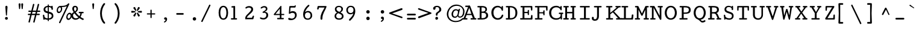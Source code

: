 SplineFontDB: 3.0
FontName: Cutive-Mono-Bold
FullName: Cutive Mono Bold
FamilyName: Cutive Mono
Weight: Bold
Copyright: Copyright (c) 2012, vernon adams (vern@newtypography.co.uk), with Reserved Font Names "Cutive"
Version: 1.002
ItalicAngle: 0
UnderlinePosition: -435
UnderlineWidth: 0
Ascent: 1638
Descent: 410
UFOAscent: 1705
UFODescent: -615
LayerCount: 2
Layer: 0 0 "Back"  1
Layer: 1 0 "Fore"  0
FSType: 0
OS2Version: 0
OS2_WeightWidthSlopeOnly: 0
OS2_UseTypoMetrics: 0
CreationTime: 1350328569
ModificationTime: 1350328756
PfmFamily: 17
TTFWeight: 700
TTFWidth: 5
LineGap: 0
VLineGap: 0
Panose: 2 0 5 3 0 0 0 0 0 0
OS2TypoAscent: 1705
OS2TypoAOffset: 0
OS2TypoDescent: -615
OS2TypoDOffset: 0
OS2TypoLinegap: 0
OS2WinAscent: 1705
OS2WinAOffset: 0
OS2WinDescent: 615
OS2WinDOffset: 0
HheadAscent: 1705
HheadAOffset: 0
HheadDescent: -615
HheadDOffset: 0
OS2SubXSize: 1434
OS2SubYSize: 1331
OS2SubXOff: 0
OS2SubYOff: 285
OS2SupXSize: 1434
OS2SupYSize: 1331
OS2SupXOff: 0
OS2SupYOff: 865
OS2StrikeYSize: 102
OS2StrikeYPos: 530
OS2Vendor: 'newt'
OS2CodePages: 00000093.00000000
OS2UnicodeRanges: 000000ef.0000004f.00000002.00000000
MarkAttachClasses: 1
DEI: 91125
LangName: 1033 "" "" "" "" "" "Version 1.002" "" "" "" "Vernon Adams" "" "newtypography.co.uk" "newtypography.co.uk" "This Font Software is licensed under the SIL Open Font License, Version 1.1. This license is available with a FAQ at: http://scripts.sil.org/OFL" "http://scripts.sil.org/OFL" 
PickledData: "(dp1
S'com.typemytype.robofont.compileSettings.autohint'
p2
I01
sS'com.typemytype.robofont.compileSettings.decompose'
p3
I01
sS'public.glyphOrder'
p4
(S'A'
S'Agrave'
S'Aacute'
S'Acircumflex'
S'Atilde'
S'Adieresis'
S'Aring'
S'Amacron'
S'Abreve'
S'Aogonek'
S'uni0200'
S'uni0202'
S'B'
S'uni1E02'
S'C'
S'Ccedilla'
S'Cacute'
S'Ccircumflex'
S'Cdotaccent'
S'Ccaron'
S'D'
S'Dcaron'
S'uni1E0A'
S'E'
S'Egrave'
S'Eacute'
S'Ecircumflex'
S'Edieresis'
S'Emacron'
S'Ebreve'
S'Edotaccent'
S'Eogonek'
S'Ecaron'
S'uni0204'
S'uni0206'
S'F'
S'uni1E1E'
S'G'
S'Gcircumflex'
S'Gbreve'
S'Gdotaccent'
S'Gcommaaccent'
S'uni01F4'
S'H'
S'Hcircumflex'
S'I'
S'Igrave'
S'Iacute'
S'Icircumflex'
S'Idieresis'
S'Itilde'
S'Imacron'
S'Ibreve'
S'Iogonek'
S'Idotaccent'
S'uni0208'
S'uni020A'
S'J'
S'Jcircumflex'
S'K'
S'Kcommaaccent'
S'L'
S'Lacute'
S'Lcommaaccent'
S'Lcaron'
S'M'
S'uni1E40'
S'N'
S'Ntilde'
S'Nacute'
S'Ncommaaccent'
S'Ncaron'
S'O'
S'Ograve'
S'Oacute'
S'Ocircumflex'
S'Otilde'
S'Odieresis'
S'Omacron'
S'Obreve'
S'Ohungarumlaut'
S'uni020C'
S'uni020E'
S'P'
S'uni1E56'
S'Q'
S'R'
S'Racute'
S'Rcommaaccent'
S'Rcaron'
S'uni0210'
S'uni0212'
S'S'
S'Sacute'
S'Scircumflex'
S'Scedilla'
S'Scaron'
S'Scommaaccent'
S'uni1E60'
S'T'
S'Tcaron'
S'uni021A'
S'uni1E6A'
S'U'
S'Ugrave'
S'Uacute'
S'Ucircumflex'
S'Udieresis'
S'Utilde'
S'Umacron'
S'Ubreve'
S'Uring'
S'Uhungarumlaut'
S'Uogonek'
S'uni0214'
S'uni0216'
S'V'
S'W'
S'Wcircumflex'
S'Wgrave'
S'Wacute'
S'Wdieresis'
S'X'
S'Y'
S'Yacute'
S'Ycircumflex'
S'Ydieresis'
S'Ygrave'
S'Z'
S'Zacute'
S'Zdotaccent'
S'Zcaron'
S'AE'
S'Eth'
S'Oslash'
S'Thorn'
S'Dcroat'
S'Hbar'
S'IJ'
S'Ldot'
S'Lslash'
S'Eng'
S'OE'
S'uni01C4'
S'uni01C7'
S'uni01CA'
S'uni01F1'
S'uni00B5'
S'a'
S'agrave'
S'aacute'
S'acircumflex'
S'atilde'
S'adieresis'
S'aring'
S'amacron'
S'abreve'
S'aogonek'
S'uni0201'
S'uni0203'
S'b'
S'uni1E03'
S'c'
S'ccedilla'
S'cacute'
S'ccircumflex'
S'cdotaccent'
S'ccaron'
S'd'
S'dcaron'
S'uni1E0B'
S'e'
S'egrave'
S'eacute'
S'ecircumflex'
S'edieresis'
S'emacron'
S'ebreve'
S'edotaccent'
S'eogonek'
S'ecaron'
S'uni0205'
S'uni0207'
S'f'
S'uni1E1F'
S'g'
S'gcircumflex'
S'gbreve'
S'gdotaccent'
S'gcommaaccent'
S'uni01F5'
S'h'
S'hcircumflex'
S'i'
S'igrave'
S'iacute'
S'icircumflex'
S'idieresis'
S'itilde'
S'imacron'
S'ibreve'
S'iogonek'
S'uni0209'
S'uni020B'
S'j'
S'jcircumflex'
S'k'
S'kcommaaccent'
S'l'
S'lacute'
S'lcommaaccent'
S'lcaron'
S'm'
S'uni1E41'
S'n'
S'ntilde'
S'nacute'
S'ncommaaccent'
S'ncaron'
S'o'
S'ograve'
S'oacute'
S'ocircumflex'
S'otilde'
S'odieresis'
S'omacron'
S'obreve'
S'ohungarumlaut'
S'uni020D'
S'uni020F'
S'p'
S'uni1E57'
S'q'
S'r'
S'racute'
S'rcommaaccent'
S'rcaron'
S'uni0211'
S'uni0213'
S's'
S'sacute'
S'scircumflex'
S'scedilla'
S'scaron'
S'scommaaccent'
S'uni1E61'
S't'
S'tcaron'
S'uni021B'
S'uni1E6B'
S'u'
S'ugrave'
S'uacute'
S'ucircumflex'
S'udieresis'
S'utilde'
S'umacron'
S'ubreve'
S'uring'
S'uhungarumlaut'
S'uogonek'
S'uni0215'
S'uni0217'
S'v'
S'w'
S'wcircumflex'
S'wgrave'
S'wacute'
S'wdieresis'
S'x'
S'y'
S'yacute'
S'ydieresis'
S'ycircumflex'
S'ygrave'
S'z'
S'zacute'
S'zdotaccent'
S'zcaron'
S'ordfeminine'
S'ordmasculine'
S'germandbls'
S'ae'
S'eth'
S'oslash'
S'thorn'
S'dcroat'
S'hbar'
S'dotlessi'
S'ij'
S'kgreenlandic'
S'ldot'
S'lslash'
S'eng'
S'oe'
S'florin'
S'uni01C6'
S'uni01C9'
S'uni01CC'
S'uni01F3'
S'uni0237'
S'uniFB00'
S'uniFB01'
S'uniFB02'
S'uniFB03'
S'uniFB04'
S'mu'
S'uni01C5'
S'uni01C8'
S'uni01CB'
S'uni01F2'
S'circumflex'
S'caron'
S'uni0307'
S'uni030F'
S'uni0311'
S'uni0326'
S'zero'
S'one'
S'two'
S'three'
S'four'
S'five'
S'six'
S'seven'
S'eight'
S'nine'
S'uni00B2'
S'uni00B3'
S'uni00B9'
S'onequarter'
S'onehalf'
S'threequarters'
S'underscore'
S'hyphen'
S'endash'
S'emdash'
S'parenleft'
S'bracketleft'
S'braceleft'
S'quotesinglbase'
S'quotedblbase'
S'parenright'
S'bracketright'
S'braceright'
S'guillemotleft'
S'quoteleft'
S'quotedblleft'
S'guilsinglleft'
S'guillemotright'
S'quoteright'
S'quotedblright'
S'guilsinglright'
S'exclam'
S'quotedbl'
S'numbersign'
S'percent'
S'ampersand'
S'quotesingle'
S'asterisk'
S'comma'
S'period'
S'slash'
S'colon'
S'semicolon'
S'question'
S'at'
S'backslash'
S'exclamdown'
S'periodcentered'
S'questiondown'
S'dagger'
S'daggerdbl'
S'bullet'
S'ellipsis'
S'plus'
S'less'
S'equal'
S'greater'
S'bar'
S'asciitilde'
S'logicalnot'
S'plusminus'
S'multiply'
S'divide'
S'fraction'
S'uni2206'
S'minus'
S'dollar'
S'cent'
S'sterling'
S'currency'
S'yen'
S'Euro'
S'asciicircum'
S'grave'
S'dieresis'
S'macron'
S'acute'
S'cedilla'
S'breve'
S'dotaccent'
S'ring'
S'ogonek'
S'tilde'
S'hungarumlaut'
S'brokenbar'
S'section'
S'copyright'
S'registered'
S'degree'
S'paragraph'
S'trademark'
S'space'
S'nonmarkingreturn'
S'uni0091'
S'uni0092'
S'uni0093'
S'uni0094'
S'uni009A'
S'uni009B'
S'uni009D'
S'uni00AD'
S'.notdef'
S'Tcommaaccent'
S'ck'
S'ct'
S'foundryicon'
S'onesuperior'
S'st'
S'tcommaaccent'
S'threesuperior'
S'twosuperior'
tp5
sS'com.typemytype.robofont.compileSettings.releaseMode'
p6
I00
sS'com.typemytype.robofont.shouldAddPointsInSplineConversion'
p7
I00
sS'com.typemytype.robofont.compileSettings.checkOutlines'
p8
I01
sS'com.petr.ptt'
p9
(dp10
S'originals'
p11
(dp12
S'maxp'
p13
(dp14
S'numGlyphs'
p15
I430
sS'tableTag'
p16
S'maxp'
p17
sS'tableVersion'
p18
I20480
ssssS'com.typemytype.robofont.layerOrder'
p19
(tsS'com.typemytype.robofont.segmentType'
p20
S'curve'
p21
sS'com.typemytype.robofont.compileSettings.generateFormat'
p22
I0
sS'com.typemytype.robofont.italicSlantOffset'
p23
I0
sS'com.typemytype.robofont.sort'
p24
((dp25
S'type'
p26
S'glyphList'
p27
sS'ascending'
p28
(S'A'
S'Agrave'
S'Aacute'
S'Acircumflex'
S'Atilde'
S'Adieresis'
S'Aring'
S'Amacron'
S'Abreve'
S'Aogonek'
S'uni0200'
S'uni0202'
S'B'
S'uni1E02'
S'C'
S'Ccedilla'
S'Cacute'
S'Ccircumflex'
S'Cdotaccent'
S'Ccaron'
S'D'
S'Dcaron'
S'uni1E0A'
S'E'
S'Egrave'
S'Eacute'
S'Ecircumflex'
S'Edieresis'
S'Emacron'
S'Ebreve'
S'Edotaccent'
S'Eogonek'
S'Ecaron'
S'uni0204'
S'uni0206'
S'F'
S'uni1E1E'
S'G'
S'Gcircumflex'
S'Gbreve'
S'Gdotaccent'
S'Gcommaaccent'
S'uni01F4'
S'H'
S'Hcircumflex'
S'I'
S'Igrave'
S'Iacute'
S'Icircumflex'
S'Idieresis'
S'Itilde'
S'Imacron'
S'Ibreve'
S'Iogonek'
S'Idotaccent'
S'uni0208'
S'uni020A'
S'J'
S'Jcircumflex'
S'K'
S'Kcommaaccent'
S'L'
S'Lacute'
S'Lcommaaccent'
S'Lcaron'
S'M'
S'uni1E40'
S'N'
S'Ntilde'
S'Nacute'
S'Ncommaaccent'
S'Ncaron'
S'O'
S'Ograve'
S'Oacute'
S'Ocircumflex'
S'Otilde'
S'Odieresis'
S'Omacron'
S'Obreve'
S'Ohungarumlaut'
S'uni020C'
S'uni020E'
S'P'
S'uni1E56'
S'Q'
S'R'
S'Racute'
S'Rcommaaccent'
S'Rcaron'
S'uni0210'
S'uni0212'
S'S'
S'Sacute'
S'Scircumflex'
S'Scedilla'
S'Scaron'
S'Scommaaccent'
S'uni1E60'
S'T'
S'Tcaron'
S'uni021A'
S'uni1E6A'
S'U'
S'Ugrave'
S'Uacute'
S'Ucircumflex'
S'Udieresis'
S'Utilde'
S'Umacron'
S'Ubreve'
S'Uring'
S'Uhungarumlaut'
S'Uogonek'
S'uni0214'
S'uni0216'
S'V'
S'W'
S'Wcircumflex'
S'Wgrave'
S'Wacute'
S'Wdieresis'
S'X'
S'Y'
S'Yacute'
S'Ycircumflex'
S'Ydieresis'
S'Ygrave'
S'Z'
S'Zacute'
S'Zdotaccent'
S'Zcaron'
S'AE'
S'Eth'
S'Oslash'
S'Thorn'
S'Dcroat'
S'Hbar'
S'IJ'
S'Ldot'
S'Lslash'
S'Eng'
S'OE'
S'uni01C4'
S'uni01C7'
S'uni01CA'
S'uni01F1'
S'uni00B5'
S'a'
S'agrave'
S'aacute'
S'acircumflex'
S'atilde'
S'adieresis'
S'aring'
S'amacron'
S'abreve'
S'aogonek'
S'uni0201'
S'uni0203'
S'b'
S'uni1E03'
S'c'
S'ccedilla'
S'cacute'
S'ccircumflex'
S'cdotaccent'
S'ccaron'
S'd'
S'dcaron'
S'uni1E0B'
S'e'
S'egrave'
S'eacute'
S'ecircumflex'
S'edieresis'
S'emacron'
S'ebreve'
S'edotaccent'
S'eogonek'
S'ecaron'
S'uni0205'
S'uni0207'
S'f'
S'uni1E1F'
S'g'
S'gcircumflex'
S'gbreve'
S'gdotaccent'
S'gcommaaccent'
S'uni01F5'
S'h'
S'hcircumflex'
S'i'
S'igrave'
S'iacute'
S'icircumflex'
S'idieresis'
S'itilde'
S'imacron'
S'ibreve'
S'iogonek'
S'uni0209'
S'uni020B'
S'j'
S'jcircumflex'
S'k'
S'kcommaaccent'
S'l'
S'lacute'
S'lcommaaccent'
S'lcaron'
S'm'
S'uni1E41'
S'n'
S'ntilde'
S'nacute'
S'ncommaaccent'
S'ncaron'
S'o'
S'ograve'
S'oacute'
S'ocircumflex'
S'otilde'
S'odieresis'
S'omacron'
S'obreve'
S'ohungarumlaut'
S'uni020D'
S'uni020F'
S'p'
S'uni1E57'
S'q'
S'r'
S'racute'
S'rcommaaccent'
S'rcaron'
S'uni0211'
S'uni0213'
S's'
S'sacute'
S'scircumflex'
S'scedilla'
S'scaron'
S'scommaaccent'
S'uni1E61'
S't'
S'tcaron'
S'uni021B'
S'uni1E6B'
S'u'
S'ugrave'
S'uacute'
S'ucircumflex'
S'udieresis'
S'utilde'
S'umacron'
S'ubreve'
S'uring'
S'uhungarumlaut'
S'uogonek'
S'uni0215'
S'uni0217'
S'v'
S'w'
S'wcircumflex'
S'wgrave'
S'wacute'
S'wdieresis'
S'x'
S'y'
S'yacute'
S'ydieresis'
S'ycircumflex'
S'ygrave'
S'z'
S'zacute'
S'zdotaccent'
S'zcaron'
S'ordfeminine'
S'ordmasculine'
S'germandbls'
S'ae'
S'eth'
S'oslash'
S'thorn'
S'dcroat'
S'hbar'
S'dotlessi'
S'ij'
S'kgreenlandic'
S'ldot'
S'lslash'
S'eng'
S'oe'
S'florin'
S'uni01C6'
S'uni01C9'
S'uni01CC'
S'uni01F3'
S'uni0237'
S'uniFB00'
S'uniFB01'
S'uniFB02'
S'uniFB03'
S'uniFB04'
S'mu'
S'uni01C5'
S'uni01C8'
S'uni01CB'
S'uni01F2'
S'circumflex'
S'caron'
S'uni0307'
S'uni030F'
S'uni0311'
S'uni0326'
S'zero'
S'one'
S'two'
S'three'
S'four'
S'five'
S'six'
S'seven'
S'eight'
S'nine'
S'uni00B2'
S'uni00B3'
S'uni00B9'
S'onequarter'
S'onehalf'
S'threequarters'
S'underscore'
S'hyphen'
S'endash'
S'emdash'
S'parenleft'
S'bracketleft'
S'braceleft'
S'quotesinglbase'
S'quotedblbase'
S'parenright'
S'bracketright'
S'braceright'
S'guillemotleft'
S'quoteleft'
S'quotedblleft'
S'guilsinglleft'
S'guillemotright'
S'quoteright'
S'quotedblright'
S'guilsinglright'
S'exclam'
S'quotedbl'
S'numbersign'
S'percent'
S'ampersand'
S'quotesingle'
S'asterisk'
S'comma'
S'period'
S'slash'
S'colon'
S'semicolon'
S'question'
S'at'
S'backslash'
S'exclamdown'
S'periodcentered'
S'questiondown'
S'dagger'
S'daggerdbl'
S'bullet'
S'ellipsis'
S'plus'
S'less'
S'equal'
S'greater'
S'bar'
S'asciitilde'
S'logicalnot'
S'plusminus'
S'multiply'
S'divide'
S'fraction'
S'uni2206'
S'minus'
S'dollar'
S'cent'
S'sterling'
S'currency'
S'yen'
S'Euro'
S'asciicircum'
S'grave'
S'dieresis'
S'macron'
S'acute'
S'cedilla'
S'breve'
S'dotaccent'
S'ring'
S'ogonek'
S'tilde'
S'hungarumlaut'
S'brokenbar'
S'section'
S'copyright'
S'registered'
S'degree'
S'paragraph'
S'trademark'
S'space'
S'nonmarkingreturn'
S'uni0091'
S'uni0092'
S'uni0093'
S'uni0094'
S'uni009A'
S'uni009B'
S'uni009D'
S'uni00AD'
S'.notdef'
S'Tcommaaccent'
S'ck'
S'ct'
S'foundryicon'
S'onesuperior'
S'st'
S'tcommaaccent'
S'threesuperior'
S'twosuperior'
tp29
stp30
s."
Encoding: UnicodeBmp
UnicodeInterp: none
NameList: Adobe Glyph List
DisplaySize: -72
AntiAlias: 1
FitToEm: 1
WinInfo: 52 13 4
BeginPrivate: 5
BlueScale 9 0.0253846
BlueShift 1 0
BlueValues 25 [-17 0 774 813 1171 1187]
ForceBold 5 false
OtherBlues 11 [-403 -393]
EndPrivate
BeginChars: 65543 430

StartChar: .notdef
Encoding: 65536 -1 0
Width: 1024
VWidth: 0
Flags: W
PickledData: "(dp1
S'com.typemytype.robofont.layerData'
p2
(dp3
s."
LayerCount: 2
Fore
SplineSet
102 0 m 1
 922 0 l 1
 922 1092 l 1
 102 1092 l 1
 102 0 l 1
204 102 m 1
 204 990 l 1
 820 990 l 1
 820 102 l 1
 204 102 l 1
EndSplineSet
EndChar

StartChar: A
Encoding: 65 65 1
Width: 1240
VWidth: 0
Flags: W
PickledData: "(dp1
S'com.typemytype.robofont.layerData'
p2
(dp3
s."
LayerCount: 2
Fore
SplineSet
582 1204 m 1
 552 1204 l 1
 403 1204 l 2
 368 1204 354 1175 354 1141 c 0
 354 1111 372 1084 404 1084 c 2
 708 1084 l 2
 740 1084 759 1111 759 1141 c 0
 759 1175 744 1204 709 1204 c 2
 582 1204 l 1
79 57 m 0
 79 27 97 0 129 0 c 2
 500 0 l 2
 532 0 551 27 551 57 c 0
 551 91 536 120 501 120 c 2
 374 120 l 1
 472 387 l 1
 907 387 l 1
 1008 120 l 1
 858 120 l 2
 823 120 809 91 809 57 c 0
 809 27 828 0 860 0 c 2
 1260 0 l 2
 1292 0 1310 27 1310 57 c 0
 1310 91 1297 120 1262 120 c 2
 1180 120 l 1
 790 1139 l 2
 777 1173 755 1204 709 1204 c 0
 665 1204 638 1173 625 1141 c 2
 223 120 l 1
 128 120 l 2
 93 120 79 91 79 57 c 0
504 492 m 1
 703 1014 l 1
 878 492 l 1
 504 492 l 1
EndSplineSet
EndChar

StartChar: AE
Encoding: 198 198 2
Width: 1240
VWidth: 0
Flags: W
PickledData: "(dp1
S'com.typemytype.robofont.layerData'
p2
(dp3
s."
LayerCount: 2
Fore
SplineSet
-53 51 m 0
 -53 24 -38 0 -9 0 c 2
 360 0 l 2
 401 0 430 28 430 66 c 0
 430 97 407 120 374 120 c 2
 247 120 l 1
 413 387 l 1
 911 387 l 1
 955 120 l 1
 800 120 l 2
 764 120 745 86 745 53 c 0
 745 24 759 0 790 0 c 2
 1794 0 l 2
 1825 0 1837 18 1840 53 c 1
 1840 320 l 1
 1838 325 1837 329 1837 333 c 2
 1837 347 l 1
 1832 376 1809 398 1777 398 c 0
 1744 398 1726 376 1718 346 c 1
 1675 120 l 1
 1122 120 l 1
 1042 562 l 1
 1259 562 l 1
 1317 435 l 2
 1328 411 1347 389 1377 389 c 0
 1404 389 1418 404 1418 434 c 2
 1418 443 l 1
 1377 614 l 1
 1359 779 l 2
 1356 810 1333 834 1300 834 c 0
 1273 834 1257 814 1254 787 c 2
 1242 660 l 1
 1023 660 l 1
 952 1050 l 1
 1573 1050 l 1
 1619 876 l 2
 1628 843 1657 824 1697 824 c 0
 1727 824 1742 844 1742 872 c 0
 1742 934 1696 1171 1617 1171 c 2
 906 1171 l 2
 835 1171 793 1170 762 1126 c 1
 96 120 l 1
 2 120 l 2
 -31 120 -53 83 -53 51 c 0
477 492 m 1
 809 1024 l 1
 895 492 l 1
 477 492 l 1
EndSplineSet
EndChar

StartChar: Aacute
Encoding: 193 193 3
Width: 1240
VWidth: 0
Flags: W
PickledData: "(dp1
S'com.typemytype.robofont.layerData'
p2
(dp3
s."
LayerCount: 2
Fore
SplineSet
1001 1628 m 0
 990 1628 981 1625 973 1618 c 0
 880 1538 768 1450 666 1382 c 0
 658 1377 654 1371 654 1361 c 0
 654 1344 670 1326 688 1326 c 0
 691 1326 696 1327 701 1330 c 0
 812 1394 933 1472 1041 1540 c 0
 1053 1548 1058 1559 1058 1571 c 0
 1058 1599 1030 1628 1001 1628 c 0
582 1204 m 1
 552 1204 l 1
 403 1204 l 2
 368 1204 354 1175 354 1141 c 0
 354 1111 372 1084 404 1084 c 2
 708 1084 l 2
 740 1084 759 1111 759 1141 c 0
 759 1175 744 1204 709 1204 c 2
 582 1204 l 1
79 57 m 0
 79 27 97 0 129 0 c 2
 500 0 l 2
 532 0 551 27 551 57 c 0
 551 91 536 120 501 120 c 2
 374 120 l 1
 472 387 l 1
 907 387 l 1
 1008 120 l 1
 858 120 l 2
 823 120 809 91 809 57 c 0
 809 27 828 0 860 0 c 2
 1260 0 l 2
 1292 0 1310 27 1310 57 c 0
 1310 91 1297 120 1262 120 c 2
 1180 120 l 1
 790 1139 l 2
 777 1173 755 1204 709 1204 c 0
 665 1204 638 1173 625 1141 c 2
 223 120 l 1
 128 120 l 2
 93 120 79 91 79 57 c 0
504 492 m 1
 703 1014 l 1
 878 492 l 1
 504 492 l 1
EndSplineSet
EndChar

StartChar: Abreve
Encoding: 258 258 4
Width: 1240
VWidth: 0
Flags: W
PickledData: "(dp1
S'com.typemytype.robofont.layerData'
p2
(dp3
s."
LayerCount: 2
Fore
SplineSet
560 1544 m 0
 556 1555 547 1558 538 1558 c 0
 520 1558 500 1541 500 1526 c 0
 500 1382 601 1310 702 1310 c 0
 803 1310 905 1382 905 1526 c 0
 905 1541 885 1558 867 1558 c 0
 858 1558 848 1555 844 1544 c 0
 813 1462 757 1421 702 1421 c 0
 647 1421 591 1462 560 1544 c 0
582 1204 m 1
 552 1204 l 1
 403 1204 l 2
 368 1204 354 1175 354 1141 c 0
 354 1111 372 1084 404 1084 c 2
 708 1084 l 2
 740 1084 759 1111 759 1141 c 0
 759 1175 744 1204 709 1204 c 2
 582 1204 l 1
79 57 m 0
 79 27 97 0 129 0 c 2
 500 0 l 2
 532 0 551 27 551 57 c 0
 551 91 536 120 501 120 c 2
 374 120 l 1
 472 387 l 1
 907 387 l 1
 1008 120 l 1
 858 120 l 2
 823 120 809 91 809 57 c 0
 809 27 828 0 860 0 c 2
 1260 0 l 2
 1292 0 1310 27 1310 57 c 0
 1310 91 1297 120 1262 120 c 2
 1180 120 l 1
 790 1139 l 2
 777 1173 755 1204 709 1204 c 0
 665 1204 638 1173 625 1141 c 2
 223 120 l 1
 128 120 l 2
 93 120 79 91 79 57 c 0
504 492 m 1
 703 1014 l 1
 878 492 l 1
 504 492 l 1
EndSplineSet
EndChar

StartChar: Acircumflex
Encoding: 194 194 5
Width: 1240
VWidth: 0
Flags: W
PickledData: "(dp1
S'com.typemytype.robofont.layerData'
p2
(dp3
s."
LayerCount: 2
Fore
SplineSet
694 1667 m 0
 681 1667 668 1663 663 1655 c 2
 479 1372 l 1
 474 1367 472 1360 472 1355 c 0
 472 1339 491 1326 509 1326 c 0
 517 1326 527 1327 532 1335 c 2
 694 1544 l 1
 857 1335 l 2
 862 1327 872 1326 880 1326 c 0
 898 1326 917 1339 917 1355 c 0
 917 1360 915 1367 910 1372 c 1
 726 1655 l 2
 721 1663 707 1667 694 1667 c 0
582 1204 m 1
 552 1204 l 1
 403 1204 l 2
 368 1204 354 1175 354 1141 c 0
 354 1111 372 1084 404 1084 c 2
 708 1084 l 2
 740 1084 759 1111 759 1141 c 0
 759 1175 744 1204 709 1204 c 2
 582 1204 l 1
79 57 m 0
 79 27 97 0 129 0 c 2
 500 0 l 2
 532 0 551 27 551 57 c 0
 551 91 536 120 501 120 c 2
 374 120 l 1
 472 387 l 1
 907 387 l 1
 1008 120 l 1
 858 120 l 2
 823 120 809 91 809 57 c 0
 809 27 828 0 860 0 c 2
 1260 0 l 2
 1292 0 1310 27 1310 57 c 0
 1310 91 1297 120 1262 120 c 2
 1180 120 l 1
 790 1139 l 2
 777 1173 755 1204 709 1204 c 0
 665 1204 638 1173 625 1141 c 2
 223 120 l 1
 128 120 l 2
 93 120 79 91 79 57 c 0
504 492 m 1
 703 1014 l 1
 878 492 l 1
 504 492 l 1
EndSplineSet
EndChar

StartChar: Adieresis
Encoding: 196 196 6
Width: 1240
VWidth: 0
Flags: W
PickledData: "(dp1
S'com.typemytype.robofont.layerData'
p2
(dp3
s."
LayerCount: 2
Fore
SplineSet
527 1326 m 0
 577 1326 618 1367 618 1417 c 0
 618 1467 577 1508 527 1508 c 0
 477 1508 436 1467 436 1417 c 0
 436 1367 477 1326 527 1326 c 0
862 1326 m 0
 912 1326 953 1367 953 1417 c 0
 953 1467 912 1508 862 1508 c 0
 812 1508 772 1467 772 1417 c 0
 772 1367 812 1326 862 1326 c 0
582 1204 m 1
 552 1204 l 1
 403 1204 l 2
 368 1204 354 1175 354 1141 c 0
 354 1111 372 1084 404 1084 c 2
 708 1084 l 2
 740 1084 759 1111 759 1141 c 0
 759 1175 744 1204 709 1204 c 2
 582 1204 l 1
79 57 m 0
 79 27 97 0 129 0 c 2
 500 0 l 2
 532 0 551 27 551 57 c 0
 551 91 536 120 501 120 c 2
 374 120 l 1
 472 387 l 1
 907 387 l 1
 1008 120 l 1
 858 120 l 2
 823 120 809 91 809 57 c 0
 809 27 828 0 860 0 c 2
 1260 0 l 2
 1292 0 1310 27 1310 57 c 0
 1310 91 1297 120 1262 120 c 2
 1180 120 l 1
 790 1139 l 2
 777 1173 755 1204 709 1204 c 0
 665 1204 638 1173 625 1141 c 2
 223 120 l 1
 128 120 l 2
 93 120 79 91 79 57 c 0
504 492 m 1
 703 1014 l 1
 878 492 l 1
 504 492 l 1
EndSplineSet
EndChar

StartChar: Agrave
Encoding: 192 192 7
Width: 1240
VWidth: 0
Flags: W
PickledData: "(dp1
S'com.typemytype.robofont.layerData'
p2
(dp3
s."
LayerCount: 2
Fore
SplineSet
733.5 1361 m 0
 733.5 1371 731.5 1377 723.5 1382 c 0
 621.5 1450 508.5 1538 415.5 1618 c 0
 407.5 1625 398.5 1628 387.5 1628 c 0
 358.5 1628 329.5 1599 329.5 1571 c 0
 329.5 1559 336.5 1548 348.5 1540 c 0
 455.5 1473 577.5 1394 688.5 1330 c 1
 691.5 1327 695.5 1326 700.5 1326 c 0
 718.5 1326 733.5 1344 733.5 1361 c 0
582 1204 m 1
 552 1204 l 1
 403 1204 l 2
 368 1204 354 1175 354 1141 c 0
 354 1111 372 1084 404 1084 c 2
 708 1084 l 2
 740 1084 759 1111 759 1141 c 0
 759 1175 744 1204 709 1204 c 2
 582 1204 l 1
79 57 m 0
 79 27 97 0 129 0 c 2
 500 0 l 2
 532 0 551 27 551 57 c 0
 551 91 536 120 501 120 c 2
 374 120 l 1
 472 387 l 1
 907 387 l 1
 1008 120 l 1
 858 120 l 2
 823 120 809 91 809 57 c 0
 809 27 828 0 860 0 c 2
 1260 0 l 2
 1292 0 1310 27 1310 57 c 0
 1310 91 1297 120 1262 120 c 2
 1180 120 l 1
 790 1139 l 2
 777 1173 755 1204 709 1204 c 0
 665 1204 638 1173 625 1141 c 2
 223 120 l 1
 128 120 l 2
 93 120 79 91 79 57 c 0
504 492 m 1
 703 1014 l 1
 878 492 l 1
 504 492 l 1
EndSplineSet
EndChar

StartChar: Amacron
Encoding: 256 256 8
Width: 1240
VWidth: 0
Flags: W
PickledData: "(dp1
S'com.typemytype.robofont.layerData'
p2
(dp3
s."
LayerCount: 2
Fore
SplineSet
889 1349 m 2
 922 1349 940 1376 940 1403 c 0
 940 1430 923 1456 890 1456 c 2
 523 1456 l 2
 489 1456 471 1430 471 1403 c 0
 471 1376 489 1349 527 1349 c 2
 889 1349 l 2
582 1204 m 1
 552 1204 l 1
 403 1204 l 2
 368 1204 354 1175 354 1141 c 0
 354 1111 372 1084 404 1084 c 2
 708 1084 l 2
 740 1084 759 1111 759 1141 c 0
 759 1175 744 1204 709 1204 c 2
 582 1204 l 1
79 57 m 0
 79 27 97 0 129 0 c 2
 500 0 l 2
 532 0 551 27 551 57 c 0
 551 91 536 120 501 120 c 2
 374 120 l 1
 472 387 l 1
 907 387 l 1
 1008 120 l 1
 858 120 l 2
 823 120 809 91 809 57 c 0
 809 27 828 0 860 0 c 2
 1260 0 l 2
 1292 0 1310 27 1310 57 c 0
 1310 91 1297 120 1262 120 c 2
 1180 120 l 1
 790 1139 l 2
 777 1173 755 1204 709 1204 c 0
 665 1204 638 1173 625 1141 c 2
 223 120 l 1
 128 120 l 2
 93 120 79 91 79 57 c 0
504 492 m 1
 703 1014 l 1
 878 492 l 1
 504 492 l 1
EndSplineSet
EndChar

StartChar: Aogonek
Encoding: 260 260 9
Width: 1240
VWidth: 0
Flags: W
PickledData: "(dp1
S'com.typemytype.robofont.layerData'
p2
(dp3
s."
LayerCount: 2
Fore
SplineSet
1105 -352 m 0
 1169 -352 1227 -310 1227 -275 c 0
 1227 -234 1133 -252 1133 -176 c 0
 1133 -111 1215 20 1209 20 c 2
 1155 20 l 1
 1039 -76 994 -196 994 -245 c 0
 994 -324 1042 -352 1105 -352 c 0
582 1204 m 1
 552 1204 l 1
 403 1204 l 2
 368 1204 354 1175 354 1141 c 0
 354 1111 372 1084 404 1084 c 2
 708 1084 l 2
 740 1084 759 1111 759 1141 c 0
 759 1175 744 1204 709 1204 c 2
 582 1204 l 1
79 57 m 0
 79 27 97 0 129 0 c 2
 500 0 l 2
 532 0 551 27 551 57 c 0
 551 91 536 120 501 120 c 2
 374 120 l 1
 472 387 l 1
 907 387 l 1
 1008 120 l 1
 858 120 l 2
 823 120 809 91 809 57 c 0
 809 27 828 0 860 0 c 2
 1260 0 l 2
 1292 0 1310 27 1310 57 c 0
 1310 91 1297 120 1262 120 c 2
 1180 120 l 1
 790 1139 l 2
 777 1173 755 1204 709 1204 c 0
 665 1204 638 1173 625 1141 c 2
 223 120 l 1
 128 120 l 2
 93 120 79 91 79 57 c 0
504 492 m 1
 703 1014 l 1
 878 492 l 1
 504 492 l 1
EndSplineSet
EndChar

StartChar: Aring
Encoding: 197 197 10
Width: 1240
VWidth: 0
Flags: W
PickledData: "(dp1
S'com.typemytype.robofont.layerData'
p2
(dp3
s."
LayerCount: 2
Fore
SplineSet
697 1532.67 m 0
 583 1532.67 523 1446.67 523 1360.67 c 0
 523 1276.67 581 1192.67 694 1192.67 c 0
 807 1192.67 866 1278.67 866 1363.67 c 0
 866 1448.67 810 1532.67 697 1532.67 c 0
699 1257.67 m 0
 636 1257.67 599 1306.67 599 1361.67 c 0
 599 1417.67 630 1466.67 696 1466.67 c 0
 761 1466.67 793 1417.67 793 1361.67 c 0
 793 1305.67 763 1257.67 699 1257.67 c 0
582 1204 m 1
 552 1204 l 1
 403 1204 l 2
 368 1204 354 1175 354 1141 c 0
 354 1111 372 1084 404 1084 c 2
 708 1084 l 2
 740 1084 759 1111 759 1141 c 0
 759 1175 744 1204 709 1204 c 2
 582 1204 l 1
79 57 m 0
 79 27 97 0 129 0 c 2
 500 0 l 2
 532 0 551 27 551 57 c 0
 551 91 536 120 501 120 c 2
 374 120 l 1
 472 387 l 1
 907 387 l 1
 1008 120 l 1
 858 120 l 2
 823 120 809 91 809 57 c 0
 809 27 828 0 860 0 c 2
 1260 0 l 2
 1292 0 1310 27 1310 57 c 0
 1310 91 1297 120 1262 120 c 2
 1180 120 l 1
 790 1139 l 2
 777 1173 755 1204 709 1204 c 0
 665 1204 638 1173 625 1141 c 2
 223 120 l 1
 128 120 l 2
 93 120 79 91 79 57 c 0
504 492 m 1
 703 1014 l 1
 878 492 l 1
 504 492 l 1
EndSplineSet
EndChar

StartChar: Atilde
Encoding: 195 195 11
Width: 1240
VWidth: 0
Flags: W
PickledData: "(dp1
S'com.typemytype.robofont.layerData'
p2
(dp3
s."
LayerCount: 2
Fore
SplineSet
445 1363 m 0
 445 1338 468 1326 495 1326 c 0
 523 1326 523 1423 581 1423 c 0
 634 1423 711 1326 790 1326 c 0
 876 1326 944 1401 944 1507 c 0
 944 1532 921 1544 894 1544 c 0
 861 1544 859 1447 798 1447 c 0
 760 1447 681 1544 575 1544 c 0
 503 1544 445 1469 445 1363 c 0
582 1204 m 1
 552 1204 l 1
 403 1204 l 2
 368 1204 354 1175 354 1141 c 0
 354 1111 372 1084 404 1084 c 2
 708 1084 l 2
 740 1084 759 1111 759 1141 c 0
 759 1175 744 1204 709 1204 c 2
 582 1204 l 1
79 57 m 0
 79 27 97 0 129 0 c 2
 500 0 l 2
 532 0 551 27 551 57 c 0
 551 91 536 120 501 120 c 2
 374 120 l 1
 472 387 l 1
 907 387 l 1
 1008 120 l 1
 858 120 l 2
 823 120 809 91 809 57 c 0
 809 27 828 0 860 0 c 2
 1260 0 l 2
 1292 0 1310 27 1310 57 c 0
 1310 91 1297 120 1262 120 c 2
 1180 120 l 1
 790 1139 l 2
 777 1173 755 1204 709 1204 c 0
 665 1204 638 1173 625 1141 c 2
 223 120 l 1
 128 120 l 2
 93 120 79 91 79 57 c 0
504 492 m 1
 703 1014 l 1
 878 492 l 1
 504 492 l 1
EndSplineSet
EndChar

StartChar: B
Encoding: 66 66 12
Width: 1240
VWidth: 0
InSpiro: 1
Flags: W
PickledData: "(dp1
S'com.typemytype.robofont.layerData'
p2
(dp3
s."
LayerCount: 2
Fore
SplineSet
1078 348 m 0
 1078 548 959 639 817 660 c 1
 906 684 981 759 981 874 c 0
 981 1103 791 1171 566 1171 c 2
 210 1171 l 2
 175 1171 162 1142 162 1108 c 0
 162 1078 179 1050 211 1050 c 2
 357 1050 l 1
 357 120 l 1
 217 120 l 2
 182 120 167 91 167 57 c 0
 167 27 186 0 218 0 c 2
 576 0 l 2
 826 0 1078 99 1078 348 c 0
  Spiro
    1078 348 o
    1041.96 512.979 o
    947.662 614.294 o
    817 660 v
    899.001 700.536 o
    958.302 772.828 o
    981 874 o
    923.517 1052.65 o
    773.408 1144.94 o
    566 1171 [
    210 1171 ]
    182.021 1162.24 o
    166.657 1139.42 o
    162 1108 o
    167.581 1079.66 o
    184.096 1058.35 o
    211 1050 [
    357 1050 v
    357 120 v
    217 120 ]
    188.504 111.239 o
    172.175 88.4164 o
    167 57 o
    173.099 28.9142 o
    190.578 8.09578 o
    218 0 [
    576 0 ]
    817.036 34.8173 o
    1003.55 147.266 o
    0 0 z
  EndSpiro
907 363 m 0
 907 179 771 120 579 120 c 2
 517 120 l 1
 517 577 l 1
 603 577 l 2
 761 577 907 557 907 363 c 0
  Spiro
    907 363 o
    864.711 218.33 o
    749.225 142.064 o
    579 120 [
    517 120 v
    517 577 v
    603 577 ]
    751.902 564.66 o
    863.379 504.609 o
    0 0 z
  EndSpiro
844 865 m 0
 844 739 724 689 603 689 c 2
 517 689 l 1
 517 1050 l 1
 579 1050 l 2
 737 1050 844 1005 844 865 c 0
  Spiro
    844 865 o
    808.474 763.449 o
    719.152 706.593 o
    603 689 [
    517 689 v
    517 1050 v
    579 1050 ]
    717.808 1033.18 o
    810.472 975.103 o
    0 0 z
  EndSpiro
EndSplineSet
EndChar

StartChar: C
Encoding: 67 67 13
Width: 1240
VWidth: 0
Flags: W
PickledData: "(dp1
S'com.typemytype.robofont.layerData'
p2
(dp3
s."
LayerCount: 2
Fore
SplineSet
1136 360 m 0
 1136.48 363.324 1136.71 366.54 1136.71 369.643 c 0
 1136.71 406.046 1105.12 426.999 1072.77 426.999 c 0
 1043.7 426.999 1012.71 410.218 999 373 c 1
 947.545 204.25 809.266 118.07 667.271 118.07 c 0
 487.32 118.07 301 275.736 301 600 c 0
 301 866 443.241 1059 676 1059 c 0
 834.352 1059 974.258 947.822 989 827 c 0
 995.301 778.167 1028.35 753.298 1058.31 753.298 c 0
 1085.42 753.298 1110 773.642 1110 815 c 2
 1110 1120 l 2
 1110 1152 1083 1171 1053 1171 c 0
 1019 1171 990 1156 990 1121 c 2
 990 1030 l 1
 929 1119.17 807 1188 658 1188 c 0
 349.844 1188 122 955 122 607 c 0
 122 225 350.739 -17 659 -17 c 0
 950.131 -17 1111.34 179.216 1136 360 c 0
EndSplineSet
EndChar

StartChar: Cacute
Encoding: 262 262 14
Width: 1240
VWidth: 0
Flags: W
PickledData: "(dp1
S'com.typemytype.robofont.layerData'
p2
(dp3
s."
LayerCount: 2
Fore
SplineSet
1052.65 1614 m 0
 1041.65 1614 1032.65 1611 1024.65 1604 c 0
 931.646 1524 819.646 1436 717.646 1368 c 0
 709.646 1363 705.646 1357 705.646 1347 c 0
 705.646 1330 721.646 1312 739.646 1312 c 0
 742.646 1312 747.646 1313 752.646 1316 c 0
 863.646 1380 984.646 1458 1092.65 1526 c 0
 1104.65 1534 1109.65 1545 1109.65 1557 c 0
 1109.65 1585 1081.65 1614 1052.65 1614 c 0
1136 360 m 0
 1136.48 363.324 1136.71 366.539 1136.71 369.643 c 0
 1136.71 406.046 1105.12 426.999 1072.77 426.999 c 0
 1043.7 426.999 1012.71 410.218 999 373 c 1
 947.545 204.25 809.266 118.07 667.271 118.07 c 0
 487.32 118.07 301 275.736 301 600 c 0
 301 866 443.241 1059 676 1059 c 0
 834.353 1059 974.258 947.822 989 827 c 0
 995.301 778.167 1028.35 753.298 1058.31 753.298 c 0
 1085.42 753.298 1110 773.642 1110 815 c 2
 1110 1120 l 2
 1110 1152 1083 1171 1053 1171 c 0
 1019 1171 990 1156 990 1121 c 2
 990 1030 l 1
 929 1119.17 807 1188 658 1188 c 0
 349.844 1188 122 955 122 607 c 0
 122 225 350.738 -17 659 -17 c 0
 950.131 -17 1111.34 179.216 1136 360 c 0
EndSplineSet
EndChar

StartChar: Ccaron
Encoding: 268 268 15
Width: 1240
VWidth: 0
Flags: W
PickledData: "(dp1
S'com.typemytype.robofont.layerData'
p2
(dp3
s."
LayerCount: 2
Fore
SplineSet
668 1316 m 0
 681 1316 695 1319 700 1327 c 2
 884 1610 l 1
 889 1615 891 1622 891 1627 c 0
 891 1643 872 1657 854 1657 c 0
 846 1657 836 1656 831 1648 c 2
 668 1439 l 1
 506 1648 l 2
 501 1656 491 1657 483 1657 c 0
 465 1657 446 1643 446 1627 c 0
 446 1622 448 1615 453 1610 c 1
 637 1327 l 2
 642 1319 655 1316 668 1316 c 0
1136 360 m 0
 1136.48 363.324 1136.71 366.539 1136.71 369.643 c 0
 1136.71 406.046 1105.12 426.999 1072.77 426.999 c 0
 1043.7 426.999 1012.71 410.218 999 373 c 1
 947.545 204.25 809.266 118.07 667.271 118.07 c 0
 487.32 118.07 301 275.736 301 600 c 0
 301 866 443.241 1059 676 1059 c 0
 834.353 1059 974.258 947.822 989 827 c 0
 995.301 778.167 1028.35 753.298 1058.31 753.298 c 0
 1085.42 753.298 1110 773.642 1110 815 c 2
 1110 1120 l 2
 1110 1152 1083 1171 1053 1171 c 0
 1019 1171 990 1156 990 1121 c 2
 990 1030 l 1
 929 1119.17 807 1188 658 1188 c 0
 349.844 1188 122 955 122 607 c 0
 122 225 350.738 -17 659 -17 c 0
 950.131 -17 1111.34 179.216 1136 360 c 0
EndSplineSet
EndChar

StartChar: Ccedilla
Encoding: 199 199 16
Width: 1240
VWidth: 0
Flags: W
PickledData: "(dp1
S'com.typemytype.robofont.layerData'
p2
(dp3
s."
LayerCount: 2
Fore
SplineSet
795.646 0 m 1
 708.646 0 l 1
 688.646 -33 581.646 -322 581.646 -367 c 0
 581.646 -429 617.646 -461 657.646 -461 c 0
 701.646 -461 749.646 -423 754.646 -342 c 1
 795.646 0 l 1
1136 360 m 0
 1136.48 363.324 1136.71 366.539 1136.71 369.643 c 0
 1136.71 406.046 1105.12 426.999 1072.77 426.999 c 0
 1043.7 426.999 1012.71 410.218 999 373 c 1
 947.545 204.25 809.266 118.07 667.271 118.07 c 0
 487.32 118.07 301 275.736 301 600 c 0
 301 866 443.241 1059 676 1059 c 0
 834.353 1059 974.258 947.822 989 827 c 0
 995.301 778.167 1028.35 753.298 1058.31 753.298 c 0
 1085.42 753.298 1110 773.642 1110 815 c 2
 1110 1120 l 2
 1110 1152 1083 1171 1053 1171 c 0
 1019 1171 990 1156 990 1121 c 2
 990 1030 l 1
 929 1119.17 807 1188 658 1188 c 0
 349.844 1188 122 955 122 607 c 0
 122 225 350.738 -17 659 -17 c 0
 950.131 -17 1111.34 179.216 1136 360 c 0
EndSplineSet
EndChar

StartChar: Ccircumflex
Encoding: 264 264 17
Width: 1240
VWidth: 0
Flags: W
PickledData: "(dp1
S'com.typemytype.robofont.layerData'
p2
(dp3
s."
LayerCount: 2
Fore
SplineSet
664 1657 m 0
 651 1657 638 1653 633 1645 c 2
 449 1362 l 1
 444 1357 442 1350 442 1345 c 0
 442 1329 461 1316 479 1316 c 0
 487 1316 497 1317 502 1325 c 2
 664 1534 l 1
 827 1325 l 2
 832 1317 842 1316 850 1316 c 0
 868 1316 887 1329 887 1345 c 0
 887 1350 885 1357 880 1362 c 1
 696 1645 l 2
 691 1653 677 1657 664 1657 c 0
1136 360 m 0
 1136.48 363.324 1136.71 366.539 1136.71 369.643 c 0
 1136.71 406.046 1105.12 426.999 1072.77 426.999 c 0
 1043.7 426.999 1012.71 410.218 999 373 c 1
 947.545 204.25 809.266 118.07 667.271 118.07 c 0
 487.32 118.07 301 275.736 301 600 c 0
 301 866 443.241 1059 676 1059 c 0
 834.353 1059 974.258 947.822 989 827 c 0
 995.301 778.167 1028.35 753.298 1058.31 753.298 c 0
 1085.42 753.298 1110 773.642 1110 815 c 2
 1110 1120 l 2
 1110 1152 1083 1171 1053 1171 c 0
 1019 1171 990 1156 990 1121 c 2
 990 1030 l 1
 929 1119.17 807 1188 658 1188 c 0
 349.844 1188 122 955 122 607 c 0
 122 225 350.738 -17 659 -17 c 0
 950.131 -17 1111.34 179.216 1136 360 c 0
EndSplineSet
EndChar

StartChar: Cdotaccent
Encoding: 266 266 18
Width: 1240
VWidth: 0
Flags: W
PickledData: "(dp1
S'com.typemytype.robofont.layerData'
p2
(dp3
s."
LayerCount: 2
Fore
SplineSet
718 1378 m 0
 718 1429 680 1477 617 1477 c 0
 546 1477 513 1428 513 1378 c 0
 513 1325 550 1271 616 1271 c 0
 677 1271 718 1325 718 1378 c 0
1136 360 m 0
 1136.48 363.324 1136.71 366.539 1136.71 369.643 c 0
 1136.71 406.046 1105.12 426.999 1072.77 426.999 c 0
 1043.7 426.999 1012.71 410.218 999 373 c 1
 947.545 204.25 809.266 118.07 667.271 118.07 c 0
 487.32 118.07 301 275.736 301 600 c 0
 301 866 443.241 1059 676 1059 c 0
 834.353 1059 974.258 947.822 989 827 c 0
 995.301 778.167 1028.35 753.298 1058.31 753.298 c 0
 1085.42 753.298 1110 773.642 1110 815 c 2
 1110 1120 l 2
 1110 1152 1083 1171 1053 1171 c 0
 1019 1171 990 1156 990 1121 c 2
 990 1030 l 1
 929 1119.17 807 1188 658 1188 c 0
 349.844 1188 122 955 122 607 c 0
 122 225 350.738 -17 659 -17 c 0
 950.131 -17 1111.34 179.216 1136 360 c 0
EndSplineSet
EndChar

StartChar: D
Encoding: 68 68 19
Width: 1240
VWidth: 0
Flags: W
PickledData: "(dp1
S'com.typemytype.robofont.layerData'
p2
(dp3
s."
LayerCount: 2
Fore
SplineSet
936 591 m 0
 936 238 812 120 488 120 c 2
 469 120 l 1
 469 1050 l 1
 502 1050 l 2
 788 1050 936 885 936 591 c 0
1101 591 m 0
 1101 982 855 1171 483 1171 c 2
 172 1171 l 2
 140 1171 122 1143 122 1113 c 0
 122 1079 135 1050 170 1050 c 2
 309 1050 l 1
 309 120 l 1
 166 120 l 2
 131 120 116 91 116 57 c 0
 116 27 135 0 167 0 c 2
 511 0 l 2
 875 0 1101 205 1101 591 c 0
EndSplineSet
EndChar

StartChar: Dcaron
Encoding: 270 270 20
Width: 1240
VWidth: 0
Flags: W
PickledData: "(dp1
S'com.typemytype.robofont.layerData'
p2
(dp3
s."
LayerCount: 2
Fore
SplineSet
696 1316 m 0
 709 1316 723 1319 728 1327 c 2
 912 1610 l 1
 917 1615 919 1622 919 1627 c 0
 919 1643 900 1657 882 1657 c 0
 874 1657 864 1656 859 1648 c 2
 696 1439 l 1
 534 1648 l 2
 529 1656 519 1657 511 1657 c 0
 493 1657 474 1643 474 1627 c 0
 474 1622 476 1615 481 1610 c 1
 665 1327 l 2
 670 1319 683 1316 696 1316 c 0
1105 591 m 0
 1105 238.247 882 120 558 120 c 2
 489 120 l 1
 489 1050 l 1
 660 1050 l 2
 932 1050 1105 885 1105 591 c 0
1270 591 m 0
 1270 982 1013 1171 641 1171 c 2
 192 1171 l 2
 160 1171 142 1143 142 1113 c 0
 142 1079 155 1050 190 1050 c 2
 329 1050 l 1
 329 120 l 1
 146 120 l 2
 111 120 96 91 96 57 c 0
 96 27 115 0 147 0 c 2
 641 0 l 2
 1005 0 1270 205 1270 591 c 0
EndSplineSet
EndChar

StartChar: Dcroat
Encoding: 272 272 21
Width: 1240
VWidth: 0
Flags: W
PickledData: "(dp1
S'com.typemytype.robofont.layerData'
p2
(dp3
s."
LayerCount: 2
Fore
SplineSet
1279 591 m 0
 1279 982 1005 1171 610 1171 c 2
 137 1171 l 2
 105 1171 87 1143 87 1113 c 0
 87 1079 100 1050 135 1050 c 2
 274 1050 l 1
 274 659 l 1
 168 659 l 2
 134 659 116 634 116 607 c 0
 116 580 134 553 172 553 c 2
 274 553 l 1
 274 120 l 1
 91 120 l 2
 56 120 42 91 42 57 c 0
 42 27 60 0 92 0 c 2
 610 0 l 2
 997 0 1279 205 1279 591 c 0
1113 591 m 0
 1113 236 874 117 527 117 c 0
 496 117 466 118 434 120 c 1
 434 553 l 1
 605 553 l 2
 638 553 656 580 656 607 c 0
 656 634 640 659 607 659 c 2
 434 659 l 1
 434 1050 l 1
 629 1050 l 2
 925 1050 1113 885 1113 591 c 0
EndSplineSet
EndChar

StartChar: E
Encoding: 69 69 22
Width: 1240
VWidth: 0
Flags: W
PickledData: "(dp1
S'com.typemytype.robofont.layerData'
p2
(dp3
s."
LayerCount: 2
Fore
SplineSet
859 437 m 2
 859 779 l 2
 859 811 842 834 811 834 c 0
 782 834 759 813 756 787 c 2
 743 660 l 1
 473 660 l 1
 473 1050 l 1
 1006 1050 l 1
 1035 827 l 2
 1039.92 789.149 1064.95 769.427 1090.1 769.427 c 0
 1118.47 769.427 1147 794.522 1147 847 c 2
 1147 1117 l 2
 1147 1151 1124 1171 1091 1171 c 2
 191 1171 l 2
 159 1171 141 1143 141 1113 c 0
 141 1079 154 1050 189 1050 c 2
 314 1050 l 1
 314 120 l 1
 154 120 l 2
 119 120 104 91 104 57 c 0
 104 27 123 0 155 0 c 2
 1103 0 l 2
 1136 0 1149 20 1159 53 c 1
 1159 323 l 2
 1159 377.474 1130.02 402.517 1100.88 402.517 c 0
 1074.92 402.517 1048.84 382.644 1043 346 c 2
 1007 120 l 1
 473 120 l 1
 473 556 l 1
 743 556 l 1
 756 429 l 2
 759 403 782 383 811 383 c 0
 842 383 859 405 859 437 c 2
EndSplineSet
EndChar

StartChar: Eacute
Encoding: 201 201 23
Width: 1240
VWidth: 0
Flags: W
PickledData: "(dp1
S'com.typemytype.robofont.layerData'
p2
(dp3
s."
LayerCount: 2
Fore
SplineSet
938 1611 m 0
 927 1611 918 1608 910 1601 c 0
 817 1521 705 1433 603 1365 c 0
 595 1360 591 1354 591 1344 c 0
 591 1327 607 1309 625 1309 c 0
 628 1309 633 1310 638 1313 c 0
 749 1377 870 1455 978 1523 c 0
 990 1531 995 1542 995 1554 c 0
 995 1582 967 1611 938 1611 c 0
859 437 m 2
 859 779 l 2
 859 811 842 834 811 834 c 0
 782 834 759 813 756 787 c 2
 743 660 l 1
 473 660 l 1
 473 1050 l 1
 1006 1050 l 1
 1035 827 l 2
 1039.92 789.149 1064.95 769.427 1090.1 769.427 c 0
 1118.47 769.427 1147 794.522 1147 847 c 2
 1147 1117 l 2
 1147 1151 1124 1171 1091 1171 c 2
 191 1171 l 2
 159 1171 141 1143 141 1113 c 0
 141 1079 154 1050 189 1050 c 2
 314 1050 l 1
 314 120 l 1
 154 120 l 2
 119 120 104 91 104 57 c 0
 104 27 123 0 155 0 c 2
 1103 0 l 2
 1136 0 1149 20 1159 53 c 1
 1159 323 l 2
 1159 377.474 1130.02 402.517 1100.88 402.517 c 0
 1074.92 402.517 1048.84 382.644 1043 346 c 2
 1007 120 l 1
 473 120 l 1
 473 556 l 1
 743 556 l 1
 756 429 l 2
 759 403 782 383 811 383 c 0
 842 383 859 405 859 437 c 2
EndSplineSet
EndChar

StartChar: Ebreve
Encoding: 276 276 24
Width: 1240
VWidth: 0
Flags: W
PickledData: "(dp1
S'com.typemytype.robofont.layerData'
p2
(dp3
s."
LayerCount: 2
Fore
SplineSet
547 1544 m 0
 543 1555 534 1558 525 1558 c 0
 507 1558 487 1541 487 1526 c 0
 487 1382 588 1310 689 1310 c 0
 790 1310 892 1382 892 1526 c 0
 892 1541 872 1558 854 1558 c 0
 845 1558 835 1555 831 1544 c 0
 800 1462 744 1421 689 1421 c 0
 634 1421 578 1462 547 1544 c 0
859 437 m 2
 859 779 l 2
 859 811 842 834 811 834 c 0
 782 834 759 813 756 787 c 2
 743 660 l 1
 473 660 l 1
 473 1050 l 1
 1006 1050 l 1
 1035 827 l 2
 1039.92 789.149 1064.95 769.427 1090.1 769.427 c 0
 1118.47 769.427 1147 794.522 1147 847 c 2
 1147 1117 l 2
 1147 1151 1124 1171 1091 1171 c 2
 191 1171 l 2
 159 1171 141 1143 141 1113 c 0
 141 1079 154 1050 189 1050 c 2
 314 1050 l 1
 314 120 l 1
 154 120 l 2
 119 120 104 91 104 57 c 0
 104 27 123 0 155 0 c 2
 1103 0 l 2
 1136 0 1149 20 1159 53 c 1
 1159 323 l 2
 1159 377.474 1130.02 402.517 1100.88 402.517 c 0
 1074.92 402.517 1048.84 382.644 1043 346 c 2
 1007 120 l 1
 473 120 l 1
 473 556 l 1
 743 556 l 1
 756 429 l 2
 759 403 782 383 811 383 c 0
 842 383 859 405 859 437 c 2
EndSplineSet
EndChar

StartChar: Ecaron
Encoding: 282 282 25
Width: 1240
VWidth: 0
Flags: W
PickledData: "(dp1
S'com.typemytype.robofont.layerData'
p2
(dp3
s."
LayerCount: 2
Fore
SplineSet
696 1316 m 0
 709 1316 723 1319 728 1327 c 2
 912 1610 l 1
 917 1615 919 1622 919 1627 c 0
 919 1643 900 1657 882 1657 c 0
 874 1657 864 1656 859 1648 c 2
 696 1439 l 1
 534 1648 l 2
 529 1656 519 1657 511 1657 c 0
 493 1657 474 1643 474 1627 c 0
 474 1622 476 1615 481 1610 c 1
 665 1327 l 2
 670 1319 683 1316 696 1316 c 0
859 437 m 2
 859 779 l 2
 859 811 842 834 811 834 c 0
 782 834 759 813 756 787 c 2
 743 660 l 1
 473 660 l 1
 473 1050 l 1
 1006 1050 l 1
 1035 827 l 2
 1039.92 789.149 1064.95 769.427 1090.1 769.427 c 0
 1118.47 769.427 1147 794.522 1147 847 c 2
 1147 1117 l 2
 1147 1151 1124 1171 1091 1171 c 2
 191 1171 l 2
 159 1171 141 1143 141 1113 c 0
 141 1079 154 1050 189 1050 c 2
 314 1050 l 1
 314 120 l 1
 154 120 l 2
 119 120 104 91 104 57 c 0
 104 27 123 0 155 0 c 2
 1103 0 l 2
 1136 0 1149 20 1159 53 c 1
 1159 323 l 2
 1159 377.474 1130.02 402.517 1100.88 402.517 c 0
 1074.92 402.517 1048.84 382.644 1043 346 c 2
 1007 120 l 1
 473 120 l 1
 473 556 l 1
 743 556 l 1
 756 429 l 2
 759 403 782 383 811 383 c 0
 842 383 859 405 859 437 c 2
EndSplineSet
EndChar

StartChar: Ecircumflex
Encoding: 202 202 26
Width: 1240
VWidth: 0
Flags: W
PickledData: "(dp1
S'com.typemytype.robofont.layerData'
p2
(dp3
s."
LayerCount: 2
Fore
SplineSet
631 1650 m 0
 618 1650 605 1646 600 1638 c 2
 416 1355 l 1
 411 1350 409 1343 409 1338 c 0
 409 1322 428 1309 446 1309 c 0
 454 1309 464 1310 469 1318 c 2
 631 1527 l 1
 794 1318 l 2
 799 1310 809 1309 817 1309 c 0
 835 1309 854 1322 854 1338 c 0
 854 1343 852 1350 847 1355 c 1
 663 1638 l 2
 658 1646 644 1650 631 1650 c 0
859 437 m 2
 859 779 l 2
 859 811 842 834 811 834 c 0
 782 834 759 813 756 787 c 2
 743 660 l 1
 473 660 l 1
 473 1050 l 1
 1006 1050 l 1
 1035 827 l 2
 1039.92 789.149 1064.95 769.427 1090.1 769.427 c 0
 1118.47 769.427 1147 794.522 1147 847 c 2
 1147 1117 l 2
 1147 1151 1124 1171 1091 1171 c 2
 191 1171 l 2
 159 1171 141 1143 141 1113 c 0
 141 1079 154 1050 189 1050 c 2
 314 1050 l 1
 314 120 l 1
 154 120 l 2
 119 120 104 91 104 57 c 0
 104 27 123 0 155 0 c 2
 1103 0 l 2
 1136 0 1149 20 1159 53 c 1
 1159 323 l 2
 1159 377.474 1130.02 402.517 1100.88 402.517 c 0
 1074.92 402.517 1048.84 382.644 1043 346 c 2
 1007 120 l 1
 473 120 l 1
 473 556 l 1
 743 556 l 1
 756 429 l 2
 759 403 782 383 811 383 c 0
 842 383 859 405 859 437 c 2
EndSplineSet
EndChar

StartChar: Edieresis
Encoding: 203 203 27
Width: 1240
VWidth: 0
Flags: W
PickledData: "(dp1
S'com.typemytype.robofont.layerData'
p2
(dp3
s."
LayerCount: 2
Fore
SplineSet
464 1309 m 0
 514 1309 555 1350 555 1400 c 0
 555 1450 514 1491 464 1491 c 0
 414 1491 373 1450 373 1400 c 0
 373 1350 414 1309 464 1309 c 0
799 1309 m 0
 849 1309 890 1350 890 1400 c 0
 890 1450 849 1491 799 1491 c 0
 749 1491 709 1450 709 1400 c 0
 709 1350 749 1309 799 1309 c 0
859 437 m 2
 859 779 l 2
 859 811 842 834 811 834 c 0
 782 834 759 813 756 787 c 2
 743 660 l 1
 473 660 l 1
 473 1050 l 1
 1006 1050 l 1
 1035 827 l 2
 1039.92 789.149 1064.95 769.427 1090.1 769.427 c 0
 1118.47 769.427 1147 794.522 1147 847 c 2
 1147 1117 l 2
 1147 1151 1124 1171 1091 1171 c 2
 191 1171 l 2
 159 1171 141 1143 141 1113 c 0
 141 1079 154 1050 189 1050 c 2
 314 1050 l 1
 314 120 l 1
 154 120 l 2
 119 120 104 91 104 57 c 0
 104 27 123 0 155 0 c 2
 1103 0 l 2
 1136 0 1149 20 1159 53 c 1
 1159 323 l 2
 1159 377.474 1130.02 402.517 1100.88 402.517 c 0
 1074.92 402.517 1048.84 382.644 1043 346 c 2
 1007 120 l 1
 473 120 l 1
 473 556 l 1
 743 556 l 1
 756 429 l 2
 759 403 782 383 811 383 c 0
 842 383 859 405 859 437 c 2
EndSplineSet
EndChar

StartChar: Edotaccent
Encoding: 278 278 28
Width: 1240
VWidth: 0
Flags: W
PickledData: "(dp1
S'com.typemytype.robofont.layerData'
p2
(dp3
s."
LayerCount: 2
Fore
SplineSet
733 1378 m 0
 733 1429 695 1477 632 1477 c 0
 561 1477 528 1428 528 1378 c 0
 528 1325 565 1271 631 1271 c 0
 692 1271 733 1325 733 1378 c 0
859 437 m 2
 859 779 l 2
 859 811 842 834 811 834 c 0
 782 834 759 813 756 787 c 2
 743 660 l 1
 473 660 l 1
 473 1050 l 1
 1006 1050 l 1
 1035 827 l 2
 1039.92 789.149 1064.95 769.427 1090.1 769.427 c 0
 1118.47 769.427 1147 794.522 1147 847 c 2
 1147 1117 l 2
 1147 1151 1124 1171 1091 1171 c 2
 191 1171 l 2
 159 1171 141 1143 141 1113 c 0
 141 1079 154 1050 189 1050 c 2
 314 1050 l 1
 314 120 l 1
 154 120 l 2
 119 120 104 91 104 57 c 0
 104 27 123 0 155 0 c 2
 1103 0 l 2
 1136 0 1149 20 1159 53 c 1
 1159 323 l 2
 1159 377.474 1130.02 402.517 1100.88 402.517 c 0
 1074.92 402.517 1048.84 382.644 1043 346 c 2
 1007 120 l 1
 473 120 l 1
 473 556 l 1
 743 556 l 1
 756 429 l 2
 759 403 782 383 811 383 c 0
 842 383 859 405 859 437 c 2
EndSplineSet
EndChar

StartChar: Egrave
Encoding: 200 200 29
Width: 1240
VWidth: 0
Flags: W
PickledData: "(dp1
S'com.typemytype.robofont.layerData'
p2
(dp3
s."
LayerCount: 2
Fore
SplineSet
670.5 1344 m 0
 670.5 1354 668.5 1360 660.5 1365 c 0
 558.5 1433 445.5 1521 352.5 1601 c 0
 344.5 1608 335.5 1611 324.5 1611 c 0
 295.5 1611 266.5 1582 266.5 1554 c 0
 266.5 1542 273.5 1531 285.5 1523 c 0
 392.5 1456 514.5 1377 625.5 1313 c 1
 628.5 1310 632.5 1309 637.5 1309 c 0
 655.5 1309 670.5 1327 670.5 1344 c 0
859 437 m 2
 859 779 l 2
 859 811 842 834 811 834 c 0
 782 834 759 813 756 787 c 2
 743 660 l 1
 473 660 l 1
 473 1050 l 1
 1006 1050 l 1
 1035 827 l 2
 1039.92 789.149 1064.95 769.427 1090.1 769.427 c 0
 1118.47 769.427 1147 794.522 1147 847 c 2
 1147 1117 l 2
 1147 1151 1124 1171 1091 1171 c 2
 191 1171 l 2
 159 1171 141 1143 141 1113 c 0
 141 1079 154 1050 189 1050 c 2
 314 1050 l 1
 314 120 l 1
 154 120 l 2
 119 120 104 91 104 57 c 0
 104 27 123 0 155 0 c 2
 1103 0 l 2
 1136 0 1149 20 1159 53 c 1
 1159 323 l 2
 1159 377.474 1130.02 402.517 1100.88 402.517 c 0
 1074.92 402.517 1048.84 382.644 1043 346 c 2
 1007 120 l 1
 473 120 l 1
 473 556 l 1
 743 556 l 1
 756 429 l 2
 759 403 782 383 811 383 c 0
 842 383 859 405 859 437 c 2
EndSplineSet
EndChar

StartChar: Emacron
Encoding: 274 274 30
Width: 1240
VWidth: 0
Flags: W
PickledData: "(dp1
S'com.typemytype.robofont.layerData'
p2
(dp3
s."
LayerCount: 2
Fore
SplineSet
876 1349 m 2
 909 1349 927 1376 927 1403 c 0
 927 1430 910 1456 877 1456 c 2
 510 1456 l 2
 476 1456 458 1430 458 1403 c 0
 458 1376 476 1349 514 1349 c 2
 876 1349 l 2
859 437 m 2
 859 779 l 2
 859 811 842 834 811 834 c 0
 782 834 759 813 756 787 c 2
 743 660 l 1
 473 660 l 1
 473 1050 l 1
 1006 1050 l 1
 1035 827 l 2
 1039.92 789.149 1064.95 769.427 1090.1 769.427 c 0
 1118.47 769.427 1147 794.522 1147 847 c 2
 1147 1117 l 2
 1147 1151 1124 1171 1091 1171 c 2
 191 1171 l 2
 159 1171 141 1143 141 1113 c 0
 141 1079 154 1050 189 1050 c 2
 314 1050 l 1
 314 120 l 1
 154 120 l 2
 119 120 104 91 104 57 c 0
 104 27 123 0 155 0 c 2
 1103 0 l 2
 1136 0 1149 20 1159 53 c 1
 1159 323 l 2
 1159 377.474 1130.02 402.517 1100.88 402.517 c 0
 1074.92 402.517 1048.84 382.644 1043 346 c 2
 1007 120 l 1
 473 120 l 1
 473 556 l 1
 743 556 l 1
 756 429 l 2
 759 403 782 383 811 383 c 0
 842 383 859 405 859 437 c 2
EndSplineSet
EndChar

StartChar: Eng
Encoding: 330 330 31
Width: 1240
VWidth: 0
Flags: W
PickledData: "(dp1
S'com.typemytype.robofont.layerData'
p2
(dp3
s."
LayerCount: 2
Fore
SplineSet
46 1113 m 0
 46 1079 61 1050 96 1050 c 2
 232 1050 l 1
 232 120 l 1
 96 120 l 2
 61 120 46 91 46 57 c 0
 46 27 65 0 97 0 c 2
 494 0 l 2
 526 0 545 27 545 57 c 0
 545 91 531 120 496 120 c 2
 376 120 l 1
 376 994 l 1
 1054 35 l 1
 1054 -51 l 2
 1054 -229 968 -286 898 -286 c 0
 848 -286 806 -260 805 -231 c 1
 805 -154 l 2
 805 -116 770 -96 731 -96 c 0
 680 -96 660 -120 660 -167 c 2
 660 -249 l 2
 660 -334 765 -401 889 -401 c 0
 1062 -401 1195 -291 1195 -36 c 2
 1195 1050 l 1
 1331 1050 l 2
 1366 1050 1380 1079 1380 1113 c 0
 1380 1143 1362 1171 1330 1171 c 2
 932 1171 l 2
 900 1171 882 1143 882 1113 c 0
 882 1079 896 1050 931 1050 c 2
 1054 1050 l 1
 1054 291 l 1
 454 1147 l 1
 446 1164 435 1171 413 1171 c 2
 97 1171 l 2
 65 1171 46 1143 46 1113 c 0
EndSplineSet
EndChar

StartChar: Eogonek
Encoding: 280 280 32
Width: 1240
VWidth: 0
Flags: W
PickledData: "(dp1
S'com.typemytype.robofont.layerData'
p2
(dp3
s."
LayerCount: 2
Fore
SplineSet
580 -360 m 0
 644 -360 702 -318 702 -283 c 0
 702 -242 608 -260 608 -184 c 0
 608 -119 690 12 684 12 c 2
 630 12 l 1
 514 -84 469 -204 469 -253 c 0
 469 -332 517 -360 580 -360 c 0
859 437 m 2
 859 779 l 2
 859 811 842 834 811 834 c 0
 782 834 759 813 756 787 c 2
 743 660 l 1
 473 660 l 1
 473 1050 l 1
 1006 1050 l 1
 1035 827 l 2
 1039.92 789.149 1064.95 769.427 1090.1 769.427 c 0
 1118.47 769.427 1147 794.522 1147 847 c 2
 1147 1117 l 2
 1147 1151 1124 1171 1091 1171 c 2
 191 1171 l 2
 159 1171 141 1143 141 1113 c 0
 141 1079 154 1050 189 1050 c 2
 314 1050 l 1
 314 120 l 1
 154 120 l 2
 119 120 104 91 104 57 c 0
 104 27 123 0 155 0 c 2
 1103 0 l 2
 1136 0 1149 20 1159 53 c 1
 1159 323 l 2
 1159 377.474 1130.02 402.517 1100.88 402.517 c 0
 1074.92 402.517 1048.84 382.644 1043 346 c 2
 1007 120 l 1
 473 120 l 1
 473 556 l 1
 743 556 l 1
 756 429 l 2
 759 403 782 383 811 383 c 0
 842 383 859 405 859 437 c 2
EndSplineSet
EndChar

StartChar: Eth
Encoding: 208 208 33
Width: 1240
VWidth: 0
Flags: W
PickledData: "(dp1
S'com.typemytype.robofont.layerData'
p2
(dp3
s."
LayerCount: 2
Fore
SplineSet
1279 591 m 0
 1279 982 1005 1171 610 1171 c 2
 137 1171 l 2
 105 1171 87 1143 87 1113 c 0
 87 1079 100 1050 135 1050 c 2
 274 1050 l 1
 274 659 l 1
 168 659 l 2
 134 659 116 634 116 607 c 0
 116 580 134 553 172 553 c 2
 274 553 l 1
 274 120 l 1
 91 120 l 2
 56 120 42 91 42 57 c 0
 42 27 60 0 92 0 c 2
 610 0 l 2
 997 0 1279 205 1279 591 c 0
1113 591 m 0
 1113 236 874 117 527 117 c 0
 496 117 466 118 434 120 c 1
 434 553 l 1
 605 553 l 2
 638 553 656 580 656 607 c 0
 656 634 640 659 607 659 c 2
 434 659 l 1
 434 1050 l 1
 629 1050 l 2
 925 1050 1113 885 1113 591 c 0
EndSplineSet
EndChar

StartChar: Euro
Encoding: 8364 8364 34
Width: 1240
VWidth: 0
Flags: W
PickledData: "(dp1
S'com.typemytype.robofont.layerData'
p2
(dp3
s."
LayerCount: 2
Fore
SplineSet
1333 368 m 1
 1333 373 l 2
 1333 411 1302 430 1270 430 c 0
 1241 430 1213 414 1205 382 c 0
 1165 222 1049 117 856 117 c 0
 643 117 494 225 436 410 c 1
 681 410 l 2
 721 410 740 435 740 460 c 0
 740 485 721 511 681 511 c 2
 415 511 l 1
 412 539 410 569 410 600 c 0
 410 616 411 633 412 649 c 1
 681 649 l 2
 721 649 740 675 740 700 c 0
 740 726 721 751 681 751 c 2
 431 751 l 1
 485 936 640 1059 856 1059 c 0
 1027 1059 1128 977 1195 867 c 1
 1211 844 1221 814 1252 814 c 0
 1282 814 1309 833 1309 865 c 2
 1309 1120 l 2
 1309 1152 1282 1171 1252 1171 c 0
 1218 1171 1189 1156 1189 1121 c 2
 1189 1050 l 1
 1107 1134 1005 1188 856 1188 c 0
 559 1188 347 1013 287 751 c 1
 159 751 l 2
 119 751 98 726 98 700 c 0
 98 675 119 649 159 649 c 2
 272 649 l 1
 271 631 270 612 270 594 c 0
 270 565 271 538 273 511 c 1
 159 511 l 2
 119 511 98 485 98 460 c 0
 98 435 119 410 159 410 c 2
 290 410 l 1
 353 140 559 -17 844 -17 c 0
 1151 -17 1319 175 1333 368 c 1
EndSplineSet
EndChar

StartChar: F
Encoding: 70 70 35
Width: 1240
VWidth: 0
Flags: W
PickledData: "(dp1
S'com.typemytype.robofont.layerData'
p2
(dp3
s."
LayerCount: 2
Fore
SplineSet
733 0 m 2
 765 0 784 27 784 57 c 0
 784 91 770 120 735 120 c 2
 508 120 l 1
 508 535 l 1
 831 535 l 1
 855 408 l 2
 860 382 881 362 910 362 c 0
 941 362 958 385 958 417 c 2
 958 753 l 2
 958 785 941 807 910 807 c 0
 881 807 860 787 855 761 c 2
 831 634 l 1
 508 634 l 1
 508 1050 l 1
 1073 1050 l 1
 1094 816 l 1
 1103 744 1210 734 1210 841 c 2
 1210 1117 l 2
 1210 1150 1187 1171 1154 1171 c 2
 184 1171 l 2
 152 1171 133 1143 133 1113 c 0
 133 1079 148 1050 183 1050 c 2
 349 1050 l 1
 349 120 l 1
 180 120 l 2
 145 120 130 91 130 57 c 0
 130 27 149 0 181 0 c 2
 733 0 l 2
EndSplineSet
EndChar

StartChar: G
Encoding: 71 71 36
Width: 1240
VWidth: 0
Flags: W
PickledData: "(dp1
S'com.typemytype.robofont.layerData'
p2
(dp3
s."
LayerCount: 2
Fore
SplineSet
734.962 111.445 m 2
 450.436 111.445 292 293.655 292 581 c 0
 292 862 456.391 1059 733 1059 c 0
 914 1059 1044 943.375 1070 859 c 1
 1083.34 819.366 1110.93 797.356 1134.71 797.356 c 0
 1161.93 797.356 1185 817.617 1185 862 c 2
 1185 1120 l 2
 1185 1152 1158 1171 1128 1171 c 0
 1094 1171 1065 1156 1065 1121 c 2
 1065 1050 l 1
 976.68 1136 871.8 1188 720 1188 c 0
 365.693 1188 114 948 114 581 c 0
 114 218 356.797 -17 706 -17 c 0
 877.562 -17 1015.74 26 1089 135 c 1
 1089 51 l 2
 1089 19 1116 0 1146 0 c 0
 1180 0 1209 14 1209 49 c 2
 1209 475 l 1
 1266 475 l 2
 1298 475 1317 503 1317 533 c 0
 1317 567 1303 596 1268 596 c 2
 984 596 l 2
 949 596 935 567 935 533 c 0
 935 503 953 475 985 475 c 2
 1089 475 l 1
 1089 389 l 2
 1089 182.606 921.926 111.445 734.962 111.445 c 2
 734.962 111.445 l 2
EndSplineSet
EndChar

StartChar: Gbreve
Encoding: 286 286 37
Width: 1240
VWidth: 0
Flags: W
PickledData: "(dp1
S'com.typemytype.robofont.layerData'
p2
(dp3
s."
LayerCount: 2
Fore
SplineSet
547 1544 m 0
 543 1555 534 1558 525 1558 c 0
 507 1558 487 1541 487 1526 c 0
 487 1382 588 1310 689 1310 c 0
 790 1310 892 1382 892 1526 c 0
 892 1541 872 1558 854 1558 c 0
 845 1558 835 1555 831 1544 c 0
 800 1462 744 1421 689 1421 c 0
 634 1421 578 1462 547 1544 c 0
734.962 111.445 m 0
 450.436 111.445 292 293.654 292 581 c 0
 292 862 456.391 1059 733 1059 c 0
 914 1059 1044 943.375 1070 859 c 1
 1083.34 819.366 1110.92 797.356 1134.71 797.356 c 0
 1161.93 797.356 1185 817.616 1185 862 c 2
 1185 1120 l 2
 1185 1152 1158 1171 1128 1171 c 0
 1094 1171 1065 1156 1065 1121 c 2
 1065 1050 l 1
 976.68 1136 871.8 1188 720 1188 c 0
 365.693 1188 114 948 114 581 c 0
 114 218 356.798 -17 706 -17 c 0
 877.562 -17 1015.74 26 1089 135 c 1
 1089 51 l 2
 1089 19 1116 0 1146 0 c 0
 1180 0 1209 14 1209 49 c 2
 1209 475 l 1
 1266 475 l 2
 1298 475 1317 503 1317 533 c 0
 1317 567 1303 596 1268 596 c 2
 984 596 l 2
 949 596 935 567 935 533 c 0
 935 503 953 475 985 475 c 2
 1089 475 l 1
 1089 389 l 2
 1089 182.606 921.926 111.445 734.962 111.445 c 0
EndSplineSet
EndChar

StartChar: Gcircumflex
Encoding: 284 284 38
Width: 1240
VWidth: 0
Flags: W
PickledData: "(dp1
S'com.typemytype.robofont.layerData'
p2
(dp3
s."
LayerCount: 2
Fore
SplineSet
691 1657 m 0
 678 1657 665 1653 660 1645 c 2
 476 1362 l 1
 471 1357 469 1350 469 1345 c 0
 469 1329 488 1316 506 1316 c 0
 514 1316 524 1317 529 1325 c 2
 691 1534 l 1
 854 1325 l 2
 859 1317 869 1316 877 1316 c 0
 895 1316 914 1329 914 1345 c 0
 914 1350 912 1357 907 1362 c 1
 723 1645 l 2
 718 1653 704 1657 691 1657 c 0
734.962 111.445 m 0
 450.436 111.445 292 293.654 292 581 c 0
 292 862 456.391 1059 733 1059 c 0
 914 1059 1044 943.375 1070 859 c 1
 1083.34 819.366 1110.92 797.356 1134.71 797.356 c 0
 1161.93 797.356 1185 817.616 1185 862 c 2
 1185 1120 l 2
 1185 1152 1158 1171 1128 1171 c 0
 1094 1171 1065 1156 1065 1121 c 2
 1065 1050 l 1
 976.68 1136 871.8 1188 720 1188 c 0
 365.693 1188 114 948 114 581 c 0
 114 218 356.798 -17 706 -17 c 0
 877.562 -17 1015.74 26 1089 135 c 1
 1089 51 l 2
 1089 19 1116 0 1146 0 c 0
 1180 0 1209 14 1209 49 c 2
 1209 475 l 1
 1266 475 l 2
 1298 475 1317 503 1317 533 c 0
 1317 567 1303 596 1268 596 c 2
 984 596 l 2
 949 596 935 567 935 533 c 0
 935 503 953 475 985 475 c 2
 1089 475 l 1
 1089 389 l 2
 1089 182.606 921.926 111.445 734.962 111.445 c 0
EndSplineSet
EndChar

StartChar: Gcommaaccent
Encoding: 290 290 39
Width: 1240
VWidth: 0
Flags: W
PickledData: "(dp1
S'com.typemytype.robofont.layerData'
p2
(dp3
s."
LayerCount: 2
Fore
SplineSet
579 -515 m 0
 742 -515 843 -401 843 -253 c 0
 843 -170 800 -100 715 -100 c 0
 617 -100 564 -147 564 -225 c 0
 564 -269 604 -319 674 -319 c 0
 692 -319 712 -316 732 -309 c 1
 732 -437 538 -385 538 -472 c 0
 538 -496 551 -515 579 -515 c 0
734.962 111.445 m 0
 450.436 111.445 292 293.654 292 581 c 0
 292 862 456.391 1059 733 1059 c 0
 914 1059 1044 943.375 1070 859 c 1
 1083.34 819.366 1110.92 797.356 1134.71 797.356 c 0
 1161.93 797.356 1185 817.616 1185 862 c 2
 1185 1120 l 2
 1185 1152 1158 1171 1128 1171 c 0
 1094 1171 1065 1156 1065 1121 c 2
 1065 1050 l 1
 976.68 1136 871.8 1188 720 1188 c 0
 365.693 1188 114 948 114 581 c 0
 114 218 356.798 -17 706 -17 c 0
 877.562 -17 1015.74 26 1089 135 c 1
 1089 51 l 2
 1089 19 1116 0 1146 0 c 0
 1180 0 1209 14 1209 49 c 2
 1209 475 l 1
 1266 475 l 2
 1298 475 1317 503 1317 533 c 0
 1317 567 1303 596 1268 596 c 2
 984 596 l 2
 949 596 935 567 935 533 c 0
 935 503 953 475 985 475 c 2
 1089 475 l 1
 1089 389 l 2
 1089 182.606 921.926 111.445 734.962 111.445 c 0
EndSplineSet
EndChar

StartChar: Gdotaccent
Encoding: 288 288 40
Width: 1240
VWidth: 0
Flags: W
PickledData: "(dp1
S'com.typemytype.robofont.layerData'
p2
(dp3
s."
LayerCount: 2
Fore
SplineSet
793 1378 m 0
 793 1429 755 1477 692 1477 c 0
 621 1477 588 1428 588 1378 c 0
 588 1325 625 1271 691 1271 c 0
 752 1271 793 1325 793 1378 c 0
734.962 111.445 m 0
 450.436 111.445 292 293.654 292 581 c 0
 292 862 456.391 1059 733 1059 c 0
 914 1059 1044 943.375 1070 859 c 1
 1083.34 819.366 1110.92 797.356 1134.71 797.356 c 0
 1161.93 797.356 1185 817.616 1185 862 c 2
 1185 1120 l 2
 1185 1152 1158 1171 1128 1171 c 0
 1094 1171 1065 1156 1065 1121 c 2
 1065 1050 l 1
 976.68 1136 871.8 1188 720 1188 c 0
 365.693 1188 114 948 114 581 c 0
 114 218 356.798 -17 706 -17 c 0
 877.562 -17 1015.74 26 1089 135 c 1
 1089 51 l 2
 1089 19 1116 0 1146 0 c 0
 1180 0 1209 14 1209 49 c 2
 1209 475 l 1
 1266 475 l 2
 1298 475 1317 503 1317 533 c 0
 1317 567 1303 596 1268 596 c 2
 984 596 l 2
 949 596 935 567 935 533 c 0
 935 503 953 475 985 475 c 2
 1089 475 l 1
 1089 389 l 2
 1089 182.606 921.926 111.445 734.962 111.445 c 0
EndSplineSet
EndChar

StartChar: H
Encoding: 72 72 41
Width: 1240
VWidth: 0
Flags: W
PickledData: "(dp1
S'com.typemytype.robofont.layerData'
p2
(dp3
s."
LayerCount: 2
Fore
SplineSet
81 57 m 0
 81 27 99 0 131 0 c 2
 509 0 l 2
 541 0 559 27 559 57 c 0
 559 91 546 120 511 120 c 2
 411 120 l 1
 411 538 l 1
 851 538 l 1
 851 120 l 1
 751 120 l 2
 716 120 703 91 703 57 c 0
 703 27 721 0 753 0 c 2
 1109 0 l 2
 1141 0 1159 27 1159 57 c 0
 1159 91 1144 120 1109 120 c 2
 1009 120 l 1
 1009 1050 l 1
 1109 1050 l 2
 1144 1050 1159 1079 1159 1113 c 0
 1159 1143 1141 1171 1109 1171 c 2
 753 1171 l 2
 721 1171 703 1143 703 1113 c 0
 703 1079 716 1050 751 1050 c 2
 851 1050 l 1
 851 658 l 1
 411 658 l 1
 411 1050 l 1
 511 1050 l 2
 546 1050 559 1079 559 1113 c 0
 559 1143 541 1171 509 1171 c 2
 145 1171 l 2
 113 1171 95 1143 95 1113 c 0
 95 1079 110 1050 145 1050 c 2
 253 1050 l 1
 253 120 l 1
 129 120 l 2
 94 120 81 91 81 57 c 0
EndSplineSet
EndChar

StartChar: Hbar
Encoding: 294 294 42
Width: 1240
VWidth: 0
Flags: W
PickledData: "(dp1
S'com.typemytype.robofont.layerData'
p2
(dp3
s."
LayerCount: 2
Fore
SplineSet
1022 799 m 1
 1022 658 l 1
 386 658 l 1
 386 799 l 1
 1022 799 l 1
25 57 m 0
 25 27 43 0 75 0 c 2
 523 0 l 2
 555 0 573 27 573 57 c 0
 573 91 560 120 525 120 c 2
 386 120 l 1
 386 538 l 1
 1022 538 l 1
 1022 120 l 1
 884 120 l 2
 849 120 835 91 835 57 c 0
 835 27 853 0 885 0 c 2
 1305 0 l 2
 1337 0 1355 27 1355 57 c 0
 1355 91 1341 120 1306 120 c 2
 1182 120 l 1
 1182 799 l 1
 1277 799 l 2
 1310 799 1327 826 1327 853 c 0
 1327 879 1311 905 1278 905 c 2
 1182 905 l 1
 1182 1050 l 1
 1306 1050 l 2
 1341 1050 1355 1079 1355 1113 c 0
 1355 1143 1337 1171 1305 1171 c 2
 885 1171 l 2
 853 1171 835 1143 835 1113 c 0
 835 1079 849 1050 884 1050 c 2
 1022 1050 l 1
 1022 905 l 1
 386 905 l 1
 386 1050 l 1
 525 1050 l 2
 560 1050 573 1079 573 1113 c 0
 573 1143 555 1171 523 1171 c 2
 89 1171 l 2
 57 1171 39 1143 39 1113 c 0
 39 1079 53 1050 88 1050 c 2
 226 1050 l 1
 226 905 l 1
 124 905 l 2
 89 905 71 879 71 853 c 0
 71 826 90 799 128 799 c 2
 226 799 l 1
 226 120 l 1
 74 120 l 2
 39 120 25 91 25 57 c 0
EndSplineSet
EndChar

StartChar: Hcircumflex
Encoding: 292 292 43
Width: 1240
VWidth: 0
Flags: W
PickledData: "(dp1
S'com.typemytype.robofont.layerData'
p2
(dp3
s."
LayerCount: 2
Fore
SplineSet
717.5 1657 m 0
 704.5 1657 691.5 1653 686.5 1645 c 2
 502.5 1362 l 1
 497.5 1357 495.5 1350 495.5 1345 c 0
 495.5 1329 514.5 1316 532.5 1316 c 0
 540.5 1316 550.5 1317 555.5 1325 c 2
 717.5 1534 l 1
 880.5 1325 l 2
 885.5 1317 895.5 1316 903.5 1316 c 0
 921.5 1316 940.5 1329 940.5 1345 c 0
 940.5 1350 938.5 1357 933.5 1362 c 1
 749.5 1645 l 2
 744.5 1653 730.5 1657 717.5 1657 c 0
64 57 m 0
 64 27 82 0 114 0 c 2
 512 0 l 2
 544 0 562 27 562 57 c 0
 562 91 549 120 514 120 c 2
 394 120 l 1
 394 538 l 1
 874 538 l 1
 874 120 l 1
 754 120 l 2
 719 120 706 91 706 57 c 0
 706 27 724 0 756 0 c 2
 1132 0 l 2
 1164 0 1182 27 1182 57 c 0
 1182 91 1167 120 1132 120 c 2
 1032 120 l 1
 1032 1050 l 1
 1132 1050 l 2
 1167 1050 1182 1079 1182 1113 c 0
 1182 1143 1164 1171 1132 1171 c 2
 756 1171 l 2
 724 1171 706 1143 706 1113 c 0
 706 1079 719 1050 754 1050 c 2
 874 1050 l 1
 874 658 l 1
 394 658 l 1
 394 1050 l 1
 514 1050 l 2
 549 1050 562 1079 562 1113 c 0
 562 1143 544 1171 512 1171 c 2
 128 1171 l 2
 96 1171 78 1143 78 1113 c 0
 78 1079 93 1050 128 1050 c 2
 236 1050 l 1
 236 120 l 1
 112 120 l 2
 77 120 64 91 64 57 c 0
EndSplineSet
EndChar

StartChar: I
Encoding: 73 73 44
Width: 1240
VWidth: 0
Flags: W
PickledData: "(dp1
S'com.typemytype.robofont.layerData'
p2
(dp3
s."
LayerCount: 2
Fore
SplineSet
265 57 m 0
 265 27 283 0 315 0 c 2
 1064 0 l 2
 1096 0 1114 27 1114 57 c 0
 1114 91 1100 120 1065 120 c 2
 779 120 l 1
 779 1050 l 1
 1065 1050 l 2
 1100 1050 1114 1079 1114 1113 c 0
 1114 1143 1096 1171 1064 1171 c 2
 315 1171 l 2
 283 1171 265 1143 265 1113 c 0
 265 1079 279 1050 314 1050 c 2
 619 1050 l 1
 619 120 l 1
 314 120 l 2
 279 120 265 91 265 57 c 0
EndSplineSet
EndChar

StartChar: IJ
Encoding: 306 306 45
Width: 1240
VWidth: 0
Flags: W
PickledData: "(dp1
S'com.typemytype.robofont.layerData'
p2
(dp3
s."
LayerCount: 2
Fore
SplineSet
1701 303 m 2
 1701 1050 l 1
 1882 1050 l 2
 1917 1050 1931 1079 1931 1113 c 0
 1931 1143 1913 1171 1881 1171 c 2
 1323 1171 l 2
 1291 1171 1274 1143 1274 1113 c 0
 1274 1079 1287 1050 1322 1050 c 2
 1542 1050 l 1
 1542 285 l 2
 1542 84 1446 21 1367 21 c 0
 1311 21 1264 50 1263 83 c 1
 1263 170 l 2
 1263 212 1224 234 1180 234 c 0
 1123 234 1100 207 1100 154 c 2
 1100 64 l 2
 1100 -32 1218 -108 1357 -108 c 0
 1551 -108 1701 17 1701 303 c 2
481.5 57 m 0
 481.5 27 499.5 0 531.5 0 c 2
 1280.5 0 l 2
 1312.5 0 1330.5 27 1330.5 57 c 0
 1330.5 91 1316.5 120 1281.5 120 c 2
 995.5 120 l 1
 995.5 1050 l 1
 1281.5 1050 l 2
 1316.5 1050 1330.5 1079 1330.5 1113 c 0
 1330.5 1143 1312.5 1171 1280.5 1171 c 2
 531.5 1171 l 2
 499.5 1171 481.5 1143 481.5 1113 c 0
 481.5 1079 495.5 1050 530.5 1050 c 2
 835.5 1050 l 1
 835.5 120 l 1
 530.5 120 l 2
 495.5 120 481.5 91 481.5 57 c 0
EndSplineSet
EndChar

StartChar: Iacute
Encoding: 205 205 46
Width: 1240
VWidth: 0
Flags: W
PickledData: "(dp1
S'com.typemytype.robofont.layerData'
p2
(dp3
s."
LayerCount: 2
Fore
SplineSet
996 1611 m 0
 985 1611 976 1608 968 1601 c 0
 875 1521 763 1433 661 1365 c 0
 653 1360 649 1354 649 1344 c 0
 649 1327 665 1309 683 1309 c 0
 686 1309 691 1310 696 1313 c 0
 807 1377 928 1455 1036 1523 c 0
 1048 1531 1053 1542 1053 1554 c 0
 1053 1582 1025 1611 996 1611 c 0
265 57 m 0
 265 27 283 0 315 0 c 2
 1064 0 l 2
 1096 0 1114 27 1114 57 c 0
 1114 91 1100 120 1065 120 c 2
 779 120 l 1
 779 1050 l 1
 1065 1050 l 2
 1100 1050 1114 1079 1114 1113 c 0
 1114 1143 1096 1171 1064 1171 c 2
 315 1171 l 2
 283 1171 265 1143 265 1113 c 0
 265 1079 279 1050 314 1050 c 2
 619 1050 l 1
 619 120 l 1
 314 120 l 2
 279 120 265 91 265 57 c 0
EndSplineSet
EndChar

StartChar: Ibreve
Encoding: 300 300 47
Width: 1240
VWidth: 0
Flags: W
PickledData: "(dp1
S'com.typemytype.robofont.layerData'
p2
(dp3
s."
LayerCount: 2
Fore
SplineSet
561 1701 m 0
 557 1712 548 1715 539 1715 c 0
 521 1715 501 1698 501 1683 c 0
 501 1539 602 1467 703 1467 c 0
 804 1467 906 1539 906 1683 c 0
 906 1698 886 1715 868 1715 c 0
 859 1715 849 1712 845 1701 c 0
 814 1619 758 1578 703 1578 c 0
 648 1578 592 1619 561 1701 c 0
265 57 m 0
 265 27 283 0 315 0 c 2
 1064 0 l 2
 1096 0 1114 27 1114 57 c 0
 1114 91 1100 120 1065 120 c 2
 779 120 l 1
 779 1050 l 1
 1065 1050 l 2
 1100 1050 1114 1079 1114 1113 c 0
 1114 1143 1096 1171 1064 1171 c 2
 315 1171 l 2
 283 1171 265 1143 265 1113 c 0
 265 1079 279 1050 314 1050 c 2
 619 1050 l 1
 619 120 l 1
 314 120 l 2
 279 120 265 91 265 57 c 0
EndSplineSet
EndChar

StartChar: Icircumflex
Encoding: 206 206 48
Width: 1240
VWidth: 0
Flags: W
PickledData: "(dp1
S'com.typemytype.robofont.layerData'
p2
(dp3
s."
LayerCount: 2
Fore
SplineSet
689 1650 m 0
 676 1650 663 1646 658 1638 c 2
 474 1355 l 1
 469 1350 467 1343 467 1338 c 0
 467 1322 486 1309 504 1309 c 0
 512 1309 522 1310 527 1318 c 2
 689 1527 l 1
 852 1318 l 2
 857 1310 867 1309 875 1309 c 0
 893 1309 912 1322 912 1338 c 0
 912 1343 910 1350 905 1355 c 1
 721 1638 l 2
 716 1646 702 1650 689 1650 c 0
265 57 m 0
 265 27 283 0 315 0 c 2
 1064 0 l 2
 1096 0 1114 27 1114 57 c 0
 1114 91 1100 120 1065 120 c 2
 779 120 l 1
 779 1050 l 1
 1065 1050 l 2
 1100 1050 1114 1079 1114 1113 c 0
 1114 1143 1096 1171 1064 1171 c 2
 315 1171 l 2
 283 1171 265 1143 265 1113 c 0
 265 1079 279 1050 314 1050 c 2
 619 1050 l 1
 619 120 l 1
 314 120 l 2
 279 120 265 91 265 57 c 0
EndSplineSet
EndChar

StartChar: Idieresis
Encoding: 207 207 49
Width: 1240
VWidth: 0
Flags: W
PickledData: "(dp1
S'com.typemytype.robofont.layerData'
p2
(dp3
s."
LayerCount: 2
Fore
SplineSet
522 1309 m 0
 572 1309 613 1350 613 1400 c 0
 613 1450 572 1491 522 1491 c 0
 472 1491 431 1450 431 1400 c 0
 431 1350 472 1309 522 1309 c 0
857 1309 m 0
 907 1309 948 1350 948 1400 c 0
 948 1450 907 1491 857 1491 c 0
 807 1491 767 1450 767 1400 c 0
 767 1350 807 1309 857 1309 c 0
265 57 m 0
 265 27 283 0 315 0 c 2
 1064 0 l 2
 1096 0 1114 27 1114 57 c 0
 1114 91 1100 120 1065 120 c 2
 779 120 l 1
 779 1050 l 1
 1065 1050 l 2
 1100 1050 1114 1079 1114 1113 c 0
 1114 1143 1096 1171 1064 1171 c 2
 315 1171 l 2
 283 1171 265 1143 265 1113 c 0
 265 1079 279 1050 314 1050 c 2
 619 1050 l 1
 619 120 l 1
 314 120 l 2
 279 120 265 91 265 57 c 0
EndSplineSet
EndChar

StartChar: Idotaccent
Encoding: 304 304 50
Width: 1240
VWidth: 0
Flags: W
PickledData: "(dp1
S'com.typemytype.robofont.layerData'
p2
(dp3
s."
LayerCount: 2
Fore
SplineSet
802 1952 m 0
 802 2003 764 2051 701 2051 c 0
 630 2051 597 2002 597 1952 c 0
 597 1899 634 1845 700 1845 c 0
 761 1845 802 1899 802 1952 c 0
265 57 m 0
 265 27 283 0 315 0 c 2
 1064 0 l 2
 1096 0 1114 27 1114 57 c 0
 1114 91 1100 120 1065 120 c 2
 779 120 l 1
 779 1050 l 1
 1065 1050 l 2
 1100 1050 1114 1079 1114 1113 c 0
 1114 1143 1096 1171 1064 1171 c 2
 315 1171 l 2
 283 1171 265 1143 265 1113 c 0
 265 1079 279 1050 314 1050 c 2
 619 1050 l 1
 619 120 l 1
 314 120 l 2
 279 120 265 91 265 57 c 0
EndSplineSet
EndChar

StartChar: Igrave
Encoding: 204 204 51
Width: 1240
VWidth: 0
Flags: W
PickledData: "(dp1
S'com.typemytype.robofont.layerData'
p2
(dp3
s."
LayerCount: 2
Fore
SplineSet
728.5 1344 m 0
 728.5 1354 726.5 1360 718.5 1365 c 0
 616.5 1433 503.5 1521 410.5 1601 c 0
 402.5 1608 393.5 1611 382.5 1611 c 0
 353.5 1611 324.5 1582 324.5 1554 c 0
 324.5 1542 331.5 1531 343.5 1523 c 0
 450.5 1456 572.5 1377 683.5 1313 c 1
 686.5 1310 690.5 1309 695.5 1309 c 0
 713.5 1309 728.5 1327 728.5 1344 c 0
265 57 m 0
 265 27 283 0 315 0 c 2
 1064 0 l 2
 1096 0 1114 27 1114 57 c 0
 1114 91 1100 120 1065 120 c 2
 779 120 l 1
 779 1050 l 1
 1065 1050 l 2
 1100 1050 1114 1079 1114 1113 c 0
 1114 1143 1096 1171 1064 1171 c 2
 315 1171 l 2
 283 1171 265 1143 265 1113 c 0
 265 1079 279 1050 314 1050 c 2
 619 1050 l 1
 619 120 l 1
 314 120 l 2
 279 120 265 91 265 57 c 0
EndSplineSet
EndChar

StartChar: Imacron
Encoding: 298 298 52
Width: 1240
VWidth: 0
Flags: W
PickledData: "(dp1
S'com.typemytype.robofont.layerData'
p2
(dp3
s."
LayerCount: 2
Fore
SplineSet
891 1506 m 2
 924 1506 942 1533 942 1560 c 0
 942 1587 925 1613 892 1613 c 2
 525 1613 l 2
 491 1613 473 1587 473 1560 c 0
 473 1533 491 1506 529 1506 c 2
 891 1506 l 2
265 57 m 0
 265 27 283 0 315 0 c 2
 1064 0 l 2
 1096 0 1114 27 1114 57 c 0
 1114 91 1100 120 1065 120 c 2
 779 120 l 1
 779 1050 l 1
 1065 1050 l 2
 1100 1050 1114 1079 1114 1113 c 0
 1114 1143 1096 1171 1064 1171 c 2
 315 1171 l 2
 283 1171 265 1143 265 1113 c 0
 265 1079 279 1050 314 1050 c 2
 619 1050 l 1
 619 120 l 1
 314 120 l 2
 279 120 265 91 265 57 c 0
EndSplineSet
EndChar

StartChar: Iogonek
Encoding: 302 302 53
Width: 1240
VWidth: 0
Flags: W
PickledData: "(dp1
S'com.typemytype.robofont.layerData'
p2
(dp3
s."
LayerCount: 2
Fore
SplineSet
875.5 -363.8 m 0
 939.5 -363.8 997.5 -321.8 997.5 -286.8 c 0
 997.5 -245.8 903.5 -263.8 903.5 -187.8 c 0
 903.5 -122.8 985.5 8.2002 979.5 8.2002 c 2
 925.5 8.2002 l 1
 809.5 -87.7998 764.5 -207.8 764.5 -256.8 c 0
 764.5 -335.8 812.5 -363.8 875.5 -363.8 c 0
265 57 m 0
 265 27 283 0 315 0 c 2
 1064 0 l 2
 1096 0 1114 27 1114 57 c 0
 1114 91 1100 120 1065 120 c 2
 779 120 l 1
 779 1050 l 1
 1065 1050 l 2
 1100 1050 1114 1079 1114 1113 c 0
 1114 1143 1096 1171 1064 1171 c 2
 315 1171 l 2
 283 1171 265 1143 265 1113 c 0
 265 1079 279 1050 314 1050 c 2
 619 1050 l 1
 619 120 l 1
 314 120 l 2
 279 120 265 91 265 57 c 0
EndSplineSet
EndChar

StartChar: Itilde
Encoding: 296 296 54
Width: 1240
VWidth: 0
Flags: W
PickledData: "(dp1
S'com.typemytype.robofont.layerData'
p2
(dp3
s."
LayerCount: 2
Fore
SplineSet
448.5 1546 m 0
 448.5 1521 471.5 1509 498.5 1509 c 0
 526.5 1509 526.5 1606 584.5 1606 c 0
 637.5 1606 714.5 1509 793.5 1509 c 0
 879.5 1509 947.5 1584 947.5 1690 c 0
 947.5 1715 924.5 1727 897.5 1727 c 0
 864.5 1727 862.5 1630 801.5 1630 c 0
 763.5 1630 684.5 1727 578.5 1727 c 0
 506.5 1727 448.5 1652 448.5 1546 c 0
265 57 m 0
 265 27 283 0 315 0 c 2
 1064 0 l 2
 1096 0 1114 27 1114 57 c 0
 1114 91 1100 120 1065 120 c 2
 779 120 l 1
 779 1050 l 1
 1065 1050 l 2
 1100 1050 1114 1079 1114 1113 c 0
 1114 1143 1096 1171 1064 1171 c 2
 315 1171 l 2
 283 1171 265 1143 265 1113 c 0
 265 1079 279 1050 314 1050 c 2
 619 1050 l 1
 619 120 l 1
 314 120 l 2
 279 120 265 91 265 57 c 0
EndSplineSet
EndChar

StartChar: J
Encoding: 74 74 55
Width: 1240
VWidth: 0
Flags: W
PickledData: "(dp1
S'com.typemytype.robofont.layerData'
p2
(dp3
s."
LayerCount: 2
Fore
SplineSet
659 303 m 2
 659 1050 l 1
 840 1050 l 2
 875 1050 889 1079 889 1113 c 0
 889 1143 871 1171 839 1171 c 2
 281 1171 l 2
 249 1171 232 1143 232 1113 c 0
 232 1079 245 1050 280 1050 c 2
 500 1050 l 1
 500 285 l 2
 500 84 404 21 325 21 c 0
 269 21 222 50 221 83 c 1
 221 170 l 2
 221 212 182 234 138 234 c 0
 81 234 58 207 58 154 c 2
 58 64 l 2
 58 -32 176 -108 315 -108 c 0
 509 -108 659 17 659 303 c 2
EndSplineSet
EndChar

StartChar: Jcircumflex
Encoding: 308 308 56
Width: 1240
VWidth: 0
Flags: W
PickledData: "(dp1
S'com.typemytype.robofont.layerData'
p2
(dp3
s."
LayerCount: 2
Fore
SplineSet
569 1657 m 0
 556 1657 543 1653 538 1645 c 2
 354 1362 l 1
 349 1357 347 1350 347 1345 c 0
 347 1329 366 1316 384 1316 c 0
 392 1316 402 1317 407 1325 c 2
 569 1534 l 1
 732 1325 l 2
 737 1317 747 1316 755 1316 c 0
 773 1316 792 1329 792 1345 c 0
 792 1350 790 1357 785 1362 c 1
 601 1645 l 2
 596 1653 582 1657 569 1657 c 0
659 303 m 2
 659 1050 l 1
 840 1050 l 2
 875 1050 889 1079 889 1113 c 0
 889 1143 871 1171 839 1171 c 2
 281 1171 l 2
 249 1171 232 1143 232 1113 c 0
 232 1079 245 1050 280 1050 c 2
 500 1050 l 1
 500 285 l 2
 500 84 404 21 325 21 c 0
 269 21 222 50 221 83 c 1
 221 170 l 2
 221 212 182 234 138 234 c 0
 81 234 58 207 58 154 c 2
 58 64 l 2
 58 -32 176 -108 315 -108 c 0
 509 -108 659 17 659 303 c 2
EndSplineSet
EndChar

StartChar: K
Encoding: 75 75 57
Width: 1240
VWidth: 0
Flags: W
PickledData: "(dp1
S'com.typemytype.robofont.layerData'
p2
(dp3
s."
LayerCount: 2
Fore
SplineSet
33 57 m 0
 33 27 52 0 84 0 c 2
 585 0 l 2
 617 0 635 27 635 57 c 0
 635 91 621 120 586 120 c 2
 392 120 l 1
 392 452 l 1
 613 622 l 1
 1065 120 l 1
 929 120 l 2
 894 120 880 91 880 57 c 0
 880 27 898 0 930 0 c 2
 1348 0 l 2
 1380 0 1397 27 1397 57 c 0
 1397 91 1384 120 1349 120 c 2
 1252 120 l 1
 715 694 l 1
 1129 1050 l 1
 1237 1050 l 2
 1272 1050 1285 1079 1285 1113 c 0
 1285 1143 1268 1171 1236 1171 c 2
 874 1171 l 2
 842 1171 824 1143 824 1113 c 0
 824 1077 840 1060 873 1060 c 2
 921 1060 l 2
 936 1060 943 1055 943 1045 c 0
 943 1036 937 1028 933 1024 c 2
 392 575 l 1
 392 1050 l 1
 531 1050 l 2
 566 1050 579 1079 579 1113 c 0
 579 1143 561 1171 529 1171 c 2
 84 1171 l 2
 52 1171 33 1143 33 1113 c 0
 33 1079 48 1050 83 1050 c 2
 232 1050 l 1
 232 120 l 1
 83 120 l 2
 48 120 33 91 33 57 c 0
EndSplineSet
EndChar

StartChar: Kcommaaccent
Encoding: 310 310 58
Width: 1240
VWidth: 0
Flags: W
PickledData: "(dp1
S'com.typemytype.robofont.layerData'
p2
(dp3
s."
LayerCount: 2
Fore
SplineSet
604 -498 m 0
 767 -498 868 -384 868 -236 c 0
 868 -153 825 -83 740 -83 c 0
 642 -83 589 -130 589 -208 c 0
 589 -252 629 -302 699 -302 c 0
 717 -302 737 -299 757 -292 c 1
 757 -420 563 -368 563 -455 c 0
 563 -479 576 -498 604 -498 c 0
33 57 m 0
 33 27 52 0 84 0 c 2
 585 0 l 2
 617 0 635 27 635 57 c 0
 635 91 621 120 586 120 c 2
 392 120 l 1
 392 452 l 1
 613 622 l 1
 1065 120 l 1
 929 120 l 2
 894 120 880 91 880 57 c 0
 880 27 898 0 930 0 c 2
 1348 0 l 2
 1380 0 1397 27 1397 57 c 0
 1397 91 1384 120 1349 120 c 2
 1252 120 l 1
 715 694 l 1
 1129 1050 l 1
 1237 1050 l 2
 1272 1050 1285 1079 1285 1113 c 0
 1285 1143 1268 1171 1236 1171 c 2
 874 1171 l 2
 842 1171 824 1143 824 1113 c 0
 824 1077 840 1060 873 1060 c 2
 921 1060 l 2
 936 1060 943 1055 943 1045 c 0
 943 1036 937 1028 933 1024 c 2
 392 575 l 1
 392 1050 l 1
 531 1050 l 2
 566 1050 579 1079 579 1113 c 0
 579 1143 561 1171 529 1171 c 2
 84 1171 l 2
 52 1171 33 1143 33 1113 c 0
 33 1079 48 1050 83 1050 c 2
 232 1050 l 1
 232 120 l 1
 83 120 l 2
 48 120 33 91 33 57 c 0
EndSplineSet
EndChar

StartChar: L
Encoding: 76 76 59
Width: 1240
VWidth: 0
Flags: W
PickledData: "(dp1
S'com.typemytype.robofont.layerData'
p2
(dp3
s."
LayerCount: 2
Fore
SplineSet
691 1113 m 0
 691 1143 672 1171 640 1171 c 2
 167 1171 l 2
 135 1171 117 1143 117 1113 c 0
 117 1079 131 1050 166 1050 c 2
 329 1050 l 1
 329 120 l 1
 124 120 l 2
 89 120 74 91 74 57 c 0
 74 27 93 0 125 0 c 2
 1061 0 l 2
 1086 0 1100 20 1103 46 c 2
 1133 387 l 1
 1133 423 1099.32 442 1061 442 c 0
 1023.29 442 998.536 429 995 399 c 2
 975 207 l 1
 971.531 135 935.102 120 890 120 c 2
 489 120 l 1
 489 1050 l 1
 641 1050 l 2
 676 1050 691 1079 691 1113 c 0
EndSplineSet
EndChar

StartChar: Lacute
Encoding: 313 313 60
Width: 1240
VWidth: 0
Flags: W
PickledData: "(dp1
S'com.typemytype.robofont.layerData'
p2
(dp3
s."
LayerCount: 2
Fore
SplineSet
1073.5 1614 m 0
 1062.5 1614 1053.5 1611 1045.5 1604 c 0
 952.5 1524 840.5 1436 738.5 1368 c 0
 730.5 1363 726.5 1357 726.5 1347 c 0
 726.5 1330 742.5 1312 760.5 1312 c 0
 763.5 1312 768.5 1313 773.5 1316 c 0
 884.5 1380 1005.5 1458 1113.5 1526 c 0
 1125.5 1534 1130.5 1545 1130.5 1557 c 0
 1130.5 1585 1102.5 1614 1073.5 1614 c 0
691 1113 m 0
 691 1143 672 1171 640 1171 c 2
 167 1171 l 2
 135 1171 117 1143 117 1113 c 0
 117 1079 131 1050 166 1050 c 2
 329 1050 l 1
 329 120 l 1
 124 120 l 2
 89 120 74 91 74 57 c 0
 74 27 93 0 125 0 c 2
 1061 0 l 2
 1086 0 1100 20 1103 46 c 2
 1133 387 l 1
 1133 423 1099.32 442 1061 442 c 0
 1023.29 442 998.536 429 995 399 c 2
 975 207 l 1
 971.53 135 935.102 120 890 120 c 2
 489 120 l 1
 489 1050 l 1
 641 1050 l 2
 676 1050 691 1079 691 1113 c 0
EndSplineSet
EndChar

StartChar: Lcaron
Encoding: 317 317 61
Width: 1240
VWidth: 0
Flags: W
PickledData: "(dp1
S'com.typemytype.robofont.layerData'
p2
(dp3
s."
LayerCount: 2
Fore
SplineSet
1536.5 1187 m 0
 1476.5 1187 1420.5 1151 1420.5 1081 c 0
 1420.5 1011 1474.5 979 1548.5 979 c 1
 1548.5 901 1479.5 856 1426.5 821 c 0
 1411.5 811 1405.5 798 1405.5 786 c 0
 1405.5 762 1427.5 739 1456.5 739 c 0
 1466.5 739 1477.5 742 1488.5 748 c 0
 1591.5 800 1676.5 892 1676.5 1036 c 0
 1676.5 1137 1611.5 1187 1536.5 1187 c 0
691 1113 m 0
 691 1143 672 1171 640 1171 c 2
 167 1171 l 2
 135 1171 117 1143 117 1113 c 0
 117 1079 131 1050 166 1050 c 2
 329 1050 l 1
 329 120 l 1
 124 120 l 2
 89 120 74 91 74 57 c 0
 74 27 93 0 125 0 c 2
 1061 0 l 2
 1086 0 1100 20 1103 46 c 2
 1133 387 l 1
 1133 423 1099.32 442 1061 442 c 0
 1023.29 442 998.536 429 995 399 c 2
 975 207 l 1
 971.53 135 935.102 120 890 120 c 2
 489 120 l 1
 489 1050 l 1
 641 1050 l 2
 676 1050 691 1079 691 1113 c 0
EndSplineSet
EndChar

StartChar: Lcommaaccent
Encoding: 315 315 62
Width: 1240
VWidth: 0
Flags: W
PickledData: "(dp1
S'com.typemytype.robofont.layerData'
p2
(dp3
s."
LayerCount: 2
Fore
SplineSet
513 -498 m 0
 676 -498 777 -384 777 -236 c 0
 777 -153 734 -83 649 -83 c 0
 551 -83 498 -130 498 -208 c 0
 498 -252 538 -302 608 -302 c 0
 626 -302 646 -299 666 -292 c 1
 666 -420 472 -368 472 -455 c 0
 472 -479 485 -498 513 -498 c 0
691 1113 m 0
 691 1143 672 1171 640 1171 c 2
 167 1171 l 2
 135 1171 117 1143 117 1113 c 0
 117 1079 131 1050 166 1050 c 2
 329 1050 l 1
 329 120 l 1
 124 120 l 2
 89 120 74 91 74 57 c 0
 74 27 93 0 125 0 c 2
 1061 0 l 2
 1086 0 1100 20 1103 46 c 2
 1133 387 l 1
 1133 423 1099.32 442 1061 442 c 0
 1023.29 442 998.536 429 995 399 c 2
 975 207 l 1
 971.53 135 935.102 120 890 120 c 2
 489 120 l 1
 489 1050 l 1
 641 1050 l 2
 676 1050 691 1079 691 1113 c 0
EndSplineSet
EndChar

StartChar: Ldot
Encoding: 319 319 63
Width: 1240
VWidth: 0
Flags: W
PickledData: "(dp1
S'com.typemytype.robofont.layerData'
p2
(dp3
s."
LayerCount: 2
Fore
SplineSet
624 450 m 0
 707 450 769 511 769 594 c 0
 769 677 707 738 624 738 c 0
 541 738 480 677 480 594 c 0
 480 511 541 450 624 450 c 0
691 1113 m 0
 691 1143 672 1171 640 1171 c 2
 167 1171 l 2
 135 1171 117 1143 117 1113 c 0
 117 1079 131 1050 166 1050 c 2
 329 1050 l 1
 329 120 l 1
 124 120 l 2
 89 120 74 91 74 57 c 0
 74 27 93 0 125 0 c 2
 1061 0 l 2
 1086 0 1100 20 1103 46 c 2
 1133 387 l 1
 1133 423 1099.32 442 1061 442 c 0
 1023.29 442 998.536 429 995 399 c 2
 975 207 l 1
 971.53 135 935.102 120 890 120 c 2
 489 120 l 1
 489 1050 l 1
 641 1050 l 2
 676 1050 691 1079 691 1113 c 0
EndSplineSet
EndChar

StartChar: Lslash
Encoding: 321 321 64
Width: 1240
VWidth: 0
Flags: W
PickledData: "(dp1
S'com.typemytype.robofont.layerData'
p2
(dp3
s."
LayerCount: 2
Fore
SplineSet
663 1113 m 0
 663 1143 644 1171 612 1171 c 2
 139 1171 l 2
 107 1171 89 1143 89 1113 c 0
 89 1079 103 1050 138 1050 c 2
 301 1050 l 1
 301 723 l 1
 152 666 l 1
 134 661 122 636 122 613 c 0
 122 590 134 569 170 569 c 0
 182 569 196 571 212 576 c 1
 301 610 l 1
 301 120 l 1
 96 120 l 2
 61 120 46 91 46 57 c 0
 46 27 65 0 97 0 c 2
 1155 0 l 2
 1180 0 1194 20 1197 46 c 2
 1227 387 l 1
 1227 423 1198 442 1165 442 c 0
 1133 442 1112 429 1109 399 c 2
 1089 207 l 1
 1083 135 1020 120 942 120 c 2
 461 120 l 1
 461 672 l 1
 694 762 l 1
 710 767 724 792 724 816 c 0
 724 839 712 860 678 860 c 0
 667 860 654 858 640 854 c 1
 461 785 l 1
 461 1050 l 1
 613 1050 l 2
 648 1050 663 1079 663 1113 c 0
EndSplineSet
EndChar

StartChar: M
Encoding: 77 77 65
Width: 1240
VWidth: 0
Flags: W
PickledData: "(dp1
S'com.typemytype.robofont.layerData'
p2
(dp3
s."
LayerCount: 2
Fore
SplineSet
766 57 m 0
 766 27 785.5 0 817 0 c 2
 1170 0 l 2
 1202 0 1220 27 1220 57 c 0
 1220 91 1207 120 1172 120 c 2
 1053 120 l 1
 1053 1050 l 1
 1157 1050 l 2
 1192 1050 1207 1079 1207 1113 c 0
 1207 1143 1188 1171 1156 1171 c 2
 958 1171 l 2
 935.5 1171 920.5 1158 913 1141 c 2
 627 524 l 1
 331 1136 l 2
 321.5 1154 309.5 1171 285 1171 c 2
 84 1171 l 2
 52 1171 34 1143 34 1113 c 0
 34 1079 48 1050 83 1050 c 2
 192 1050 l 1
 192 120 l 1
 69 120 l 2
 34 120 20 91 20 57 c 0
 20 27 38 0 70 0 c 2
 417 0 l 2
 449.5 0 468 27 468 57 c 0
 468 91 453.5 120 418 120 c 2
 335 120 l 1
 335 853 l 1
 565 363 l 2
 573.5 345 599 325 627 325 c 0
 658 325 682 346 691 370 c 1
 908 844 l 1
 908 120 l 1
 815 120 l 2
 779.5 120 766 91 766 57 c 0
EndSplineSet
EndChar

StartChar: N
Encoding: 78 78 66
Width: 1240
VWidth: 0
Flags: W
PickledData: "(dp1
S'com.typemytype.robofont.layerData'
p2
(dp3
s."
LayerCount: 2
Fore
SplineSet
69 1113 m 0
 69 1079 83 1050 118 1050 c 2
 244 1050 l 1
 244 120 l 1
 148 120 l 2
 113 120 99 91 99 57 c 0
 99 27 117 0 149 0 c 2
 507 0 l 2
 539 0 557 27 557 57 c 0
 557 91 543 120 508 120 c 2
 388 120 l 1
 388 1024 l 1
 923 11 l 2
 934 -9 957 -25 986 -25 c 0
 1019 -25 1048 1 1048 36 c 2
 1048 1050 l 1
 1124 1050 l 2
 1159 1050 1172 1079 1172 1113 c 0
 1172 1143 1154 1171 1122 1171 c 2
 785 1171 l 2
 753 1171 734 1143 734 1113 c 0
 734 1079 748 1050 783 1050 c 2
 906 1050 l 1
 906 321 l 1
 466 1147 l 2
 458 1164 448 1171 426 1171 c 2
 119 1171 l 2
 87 1171 69 1143 69 1113 c 0
EndSplineSet
EndChar

StartChar: Nacute
Encoding: 323 323 67
Width: 1240
VWidth: 0
Flags: W
PickledData: "(dp1
S'com.typemytype.robofont.layerData'
p2
(dp3
s."
LayerCount: 2
Fore
SplineSet
996.5 1614 m 0
 985.5 1614 976.5 1611 968.5 1604 c 0
 875.5 1524 763.5 1436 661.5 1368 c 0
 653.5 1363 649.5 1357 649.5 1347 c 0
 649.5 1330 665.5 1312 683.5 1312 c 0
 686.5 1312 691.5 1313 696.5 1316 c 0
 807.5 1380 928.5 1458 1036.5 1526 c 0
 1048.5 1534 1053.5 1545 1053.5 1557 c 0
 1053.5 1585 1025.5 1614 996.5 1614 c 0
69 1113 m 0
 69 1079 83 1050 118 1050 c 2
 244 1050 l 1
 244 120 l 1
 148 120 l 2
 113 120 99 91 99 57 c 0
 99 27 117 0 149 0 c 2
 507 0 l 2
 539 0 557 27 557 57 c 0
 557 91 543 120 508 120 c 2
 388 120 l 1
 388 1024 l 1
 923 11 l 2
 934 -9 957 -25 986 -25 c 0
 1019 -25 1048 1 1048 36 c 2
 1048 1050 l 1
 1124 1050 l 2
 1159 1050 1172 1079 1172 1113 c 0
 1172 1143 1154 1171 1122 1171 c 2
 785 1171 l 2
 753 1171 734 1143 734 1113 c 0
 734 1079 748 1050 783 1050 c 2
 906 1050 l 1
 906 321 l 1
 466 1147 l 2
 458 1164 448 1171 426 1171 c 2
 119 1171 l 2
 87 1171 69 1143 69 1113 c 0
EndSplineSet
EndChar

StartChar: Ncaron
Encoding: 327 327 68
Width: 1240
VWidth: 0
Flags: W
PickledData: "(dp1
S'com.typemytype.robofont.layerData'
p2
(dp3
s."
LayerCount: 2
Fore
SplineSet
695 1316 m 0
 708 1316 722 1319 727 1327 c 2
 911 1610 l 1
 916 1615 918 1622 918 1627 c 0
 918 1643 899 1657 881 1657 c 0
 873 1657 863 1656 858 1648 c 2
 695 1439 l 1
 533 1648 l 2
 528 1656 518 1657 510 1657 c 0
 492 1657 473 1643 473 1627 c 0
 473 1622 475 1615 480 1610 c 1
 664 1327 l 2
 669 1319 682 1316 695 1316 c 0
69 1113 m 0
 69 1079 83 1050 118 1050 c 2
 244 1050 l 1
 244 120 l 1
 148 120 l 2
 113 120 99 91 99 57 c 0
 99 27 117 0 149 0 c 2
 507 0 l 2
 539 0 557 27 557 57 c 0
 557 91 543 120 508 120 c 2
 388 120 l 1
 388 1024 l 1
 923 11 l 2
 934 -9 957 -25 986 -25 c 0
 1019 -25 1048 1 1048 36 c 2
 1048 1050 l 1
 1124 1050 l 2
 1159 1050 1172 1079 1172 1113 c 0
 1172 1143 1154 1171 1122 1171 c 2
 785 1171 l 2
 753 1171 734 1143 734 1113 c 0
 734 1079 748 1050 783 1050 c 2
 906 1050 l 1
 906 321 l 1
 466 1147 l 2
 458 1164 448 1171 426 1171 c 2
 119 1171 l 2
 87 1171 69 1143 69 1113 c 0
EndSplineSet
EndChar

StartChar: Ncommaaccent
Encoding: 325 325 69
Width: 1240
VWidth: 0
Flags: W
PickledData: "(dp1
S'com.typemytype.robofont.layerData'
p2
(dp3
s."
LayerCount: 2
Fore
SplineSet
588 -524 m 0
 751 -524 852 -410 852 -262 c 0
 852 -179 809 -109 724 -109 c 0
 626 -109 573 -156 573 -234 c 0
 573 -278 613 -328 683 -328 c 0
 701 -328 721 -325 741 -318 c 1
 741 -446 547 -394 547 -481 c 0
 547 -505 560 -524 588 -524 c 0
69 1113 m 0
 69 1079 83 1050 118 1050 c 2
 244 1050 l 1
 244 120 l 1
 148 120 l 2
 113 120 99 91 99 57 c 0
 99 27 117 0 149 0 c 2
 507 0 l 2
 539 0 557 27 557 57 c 0
 557 91 543 120 508 120 c 2
 388 120 l 1
 388 1024 l 1
 923 11 l 2
 934 -9 957 -25 986 -25 c 0
 1019 -25 1048 1 1048 36 c 2
 1048 1050 l 1
 1124 1050 l 2
 1159 1050 1172 1079 1172 1113 c 0
 1172 1143 1154 1171 1122 1171 c 2
 785 1171 l 2
 753 1171 734 1143 734 1113 c 0
 734 1079 748 1050 783 1050 c 2
 906 1050 l 1
 906 321 l 1
 466 1147 l 2
 458 1164 448 1171 426 1171 c 2
 119 1171 l 2
 87 1171 69 1143 69 1113 c 0
EndSplineSet
EndChar

StartChar: Ntilde
Encoding: 209 209 70
Width: 1240
VWidth: 0
Flags: W
PickledData: "(dp1
S'com.typemytype.robofont.layerData'
p2
(dp3
s."
LayerCount: 2
Fore
SplineSet
371 1346 m 0
 371 1321 394 1309 421 1309 c 0
 449 1309 449 1406 507 1406 c 0
 560 1406 637 1309 716 1309 c 0
 802 1309 870 1384 870 1490 c 0
 870 1515 847 1527 820 1527 c 0
 787 1527 785 1430 724 1430 c 0
 686 1430 607 1527 501 1527 c 0
 429 1527 371 1452 371 1346 c 0
69 1113 m 0
 69 1079 83 1050 118 1050 c 2
 244 1050 l 1
 244 120 l 1
 148 120 l 2
 113 120 99 91 99 57 c 0
 99 27 117 0 149 0 c 2
 507 0 l 2
 539 0 557 27 557 57 c 0
 557 91 543 120 508 120 c 2
 388 120 l 1
 388 1024 l 1
 923 11 l 2
 934 -9 957 -25 986 -25 c 0
 1019 -25 1048 1 1048 36 c 2
 1048 1050 l 1
 1124 1050 l 2
 1159 1050 1172 1079 1172 1113 c 0
 1172 1143 1154 1171 1122 1171 c 2
 785 1171 l 2
 753 1171 734 1143 734 1113 c 0
 734 1079 748 1050 783 1050 c 2
 906 1050 l 1
 906 321 l 1
 466 1147 l 2
 458 1164 448 1171 426 1171 c 2
 119 1171 l 2
 87 1171 69 1143 69 1113 c 0
EndSplineSet
EndChar

StartChar: O
Encoding: 79 79 71
Width: 1240
VWidth: 0
Flags: W
PickledData: "(dp1
S'com.typemytype.robofont.layerData'
p2
(dp3
s."
LayerCount: 2
Fore
SplineSet
620 1059 m 0
 850.505 1059 968 821 968 582 c 0
 968 347 854.093 111 620 111 c 0
 385.907 111 272 347 272 582 c 0
 272 821 389.495 1059 620 1059 c 0
620 -17 m 0
 961.334 -17 1132 281 1132 582 c 0
 1132 883 961.334 1187 620 1187 c 0
 278.666 1187 108 883 108 582 c 0
 108 281 278.666 -17 620 -17 c 0
EndSplineSet
EndChar

StartChar: OE
Encoding: 338 338 72
Width: 1240
VWidth: 0
Flags: W
PickledData: "(dp1
S'com.typemytype.robofont.layerData'
p2
(dp3
s."
LayerCount: 2
Fore
SplineSet
649 -17 m 0
 834 -17 1028 73 1085 212 c 1
 1085 0 l 1
 1931 0 l 2
 1964 0 1977 20 1987 53 c 1
 2030 320 l 1
 2033 328 2034 337 2034 347 c 0
 2034 378 2014 398 1984 398 c 0
 1948 398 1927 375 1914 346 c 1
 1835 120 l 1
 1244 120 l 1
 1244 562 l 1
 1473 562 l 1
 1507 435 l 1
 1515 410 1533 389 1562 389 c 0
 1593 389 1610 411 1610 443 c 1
 1600 614 l 1
 1610 779 l 1
 1610 811 1593 834 1562 834 c 0
 1533 834 1515 812 1507 787 c 1
 1473 660 l 1
 1244 660 l 1
 1244 1050 l 1
 1835 1050 l 1
 1908 876 l 2
 1920 847 1945 824 1979 824 c 0
 2008 824 2029 844 2029 874 c 0
 2029 882 2027 891 2024 901 c 2
 1959 1117 l 1
 1948 1149 1936 1171 1903 1171 c 2
 1085 1171 l 1
 1085 947 l 1
 1014 1099 835 1188 649 1188 c 0
 297 1188 51 944 51 581 c 0
 51 219 297 -17 649 -17 c 0
643 1059 m 0
 920 1059 1085 862 1085 579 c 0
 1085 299 924 112 654 112 c 0
 379 112 221 304 221 581 c 0
 221 858 376 1059 643 1059 c 0
EndSplineSet
EndChar

StartChar: Oacute
Encoding: 211 211 73
Width: 1240
VWidth: 0
Flags: W
PickledData: "(dp1
S'com.typemytype.robofont.layerData'
p2
(dp3
s."
LayerCount: 2
Fore
SplineSet
926.5 1611 m 0
 915.5 1611 906.5 1608 898.5 1601 c 0
 805.5 1521 693.5 1433 591.5 1365 c 0
 583.5 1360 579.5 1354 579.5 1344 c 0
 579.5 1327 595.5 1309 613.5 1309 c 0
 616.5 1309 621.5 1310 626.5 1313 c 0
 737.5 1377 858.5 1455 966.5 1523 c 0
 978.5 1531 983.5 1542 983.5 1554 c 0
 983.5 1582 955.5 1611 926.5 1611 c 0
620 1059 m 0
 850.506 1059 968 821 968 582 c 0
 968 347 854.093 111 620 111 c 0
 385.907 111 272 347 272 582 c 0
 272 821 389.494 1059 620 1059 c 0
620 -17 m 0
 961.334 -17 1132 281 1132 582 c 0
 1132 883 961.334 1187 620 1187 c 0
 278.666 1187 108 883 108 582 c 0
 108 281 278.666 -17 620 -17 c 0
EndSplineSet
EndChar

StartChar: Obreve
Encoding: 334 334 74
Width: 1240
VWidth: 0
Flags: W
PickledData: "(dp1
S'com.typemytype.robofont.layerData'
p2
(dp3
s."
LayerCount: 2
Fore
SplineSet
477.5 1544 m 0
 473.5 1555 464.5 1558 455.5 1558 c 0
 437.5 1558 417.5 1541 417.5 1526 c 0
 417.5 1382 518.5 1310 619.5 1310 c 0
 720.5 1310 822.5 1382 822.5 1526 c 0
 822.5 1541 802.5 1558 784.5 1558 c 0
 775.5 1558 765.5 1555 761.5 1544 c 0
 730.5 1462 674.5 1421 619.5 1421 c 0
 564.5 1421 508.5 1462 477.5 1544 c 0
620 1059 m 0
 850.506 1059 968 821 968 582 c 0
 968 347 854.093 111 620 111 c 0
 385.907 111 272 347 272 582 c 0
 272 821 389.494 1059 620 1059 c 0
620 -17 m 0
 961.334 -17 1132 281 1132 582 c 0
 1132 883 961.334 1187 620 1187 c 0
 278.666 1187 108 883 108 582 c 0
 108 281 278.666 -17 620 -17 c 0
EndSplineSet
EndChar

StartChar: Ocircumflex
Encoding: 212 212 75
Width: 1240
VWidth: 0
Flags: W
PickledData: "(dp1
S'com.typemytype.robofont.layerData'
p2
(dp3
s."
LayerCount: 2
Fore
SplineSet
619.5 1650 m 0
 606.5 1650 593.5 1646 588.5 1638 c 2
 404.5 1355 l 1
 399.5 1350 397.5 1343 397.5 1338 c 0
 397.5 1322 416.5 1309 434.5 1309 c 0
 442.5 1309 452.5 1310 457.5 1318 c 2
 619.5 1527 l 1
 782.5 1318 l 2
 787.5 1310 797.5 1309 805.5 1309 c 0
 823.5 1309 842.5 1322 842.5 1338 c 0
 842.5 1343 840.5 1350 835.5 1355 c 1
 651.5 1638 l 2
 646.5 1646 632.5 1650 619.5 1650 c 0
620 1059 m 0
 850.506 1059 968 821 968 582 c 0
 968 347 854.093 111 620 111 c 0
 385.907 111 272 347 272 582 c 0
 272 821 389.494 1059 620 1059 c 0
620 -17 m 0
 961.334 -17 1132 281 1132 582 c 0
 1132 883 961.334 1187 620 1187 c 0
 278.666 1187 108 883 108 582 c 0
 108 281 278.666 -17 620 -17 c 0
EndSplineSet
EndChar

StartChar: Odieresis
Encoding: 214 214 76
Width: 1240
VWidth: 0
Flags: W
PickledData: "(dp1
S'com.typemytype.robofont.layerData'
p2
(dp3
s."
LayerCount: 2
Fore
SplineSet
452.5 1309 m 0
 502.5 1309 543.5 1350 543.5 1400 c 0
 543.5 1450 502.5 1491 452.5 1491 c 0
 402.5 1491 361.5 1450 361.5 1400 c 0
 361.5 1350 402.5 1309 452.5 1309 c 0
787.5 1309 m 0
 837.5 1309 878.5 1350 878.5 1400 c 0
 878.5 1450 837.5 1491 787.5 1491 c 0
 737.5 1491 697.5 1450 697.5 1400 c 0
 697.5 1350 737.5 1309 787.5 1309 c 0
620 1059 m 0
 850.506 1059 968 821 968 582 c 0
 968 347 854.093 111 620 111 c 0
 385.907 111 272 347 272 582 c 0
 272 821 389.494 1059 620 1059 c 0
620 -17 m 0
 961.334 -17 1132 281 1132 582 c 0
 1132 883 961.334 1187 620 1187 c 0
 278.666 1187 108 883 108 582 c 0
 108 281 278.666 -17 620 -17 c 0
EndSplineSet
EndChar

StartChar: Ograve
Encoding: 210 210 77
Width: 1240
VWidth: 0
Flags: W
PickledData: "(dp1
S'com.typemytype.robofont.layerData'
p2
(dp3
s."
LayerCount: 2
Fore
SplineSet
659 1344 m 0
 659 1354 657 1360 649 1365 c 0
 547 1433 434 1521 341 1601 c 0
 333 1608 324 1611 313 1611 c 0
 284 1611 255 1582 255 1554 c 0
 255 1542 262 1531 274 1523 c 0
 381 1456 503 1377 614 1313 c 1
 617 1310 621 1309 626 1309 c 0
 644 1309 659 1327 659 1344 c 0
620 1059 m 0
 850.506 1059 968 821 968 582 c 0
 968 347 854.093 111 620 111 c 0
 385.907 111 272 347 272 582 c 0
 272 821 389.494 1059 620 1059 c 0
620 -17 m 0
 961.334 -17 1132 281 1132 582 c 0
 1132 883 961.334 1187 620 1187 c 0
 278.666 1187 108 883 108 582 c 0
 108 281 278.666 -17 620 -17 c 0
EndSplineSet
EndChar

StartChar: Ohungarumlaut
Encoding: 336 336 78
Width: 1240
VWidth: 0
Flags: W
PickledData: "(dp1
S'com.typemytype.robofont.layerData'
p2
(dp3
s."
LayerCount: 2
Fore
SplineSet
847.5 1614 m 0
 836.5 1614 827.5 1611 819.5 1604 c 0
 726.5 1524 614.5 1436 512.5 1368 c 0
 504.5 1363 500.5 1357 500.5 1347 c 0
 500.5 1330 516.5 1312 534.5 1312 c 0
 537.5 1312 542.5 1313 547.5 1316 c 0
 658.5 1380 779.5 1458 887.5 1526 c 0
 899.5 1534 904.5 1545 904.5 1557 c 0
 904.5 1585 876.5 1614 847.5 1614 c 0
1103.5 1614 m 0
 1092.5 1614 1083.5 1611 1075.5 1604 c 0
 982.5 1524 870.5 1436 768.5 1368 c 0
 760.5 1363 756.5 1357 756.5 1347 c 0
 756.5 1330 772.5 1312 790.5 1312 c 0
 793.5 1312 798.5 1313 803.5 1316 c 0
 914.5 1380 1034.5 1458 1142.5 1526 c 0
 1154.5 1534 1161.5 1545 1161.5 1557 c 0
 1161.5 1585 1132.5 1614 1103.5 1614 c 0
620 1059 m 0
 850.506 1059 968 821 968 582 c 0
 968 347 854.093 111 620 111 c 0
 385.907 111 272 347 272 582 c 0
 272 821 389.494 1059 620 1059 c 0
620 -17 m 0
 961.334 -17 1132 281 1132 582 c 0
 1132 883 961.334 1187 620 1187 c 0
 278.666 1187 108 883 108 582 c 0
 108 281 278.666 -17 620 -17 c 0
EndSplineSet
EndChar

StartChar: Omacron
Encoding: 332 332 79
Width: 1240
VWidth: 0
Flags: W
PickledData: "(dp1
S'com.typemytype.robofont.layerData'
p2
(dp3
s."
LayerCount: 2
Fore
SplineSet
806.5 1349 m 2
 839.5 1349 857.5 1376 857.5 1403 c 0
 857.5 1430 840.5 1456 807.5 1456 c 2
 440.5 1456 l 2
 406.5 1456 388.5 1430 388.5 1403 c 0
 388.5 1376 406.5 1349 444.5 1349 c 2
 806.5 1349 l 2
620 1059 m 0
 850.506 1059 968 821 968 582 c 0
 968 347 854.093 111 620 111 c 0
 385.907 111 272 347 272 582 c 0
 272 821 389.494 1059 620 1059 c 0
620 -17 m 0
 961.334 -17 1132 281 1132 582 c 0
 1132 883 961.334 1187 620 1187 c 0
 278.666 1187 108 883 108 582 c 0
 108 281 278.666 -17 620 -17 c 0
EndSplineSet
EndChar

StartChar: Oslash
Encoding: 216 216 80
Width: 1240
VWidth: 0
Flags: W
PickledData: "(dp1
S'com.typemytype.robofont.layerData'
p2
(dp3
s."
LayerCount: 2
Fore
SplineSet
654 1059 m 0
 712 1059 765 1051 813 1035 c 1
 406 184 l 1
 288 264 223 406 223 581 c 0
 223 858 381 1059 654 1059 c 0
665 112 m 0
 610 112 561 119 516 133 c 1
 921 981 l 1
 1038 898 1103 755 1103 579 c 0
 1103 299 939 112 665 112 c 0
341 -233 m 2
 457 11 l 1
 520 -7 588 -17 660 -17 c 0
 1021 -17 1272 219 1272 581 c 0
 1272 822 1162 1010 982 1110 c 1
 1093 1343 l 2
 1096 1350 1098 1356 1098 1363 c 0
 1098 1397 1059 1421 1028 1421 c 0
 1008 1421 994 1413 986 1395 c 2
 872 1157 l 1
 807 1177 736 1188 660 1188 c 0
 302 1188 53 944 53 581 c 0
 53 339 164 153 345 57 c 1
 229 -186 l 2
 226 -193 223 -199 223 -207 c 0
 223 -240 263 -266 295 -266 c 0
 319 -266 331 -253 341 -233 c 2
EndSplineSet
EndChar

StartChar: Otilde
Encoding: 213 213 81
Width: 1240
VWidth: 0
Flags: W
PickledData: "(dp1
S'com.typemytype.robofont.layerData'
p2
(dp3
s."
LayerCount: 2
Fore
SplineSet
370.5 1346 m 0
 370.5 1321 393.5 1309 420.5 1309 c 0
 448.5 1309 448.5 1406 506.5 1406 c 0
 559.5 1406 636.5 1309 715.5 1309 c 0
 801.5 1309 869.5 1384 869.5 1490 c 0
 869.5 1515 846.5 1527 819.5 1527 c 0
 786.5 1527 784.5 1430 723.5 1430 c 0
 685.5 1430 606.5 1527 500.5 1527 c 0
 428.5 1527 370.5 1452 370.5 1346 c 0
620 1059 m 0
 850.506 1059 968 821 968 582 c 0
 968 347 854.093 111 620 111 c 0
 385.907 111 272 347 272 582 c 0
 272 821 389.494 1059 620 1059 c 0
620 -17 m 0
 961.334 -17 1132 281 1132 582 c 0
 1132 883 961.334 1187 620 1187 c 0
 278.666 1187 108 883 108 582 c 0
 108 281 278.666 -17 620 -17 c 0
EndSplineSet
EndChar

StartChar: P
Encoding: 80 80 82
Width: 1240
VWidth: 0
Flags: W
PickledData: "(dp1
S'com.typemytype.robofont.layerData'
p2
(dp3
s."
LayerCount: 2
Fore
SplineSet
923 843 m 0
 923 616.316 756 607 580 607 c 2
 486 607 l 1
 486 1050 l 1
 538 1050 l 2
 712 1050 923 1050 923 843 c 0
1084 833 m 0
 1084 1153.42 803 1171 518 1171 c 2
 188 1171 l 2
 156 1171 138 1143 138 1113 c 0
 138 1079 152 1050 187 1050 c 2
 326 1050 l 1
 326 120 l 1
 173 120 l 2
 138 120 123 91 123 57 c 0
 123 27 142 0 174 0 c 2
 770 0 l 2
 802 0 820 27 820 57 c 0
 820 91 806 120 771 120 c 2
 486 120 l 1
 486 495 l 1
 544 495 l 2
 816 495 1084 509.339 1084 833 c 0
EndSplineSet
EndChar

StartChar: Q
Encoding: 81 81 83
Width: 1240
VWidth: 0
Flags: W
PickledData: "(dp1
S'com.typemytype.robofont.layerData'
p2
(dp3
s."
LayerCount: 2
Fore
SplineSet
620 1059 m 0
 850.505 1059 968 821 968 582 c 0
 968 347 854.093 111 620 111 c 0
 385.907 111 272 347 272 582 c 0
 272 821 389.495 1059 620 1059 c 0
620 -17 m 0
 961.334 -17 1132 281 1132 582 c 0
 1132 883 961.334 1187 620 1187 c 0
 278.666 1187 108 883 108 582 c 0
 108 281 278.666 -17 620 -17 c 0
665 5 m 1
 486 0 l 1
 611.8 -49.9355 687.65 -258 856 -258 c 0
 927 -258 1112 -210 1112 -126 c 0
 1112 -88 1076 -53 1038 -53 c 0
 1028 -53 1018 -56 1010 -61 c 0
 954 -101 905 -121 864 -121 c 0
 838 -121 813 -118 790 -106 c 1
 665 5 l 1
EndSplineSet
EndChar

StartChar: R
Encoding: 82 82 84
Width: 1240
VWidth: 0
Flags: W
PickledData: "(dp1
S'com.typemytype.robofont.layerData'
p2
(dp3
s."
LayerCount: 2
Fore
SplineSet
517 643 m 2
 430 643 l 1
 430 1050 l 1
 492 1050 l 2
 668.838 1050 857 1050 857 846 c 0
 857 647 696.492 643 517 643 c 2
1023 853 m 0
 1023 1146 781.564 1171 513 1171 c 2
 178 1171 l 2
 146 1171 127 1143 127 1113 c 0
 127 1079 142 1050 177 1050 c 2
 270 1050 l 1
 270 121 l 1
 149 121 l 2
 114 121 99 91 99 57 c 0
 99 27 118 0 150 0 c 2
 609 0 l 2
 641 0 659 27 659 57 c 0
 659 91 645 121 610 121 c 2
 430 121 l 1
 430 522 l 1
 585 522 l 2
 738.849 522 771.697 435.865 826 314 c 2
 912 121 l 1
 861 121 l 2
 826 121 812 91 812 57 c 0
 812 27 831 0 863 0 c 2
 1151 0 l 2
 1194 0 1224 6 1224 57 c 0
 1224 104 1205 121 1150 121 c 2
 1066 121 l 1
 963 369 l 1
 912.195 482.848 891.544 528.846 803 558 c 1
 922.39 588.895 1023 667.628 1023 853 c 0
EndSplineSet
EndChar

StartChar: Racute
Encoding: 340 340 85
Width: 1240
VWidth: 0
Flags: W
PickledData: "(dp1
S'com.typemytype.robofont.layerData'
p2
(dp3
s."
LayerCount: 2
Fore
SplineSet
981 1614 m 0
 970 1614 961 1611 953 1604 c 0
 860 1524 748 1436 646 1368 c 0
 638 1363 634 1357 634 1347 c 0
 634 1330 650 1312 668 1312 c 0
 671 1312 676 1313 681 1316 c 0
 792 1380 913 1458 1021 1526 c 0
 1033 1534 1038 1545 1038 1557 c 0
 1038 1585 1010 1614 981 1614 c 0
517 643 m 2
 430 643 l 1
 430 1050 l 1
 492 1050 l 2
 668.838 1050 857 1050 857 846 c 0
 857 647 696.492 643 517 643 c 2
1023 853 m 0
 1023 1146 781.563 1171 513 1171 c 2
 178 1171 l 2
 146 1171 127 1143 127 1113 c 0
 127 1079 142 1050 177 1050 c 2
 270 1050 l 1
 270 121 l 1
 149 121 l 2
 114 121 99 91 99 57 c 0
 99 27 118 0 150 0 c 2
 609 0 l 2
 641 0 659 27 659 57 c 0
 659 91 645 121 610 121 c 2
 430 121 l 1
 430 522 l 1
 585 522 l 2
 738.849 522 771.697 435.865 826 314 c 2
 912 121 l 1
 861 121 l 2
 826 121 812 91 812 57 c 0
 812 27 831 0 863 0 c 2
 1151 0 l 2
 1194 0 1224 6 1224 57 c 0
 1224 104 1205 121 1150 121 c 2
 1066 121 l 1
 963 369 l 1
 912.194 482.849 891.544 528.846 803 558 c 1
 922.391 588.896 1023 667.628 1023 853 c 0
EndSplineSet
EndChar

StartChar: Rcaron
Encoding: 344 344 86
Width: 1240
VWidth: 0
Flags: W
PickledData: "(dp1
S'com.typemytype.robofont.layerData'
p2
(dp3
s."
LayerCount: 2
Fore
SplineSet
1167 1316 m 0
 1180 1316 1194 1319 1199 1327 c 2
 1383 1610 l 1
 1388 1615 1390 1622 1390 1627 c 0
 1390 1643 1371 1657 1353 1657 c 0
 1345 1657 1335 1656 1330 1648 c 2
 1167 1439 l 1
 1005 1648 l 2
 1000 1656 990 1657 982 1657 c 0
 964 1657 945 1643 945 1627 c 0
 945 1622 947 1615 952 1610 c 1
 1136 1327 l 2
 1141 1319 1154 1316 1167 1316 c 0
517 643 m 2
 430 643 l 1
 430 1050 l 1
 492 1050 l 2
 668.838 1050 857 1050 857 846 c 0
 857 647 696.492 643 517 643 c 2
1023 853 m 0
 1023 1146 781.563 1171 513 1171 c 2
 178 1171 l 2
 146 1171 127 1143 127 1113 c 0
 127 1079 142 1050 177 1050 c 2
 270 1050 l 1
 270 121 l 1
 149 121 l 2
 114 121 99 91 99 57 c 0
 99 27 118 0 150 0 c 2
 609 0 l 2
 641 0 659 27 659 57 c 0
 659 91 645 121 610 121 c 2
 430 121 l 1
 430 522 l 1
 585 522 l 2
 738.849 522 771.697 435.865 826 314 c 2
 912 121 l 1
 861 121 l 2
 826 121 812 91 812 57 c 0
 812 27 831 0 863 0 c 2
 1151 0 l 2
 1194 0 1224 6 1224 57 c 0
 1224 104 1205 121 1150 121 c 2
 1066 121 l 1
 963 369 l 1
 912.194 482.849 891.544 528.846 803 558 c 1
 922.391 588.896 1023 667.628 1023 853 c 0
EndSplineSet
EndChar

StartChar: Rcommaaccent
Encoding: 342 342 87
Width: 1240
VWidth: 0
Flags: W
PickledData: "(dp1
S'com.typemytype.robofont.layerData'
p2
(dp3
s."
LayerCount: 2
Fore
SplineSet
1075 -84 m 0
 1015 -84 959 -120 959 -190 c 0
 959 -260 1013 -292 1087 -292 c 1
 1087 -370 1018 -415 965 -450 c 0
 950 -460 944 -473 944 -485 c 0
 944 -509 966 -532 995 -532 c 0
 1005 -532 1016 -529 1027 -523 c 0
 1130 -471 1215 -379 1215 -235 c 0
 1215 -134 1150 -84 1075 -84 c 0
517 643 m 2
 430 643 l 1
 430 1050 l 1
 492 1050 l 2
 668.838 1050 857 1050 857 846 c 0
 857 647 696.492 643 517 643 c 2
1023 853 m 0
 1023 1146 781.563 1171 513 1171 c 2
 178 1171 l 2
 146 1171 127 1143 127 1113 c 0
 127 1079 142 1050 177 1050 c 2
 270 1050 l 1
 270 121 l 1
 149 121 l 2
 114 121 99 91 99 57 c 0
 99 27 118 0 150 0 c 2
 609 0 l 2
 641 0 659 27 659 57 c 0
 659 91 645 121 610 121 c 2
 430 121 l 1
 430 522 l 1
 585 522 l 2
 738.849 522 771.697 435.865 826 314 c 2
 912 121 l 1
 861 121 l 2
 826 121 812 91 812 57 c 0
 812 27 831 0 863 0 c 2
 1151 0 l 2
 1194 0 1224 6 1224 57 c 0
 1224 104 1205 121 1150 121 c 2
 1066 121 l 1
 963 369 l 1
 912.194 482.849 891.544 528.846 803 558 c 1
 922.391 588.896 1023 667.628 1023 853 c 0
EndSplineSet
EndChar

StartChar: S
Encoding: 83 83 88
Width: 1240
VWidth: 0
Flags: W
PickledData: "(dp1
S'com.typemytype.robofont.layerData'
p2
(dp3
s."
LayerCount: 2
Fore
SplineSet
630 1080 m 0
 747 1080 866 1041 878 937 c 1
 880 858 l 1
 883 828 906 815 938 815 c 0
 974 815 1001 831 1001 871 c 2
 996 1142 l 1
 993 1169 968 1187 941 1187 c 0
 903 1187 877 1149 877 1111 c 1
 811 1166 703 1188 607 1188 c 0
 419.233 1188 268 1068 268 868 c 0
 268 684 394 617 551 563 c 2
 715 507 l 1
 813.99 467.55 903 441.642 903 313 c 0
 903 142 782.464 102 678 102 c 0
 511.944 102 350.599 195 340 280 c 2
 329 375 l 2
 326 402 302 419 275 419 c 0
 231 419 209 401 209 365 c 1
 248 27 l 2
 251 -4 272 -17 305 -17 c 0
 336 -17 351 34 354 65 c 1
 450.3 5 567.631 -18 675 -18 c 0
 867.418 -18 1043 76 1043 313 c 0
 1043 531.251 931.725 592.162 739 662 c 1
 603 709 l 2
 477 753 419 790 419 879 c 0
 419 983 458.708 1080 630 1080 c 0
EndSplineSet
EndChar

StartChar: Sacute
Encoding: 346 346 89
Width: 1240
VWidth: 0
Flags: W
PickledData: "(dp1
S'com.typemytype.robofont.layerData'
p2
(dp3
s."
LayerCount: 2
Fore
SplineSet
1019 1614 m 0
 1008 1614 999 1611 991 1604 c 0
 898 1524 786 1436 684 1368 c 0
 676 1363 672 1357 672 1347 c 0
 672 1330 688 1312 706 1312 c 0
 709 1312 714 1313 719 1316 c 0
 830 1380 951 1458 1059 1526 c 0
 1071 1534 1076 1545 1076 1557 c 0
 1076 1585 1048 1614 1019 1614 c 0
630 1080 m 0
 747 1080 866 1041 878 937 c 1
 880 858 l 1
 883 828 906 815 938 815 c 0
 974 815 1001 831 1001 871 c 2
 996 1142 l 1
 993 1169 968 1187 941 1187 c 0
 903 1187 877 1149 877 1111 c 1
 811 1166 703 1188 607 1188 c 0
 419.233 1188 268 1068 268 868 c 0
 268 684 394 617 551 563 c 2
 715 507 l 1
 813.99 467.55 903 441.642 903 313 c 0
 903 142 782.464 102 678 102 c 0
 511.944 102 350.6 195 340 280 c 2
 329 375 l 2
 326 402 302 419 275 419 c 0
 231 419 209 401 209 365 c 1
 248 27 l 2
 251 -4 272 -17 305 -17 c 0
 336 -17 351 34 354 65 c 1
 450.3 5 567.631 -18 675 -18 c 0
 867.418 -18 1043 76 1043 313 c 0
 1043 531.251 931.725 592.162 739 662 c 1
 603 709 l 2
 477 753 419 790 419 879 c 0
 419 983 458.708 1080 630 1080 c 0
EndSplineSet
EndChar

StartChar: Scaron
Encoding: 352 352 90
Width: 1240
VWidth: 0
Flags: W
PickledData: "(dp1
S'com.typemytype.robofont.layerData'
p2
(dp3
s."
LayerCount: 2
Fore
SplineSet
1205 1316 m 0
 1218 1316 1232 1319 1237 1327 c 2
 1421 1610 l 1
 1426 1615 1428 1622 1428 1627 c 0
 1428 1643 1409 1657 1391 1657 c 0
 1383 1657 1373 1656 1368 1648 c 2
 1205 1439 l 1
 1043 1648 l 2
 1038 1656 1028 1657 1020 1657 c 0
 1002 1657 983 1643 983 1627 c 0
 983 1622 985 1615 990 1610 c 1
 1174 1327 l 2
 1179 1319 1192 1316 1205 1316 c 0
630 1080 m 0
 747 1080 866 1041 878 937 c 1
 880 858 l 1
 883 828 906 815 938 815 c 0
 974 815 1001 831 1001 871 c 2
 996 1142 l 1
 993 1169 968 1187 941 1187 c 0
 903 1187 877 1149 877 1111 c 1
 811 1166 703 1188 607 1188 c 0
 419.233 1188 268 1068 268 868 c 0
 268 684 394 617 551 563 c 2
 715 507 l 1
 813.99 467.55 903 441.642 903 313 c 0
 903 142 782.464 102 678 102 c 0
 511.944 102 350.6 195 340 280 c 2
 329 375 l 2
 326 402 302 419 275 419 c 0
 231 419 209 401 209 365 c 1
 248 27 l 2
 251 -4 272 -17 305 -17 c 0
 336 -17 351 34 354 65 c 1
 450.3 5 567.631 -18 675 -18 c 0
 867.418 -18 1043 76 1043 313 c 0
 1043 531.251 931.725 592.162 739 662 c 1
 603 709 l 2
 477 753 419 790 419 879 c 0
 419 983 458.708 1080 630 1080 c 0
EndSplineSet
EndChar

StartChar: Scedilla
Encoding: 350 350 91
Width: 1240
VWidth: 0
Flags: W
PickledData: "(dp1
S'com.typemytype.robofont.layerData'
p2
(dp3
s."
LayerCount: 2
Fore
SplineSet
799 0 m 1
 712 0 l 1
 692 -33 585 -322 585 -367 c 0
 585 -429 621 -461 661 -461 c 0
 705 -461 753 -423 758 -342 c 1
 799 0 l 1
630 1080 m 0
 747 1080 866 1041 878 937 c 1
 880 858 l 1
 883 828 906 815 938 815 c 0
 974 815 1001 831 1001 871 c 2
 996 1142 l 1
 993 1169 968 1187 941 1187 c 0
 903 1187 877 1149 877 1111 c 1
 811 1166 703 1188 607 1188 c 0
 419.233 1188 268 1068 268 868 c 0
 268 684 394 617 551 563 c 2
 715 507 l 1
 813.99 467.55 903 441.642 903 313 c 0
 903 142 782.464 102 678 102 c 0
 511.944 102 350.6 195 340 280 c 2
 329 375 l 2
 326 402 302 419 275 419 c 0
 231 419 209 401 209 365 c 1
 248 27 l 2
 251 -4 272 -17 305 -17 c 0
 336 -17 351 34 354 65 c 1
 450.3 5 567.631 -18 675 -18 c 0
 867.418 -18 1043 76 1043 313 c 0
 1043 531.251 931.725 592.162 739 662 c 1
 603 709 l 2
 477 753 419 790 419 879 c 0
 419 983 458.708 1080 630 1080 c 0
EndSplineSet
EndChar

StartChar: Scircumflex
Encoding: 348 348 92
Width: 1240
VWidth: 0
Flags: W
PickledData: "(dp1
S'com.typemytype.robofont.layerData'
p2
(dp3
s."
LayerCount: 2
Fore
SplineSet
1201 1657 m 0
 1188 1657 1175 1653 1170 1645 c 2
 986 1362 l 1
 981 1357 979 1350 979 1345 c 0
 979 1329 998 1316 1016 1316 c 0
 1024 1316 1034 1317 1039 1325 c 2
 1201 1534 l 1
 1364 1325 l 2
 1369 1317 1379 1316 1387 1316 c 0
 1405 1316 1424 1329 1424 1345 c 0
 1424 1350 1422 1357 1417 1362 c 1
 1233 1645 l 2
 1228 1653 1214 1657 1201 1657 c 0
630 1080 m 0
 747 1080 866 1041 878 937 c 1
 880 858 l 1
 883 828 906 815 938 815 c 0
 974 815 1001 831 1001 871 c 2
 996 1142 l 1
 993 1169 968 1187 941 1187 c 0
 903 1187 877 1149 877 1111 c 1
 811 1166 703 1188 607 1188 c 0
 419.233 1188 268 1068 268 868 c 0
 268 684 394 617 551 563 c 2
 715 507 l 1
 813.99 467.55 903 441.642 903 313 c 0
 903 142 782.464 102 678 102 c 0
 511.944 102 350.6 195 340 280 c 2
 329 375 l 2
 326 402 302 419 275 419 c 0
 231 419 209 401 209 365 c 1
 248 27 l 2
 251 -4 272 -17 305 -17 c 0
 336 -17 351 34 354 65 c 1
 450.3 5 567.631 -18 675 -18 c 0
 867.418 -18 1043 76 1043 313 c 0
 1043 531.251 931.725 592.162 739 662 c 1
 603 709 l 2
 477 753 419 790 419 879 c 0
 419 983 458.708 1080 630 1080 c 0
EndSplineSet
EndChar

StartChar: Scommaaccent
Encoding: 536 536 93
Width: 1240
VWidth: 0
Flags: W
PickledData: "(dp1
S'com.typemytype.robofont.layerData'
p2
(dp3
s."
LayerCount: 2
Fore
SplineSet
1141 -102 m 0
 1081 -102 1025 -138 1025 -208 c 0
 1025 -278 1079 -310 1153 -310 c 1
 1153 -388 1084 -433 1031 -468 c 0
 1016 -478 1010 -491 1010 -503 c 0
 1010 -527 1032 -550 1061 -550 c 0
 1071 -550 1082 -547 1093 -541 c 0
 1196 -489 1281 -397 1281 -253 c 0
 1281 -152 1216 -102 1141 -102 c 0
630 1080 m 0
 747 1080 866 1041 878 937 c 1
 880 858 l 1
 883 828 906 815 938 815 c 0
 974 815 1001 831 1001 871 c 2
 996 1142 l 1
 993 1169 968 1187 941 1187 c 0
 903 1187 877 1149 877 1111 c 1
 811 1166 703 1188 607 1188 c 0
 419.233 1188 268 1068 268 868 c 0
 268 684 394 617 551 563 c 2
 715 507 l 1
 813.99 467.55 903 441.642 903 313 c 0
 903 142 782.464 102 678 102 c 0
 511.944 102 350.6 195 340 280 c 2
 329 375 l 2
 326 402 302 419 275 419 c 0
 231 419 209 401 209 365 c 1
 248 27 l 2
 251 -4 272 -17 305 -17 c 0
 336 -17 351 34 354 65 c 1
 450.3 5 567.631 -18 675 -18 c 0
 867.418 -18 1043 76 1043 313 c 0
 1043 531.251 931.725 592.162 739 662 c 1
 603 709 l 2
 477 753 419 790 419 879 c 0
 419 983 458.708 1080 630 1080 c 0
EndSplineSet
EndChar

StartChar: T
Encoding: 84 84 94
Width: 1240
VWidth: 0
Flags: W
PickledData: "(dp1
S'com.typemytype.robofont.layerData'
p2
(dp3
s."
LayerCount: 2
Fore
SplineSet
176.5 769 m 0
 208.5 769 229.5 779 232.5 814 c 1
 243.5 1050 l 1
 538.5 1050 l 1
 538.5 120 l 1
 327.5 120 l 2
 292.5 120 278.5 91 278.5 57 c 0
 278.5 27 298 0 329.5 0 c 2
 906.5 0 l 2
 938 0 956.5 27 956.5 57 c 0
 956.5 91 943.5 120 908.5 120 c 2
 697.5 120 l 1
 697.5 1050 l 1
 995.5 1050 l 1
 1005.5 814 l 1
 1008.5 780 1029.5 769 1061.5 769 c 0
 1097.88 769 1118.5 790 1118.5 823 c 2
 1118.5 1117 l 2
 1118 1152 1106.5 1171 1077.5 1171 c 2
 162.5 1171 l 2
 131.5 1171 120 1153 120.5 1117 c 2
 120.5 823 l 2
 120.5 790 139.978 769 176.5 769 c 0
EndSplineSet
EndChar

StartChar: Tcaron
Encoding: 356 356 95
Width: 1240
VWidth: 0
Flags: W
PickledData: "(dp1
S'com.typemytype.robofont.layerData'
p2
(dp3
s."
LayerCount: 2
Fore
SplineSet
1134 1316 m 0
 1147 1316 1161 1319 1166 1327 c 2
 1350 1610 l 1
 1355 1615 1357 1622 1357 1627 c 0
 1357 1643 1338 1657 1320 1657 c 0
 1312 1657 1302 1656 1297 1648 c 2
 1134 1439 l 1
 972 1648 l 2
 967 1656 957 1657 949 1657 c 0
 931 1657 912 1643 912 1627 c 0
 912 1622 914 1615 919 1610 c 1
 1103 1327 l 2
 1108 1319 1121 1316 1134 1316 c 0
176.5 769 m 0
 208.5 769 229.5 779 232.5 814 c 1
 243.5 1050 l 1
 538.5 1050 l 1
 538.5 120 l 1
 327.5 120 l 2
 292.5 120 278.5 91 278.5 57 c 0
 278.5 27 298 0 329.5 0 c 2
 906.5 0 l 2
 938 0 956.5 27 956.5 57 c 0
 956.5 91 943.5 120 908.5 120 c 2
 697.5 120 l 1
 697.5 1050 l 1
 995.5 1050 l 1
 1005.5 814 l 1
 1008.5 780 1029.5 769 1061.5 769 c 0
 1097.88 769 1118.5 790 1118.5 823 c 2
 1118.5 1117 l 2
 1118 1152 1106.5 1171 1077.5 1171 c 2
 162.5 1171 l 2
 131.5 1171 120 1153 120.5 1117 c 2
 120.5 823 l 2
 120.5 790 139.979 769 176.5 769 c 0
EndSplineSet
EndChar

StartChar: Tcommaaccent
Encoding: 65537 -1 96
Width: 1240
VWidth: 0
Flags: W
PickledData: "(dp1
S'com.typemytype.robofont.layerData'
p2
(dp3
s."
LayerCount: 2
Fore
SplineSet
1043 0 m 1
 956 0 l 1
 936 -33 829 -322 829 -367 c 0
 829 -429 865 -461 905 -461 c 0
 949 -461 997 -423 1002 -342 c 1
 1043 0 l 1
176.5 769 m 0
 208.5 769 229.5 779 232.5 814 c 1
 243.5 1050 l 1
 538.5 1050 l 1
 538.5 120 l 1
 327.5 120 l 2
 292.5 120 278.5 91 278.5 57 c 0
 278.5 27 298 0 329.5 0 c 2
 906.5 0 l 2
 938 0 956.5 27 956.5 57 c 0
 956.5 91 943.5 120 908.5 120 c 2
 697.5 120 l 1
 697.5 1050 l 1
 995.5 1050 l 1
 1005.5 814 l 1
 1008.5 780 1029.5 769 1061.5 769 c 0
 1097.88 769 1118.5 790 1118.5 823 c 2
 1118.5 1117 l 2
 1118 1152 1106.5 1171 1077.5 1171 c 2
 162.5 1171 l 2
 131.5 1171 120 1153 120.5 1117 c 2
 120.5 823 l 2
 120.5 790 139.979 769 176.5 769 c 0
EndSplineSet
EndChar

StartChar: Thorn
Encoding: 222 222 97
Width: 1240
VWidth: 0
Flags: W
PickledData: "(dp1
S'com.typemytype.robofont.layerData'
p2
(dp3
s."
LayerCount: 2
Fore
SplineSet
1055 619 m 0
 1055 927 750 928 436 928 c 1
 436 1049 l 1
 580 1049 l 2
 615 1049 629 1078 629 1112 c 0
 629 1142 614 1169 588 1169 c 2
 111 1169 l 2
 79 1169 60 1142 60 1112 c 0
 60 1078 74 1049 109 1049 c 2
 276 1049 l 1
 276 120 l 1
 96 120 l 2
 61 120 46 91 46 57 c 0
 46 27 65 0 97 0 c 2
 643 0 l 2
 675 0 693 27 693 57 c 0
 693 91 679 120 644 120 c 2
 436 120 l 1
 436 314 l 1
 731 314 1055 321 1055 619 c 0
894 626 m 0
 894 433 755 426 436 426 c 1
 436 813 l 1
 747 813 894 802 894 626 c 0
EndSplineSet
EndChar

StartChar: U
Encoding: 85 85 98
Width: 1240
VWidth: 0
Flags: W
PickledData: "(dp1
S'com.typemytype.robofont.layerData'
p2
(dp3
s."
LayerCount: 2
Fore
SplineSet
675 -17 m 0
 916.094 -17 1080 157 1080 411 c 2
 1080 1050 l 1
 1174 1050 l 2
 1223.29 1050 1243 1079 1243 1113 c 0
 1243 1143 1217.8 1171 1173 1171 c 2
 840 1171 l 2
 808 1171 789 1143 789 1113 c 0
 789 1079 804 1050 839 1050 c 2
 949 1050 l 1
 949 411 l 2
 949 232 841.823 105 675 105 c 0
 490.876 105 389 218 389 413 c 2
 389 1050 l 1
 507 1050 l 2
 542 1050 556 1079 556 1113 c 0
 556 1143 538 1171 506 1171 c 2
 105 1171 l 2
 73 1171 55 1143 55 1113 c 0
 55 1079 69 1050 104 1050 c 2
 229 1050 l 1
 229 413 l 2
 229 142 411.803 -17 675 -17 c 0
EndSplineSet
EndChar

StartChar: Uacute
Encoding: 218 218 99
Width: 1240
VWidth: 0
Flags: W
PickledData: "(dp1
S'com.typemytype.robofont.layerData'
p2
(dp3
s."
LayerCount: 2
Fore
SplineSet
955.5 1611 m 0
 944.5 1611 935.5 1608 927.5 1601 c 0
 834.5 1521 722.5 1433 620.5 1365 c 0
 612.5 1360 608.5 1354 608.5 1344 c 0
 608.5 1327 624.5 1309 642.5 1309 c 0
 645.5 1309 650.5 1310 655.5 1313 c 0
 766.5 1377 887.5 1455 995.5 1523 c 0
 1007.5 1531 1012.5 1542 1012.5 1554 c 0
 1012.5 1582 984.5 1611 955.5 1611 c 0
675 -17 m 0
 916.094 -17 1080 157 1080 411 c 2
 1080 1050 l 1
 1174 1050 l 2
 1223.29 1050 1243 1079 1243 1113 c 0
 1243 1143 1217.8 1171 1173 1171 c 2
 840 1171 l 2
 808 1171 789 1143 789 1113 c 0
 789 1079 804 1050 839 1050 c 2
 949 1050 l 1
 949 411 l 2
 949 232 841.823 105 675 105 c 0
 490.876 105 389 218 389 413 c 2
 389 1050 l 1
 507 1050 l 2
 542 1050 556 1079 556 1113 c 0
 556 1143 538 1171 506 1171 c 2
 105 1171 l 2
 73 1171 55 1143 55 1113 c 0
 55 1079 69 1050 104 1050 c 2
 229 1050 l 1
 229 413 l 2
 229 142 411.803 -17 675 -17 c 0
EndSplineSet
EndChar

StartChar: Ubreve
Encoding: 364 364 100
Width: 1240
VWidth: 0
Flags: W
PickledData: "(dp1
S'com.typemytype.robofont.layerData'
p2
(dp3
s."
LayerCount: 2
Fore
SplineSet
1054.5 1544 m 0
 1050.5 1555 1041.5 1558 1032.5 1558 c 0
 1014.5 1558 994.5 1541 994.5 1526 c 0
 994.5 1382 1095.5 1310 1196.5 1310 c 0
 1297.5 1310 1399.5 1382 1399.5 1526 c 0
 1399.5 1541 1379.5 1558 1361.5 1558 c 0
 1352.5 1558 1342.5 1555 1338.5 1544 c 0
 1307.5 1462 1251.5 1421 1196.5 1421 c 0
 1141.5 1421 1085.5 1462 1054.5 1544 c 0
675 -17 m 0
 916.094 -17 1080 157 1080 411 c 2
 1080 1050 l 1
 1174 1050 l 2
 1223.29 1050 1243 1079 1243 1113 c 0
 1243 1143 1217.8 1171 1173 1171 c 2
 840 1171 l 2
 808 1171 789 1143 789 1113 c 0
 789 1079 804 1050 839 1050 c 2
 949 1050 l 1
 949 411 l 2
 949 232 841.823 105 675 105 c 0
 490.876 105 389 218 389 413 c 2
 389 1050 l 1
 507 1050 l 2
 542 1050 556 1079 556 1113 c 0
 556 1143 538 1171 506 1171 c 2
 105 1171 l 2
 73 1171 55 1143 55 1113 c 0
 55 1079 69 1050 104 1050 c 2
 229 1050 l 1
 229 413 l 2
 229 142 411.803 -17 675 -17 c 0
EndSplineSet
EndChar

StartChar: Ucircumflex
Encoding: 219 219 101
Width: 1240
VWidth: 0
Flags: W
PickledData: "(dp1
S'com.typemytype.robofont.layerData'
p2
(dp3
s."
LayerCount: 2
Fore
SplineSet
648.5 1650 m 0
 635.5 1650 622.5 1646 617.5 1638 c 2
 433.5 1355 l 1
 428.5 1350 426.5 1343 426.5 1338 c 0
 426.5 1322 445.5 1309 463.5 1309 c 0
 471.5 1309 481.5 1310 486.5 1318 c 2
 648.5 1527 l 1
 811.5 1318 l 2
 816.5 1310 826.5 1309 834.5 1309 c 0
 852.5 1309 871.5 1322 871.5 1338 c 0
 871.5 1343 869.5 1350 864.5 1355 c 1
 680.5 1638 l 2
 675.5 1646 661.5 1650 648.5 1650 c 0
675 -17 m 0
 916.094 -17 1080 157 1080 411 c 2
 1080 1050 l 1
 1174 1050 l 2
 1223.29 1050 1243 1079 1243 1113 c 0
 1243 1143 1217.8 1171 1173 1171 c 2
 840 1171 l 2
 808 1171 789 1143 789 1113 c 0
 789 1079 804 1050 839 1050 c 2
 949 1050 l 1
 949 411 l 2
 949 232 841.823 105 675 105 c 0
 490.876 105 389 218 389 413 c 2
 389 1050 l 1
 507 1050 l 2
 542 1050 556 1079 556 1113 c 0
 556 1143 538 1171 506 1171 c 2
 105 1171 l 2
 73 1171 55 1143 55 1113 c 0
 55 1079 69 1050 104 1050 c 2
 229 1050 l 1
 229 413 l 2
 229 142 411.803 -17 675 -17 c 0
EndSplineSet
EndChar

StartChar: Udieresis
Encoding: 220 220 102
Width: 1240
VWidth: 0
Flags: W
PickledData: "(dp1
S'com.typemytype.robofont.layerData'
p2
(dp3
s."
LayerCount: 2
Fore
SplineSet
481.5 1309 m 0
 531.5 1309 572.5 1350 572.5 1400 c 0
 572.5 1450 531.5 1491 481.5 1491 c 0
 431.5 1491 390.5 1450 390.5 1400 c 0
 390.5 1350 431.5 1309 481.5 1309 c 0
816.5 1309 m 0
 866.5 1309 907.5 1350 907.5 1400 c 0
 907.5 1450 866.5 1491 816.5 1491 c 0
 766.5 1491 726.5 1450 726.5 1400 c 0
 726.5 1350 766.5 1309 816.5 1309 c 0
675 -17 m 0
 916.094 -17 1080 157 1080 411 c 2
 1080 1050 l 1
 1174 1050 l 2
 1223.29 1050 1243 1079 1243 1113 c 0
 1243 1143 1217.8 1171 1173 1171 c 2
 840 1171 l 2
 808 1171 789 1143 789 1113 c 0
 789 1079 804 1050 839 1050 c 2
 949 1050 l 1
 949 411 l 2
 949 232 841.823 105 675 105 c 0
 490.876 105 389 218 389 413 c 2
 389 1050 l 1
 507 1050 l 2
 542 1050 556 1079 556 1113 c 0
 556 1143 538 1171 506 1171 c 2
 105 1171 l 2
 73 1171 55 1143 55 1113 c 0
 55 1079 69 1050 104 1050 c 2
 229 1050 l 1
 229 413 l 2
 229 142 411.803 -17 675 -17 c 0
EndSplineSet
EndChar

StartChar: Ugrave
Encoding: 217 217 103
Width: 1240
VWidth: 0
Flags: W
PickledData: "(dp1
S'com.typemytype.robofont.layerData'
p2
(dp3
s."
LayerCount: 2
Fore
SplineSet
688 1344 m 0
 688 1354 686 1360 678 1365 c 0
 576 1433 463 1521 370 1601 c 0
 362 1608 353 1611 342 1611 c 0
 313 1611 284 1582 284 1554 c 0
 284 1542 291 1531 303 1523 c 0
 410 1456 532 1377 643 1313 c 1
 646 1310 650 1309 655 1309 c 0
 673 1309 688 1327 688 1344 c 0
675 -17 m 0
 916.094 -17 1080 157 1080 411 c 2
 1080 1050 l 1
 1174 1050 l 2
 1223.29 1050 1243 1079 1243 1113 c 0
 1243 1143 1217.8 1171 1173 1171 c 2
 840 1171 l 2
 808 1171 789 1143 789 1113 c 0
 789 1079 804 1050 839 1050 c 2
 949 1050 l 1
 949 411 l 2
 949 232 841.823 105 675 105 c 0
 490.876 105 389 218 389 413 c 2
 389 1050 l 1
 507 1050 l 2
 542 1050 556 1079 556 1113 c 0
 556 1143 538 1171 506 1171 c 2
 105 1171 l 2
 73 1171 55 1143 55 1113 c 0
 55 1079 69 1050 104 1050 c 2
 229 1050 l 1
 229 413 l 2
 229 142 411.803 -17 675 -17 c 0
EndSplineSet
EndChar

StartChar: Uhungarumlaut
Encoding: 368 368 104
Width: 1240
VWidth: 0
Flags: W
PickledData: "(dp1
S'com.typemytype.robofont.layerData'
p2
(dp3
s."
LayerCount: 2
Fore
SplineSet
936 1614 m 0
 925 1614 916 1611 908 1604 c 0
 815 1524 703 1436 601 1368 c 0
 593 1363 589 1357 589 1347 c 0
 589 1330 605 1312 623 1312 c 0
 626 1312 631 1313 636 1316 c 0
 747 1380 868 1458 976 1526 c 0
 988 1534 993 1545 993 1557 c 0
 993 1585 965 1614 936 1614 c 0
1192 1614 m 0
 1181 1614 1172 1611 1164 1604 c 0
 1071 1524 959 1436 857 1368 c 0
 849 1363 845 1357 845 1347 c 0
 845 1330 861 1312 879 1312 c 0
 882 1312 887 1313 892 1316 c 0
 1003 1380 1123 1458 1231 1526 c 0
 1243 1534 1250 1545 1250 1557 c 0
 1250 1585 1221 1614 1192 1614 c 0
675 -17 m 0
 916.094 -17 1080 157 1080 411 c 2
 1080 1050 l 1
 1174 1050 l 2
 1223.29 1050 1243 1079 1243 1113 c 0
 1243 1143 1217.8 1171 1173 1171 c 2
 840 1171 l 2
 808 1171 789 1143 789 1113 c 0
 789 1079 804 1050 839 1050 c 2
 949 1050 l 1
 949 411 l 2
 949 232 841.823 105 675 105 c 0
 490.876 105 389 218 389 413 c 2
 389 1050 l 1
 507 1050 l 2
 542 1050 556 1079 556 1113 c 0
 556 1143 538 1171 506 1171 c 2
 105 1171 l 2
 73 1171 55 1143 55 1113 c 0
 55 1079 69 1050 104 1050 c 2
 229 1050 l 1
 229 413 l 2
 229 142 411.803 -17 675 -17 c 0
EndSplineSet
EndChar

StartChar: Umacron
Encoding: 362 362 105
Width: 1240
VWidth: 0
Flags: W
PickledData: "(dp1
S'com.typemytype.robofont.layerData'
p2
(dp3
s."
LayerCount: 2
Fore
SplineSet
1244 1349 m 2
 1277 1349 1295 1376 1295 1403 c 0
 1295 1430 1278 1456 1245 1456 c 2
 878 1456 l 2
 844 1456 826 1430 826 1403 c 0
 826 1376 844 1349 882 1349 c 2
 1244 1349 l 2
675 -17 m 0
 916.094 -17 1080 157 1080 411 c 2
 1080 1050 l 1
 1174 1050 l 2
 1223.29 1050 1243 1079 1243 1113 c 0
 1243 1143 1217.8 1171 1173 1171 c 2
 840 1171 l 2
 808 1171 789 1143 789 1113 c 0
 789 1079 804 1050 839 1050 c 2
 949 1050 l 1
 949 411 l 2
 949 232 841.823 105 675 105 c 0
 490.876 105 389 218 389 413 c 2
 389 1050 l 1
 507 1050 l 2
 542 1050 556 1079 556 1113 c 0
 556 1143 538 1171 506 1171 c 2
 105 1171 l 2
 73 1171 55 1143 55 1113 c 0
 55 1079 69 1050 104 1050 c 2
 229 1050 l 1
 229 413 l 2
 229 142 411.803 -17 675 -17 c 0
EndSplineSet
EndChar

StartChar: Uogonek
Encoding: 370 370 106
Width: 1240
VWidth: 0
Flags: W
PickledData: "(dp1
S'com.typemytype.robofont.layerData'
p2
(dp3
s."
LayerCount: 2
Fore
SplineSet
1083 -352 m 0
 1147 -352 1205 -310 1205 -275 c 0
 1205 -234 1111 -252 1111 -176 c 0
 1111 -111 1193 20 1187 20 c 2
 1133 20 l 1
 1017 -76 972 -196 972 -245 c 0
 972 -324 1020 -352 1083 -352 c 0
675 -17 m 0
 916.094 -17 1080 157 1080 411 c 2
 1080 1050 l 1
 1174 1050 l 2
 1223.29 1050 1243 1079 1243 1113 c 0
 1243 1143 1217.8 1171 1173 1171 c 2
 840 1171 l 2
 808 1171 789 1143 789 1113 c 0
 789 1079 804 1050 839 1050 c 2
 949 1050 l 1
 949 411 l 2
 949 232 841.823 105 675 105 c 0
 490.876 105 389 218 389 413 c 2
 389 1050 l 1
 507 1050 l 2
 542 1050 556 1079 556 1113 c 0
 556 1143 538 1171 506 1171 c 2
 105 1171 l 2
 73 1171 55 1143 55 1113 c 0
 55 1079 69 1050 104 1050 c 2
 229 1050 l 1
 229 413 l 2
 229 142 411.803 -17 675 -17 c 0
EndSplineSet
EndChar

StartChar: Uring
Encoding: 366 366 107
Width: 1240
VWidth: 0
Flags: W
PickledData: "(dp1
S'com.typemytype.robofont.layerData'
p2
(dp3
s."
LayerCount: 2
Fore
SplineSet
1301.5 1686 m 0
 1187.5 1686 1127.5 1600 1127.5 1514 c 0
 1127.5 1430 1185.5 1346 1298.5 1346 c 0
 1411.5 1346 1470.5 1432 1470.5 1517 c 0
 1470.5 1602 1414.5 1686 1301.5 1686 c 0
1303.5 1411 m 0
 1240.5 1411 1203.5 1460 1203.5 1515 c 0
 1203.5 1571 1234.5 1620 1300.5 1620 c 0
 1365.5 1620 1397.5 1571 1397.5 1515 c 0
 1397.5 1459 1367.5 1411 1303.5 1411 c 0
675 -17 m 0
 916.094 -17 1080 157 1080 411 c 2
 1080 1050 l 1
 1174 1050 l 2
 1223.29 1050 1243 1079 1243 1113 c 0
 1243 1143 1217.8 1171 1173 1171 c 2
 840 1171 l 2
 808 1171 789 1143 789 1113 c 0
 789 1079 804 1050 839 1050 c 2
 949 1050 l 1
 949 411 l 2
 949 232 841.823 105 675 105 c 0
 490.876 105 389 218 389 413 c 2
 389 1050 l 1
 507 1050 l 2
 542 1050 556 1079 556 1113 c 0
 556 1143 538 1171 506 1171 c 2
 105 1171 l 2
 73 1171 55 1143 55 1113 c 0
 55 1079 69 1050 104 1050 c 2
 229 1050 l 1
 229 413 l 2
 229 142 411.803 -17 675 -17 c 0
EndSplineSet
EndChar

StartChar: Utilde
Encoding: 360 360 108
Width: 1240
VWidth: 0
Flags: W
PickledData: "(dp1
S'com.typemytype.robofont.layerData'
p2
(dp3
s."
LayerCount: 2
Fore
SplineSet
799.5 1389 m 0
 799.5 1364 822.5 1352 849.5 1352 c 0
 877.5 1352 877.5 1449 935.5 1449 c 0
 988.5 1449 1065.5 1352 1144.5 1352 c 0
 1230.5 1352 1298.5 1427 1298.5 1533 c 0
 1298.5 1558 1275.5 1570 1248.5 1570 c 0
 1215.5 1570 1213.5 1473 1152.5 1473 c 0
 1114.5 1473 1035.5 1570 929.5 1570 c 0
 857.5 1570 799.5 1495 799.5 1389 c 0
675 -17 m 0
 916.094 -17 1080 157 1080 411 c 2
 1080 1050 l 1
 1174 1050 l 2
 1223.29 1050 1243 1079 1243 1113 c 0
 1243 1143 1217.8 1171 1173 1171 c 2
 840 1171 l 2
 808 1171 789 1143 789 1113 c 0
 789 1079 804 1050 839 1050 c 2
 949 1050 l 1
 949 411 l 2
 949 232 841.823 105 675 105 c 0
 490.876 105 389 218 389 413 c 2
 389 1050 l 1
 507 1050 l 2
 542 1050 556 1079 556 1113 c 0
 556 1143 538 1171 506 1171 c 2
 105 1171 l 2
 73 1171 55 1143 55 1113 c 0
 55 1079 69 1050 104 1050 c 2
 229 1050 l 1
 229 413 l 2
 229 142 411.803 -17 675 -17 c 0
EndSplineSet
EndChar

StartChar: V
Encoding: 86 86 109
Width: 1240
VWidth: 0
Flags: W
PickledData: "(dp1
S'com.typemytype.robofont.layerData'
p2
(dp3
s."
LayerCount: 2
Fore
SplineSet
1161 1113 m 0
 1161 1143 1143 1171 1111 1171 c 2
 827 1171 l 2
 795 1171 776 1143 776 1113 c 0
 776 1079 791 1050 826 1050 c 2
 916 1050 l 1
 680 268 l 1
 408 1050 l 1
 499 1050 l 2
 534 1050 548 1079 548 1113 c 0
 548 1143 530 1171 498 1171 c 2
 158 1171 l 2
 126 1171 108 1143 108 1113 c 0
 108 1079 121 1050 156 1050 c 2
 240 1050 l 1
 602 20 l 2
 614 -13 630 -36 666 -36 c 0
 702 -36 714 -16 730 20 c 1
 1056 1050 l 1
 1112 1050 l 2
 1147 1050 1161 1079 1161 1113 c 0
EndSplineSet
EndChar

StartChar: W
Encoding: 87 87 110
Width: 1240
VWidth: 0
Flags: W
PickledData: "(dp1
S'com.typemytype.robofont.layerData'
p2
(dp3
s."
LayerCount: 2
Fore
SplineSet
812 1108 m 0
 812 1078 830 1050 862 1050 c 2
 945 1050 l 1
 859 354 l 1
 699 910 l 1
 591 910 l 1
 420 340 l 1
 336 1050 l 1
 400 1050 l 2
 432 1050 451 1078 451 1108 c 0
 451 1142 437 1171 402 1171 c 2
 112 1171 l 2
 77 1171 63 1142 63 1108 c 0
 63 1078 81 1050 113 1050 c 2
 175 1050 l 1
 337 35 l 1
 341.577 -1 367.211 -18 402 -18 c 0
 424.667 -18 448 2 454 27 c 1
 639 675 l 1
 811 35 l 1
 817.118 1.08 836.235 -18 863 -18 c 0
 887.933 -18 914 1 918 27 c 2
 1086 1050 l 1
 1149 1050 l 2
 1181 1050 1200 1078 1200 1108 c 0
 1200 1142 1185 1171 1150 1171 c 2
 861 1171 l 2
 826 1171 812 1142 812 1108 c 0
EndSplineSet
EndChar

StartChar: Wacute
Encoding: 7810 7810 111
Width: 1240
VWidth: 0
Flags: W
PickledData: "(dp1
S'com.typemytype.robofont.layerData'
p2
(dp3
s."
LayerCount: 2
Fore
SplineSet
1018.5 1614 m 0
 1007.5 1614 998.5 1611 990.5 1604 c 0
 897.5 1524 785.5 1436 683.5 1368 c 0
 675.5 1363 671.5 1357 671.5 1347 c 0
 671.5 1330 687.5 1312 705.5 1312 c 0
 708.5 1312 713.5 1313 718.5 1316 c 0
 829.5 1380 950.5 1458 1058.5 1526 c 0
 1070.5 1534 1075.5 1545 1075.5 1557 c 0
 1075.5 1585 1047.5 1614 1018.5 1614 c 0
812 1108 m 0
 812 1078 830 1050 862 1050 c 2
 945 1050 l 1
 859 354 l 1
 699 910 l 1
 591 910 l 1
 420 340 l 1
 336 1050 l 1
 400 1050 l 2
 432 1050 451 1078 451 1108 c 0
 451 1142 437 1171 402 1171 c 2
 112 1171 l 2
 77 1171 63 1142 63 1108 c 0
 63 1078 81 1050 113 1050 c 2
 175 1050 l 1
 337 35 l 1
 341.577 -1 367.211 -18 402 -18 c 0
 424.667 -18 448 2 454 27 c 1
 639 675 l 1
 811 35 l 1
 817.117 1.08008 836.235 -18 863 -18 c 0
 887.934 -18 914 1 918 27 c 2
 1086 1050 l 1
 1149 1050 l 2
 1181 1050 1200 1078 1200 1108 c 0
 1200 1142 1185 1171 1150 1171 c 2
 861 1171 l 2
 826 1171 812 1142 812 1108 c 0
EndSplineSet
EndChar

StartChar: Wcircumflex
Encoding: 372 372 112
Width: 1240
VWidth: 0
Flags: W
PickledData: "(dp1
S'com.typemytype.robofont.layerData'
p2
(dp3
s."
LayerCount: 2
Fore
SplineSet
1210 1657 m 0
 1197 1657 1184 1653 1179 1645 c 2
 995 1362 l 1
 990 1357 988 1350 988 1345 c 0
 988 1329 1007 1316 1025 1316 c 0
 1033 1316 1043 1317 1048 1325 c 2
 1210 1534 l 1
 1373 1325 l 2
 1378 1317 1388 1316 1396 1316 c 0
 1414 1316 1433 1329 1433 1345 c 0
 1433 1350 1431 1357 1426 1362 c 1
 1242 1645 l 2
 1237 1653 1223 1657 1210 1657 c 0
812 1108 m 0
 812 1078 830 1050 862 1050 c 2
 945 1050 l 1
 859 354 l 1
 699 910 l 1
 591 910 l 1
 420 340 l 1
 336 1050 l 1
 400 1050 l 2
 432 1050 451 1078 451 1108 c 0
 451 1142 437 1171 402 1171 c 2
 112 1171 l 2
 77 1171 63 1142 63 1108 c 0
 63 1078 81 1050 113 1050 c 2
 175 1050 l 1
 337 35 l 1
 341.577 -1 367.211 -18 402 -18 c 0
 424.667 -18 448 2 454 27 c 1
 639 675 l 1
 811 35 l 1
 817.117 1.08008 836.235 -18 863 -18 c 0
 887.934 -18 914 1 918 27 c 2
 1086 1050 l 1
 1149 1050 l 2
 1181 1050 1200 1078 1200 1108 c 0
 1200 1142 1185 1171 1150 1171 c 2
 861 1171 l 2
 826 1171 812 1142 812 1108 c 0
EndSplineSet
EndChar

StartChar: Wdieresis
Encoding: 7812 7812 113
Width: 1240
VWidth: 0
Flags: W
PickledData: "(dp1
S'com.typemytype.robofont.layerData'
p2
(dp3
s."
LayerCount: 2
Fore
SplineSet
948 1315 m 0
 998 1315 1039 1356 1039 1406 c 0
 1039 1456 998 1497 948 1497 c 0
 898 1497 857 1456 857 1406 c 0
 857 1356 898 1315 948 1315 c 0
1283 1315 m 0
 1333 1315 1374 1356 1374 1406 c 0
 1374 1456 1333 1497 1283 1497 c 0
 1233 1497 1193 1456 1193 1406 c 0
 1193 1356 1233 1315 1283 1315 c 0
812 1108 m 0
 812 1078 830 1050 862 1050 c 2
 945 1050 l 1
 859 354 l 1
 699 910 l 1
 591 910 l 1
 420 340 l 1
 336 1050 l 1
 400 1050 l 2
 432 1050 451 1078 451 1108 c 0
 451 1142 437 1171 402 1171 c 2
 112 1171 l 2
 77 1171 63 1142 63 1108 c 0
 63 1078 81 1050 113 1050 c 2
 175 1050 l 1
 337 35 l 1
 341.577 -1 367.211 -18 402 -18 c 0
 424.667 -18 448 2 454 27 c 1
 639 675 l 1
 811 35 l 1
 817.117 1.08008 836.235 -18 863 -18 c 0
 887.934 -18 914 1 918 27 c 2
 1086 1050 l 1
 1149 1050 l 2
 1181 1050 1200 1078 1200 1108 c 0
 1200 1142 1185 1171 1150 1171 c 2
 861 1171 l 2
 826 1171 812 1142 812 1108 c 0
EndSplineSet
EndChar

StartChar: Wgrave
Encoding: 7808 7808 114
Width: 1240
VWidth: 0
Flags: W
PickledData: "(dp1
S'com.typemytype.robofont.layerData'
p2
(dp3
s."
LayerCount: 2
Fore
SplineSet
753 1347 m 0
 753 1357 751 1363 743 1368 c 0
 641 1436 528 1524 435 1604 c 0
 427 1611 418 1614 407 1614 c 0
 378 1614 349 1585 349 1557 c 0
 349 1545 356 1534 368 1526 c 0
 475 1459 597 1380 708 1316 c 1
 711 1313 715 1312 720 1312 c 0
 738 1312 753 1330 753 1347 c 0
812 1108 m 0
 812 1078 830 1050 862 1050 c 2
 945 1050 l 1
 859 354 l 1
 699 910 l 1
 591 910 l 1
 420 340 l 1
 336 1050 l 1
 400 1050 l 2
 432 1050 451 1078 451 1108 c 0
 451 1142 437 1171 402 1171 c 2
 112 1171 l 2
 77 1171 63 1142 63 1108 c 0
 63 1078 81 1050 113 1050 c 2
 175 1050 l 1
 337 35 l 1
 341.577 -1 367.211 -18 402 -18 c 0
 424.667 -18 448 2 454 27 c 1
 639 675 l 1
 811 35 l 1
 817.117 1.08008 836.235 -18 863 -18 c 0
 887.934 -18 914 1 918 27 c 2
 1086 1050 l 1
 1149 1050 l 2
 1181 1050 1200 1078 1200 1108 c 0
 1200 1142 1185 1171 1150 1171 c 2
 861 1171 l 2
 826 1171 812 1142 812 1108 c 0
EndSplineSet
EndChar

StartChar: X
Encoding: 88 88 115
Width: 1240
VWidth: 0
Flags: W
PickledData: "(dp1
S'com.typemytype.robofont.layerData'
p2
(dp3
s."
LayerCount: 2
Fore
SplineSet
1167 1113 m 0
 1167 1143 1149 1171 1117 1171 c 2
 828 1171 l 2
 796 1171 778 1143 778 1113 c 0
 778 1079 792 1050 827 1050 c 2
 908 1050 l 1
 659 692 l 1
 420 1050 l 1
 524 1050 l 2
 559 1050 573 1079 573 1113 c 0
 573 1143 555 1171 523 1171 c 2
 187 1171 l 2
 155 1171 137 1143 137 1113 c 0
 137 1079 151 1050 186 1050 c 2
 248 1050 l 1
 569 600 l 1
 239 120 l 1
 164 120 l 2
 129 120 115 91 115 57 c 0
 115 27 133 0 165 0 c 2
 513 0 l 2
 545 0 563 27 563 57 c 0
 563 91 549 120 514 120 c 2
 385 120 l 1
 641 509 l 1
 898 120 l 1
 788 120 l 2
 753 120 739 91 739 57 c 0
 739 27 757 0 789 0 c 2
 1121 0 l 2
 1153 0 1172 27 1172 57 c 0
 1172 91 1158 120 1123 120 c 2
 1070 120 l 1
 727 597 l 1
 1055 1050 l 1
 1118 1050 l 2
 1153 1050 1167 1079 1167 1113 c 0
EndSplineSet
EndChar

StartChar: Y
Encoding: 89 89 116
Width: 1240
VWidth: 0
Flags: W
PickledData: "(dp1
S'com.typemytype.robofont.layerData'
p2
(dp3
s."
LayerCount: 2
Fore
SplineSet
1128 1113 m 0
 1128 1143 1109 1171 1077 1171 c 2
 811 1171 l 2
 779 1171 761 1143 761 1113 c 0
 761 1079 775 1050 810 1050 c 2
 891 1050 l 1
 671 657 l 1
 438 1050 l 1
 524 1050 l 2
 559 1050 574 1079 574 1113 c 0
 574 1143 555 1171 523 1171 c 2
 187 1171 l 2
 155 1171 137 1143 137 1113 c 0
 137 1079 151 1050 186 1050 c 2
 270 1050 l 1
 565 553 l 1
 565 120 l 1
 324 120 l 2
 289 120 275 91 275 57 c 0
 275 27 294 0 326 0 c 2
 935 0 l 2
 967 0 985 27 985 57 c 0
 985 91 972 120 937 120 c 2
 724 120 l 1
 724 542 l 1
 1024 1050 l 1
 1079 1050 l 2
 1114 1050 1128 1079 1128 1113 c 0
EndSplineSet
EndChar

StartChar: Yacute
Encoding: 221 221 117
Width: 1240
VWidth: 0
Flags: W
PickledData: "(dp1
S'com.typemytype.robofont.layerData'
p2
(dp3
s."
LayerCount: 2
Fore
SplineSet
939 1611 m 0
 928 1611 919 1608 911 1601 c 0
 818 1521 706 1433 604 1365 c 0
 596 1360 592 1354 592 1344 c 0
 592 1327 608 1309 626 1309 c 0
 629 1309 634 1310 639 1313 c 0
 750 1377 871 1455 979 1523 c 0
 991 1531 996 1542 996 1554 c 0
 996 1582 968 1611 939 1611 c 0
1128 1113 m 0
 1128 1143 1109 1171 1077 1171 c 2
 811 1171 l 2
 779 1171 761 1143 761 1113 c 0
 761 1079 775 1050 810 1050 c 2
 891 1050 l 1
 671 657 l 1
 438 1050 l 1
 524 1050 l 2
 559 1050 574 1079 574 1113 c 0
 574 1143 555 1171 523 1171 c 2
 187 1171 l 2
 155 1171 137 1143 137 1113 c 0
 137 1079 151 1050 186 1050 c 2
 270 1050 l 1
 565 553 l 1
 565 120 l 1
 324 120 l 2
 289 120 275 91 275 57 c 0
 275 27 294 0 326 0 c 2
 935 0 l 2
 967 0 985 27 985 57 c 0
 985 91 972 120 937 120 c 2
 724 120 l 1
 724 542 l 1
 1024 1050 l 1
 1079 1050 l 2
 1114 1050 1128 1079 1128 1113 c 0
EndSplineSet
EndChar

StartChar: Ycircumflex
Encoding: 374 374 118
Width: 1240
VWidth: 0
Flags: W
PickledData: "(dp1
S'com.typemytype.robofont.layerData'
p2
(dp3
s."
LayerCount: 2
Fore
SplineSet
1218.5 1657 m 0
 1205.5 1657 1192.5 1653 1187.5 1645 c 2
 1003.5 1362 l 1
 998.5 1357 996.5 1350 996.5 1345 c 0
 996.5 1329 1015.5 1316 1033.5 1316 c 0
 1041.5 1316 1051.5 1317 1056.5 1325 c 2
 1218.5 1534 l 1
 1381.5 1325 l 2
 1386.5 1317 1396.5 1316 1404.5 1316 c 0
 1422.5 1316 1441.5 1329 1441.5 1345 c 0
 1441.5 1350 1439.5 1357 1434.5 1362 c 1
 1250.5 1645 l 2
 1245.5 1653 1231.5 1657 1218.5 1657 c 0
1128 1113 m 0
 1128 1143 1109 1171 1077 1171 c 2
 811 1171 l 2
 779 1171 761 1143 761 1113 c 0
 761 1079 775 1050 810 1050 c 2
 891 1050 l 1
 671 657 l 1
 438 1050 l 1
 524 1050 l 2
 559 1050 574 1079 574 1113 c 0
 574 1143 555 1171 523 1171 c 2
 187 1171 l 2
 155 1171 137 1143 137 1113 c 0
 137 1079 151 1050 186 1050 c 2
 270 1050 l 1
 565 553 l 1
 565 120 l 1
 324 120 l 2
 289 120 275 91 275 57 c 0
 275 27 294 0 326 0 c 2
 935 0 l 2
 967 0 985 27 985 57 c 0
 985 91 972 120 937 120 c 2
 724 120 l 1
 724 542 l 1
 1024 1050 l 1
 1079 1050 l 2
 1114 1050 1128 1079 1128 1113 c 0
EndSplineSet
EndChar

StartChar: Ydieresis
Encoding: 376 376 119
Width: 1240
VWidth: 0
Flags: W
PickledData: "(dp1
S'com.typemytype.robofont.layerData'
p2
(dp3
s."
LayerCount: 2
Fore
SplineSet
956.5 1315 m 0
 1006.5 1315 1047.5 1356 1047.5 1406 c 0
 1047.5 1456 1006.5 1497 956.5 1497 c 0
 906.5 1497 865.5 1456 865.5 1406 c 0
 865.5 1356 906.5 1315 956.5 1315 c 0
1291.5 1315 m 0
 1341.5 1315 1382.5 1356 1382.5 1406 c 0
 1382.5 1456 1341.5 1497 1291.5 1497 c 0
 1241.5 1497 1201.5 1456 1201.5 1406 c 0
 1201.5 1356 1241.5 1315 1291.5 1315 c 0
1128 1113 m 0
 1128 1143 1109 1171 1077 1171 c 2
 811 1171 l 2
 779 1171 761 1143 761 1113 c 0
 761 1079 775 1050 810 1050 c 2
 891 1050 l 1
 671 657 l 1
 438 1050 l 1
 524 1050 l 2
 559 1050 574 1079 574 1113 c 0
 574 1143 555 1171 523 1171 c 2
 187 1171 l 2
 155 1171 137 1143 137 1113 c 0
 137 1079 151 1050 186 1050 c 2
 270 1050 l 1
 565 553 l 1
 565 120 l 1
 324 120 l 2
 289 120 275 91 275 57 c 0
 275 27 294 0 326 0 c 2
 935 0 l 2
 967 0 985 27 985 57 c 0
 985 91 972 120 937 120 c 2
 724 120 l 1
 724 542 l 1
 1024 1050 l 1
 1079 1050 l 2
 1114 1050 1128 1079 1128 1113 c 0
EndSplineSet
EndChar

StartChar: Ygrave
Encoding: 7922 7922 120
Width: 1240
VWidth: 0
Flags: W
PickledData: "(dp1
S'com.typemytype.robofont.layerData'
p2
(dp3
s."
LayerCount: 2
Fore
SplineSet
771 1347 m 0
 771 1357 769 1363 761 1368 c 0
 659 1436 546 1524 453 1604 c 0
 445 1611 436 1614 425 1614 c 0
 396 1614 367 1585 367 1557 c 0
 367 1545 374 1534 386 1526 c 0
 493 1459 615 1380 726 1316 c 1
 729 1313 733 1312 738 1312 c 0
 756 1312 771 1330 771 1347 c 0
1128 1113 m 0
 1128 1143 1109 1171 1077 1171 c 2
 811 1171 l 2
 779 1171 761 1143 761 1113 c 0
 761 1079 775 1050 810 1050 c 2
 891 1050 l 1
 671 657 l 1
 438 1050 l 1
 524 1050 l 2
 559 1050 574 1079 574 1113 c 0
 574 1143 555 1171 523 1171 c 2
 187 1171 l 2
 155 1171 137 1143 137 1113 c 0
 137 1079 151 1050 186 1050 c 2
 270 1050 l 1
 565 553 l 1
 565 120 l 1
 324 120 l 2
 289 120 275 91 275 57 c 0
 275 27 294 0 326 0 c 2
 935 0 l 2
 967 0 985 27 985 57 c 0
 985 91 972 120 937 120 c 2
 724 120 l 1
 724 542 l 1
 1024 1050 l 1
 1079 1050 l 2
 1114 1050 1128 1079 1128 1113 c 0
EndSplineSet
EndChar

StartChar: Z
Encoding: 90 90 121
Width: 1240
VWidth: 0
Flags: W
PickledData: "(dp1
S'com.typemytype.robofont.layerData'
p2
(dp3
s."
LayerCount: 2
Fore
SplineSet
250 806 m 2
 250 777 275.52 756 308 756 c 0
 337 756 362 779 364 808 c 2
 383 1050 l 1
 807 1050 l 1
 252 145 l 2
 236 119 221 94 221 70 c 0
 221 37 244 0 273 0 c 2
 987 0 l 2
 1019 0 1033 20 1043 53 c 1
 1043 358 l 2
 1042.25 366 1042 375 1042 385 c 0
 1042 416 1020 436 991 436 c 0
 959.464 436 935.348 414 927 384 c 1
 905 120 l 1
 415 120 l 1
 991 1069 l 1
 999 1079 1002 1095 1002 1113 c 0
 1002 1143 984 1171 952 1171 c 2
 320 1171 l 2
 267 1171 251 1144 250 1116 c 1
 250 806 l 2
EndSplineSet
EndChar

StartChar: Zacute
Encoding: 377 377 122
Width: 1240
VWidth: 0
Flags: W
PickledData: "(dp1
S'com.typemytype.robofont.layerData'
p2
(dp3
s."
LayerCount: 2
Fore
SplineSet
1058 1614 m 0
 1047 1614 1038 1611 1030 1604 c 0
 937 1524 825 1436 723 1368 c 0
 715 1363 711 1357 711 1347 c 0
 711 1330 727 1312 745 1312 c 0
 748 1312 753 1313 758 1316 c 0
 869 1380 990 1458 1098 1526 c 0
 1110 1534 1115 1545 1115 1557 c 0
 1115 1585 1087 1614 1058 1614 c 0
250 806 m 2
 250 777 275.52 756 308 756 c 0
 337 756 362 779 364 808 c 2
 383 1050 l 1
 807 1050 l 1
 252 145 l 2
 236 119 221 94 221 70 c 0
 221 37 244 0 273 0 c 2
 987 0 l 2
 1019 0 1033 20 1043 53 c 1
 1043 358 l 2
 1042.25 366 1042 375 1042 385 c 0
 1042 416 1020 436 991 436 c 0
 959.464 436 935.348 414 927 384 c 1
 905 120 l 1
 415 120 l 1
 991 1069 l 1
 999 1079 1002 1095 1002 1113 c 0
 1002 1143 984 1171 952 1171 c 2
 320 1171 l 2
 267 1171 251 1144 250 1116 c 1
 250 806 l 2
EndSplineSet
EndChar

StartChar: Zcaron
Encoding: 381 381 123
Width: 1240
VWidth: 0
Flags: W
PickledData: "(dp1
S'com.typemytype.robofont.layerData'
p2
(dp3
s."
LayerCount: 2
Fore
SplineSet
1245 1316 m 0
 1258 1316 1272 1319 1277 1327 c 2
 1461 1610 l 1
 1466 1615 1468 1622 1468 1627 c 0
 1468 1643 1449 1657 1431 1657 c 0
 1423 1657 1413 1656 1408 1648 c 2
 1245 1439 l 1
 1083 1648 l 2
 1078 1656 1068 1657 1060 1657 c 0
 1042 1657 1023 1643 1023 1627 c 0
 1023 1622 1025 1615 1030 1610 c 1
 1214 1327 l 2
 1219 1319 1232 1316 1245 1316 c 0
250 806 m 2
 250 777 275.52 756 308 756 c 0
 337 756 362 779 364 808 c 2
 383 1050 l 1
 807 1050 l 1
 252 145 l 2
 236 119 221 94 221 70 c 0
 221 37 244 0 273 0 c 2
 987 0 l 2
 1019 0 1033 20 1043 53 c 1
 1043 358 l 2
 1042.25 366 1042 375 1042 385 c 0
 1042 416 1020 436 991 436 c 0
 959.464 436 935.348 414 927 384 c 1
 905 120 l 1
 415 120 l 1
 991 1069 l 1
 999 1079 1002 1095 1002 1113 c 0
 1002 1143 984 1171 952 1171 c 2
 320 1171 l 2
 267 1171 251 1144 250 1116 c 1
 250 806 l 2
EndSplineSet
EndChar

StartChar: Zdotaccent
Encoding: 379 379 124
Width: 1240
VWidth: 0
Flags: W
PickledData: "(dp1
S'com.typemytype.robofont.layerData'
p2
(dp3
s."
LayerCount: 2
Fore
SplineSet
1389 1406 m 0
 1389 1457 1351 1505 1288 1505 c 0
 1217 1505 1184 1456 1184 1406 c 0
 1184 1353 1221 1299 1287 1299 c 0
 1348 1299 1389 1353 1389 1406 c 0
250 806 m 2
 250 777 275.52 756 308 756 c 0
 337 756 362 779 364 808 c 2
 383 1050 l 1
 807 1050 l 1
 252 145 l 2
 236 119 221 94 221 70 c 0
 221 37 244 0 273 0 c 2
 987 0 l 2
 1019 0 1033 20 1043 53 c 1
 1043 358 l 2
 1042.25 366 1042 375 1042 385 c 0
 1042 416 1020 436 991 436 c 0
 959.464 436 935.348 414 927 384 c 1
 905 120 l 1
 415 120 l 1
 991 1069 l 1
 999 1079 1002 1095 1002 1113 c 0
 1002 1143 984 1171 952 1171 c 2
 320 1171 l 2
 267 1171 251 1144 250 1116 c 1
 250 806 l 2
EndSplineSet
EndChar

StartChar: a
Encoding: 97 97 125
Width: 1240
VWidth: 0
Flags: W
PickledData: "(dp1
S'com.typemytype.robofont.layerData'
p2
(dp3
s."
LayerCount: 2
Fore
SplineSet
1144 115 m 0
 1144 140 1115 174 1095 174 c 0
 1062 174 1004 100 963 100 c 0
 942 100 933 122 933 150 c 2
 933 494 l 2
 933 723 864 811 627 811 c 0
 500 811 291 783 291 673 c 0
 291 641 320 605 351 605 c 0
 359 605 367 608 375 613 c 0
 475 669 498 695 646 695 c 0
 719 695 797 672 797 600 c 2
 797 490 l 1
 548 470 251 455 251 210 c 0
 251 73 364 -19 515 -19 c 0
 648 -19 743 17 816 94 c 1
 832 19 877 -17 952 -17 c 0
 1014 -17 1144 42 1144 115 c 0
797 387 m 1
 797 189 l 1
 727 139 670 99 563 99 c 0
 473 99 398 136 398 214 c 0
 398 368 634 371 797 387 c 1
EndSplineSet
EndChar

StartChar: aacute
Encoding: 225 225 126
Width: 1240
VWidth: 0
Flags: W
PickledData: "(dp1
S'com.typemytype.robofont.layerData'
p2
(dp3
s."
LayerCount: 2
Fore
SplineSet
959.5 1235 m 0
 948.5 1235 939.5 1232 931.5 1225 c 0
 838.5 1145 726.5 1057 624.5 989 c 0
 616.5 984 612.5 978 612.5 968 c 0
 612.5 951 628.5 933 646.5 933 c 0
 649.5 933 654.5 934 659.5 937 c 0
 770.5 1001 891.5 1079 999.5 1147 c 0
 1011.5 1155 1016.5 1166 1016.5 1178 c 0
 1016.5 1206 988.5 1235 959.5 1235 c 0
1114 115 m 0
 1114 140 1085 174 1065 174 c 0
 1032 174 974 100 933 100 c 0
 912 100 903 122 903 150 c 2
 903 494 l 2
 903 723 834.432 811 597 811 c 0
 470.093 811 232 783 232 673 c 0
 232 641 261 605 292 605 c 0
 300 605 308 608 316 613 c 0
 416.385 669 468.308 695 616 695 c 0
 689.402 695 767 672 767 600 c 2
 767 490 l 1
 517.615 470 192 455 192 210 c 0
 192 73 304.524 -19 456 -19 c 0
 588.871 -19 713.029 17 786 94 c 1
 802 19 847 -17 922 -17 c 0
 984 -17 1114 42 1114 115 c 0
767 387 m 1
 767 189 l 1
 696.792 139 610.983 99 504 99 c 0
 414.104 99 339 136 339 214 c 0
 339 368 604.113 371 767 387 c 1
EndSplineSet
EndChar

StartChar: abreve
Encoding: 259 259 127
Width: 1240
VWidth: 0
Flags: W
PickledData: "(dp1
S'com.typemytype.robofont.layerData'
p2
(dp3
s."
LayerCount: 2
Fore
SplineSet
278 1148 m 0
 274 1159 265 1162 256 1162 c 0
 238 1162 218 1145 218 1130 c 0
 218 986 319 914 420 914 c 0
 521 914 623 986 623 1130 c 0
 623 1145 603 1162 585 1162 c 0
 576 1162 566 1159 562 1148 c 0
 531 1066 475 1025 420 1025 c 0
 365 1025 309 1066 278 1148 c 0
1114 115 m 0
 1114 140 1085 174 1065 174 c 0
 1032 174 974 100 933 100 c 0
 912 100 903 122 903 150 c 2
 903 494 l 2
 903 723 834.432 811 597 811 c 0
 470.093 811 232 783 232 673 c 0
 232 641 261 605 292 605 c 0
 300 605 308 608 316 613 c 0
 416.385 669 468.308 695 616 695 c 0
 689.402 695 767 672 767 600 c 2
 767 490 l 1
 517.615 470 192 455 192 210 c 0
 192 73 304.524 -19 456 -19 c 0
 588.871 -19 713.029 17 786 94 c 1
 802 19 847 -17 922 -17 c 0
 984 -17 1114 42 1114 115 c 0
767 387 m 1
 767 189 l 1
 696.792 139 610.983 99 504 99 c 0
 414.104 99 339 136 339 214 c 0
 339 368 604.113 371 767 387 c 1
EndSplineSet
EndChar

StartChar: acircumflex
Encoding: 226 226 128
Width: 1240
VWidth: 0
Flags: W
PickledData: "(dp1
S'com.typemytype.robofont.layerData'
p2
(dp3
s."
LayerCount: 2
Fore
SplineSet
652.5 1274 m 0
 639.5 1274 626.5 1270 621.5 1262 c 2
 437.5 979 l 1
 432.5 974 430.5 967 430.5 962 c 0
 430.5 946 449.5 933 467.5 933 c 0
 475.5 933 485.5 934 490.5 942 c 2
 652.5 1151 l 1
 815.5 942 l 2
 820.5 934 830.5 933 838.5 933 c 0
 856.5 933 875.5 946 875.5 962 c 0
 875.5 967 873.5 974 868.5 979 c 1
 684.5 1262 l 2
 679.5 1270 665.5 1274 652.5 1274 c 0
1114 115 m 0
 1114 140 1085 174 1065 174 c 0
 1032 174 974 100 933 100 c 0
 912 100 903 122 903 150 c 2
 903 494 l 2
 903 723 834.432 811 597 811 c 0
 470.093 811 232 783 232 673 c 0
 232 641 261 605 292 605 c 0
 300 605 308 608 316 613 c 0
 416.385 669 468.308 695 616 695 c 0
 689.402 695 767 672 767 600 c 2
 767 490 l 1
 517.615 470 192 455 192 210 c 0
 192 73 304.524 -19 456 -19 c 0
 588.871 -19 713.029 17 786 94 c 1
 802 19 847 -17 922 -17 c 0
 984 -17 1114 42 1114 115 c 0
767 387 m 1
 767 189 l 1
 696.792 139 610.983 99 504 99 c 0
 414.104 99 339 136 339 214 c 0
 339 368 604.113 371 767 387 c 1
EndSplineSet
EndChar

StartChar: acute
Encoding: 180 180 129
Width: 1240
VWidth: 0
Flags: W
PickledData: "(dp1
S'com.typemytype.robofont.layerData'
p2
(dp3
s."
LayerCount: 2
Fore
SplineSet
353 1277 m 0
 342 1277 333 1274 325 1267 c 0
 232 1187 120 1099 18 1031 c 0
 10 1026 6 1020 6 1010 c 0
 6 993 22 975 40 975 c 0
 43 975 48 976 53 979 c 0
 164 1043 285 1121 393 1189 c 0
 405 1197 410 1208 410 1220 c 0
 410 1248 382 1277 353 1277 c 0
EndSplineSet
EndChar

StartChar: adieresis
Encoding: 228 228 130
Width: 1240
VWidth: 0
Flags: W
PickledData: "(dp1
S'com.typemytype.robofont.layerData'
p2
(dp3
s."
LayerCount: 2
Fore
SplineSet
261 919 m 0
 311 919 352 960 352 1010 c 0
 352 1060 311 1101 261 1101 c 0
 211 1101 170 1060 170 1010 c 0
 170 960 211 919 261 919 c 0
596 919 m 0
 646 919 687 960 687 1010 c 0
 687 1060 646 1101 596 1101 c 0
 546 1101 506 1060 506 1010 c 0
 506 960 546 919 596 919 c 0
1114 115 m 0
 1114 140 1085 174 1065 174 c 0
 1032 174 974 100 933 100 c 0
 912 100 903 122 903 150 c 2
 903 494 l 2
 903 723 834.432 811 597 811 c 0
 470.093 811 232 783 232 673 c 0
 232 641 261 605 292 605 c 0
 300 605 308 608 316 613 c 0
 416.385 669 468.308 695 616 695 c 0
 689.402 695 767 672 767 600 c 2
 767 490 l 1
 517.615 470 192 455 192 210 c 0
 192 73 304.524 -19 456 -19 c 0
 588.871 -19 713.029 17 786 94 c 1
 802 19 847 -17 922 -17 c 0
 984 -17 1114 42 1114 115 c 0
767 387 m 1
 767 189 l 1
 696.792 139 610.983 99 504 99 c 0
 414.104 99 339 136 339 214 c 0
 339 368 604.113 371 767 387 c 1
EndSplineSet
EndChar

StartChar: ae
Encoding: 230 230 131
Width: 1240
VWidth: 0
Flags: W
PickledData: "(dp1
S'com.typemytype.robofont.layerData'
p2
(dp3
s."
LayerCount: 2
Fore
SplineSet
703 660 m 1
 661 767 581 811 426 811 c 0
 313 811 101 783 101 673 c 0
 101 633 130 613 168 613 c 0
 292 613 307 695 445 695 c 0
 588 695 616 625 616 486 c 1
 376 466 60 452 60 210 c 0
 60 60 187 -17 346 -17 c 0
 487 -17 631 37 681 184 c 1
 733 59 866 -17 1009 -17 c 0
 1127 -17 1310 58 1310 171 c 0
 1310 209 1281 232 1244 232 c 0
 1229 232 1215 226 1203 214 c 0
 1155 166 1107 119 1009 119 c 0
 858 119 760 231 757 396 c 1
 1197 428 l 1
 1258 434 1308 435 1308 497 c 0
 1308 680 1162 811 993 811 c 0
 854 811 759 754 703 660 c 1
615 393 m 1
 615 388 l 1
 615 369 l 2
 615 295 602 99 352 99 c 0
 273 99 207 136 207 214 c 0
 207 373 460 377 615 393 c 1
962 695 m 0
 1069 695 1154 649 1154 540 c 0
 1154 518 1129 513 1103 510 c 2
 757 483 l 1
 754 488 755 492 755 499 c 0
 755 625 851 695 962 695 c 0
EndSplineSet
EndChar

StartChar: agrave
Encoding: 224 224 132
Width: 1240
VWidth: 0
Flags: W
PickledData: "(dp1
S'com.typemytype.robofont.layerData'
p2
(dp3
s."
LayerCount: 2
Fore
SplineSet
692 968 m 0
 692 978 690 984 682 989 c 0
 580 1057 467 1145 374 1225 c 0
 366 1232 357 1235 346 1235 c 0
 317 1235 288 1206 288 1178 c 0
 288 1166 295 1155 307 1147 c 0
 414 1080 536 1001 647 937 c 1
 650 934 654 933 659 933 c 0
 677 933 692 951 692 968 c 0
1114 115 m 0
 1114 140 1085 174 1065 174 c 0
 1032 174 974 100 933 100 c 0
 912 100 903 122 903 150 c 2
 903 494 l 2
 903 723 834.432 811 597 811 c 0
 470.093 811 232 783 232 673 c 0
 232 641 261 605 292 605 c 0
 300 605 308 608 316 613 c 0
 416.385 669 468.308 695 616 695 c 0
 689.402 695 767 672 767 600 c 2
 767 490 l 1
 517.615 470 192 455 192 210 c 0
 192 73 304.524 -19 456 -19 c 0
 588.871 -19 713.029 17 786 94 c 1
 802 19 847 -17 922 -17 c 0
 984 -17 1114 42 1114 115 c 0
767 387 m 1
 767 189 l 1
 696.792 139 610.983 99 504 99 c 0
 414.104 99 339 136 339 214 c 0
 339 368 604.113 371 767 387 c 1
EndSplineSet
EndChar

StartChar: amacron
Encoding: 257 257 133
Width: 1240
VWidth: 0
Flags: W
PickledData: "(dp1
S'com.typemytype.robofont.layerData'
p2
(dp3
s."
LayerCount: 2
Fore
SplineSet
607 953 m 2
 640 953 658 980 658 1007 c 0
 658 1034 641 1060 608 1060 c 2
 241 1060 l 2
 207 1060 189 1034 189 1007 c 0
 189 980 207 953 245 953 c 2
 607 953 l 2
1114 115 m 0
 1114 140 1085 174 1065 174 c 0
 1032 174 974 100 933 100 c 0
 912 100 903 122 903 150 c 2
 903 494 l 2
 903 723 834.432 811 597 811 c 0
 470.093 811 232 783 232 673 c 0
 232 641 261 605 292 605 c 0
 300 605 308 608 316 613 c 0
 416.385 669 468.308 695 616 695 c 0
 689.402 695 767 672 767 600 c 2
 767 490 l 1
 517.615 470 192 455 192 210 c 0
 192 73 304.524 -19 456 -19 c 0
 588.871 -19 713.029 17 786 94 c 1
 802 19 847 -17 922 -17 c 0
 984 -17 1114 42 1114 115 c 0
767 387 m 1
 767 189 l 1
 696.792 139 610.983 99 504 99 c 0
 414.104 99 339 136 339 214 c 0
 339 368 604.113 371 767 387 c 1
EndSplineSet
EndChar

StartChar: ampersand
Encoding: 38 38 134
Width: 1240
VWidth: 0
Flags: W
PickledData: "(dp1
S'com.typemytype.robofont.layerData'
p2
(dp3
s."
LayerCount: 2
Fore
SplineSet
270 637 m 1
 163 571 59 500 59 348 c 0
 59 130 207 -18 430 -18 c 0
 566 -18 678 44 759 118 c 1
 837 63 920 15 1005 -27 c 0
 1017 -34 1031 -36 1048 -36 c 0
 1089 -36 1128 -14 1128 29 c 0
 1128 85 1085 86 1046 105 c 0
 977 138 911 177 849 221 c 1
 908 306 952 416 958 544 c 1
 1068 544 l 2
 1100 544 1118 572 1118 602 c 0
 1118 636 1105 665 1070 665 c 2
 745 665 l 2
 710 665 696 636 696 602 c 0
 696 572 715 544 747 544 c 2
 839 544 l 1
 834 453 805 363 759 289 c 1
 669 363 588 446 517 533 c 1
 493 560 467 590 441 623 c 1
 541 693 633 770 633 933 c 0
 633 1083 538 1189 384 1189 c 0
 239 1189 148 1086 148 936 c 0
 148 825 218 722 270 637 c 1
329 545 m 1
 423 410 539 289 670 185 c 1
 611 137 540 107 457 107 c 0
 305 107 214 204 214 361 c 0
 214 453 275 503 329 545 c 1
379 706 m 1
 332 778 296 859 296 944 c 0
 296 1010 326 1074 394 1074 c 0
 465 1074 505 999 505 926 c 0
 505 821 451 758 379 706 c 1
EndSplineSet
EndChar

StartChar: aogonek
Encoding: 261 261 135
Width: 1240
VWidth: 0
Flags: W
PickledData: "(dp1
S'com.typemytype.robofont.layerData'
p2
(dp3
s."
LayerCount: 2
Fore
SplineSet
694 -352 m 0
 758 -352 816 -310 816 -275 c 0
 816 -234 722 -252 722 -176 c 0
 722 -111 804 20 798 20 c 2
 744 20 l 1
 628 -76 583 -196 583 -245 c 0
 583 -324 631 -352 694 -352 c 0
1114 115 m 0
 1114 140 1085 174 1065 174 c 0
 1032 174 974 100 933 100 c 0
 912 100 903 122 903 150 c 2
 903 494 l 2
 903 723 834.432 811 597 811 c 0
 470.093 811 232 783 232 673 c 0
 232 641 261 605 292 605 c 0
 300 605 308 608 316 613 c 0
 416.385 669 468.308 695 616 695 c 0
 689.402 695 767 672 767 600 c 2
 767 490 l 1
 517.615 470 192 455 192 210 c 0
 192 73 304.524 -19 456 -19 c 0
 588.871 -19 713.029 17 786 94 c 1
 802 19 847 -17 922 -17 c 0
 984 -17 1114 42 1114 115 c 0
767 387 m 1
 767 189 l 1
 696.792 139 610.983 99 504 99 c 0
 414.104 99 339 136 339 214 c 0
 339 368 604.113 371 767 387 c 1
EndSplineSet
EndChar

StartChar: aring
Encoding: 229 229 136
Width: 1240
VWidth: 0
Flags: W
PickledData: "(dp1
S'com.typemytype.robofont.layerData'
p2
(dp3
s."
LayerCount: 2
Fore
SplineSet
428 1290 m 0
 314 1290 254 1204 254 1118 c 0
 254 1034 312 950 425 950 c 0
 538 950 597 1036 597 1121 c 0
 597 1206 541 1290 428 1290 c 0
430 1015 m 0
 367 1015 330 1064 330 1119 c 0
 330 1175 361 1224 427 1224 c 0
 492 1224 524 1175 524 1119 c 0
 524 1063 494 1015 430 1015 c 0
1114 115 m 0
 1114 140 1085 174 1065 174 c 0
 1032 174 974 100 933 100 c 0
 912 100 903 122 903 150 c 2
 903 494 l 2
 903 723 834.432 811 597 811 c 0
 470.093 811 232 783 232 673 c 0
 232 641 261 605 292 605 c 0
 300 605 308 608 316 613 c 0
 416.385 669 468.308 695 616 695 c 0
 689.402 695 767 672 767 600 c 2
 767 490 l 1
 517.615 470 192 455 192 210 c 0
 192 73 304.524 -19 456 -19 c 0
 588.871 -19 713.029 17 786 94 c 1
 802 19 847 -17 922 -17 c 0
 984 -17 1114 42 1114 115 c 0
767 387 m 1
 767 189 l 1
 696.792 139 610.983 99 504 99 c 0
 414.104 99 339 136 339 214 c 0
 339 368 604.113 371 767 387 c 1
EndSplineSet
EndChar

StartChar: asciicircum
Encoding: 94 94 137
Width: 1240
VWidth: 0
Flags: W
PickledData: "(dp1
S'com.typemytype.robofont.layerData'
p2
(dp3
s."
LayerCount: 2
Fore
SplineSet
768 436 m 0
 768 444 765 452 762 460 c 2
 524 969 l 2
 510 998 487 1032 451 1032 c 0
 412 1032 390 997 373 964 c 2
 133 477 l 2
 128 466 126 457 126 449 c 0
 126 414 157 387 191 387 c 0
 218 387 237 406 249 426 c 1
 471 859 l 1
 675 422 l 2
 683 406 699 391 720 391 c 0
 745 391 768 411 768 436 c 0
EndSplineSet
EndChar

StartChar: asciitilde
Encoding: 126 126 138
Width: 1240
VWidth: 0
Flags: W
PickledData: "(dp1
S'com.typemytype.robofont.layerData'
p2
(dp3
s."
LayerCount: 2
Fore
SplineSet
350 727 m 0
 350 702 374 691 400 691 c 0
 440 691 440 801 521 801 c 0
 609 801 739 678 872 678 c 0
 970 678 1048 758 1048 872 c 0
 1048 897 1025 908 998 908 c 0
 946 908 943 798 846 798 c 0
 787 798 665 922 501 922 c 0
 418 922 350 840 350 727 c 0
EndSplineSet
EndChar

StartChar: asterisk
Encoding: 42 42 139
Width: 1240
VWidth: 0
Flags: W
PickledData: "(dp1
S'com.typemytype.robofont.layerData'
p2
(dp3
s."
LayerCount: 2
Fore
SplineSet
1094 754 m 1
 847 725 l 2
 815 722 796 701 796 671 c 0
 796 641 815 621 847 618 c 2
 1094 589 l 1
 1135 589 1155 631 1155 671 c 0
 1155 711 1135 754 1094 754 c 1
305 589 m 1
 552 618 l 2
 584 621 603 641 603 671 c 0
 603 701 584 722 552 725 c 2
 305 754 l 1
 264 754 243 711 243 671 c 0
 243 631 264 589 305 589 c 1
974 344 m 0
 974 352 972 360 967 370 c 1
 819 570 l 2
 807 586 795 594 773 594 c 0
 745 594 720 573 720 544 c 0
 720 534 723 526 726 518 c 2
 823 288 l 2
 831 270 849 260 873 260 c 0
 919 260 974 297 974 344 c 0
425 999 m 0
 425 991 427 983 432 973 c 1
 580 774 l 2
 593 756 608 747 624 747 c 0
 629 747 633 748 638 750 c 2
 652 755 l 1
 666 764 679 776 679 798 c 0
 679 808 676 817 673 825 c 2
 576 1055 l 1
 566 1073 549 1083 526 1083 c 0
 478 1083 425 1047 425 999 c 0
525 260 m 0
 548 260 565 270 575 288 c 1
 672 518 l 2
 675 526 677 534 677 544 c 0
 677 573 652 594 623 594 c 0
 601 594 591 586 579 570 c 2
 431 370 l 1
 426 360 424 352 424 344 c 0
 424 296 477 260 525 260 c 0
871 1083 m 0
 847 1083 829 1073 821 1055 c 2
 724 825 l 2
 721 817 719 808 719 798 c 0
 719 769 744 747 772 747 c 0
 789 747 804 756 817 774 c 2
 965 973 l 1
 970 983 972 991 972 999 c 0
 972 1045 918 1083 871 1083 c 0
EndSplineSet
EndChar

StartChar: at
Encoding: 64 64 140
Width: 1240
VWidth: 0
Flags: W
PickledData: "(dp1
S'com.typemytype.robofont.layerData'
p2
(dp3
s."
LayerCount: 2
Fore
SplineSet
1003 825 m 1
 952 865 881 898 791 898 c 0
 578 898 424 672 424 460 c 0
 424 276 524 148 707 148 c 0
 822 148 901 216 949 284 c 1
 972 214 1025 163 1119 163 c 0
 1401 163 1527 414 1527 698 c 0
 1527 865 1443 1005 1348 1099 c 0
 1235 1210 1063 1295 841 1295 c 0
 495 1295 263 1092 135 867 c 0
 72 758 24 621 24 460 c 0
 24 242 120 79 240 -30 c 0
 362 -140 541 -223 763 -223 c 0
 1034 -223 1279 -127 1401 28 c 0
 1408 38 1410 45 1410 53 c 0
 1410 74 1388 94 1367 94 c 0
 1357 94 1349 90 1342 85 c 0
 1186 -15 1051 -120 783 -120 c 0
 430 -120 153 105 153 459 c 0
 153 862 455 1186 859 1186 c 0
 1176 1186 1406 1002 1406 694 c 0
 1406 490 1332 257 1133 257 c 0
 1063 257 1022 291 1022 355 c 0
 1022 370 1024 384 1027 396 c 2
 1126 825 l 2
 1136 867 1150 894 1150 926 c 0
 1150 931 1148 933 1143 933 c 0
 1127 933 1114 929 1094 929 c 0
 1043 929 1017 865 1003 825 c 1
818 794 m 0
 890 794 974 740 974 670 c 1
 966 619 l 2
 938 443 916 257 712 257 c 0
 612 257 556 352 556 452 c 0
 556 633 638 794 818 794 c 0
EndSplineSet
EndChar

StartChar: atilde
Encoding: 227 227 141
Width: 1240
VWidth: 0
Flags: W
PickledData: "(dp1
S'com.typemytype.robofont.layerData'
p2
(dp3
s."
LayerCount: 2
Fore
SplineSet
403.5 970 m 0
 403.5 945 426.5 933 453.5 933 c 0
 481.5 933 481.5 1030 539.5 1030 c 0
 592.5 1030 669.5 933 748.5 933 c 0
 834.5 933 902.5 1008 902.5 1114 c 0
 902.5 1139 879.5 1151 852.5 1151 c 0
 819.5 1151 817.5 1054 756.5 1054 c 0
 718.5 1054 639.5 1151 533.5 1151 c 0
 461.5 1151 403.5 1076 403.5 970 c 0
1114 115 m 0
 1114 140 1085 174 1065 174 c 0
 1032 174 974 100 933 100 c 0
 912 100 903 122 903 150 c 2
 903 494 l 2
 903 723 834.432 811 597 811 c 0
 470.093 811 232 783 232 673 c 0
 232 641 261 605 292 605 c 0
 300 605 308 608 316 613 c 0
 416.385 669 468.308 695 616 695 c 0
 689.402 695 767 672 767 600 c 2
 767 490 l 1
 517.615 470 192 455 192 210 c 0
 192 73 304.524 -19 456 -19 c 0
 588.871 -19 713.029 17 786 94 c 1
 802 19 847 -17 922 -17 c 0
 984 -17 1114 42 1114 115 c 0
767 387 m 1
 767 189 l 1
 696.792 139 610.983 99 504 99 c 0
 414.104 99 339 136 339 214 c 0
 339 368 604.113 371 767 387 c 1
EndSplineSet
EndChar

StartChar: b
Encoding: 98 98 142
Width: 1240
VWidth: 0
Flags: W
PickledData: "(dp1
S'com.typemytype.robofont.layerData'
p2
(dp3
s."
LayerCount: 2
Fore
SplineSet
852 398 m 0
 852 237 772 99 613 99 c 0
 502 99 425 151 377 221 c 1
 377 602 l 1
 432 659 509 695 620 695 c 0
 774 695 852 556 852 398 c 0
1003 398 m 0
 1003 635 859 811 626 811 c 0
 513 811 442 770 377 707 c 1
 377 1154 l 2
 377 1174 359 1188 340 1188 c 0
 335 1188 333 1187 331 1186 c 2
 68 1111 l 2
 38 1102 14 1095 14 1056 c 0
 14 1028 40 997 69 997 c 0
 73 997 72 999 76 999 c 1
 237 1041 l 1
 237 80 l 2
 237 35 251 -5 297 -5 c 0
 350 -5 363 46 363 102 c 1
 420 37 510 -17 623 -17 c 0
 862 -17 1003 156 1003 398 c 0
EndSplineSet
EndChar

StartChar: backslash
Encoding: 92 92 143
Width: 1240
VWidth: 0
Flags: W
PickledData: "(dp1
S'com.typemytype.robofont.layerData'
p2
(dp3
s."
LayerCount: 2
Fore
SplineSet
-33 1232 m 0
 -33 1225 -32 1220 -29 1213 c 2
 723 -363 l 2
 733 -383 746 -396 770 -396 c 0
 802 -396 841 -370 841 -337 c 0
 841 -329 838 -323 835 -316 c 2
 79 1264 l 1
 69 1282 55 1291 37 1291 c 0
 5 1291 -33 1266 -33 1232 c 0
EndSplineSet
EndChar

StartChar: bar
Encoding: 124 124 144
Width: 1240
VWidth: 0
Flags: W
PickledData: "(dp1
S'com.typemytype.robofont.layerData'
p2
(dp3
s."
LayerCount: 2
Fore
SplineSet
701 1257 m 0
 670 1257 639 1241 639 1208 c 2
 639 -56 l 2
 639 -97 663 -112 699 -112 c 0
 726 -112 759 -96 759 -67 c 2
 759 1208 l 1
 756 1239 734 1257 701 1257 c 0
EndSplineSet
EndChar

StartChar: braceleft
Encoding: 123 123 145
Width: 1240
VWidth: 0
Flags: W
PickledData: "(dp1
S'com.typemytype.robofont.layerData'
p2
(dp3
s."
LayerCount: 2
Fore
SplineSet
389 648 m 0
 389 777 329 930 329 1048 c 0
 329 1146 379 1216 576 1216 c 0
 614 1216 646 1247 646 1285 c 0
 646 1322 613 1356 576 1356 c 0
 254 1356 178 1229 178 1074 c 0
 178 931 240 763 240 647 c 0
 240 597 215 561 117 561 c 0
 79 561 47 530 47 492 c 2
 47 491 l 2
 47 453 79 421 117 421 c 0
 215 421 240 385 240 335 c 0
 240 219 178 51 178 -92 c 0
 178 -247 254 -373 576 -373 c 0
 613 -373 646 -340 646 -303 c 0
 646 -265 614 -233 576 -233 c 0
 379 -233 329 -163 329 -65 c 0
 329 53 389 206 389 335 c 0
 389 396 372 472 264 492 c 1
 372 512 389 587 389 648 c 0
EndSplineSet
EndChar

StartChar: braceright
Encoding: 125 125 146
Width: 1240
VWidth: 0
Flags: W
PickledData: "(dp1
S'com.typemytype.robofont.layerData'
p2
(dp3
s."
LayerCount: 2
Fore
SplineSet
313 648 m 0
 313 587 330 512 438 492 c 1
 330 472 313 396 313 335 c 0
 313 206 373 53 373 -65 c 0
 373 -163 323 -233 126 -233 c 0
 88 -233 56 -265 56 -303 c 0
 56 -340 89 -373 126 -373 c 0
 448 -373 525 -247 525 -92 c 0
 525 51 462 219 462 335 c 0
 462 385 487 421 585 421 c 0
 623 421 655 453 655 491 c 2
 655 492 l 2
 655 530 623 561 585 561 c 0
 487 561 462 597 462 647 c 0
 462 763 525 931 525 1074 c 0
 525 1229 448 1356 126 1356 c 0
 89 1356 56 1322 56 1285 c 0
 56 1247 88 1216 126 1216 c 0
 323 1216 373 1146 373 1048 c 0
 373 930 313 777 313 648 c 0
EndSplineSet
EndChar

StartChar: bracketleft
Encoding: 91 91 147
Width: 1240
VWidth: 0
Flags: W
PickledData: "(dp1
S'com.typemytype.robofont.layerData'
p2
(dp3
s."
LayerCount: 2
Fore
SplineSet
188 -354 m 2
 461 -354 l 2
 498 -354 531 -321 531 -284 c 0
 531 -246 499 -214 461 -214 c 2
 269 -214 l 1
 269 1277 l 1
 461 1277 l 2
 499 1277 531 1309 531 1347 c 0
 531 1384 498 1417 461 1417 c 2
 188 1417 l 2
 151 1417 118 1387 118 1350 c 1
 145 531 l 1
 118 -287 l 1
 118 -325 150 -354 188 -354 c 2
EndSplineSet
EndChar

StartChar: bracketright
Encoding: 93 93 148
Width: 1240
VWidth: 0
Flags: W
PickledData: "(dp1
S'com.typemytype.robofont.layerData'
p2
(dp3
s."
LayerCount: 2
Fore
SplineSet
434 -354 m 2
 472 -354 503 -325 503 -287 c 1
 476 531 l 1
 503 1350 l 1
 503 1387 471 1417 434 1417 c 2
 161 1417 l 2
 124 1417 91 1384 91 1347 c 0
 91 1309 123 1277 161 1277 c 2
 352 1277 l 1
 352 -214 l 1
 161 -214 l 2
 123 -214 91 -246 91 -284 c 0
 91 -321 124 -354 161 -354 c 2
 434 -354 l 2
EndSplineSet
EndChar

StartChar: breve
Encoding: 728 728 149
Width: 1240
VWidth: 0
Flags: W
PickledData: "(dp1
S'com.typemytype.robofont.layerData'
p2
(dp3
s."
LayerCount: 2
Fore
SplineSet
557 1207 m 0
 553 1218 544 1221 535 1221 c 0
 517 1221 497 1204 497 1189 c 0
 497 1045 598 973 699 973 c 0
 800 973 902 1045 902 1189 c 0
 902 1204 882 1221 864 1221 c 0
 855 1221 845 1218 841 1207 c 0
 810 1125 754 1084 699 1084 c 0
 644 1084 588 1125 557 1207 c 0
EndSplineSet
EndChar

StartChar: brokenbar
Encoding: 166 166 150
Width: 1240
VWidth: 0
Flags: W
PickledData: "(dp1
S'com.typemytype.robofont.layerData'
p2
(dp3
s."
LayerCount: 2
Fore
SplineSet
701 488 m 0
 670 488 639 471 639 438 c 2
 639 -56 l 2
 639 -97 663 -112 699 -112 c 0
 726 -112 759 -96 759 -67 c 2
 759 438 l 1
 756 469 734 488 701 488 c 0
701 1292 m 0
 670 1292 639 1275 639 1242 c 2
 639 748 l 2
 639 707 663 692 699 692 c 0
 726 692 759 708 759 737 c 2
 759 1242 l 1
 756 1273 734 1292 701 1292 c 0
EndSplineSet
EndChar

StartChar: bullet
Encoding: 8226 8226 151
Width: 1240
VWidth: 0
Flags: W
PickledData: "(dp1
S'com.typemytype.robofont.layerData'
p2
(dp3
s."
LayerCount: 2
Fore
SplineSet
703 197 m 0
 846 197 940 295 940 439 c 0
 940 582 846 681 703 681 c 0
 555 681 459 587 459 439 c 0
 459 291 555 197 703 197 c 0
EndSplineSet
EndChar

StartChar: c
Encoding: 99 99 152
Width: 1240
VWidth: 0
Flags: W
PickledData: "(dp1
S'com.typemytype.robofont.layerData'
p2
(dp3
s."
LayerCount: 2
Fore
SplineSet
675 811 m 0
 411.75 811 189 667 189 407 c 0
 189 141 384.337 -17 664 -17 c 0
 798.769 -17 1029 54 1029 171 c 0
 1029 204 1001 224 963 224 c 0
 947 224 933 217 920 206 c 0
 843.393 148 747.929 119 656 119 c 0
 490.211 119 341 212 341 407 c 0
 341 587 486.913 695 680 695 c 0
 734.923 695 792.462 690 850 678 c 1
 868 605 875 504 943 504 c 0
 989 504 1009 546 1009 600 c 0
 1009 771 832.912 811 675 811 c 0
EndSplineSet
EndChar

StartChar: cacute
Encoding: 263 263 153
Width: 1240
VWidth: 0
Flags: W
PickledData: "(dp1
S'com.typemytype.robofont.layerData'
p2
(dp3
s."
LayerCount: 2
Fore
SplineSet
1075 1218 m 0
 1064 1218 1055 1215 1047 1208 c 0
 954 1128 842 1040 740 972 c 0
 732 967 728 961 728 951 c 0
 728 934 744 916 762 916 c 0
 765 916 770 917 775 920 c 0
 886 984 1007 1062 1115 1130 c 0
 1127 1138 1132 1149 1132 1161 c 0
 1132 1189 1104 1218 1075 1218 c 0
675 811 m 0
 411.75 811 189 667 189 407 c 0
 189 141 384.337 -17 664 -17 c 0
 798.77 -17 1029 54 1029 171 c 0
 1029 204 1001 224 963 224 c 0
 947 224 933 217 920 206 c 0
 843.393 148 747.929 119 656 119 c 0
 490.211 119 341 212 341 407 c 0
 341 587 486.913 695 680 695 c 0
 734.923 695 792.462 690 850 678 c 1
 868 605 875 504 943 504 c 0
 989 504 1009 546 1009 600 c 0
 1009 771 832.911 811 675 811 c 0
EndSplineSet
EndChar

StartChar: caron
Encoding: 711 711 154
Width: 1240
VWidth: 0
Flags: W
PickledData: "(dp1
S'com.typemytype.robofont.layerData'
p2
(dp3
s."
LayerCount: 2
Fore
SplineSet
699 979 m 0
 712 979 726 982 731 990 c 2
 915 1273 l 1
 920 1278 922 1285 922 1290 c 0
 922 1306 903 1320 885 1320 c 0
 877 1320 867 1319 862 1311 c 2
 699 1102 l 1
 537 1311 l 2
 532 1319 522 1320 514 1320 c 0
 496 1320 477 1306 477 1290 c 0
 477 1285 479 1278 484 1273 c 1
 668 990 l 2
 673 982 686 979 699 979 c 0
EndSplineSet
EndChar

StartChar: ccaron
Encoding: 269 269 155
Width: 1240
VWidth: 0
Flags: W
PickledData: "(dp1
S'com.typemytype.robofont.layerData'
p2
(dp3
s."
LayerCount: 2
Fore
SplineSet
515 920 m 0
 528 920 542 923 547 931 c 2
 731 1214 l 1
 736 1219 738 1226 738 1231 c 0
 738 1247 719 1261 701 1261 c 0
 693 1261 683 1260 678 1252 c 2
 515 1043 l 1
 353 1252 l 2
 348 1260 338 1261 330 1261 c 0
 312 1261 293 1247 293 1231 c 0
 293 1226 295 1219 300 1214 c 1
 484 931 l 2
 489 923 502 920 515 920 c 0
675 811 m 0
 411.75 811 189 667 189 407 c 0
 189 141 384.337 -17 664 -17 c 0
 798.77 -17 1029 54 1029 171 c 0
 1029 204 1001 224 963 224 c 0
 947 224 933 217 920 206 c 0
 843.393 148 747.929 119 656 119 c 0
 490.211 119 341 212 341 407 c 0
 341 587 486.913 695 680 695 c 0
 734.923 695 792.462 690 850 678 c 1
 868 605 875 504 943 504 c 0
 989 504 1009 546 1009 600 c 0
 1009 771 832.911 811 675 811 c 0
EndSplineSet
EndChar

StartChar: ccedilla
Encoding: 231 231 156
Width: 1240
VWidth: 0
Flags: W
PickledData: "(dp1
S'com.typemytype.robofont.layerData'
p2
(dp3
s."
LayerCount: 2
Fore
SplineSet
783 0 m 1
 696 0 l 1
 676 -33 569 -322 569 -367 c 0
 569 -429 605 -461 645 -461 c 0
 689 -461 737 -423 742 -342 c 1
 783 0 l 1
675 811 m 0
 411.75 811 189 667 189 407 c 0
 189 141 384.337 -17 664 -17 c 0
 798.77 -17 1029 54 1029 171 c 0
 1029 204 1001 224 963 224 c 0
 947 224 933 217 920 206 c 0
 843.393 148 747.929 119 656 119 c 0
 490.211 119 341 212 341 407 c 0
 341 587 486.913 695 680 695 c 0
 734.923 695 792.462 690 850 678 c 1
 868 605 875 504 943 504 c 0
 989 504 1009 546 1009 600 c 0
 1009 771 832.911 811 675 811 c 0
EndSplineSet
EndChar

StartChar: ccircumflex
Encoding: 265 265 157
Width: 1240
VWidth: 0
Flags: W
PickledData: "(dp1
S'com.typemytype.robofont.layerData'
p2
(dp3
s."
LayerCount: 2
Fore
SplineSet
510 1261 m 0
 497 1261 484 1257 479 1249 c 2
 295 966 l 1
 290 961 288 954 288 949 c 0
 288 933 307 920 325 920 c 0
 333 920 343 921 348 929 c 2
 510 1138 l 1
 673 929 l 2
 678 921 688 920 696 920 c 0
 714 920 733 933 733 949 c 0
 733 954 731 961 726 966 c 1
 542 1249 l 2
 537 1257 523 1261 510 1261 c 0
675 811 m 0
 411.75 811 189 667 189 407 c 0
 189 141 384.337 -17 664 -17 c 0
 798.77 -17 1029 54 1029 171 c 0
 1029 204 1001 224 963 224 c 0
 947 224 933 217 920 206 c 0
 843.393 148 747.929 119 656 119 c 0
 490.211 119 341 212 341 407 c 0
 341 587 486.913 695 680 695 c 0
 734.923 695 792.462 690 850 678 c 1
 868 605 875 504 943 504 c 0
 989 504 1009 546 1009 600 c 0
 1009 771 832.911 811 675 811 c 0
EndSplineSet
EndChar

StartChar: cdotaccent
Encoding: 267 267 158
Width: 1240
VWidth: 0
Flags: W
PickledData: "(dp1
S'com.typemytype.robofont.layerData'
p2
(dp3
s."
LayerCount: 2
Fore
SplineSet
543 1002 m 0
 543 1053 505 1101 442 1101 c 0
 371 1101 338 1052 338 1002 c 0
 338 949 375 895 441 895 c 0
 502 895 543 949 543 1002 c 0
675 811 m 0
 411.75 811 189 667 189 407 c 0
 189 141 384.337 -17 664 -17 c 0
 798.77 -17 1029 54 1029 171 c 0
 1029 204 1001 224 963 224 c 0
 947 224 933 217 920 206 c 0
 843.393 148 747.929 119 656 119 c 0
 490.211 119 341 212 341 407 c 0
 341 587 486.913 695 680 695 c 0
 734.923 695 792.462 690 850 678 c 1
 868 605 875 504 943 504 c 0
 989 504 1009 546 1009 600 c 0
 1009 771 832.911 811 675 811 c 0
EndSplineSet
EndChar

StartChar: cedilla
Encoding: 184 184 159
Width: 1240
VWidth: 0
Flags: W
PickledData: "(dp1
S'com.typemytype.robofont.layerData'
p2
(dp3
s."
LayerCount: 2
Fore
SplineSet
180 0 m 1
 93 0 l 1
 73 -33 -34 -322 -34 -367 c 0
 -34 -429 2 -461 42 -461 c 0
 86 -461 134 -423 139 -342 c 1
 180 0 l 1
EndSplineSet
EndChar

StartChar: cent
Encoding: 162 162 160
Width: 1240
VWidth: 0
Flags: W
PickledData: "(dp1
S'com.typemytype.robofont.layerData'
p2
(dp3
s."
LayerCount: 2
Fore
SplineSet
494 1109 m 0
 470 1109 447 1096 447 1070 c 2
 447 903 l 1
 233 877 64 737 64 503 c 0
 64 259 218 105 447 82 c 1
 447 -71 l 2
 447 -103 470 -117 494 -117 c 0
 517 -117 540 -104 540 -77 c 2
 540 80 l 1
 660 90 834 158 834 266 c 0
 834 299 806 320 768 320 c 0
 752 320 738 313 725 302 c 0
 671 254 605 225 540 217 c 1
 540 791 l 1
 577 790 616 784 655 774 c 1
 673 701 680 600 748 600 c 0
 794 600 814 641 814 695 c 0
 814 858 673 903 540 907 c 1
 540 1070 l 2
 540 1095 521 1109 494 1109 c 0
447 783 m 1
 447 219 l 1
 320 239 216 332 216 503 c 0
 216 655 310 756 447 783 c 1
EndSplineSet
EndChar

StartChar: circumflex
Encoding: 710 710 161
Width: 1240
VWidth: 0
Flags: W
PickledData: "(dp1
S'com.typemytype.robofont.layerData'
p2
(dp3
s."
LayerCount: 2
Fore
SplineSet
699 1320 m 0
 686 1320 673 1316 668 1308 c 2
 484 1025 l 1
 479 1020 477 1013 477 1008 c 0
 477 992 496 979 514 979 c 0
 522 979 532 980 537 988 c 2
 699 1197 l 1
 862 988 l 2
 867 980 877 979 885 979 c 0
 903 979 922 992 922 1008 c 0
 922 1013 920 1020 915 1025 c 1
 731 1308 l 2
 726 1316 712 1320 699 1320 c 0
EndSplineSet
EndChar

StartChar: ck
Encoding: 65538 -1 162
Width: 1240
VWidth: 0
Flags: W
PickledData: "(dp1
S'com.typemytype.robofont.layerData'
p2
(dp3
s."
LayerCount: 2
Fore
SplineSet
1061 1188 m 0
 1056 1188 1052 1187 1050 1186 c 2
 787 1111 l 2
 757 1102 735 1095 735 1056 c 0
 735 1028 760 997 789 997 c 0
 793 997 792 999 796 999 c 1
 957 1041 l 1
 957 120 l 1
 851 120 l 2
 815 120 799 92 799 59 c 0
 799 24 817 0 855 0 c 2
 1199 0 l 2
 1231 0 1249 27 1249 57 c 0
 1249 91 1236 120 1201 120 c 2
 1097 120 l 1
 1097 339 l 1
 1223 415 l 1
 1428 120 l 1
 1388 120 l 2
 1349 120 1332 96 1332 61 c 0
 1332 27 1349 0 1384 0 c 2
 1682 0 l 2
 1743 0 1776 12 1776 66 c 0
 1776 119 1758 128 1697 128 c 2
 1687 128 l 2
 1600 128 1563 130 1515 199 c 2
 1324 473 l 1
 1515 611 l 2
 1540 628 1564 654 1600 654 c 2
 1676 654 l 2
 1711 654 1725 683 1725 717 c 0
 1725 747 1707 774 1675 774 c 2
 1358 774 l 2
 1320 774 1302 750 1302 715 c 0
 1302 681 1318 654 1354 654 c 2
 1413 654 l 1
 1310 586 1203 515 1097 443 c 1
 1097 1154 l 2
 1097 1174 1080 1188 1061 1188 c 0
521 811 m 0
 274 811 65 667 65 407 c 0
 65 141 248 -17 510 -17 c 0
 630 -17 835 54 835 171 c 0
 835 204 807 224 769 224 c 0
 753 224 739 217 726 206 c 0
 661 148 580 119 502 119 c 0
 352 119 217 212 217 407 c 0
 217 587 350 695 526 695 c 0
 568 695 612 690 656 678 c 1
 674 605 681 504 749 504 c 0
 795 504 815 546 815 600 c 0
 815 771 660 811 521 811 c 0
EndSplineSet
EndChar

StartChar: colon
Encoding: 58 58 163
Width: 1240
VWidth: 0
Flags: W
PickledData: "(dp1
S'com.typemytype.robofont.layerData'
p2
(dp3
s."
LayerCount: 2
Fore
SplineSet
699 -48 m 0
 783 -48 846 14 846 99 c 0
 846 182 783 246 699 246 c 0
 615 246 553 184 553 99 c 0
 553 14 614 -48 699 -48 c 0
699 519 m 0
 783 519 846 581 846 666 c 0
 846 749 783 813 699 813 c 0
 615 813 553 751 553 666 c 0
 553 581 614 519 699 519 c 0
EndSplineSet
EndChar

StartChar: comma
Encoding: 44 44 164
Width: 1240
VWidth: 0
Flags: W
PickledData: "(dp1
S'com.typemytype.robofont.layerData'
p2
(dp3
s."
LayerCount: 2
Fore
SplineSet
695 191 m 0
 635 191 579 155 579 85 c 0
 579 15 633 -17 707 -17 c 1
 707 -95 638 -140 585 -175 c 0
 570 -185 564 -198 564 -210 c 0
 564 -234 586 -257 615 -257 c 0
 625 -257 636 -254 647 -248 c 0
 750 -196 835 -104 835 40 c 0
 835 141 770 191 695 191 c 0
EndSplineSet
EndChar

StartChar: copyright
Encoding: 169 169 165
Width: 1240
VWidth: 0
Flags: W
PickledData: "(dp1
S'com.typemytype.robofont.layerData'
p2
(dp3
s."
LayerCount: 2
Fore
SplineSet
1312 581 m 0
 1312 944 1061 1188 699 1188 c 0
 337 1188 87 944 87 581 c 0
 87 218 338 -17 699 -17 c 0
 1060 -17 1312 218 1312 581 c 0
703 320 m 0
 555 320 469 436 469 586 c 0
 469 738 552 862 703 862 c 0
 791 862 849 816 889 755 c 1
 902 737 912 710 937 710 c 0
 957 710 986 720 986 740 c 2
 986 921 l 2
 986 940 956 950 937 950 c 0
 914 950 887 943 887 921 c 2
 887 893 l 1
 841 934 782 960 703 960 c 0
 484 960 339 807 339 586 c 0
 339 367 484 218 703 218 c 0
 823 218 920 264 988 323 c 1
 1000 328 1000 333 1000 347 c 2
 1000 498 l 2
 1000 518 971 529 951 529 c 0
 927 529 901 521 901 499 c 0
 901 384 816 320 703 320 c 0
200 583 m 0
 200 880 396 1087 699 1087 c 0
 1002 1087 1199 880 1199 583 c 0
 1199 285 1003 84 699 84 c 0
 395 84 200 285 200 583 c 0
EndSplineSet
EndChar

StartChar: ct
Encoding: 65539 -1 166
Width: 1240
VWidth: 0
Flags: W
PickledData: "(dp1
S'com.typemytype.robofont.layerData'
p2
(dp3
s."
LayerCount: 2
Fore
SplineSet
1210 92 m 0
 1159 92 1124 119 1124 191 c 2
 1124 653 l 1
 1301 653 l 2
 1333 653 1352 680 1352 710 c 0
 1352 744 1337 774 1302 774 c 2
 1124 774 l 1
 1124 973 l 2
 1124 985 1122 1001 1122 1013 c 2
 1122 1027 l 1
 1106 1039 1091 1044 1068 1044 c 0
 989 1044 987 857 987 774 c 1
 880 774 l 2
 844 774 828 745 828 712 c 0
 828 677 846 653 884 653 c 2
 987 653 l 1
 987 169 l 2
 987 68 1080 -18 1187 -18 c 0
 1279 -18 1402 32 1402 113 c 0
 1402 142 1382 165 1353 165 c 0
 1301 165 1298 92 1210 92 c 0
520 811 m 0
 273 811 64 667 64 407 c 0
 64 141 248 -17 510 -17 c 0
 630 -17 834 54 834 171 c 0
 834 204 806 224 768 224 c 0
 752 224 738 217 725 206 c 0
 660 148 579 119 501 119 c 0
 351 119 216 212 216 407 c 0
 216 587 349 695 525 695 c 0
 567 695 611 690 655 678 c 1
 673 605 680 504 748 504 c 0
 794 504 814 546 814 600 c 0
 814 771 659 811 520 811 c 0
EndSplineSet
EndChar

StartChar: currency
Encoding: 164 164 167
Width: 1240
VWidth: 0
Flags: W
PickledData: "(dp1
S'com.typemytype.robofont.layerData'
p2
(dp3
s."
LayerCount: 2
Fore
SplineSet
919 757 m 0
 906 757 893 752 883 742 c 2
 699 558 l 1
 516 742 l 2
 506 752 493 757 480 757 c 0
 453 757 430 733 430 707 c 0
 430 694 435 681 445 671 c 2
 628 488 l 1
 445 303 l 2
 435 293 430 280 430 268 c 0
 430 241 453 218 480 218 c 0
 493 218 506 223 516 233 c 2
 699 417 l 1
 883 233 l 2
 893 223 906 218 919 218 c 0
 946 218 969 241 969 268 c 0
 969 280 964 293 954 303 c 2
 770 488 l 1
 954 671 l 2
 964 681 969 694 969 707 c 0
 969 733 946 757 919 757 c 0
EndSplineSet
EndChar

StartChar: d
Encoding: 100 100 168
Width: 1240
VWidth: 0
Flags: W
PickledData: "(dp1
S'com.typemytype.robofont.layerData'
p2
(dp3
s."
LayerCount: 2
Fore
SplineSet
310 408 m 0
 310 556.815 394.764 695 560 695 c 0
 671.403 695 753.654 661 813 602 c 1
 813 221 l 1
 762.165 151.885 677.439 97 562 97 c 0
 395.406 97 310 242.619 310 408 c 0
159 408 m 0
 159 162.217 305.247 -17 557 -17 c 0
 668.35 -17 758.886 39 813 102 c 1
 813 53 l 2
 813 22 820 -7 852 -7 c 1
 1075 27 l 2
 1099.54 30.5783 1115.17 59.0204 1115.17 85.9708 c 0
 1115.17 111.741 1100.88 136.148 1066.41 136.148 c 0
 1061.94 136.148 1057.14 135.779 1052 135 c 2
 953 120 l 1
 953 1154 l 2
 953 1174 936 1188 917 1188 c 0
 912 1188 908 1187 906 1186 c 2
 643 1111 l 2
 613 1102 590 1095 590 1056 c 0
 590 1028 616 997 645 997 c 0
 649 997 648 999 652 999 c 1
 813 1041 l 1
 813 721 l 1
 744.349 774 667.378 811 554 811 c 0
 310.521 811 159 636.334 159 408 c 0
EndSplineSet
EndChar

StartChar: dagger
Encoding: 8224 8224 169
Width: 1240
VWidth: 0
Flags: W
PickledData: "(dp1
S'com.typemytype.robofont.layerData'
p2
(dp3
s."
LayerCount: 2
Fore
SplineSet
976 857 m 2
 752 857 l 1
 752 1208 l 1
 749 1239 726 1257 693 1257 c 0
 662 1257 632 1241 632 1208 c 2
 632 857 l 1
 423 857 l 2
 393 857 368 833 368 803 c 0
 368 773 393 747 423 747 c 2
 632 747 l 1
 632 -56 l 2
 632 -97 656 -112 692 -112 c 0
 719 -112 752 -96 752 -67 c 2
 752 747 l 1
 976 747 l 2
 1006 747 1031 773 1031 803 c 0
 1031 833 1006 857 976 857 c 2
EndSplineSet
EndChar

StartChar: daggerdbl
Encoding: 8225 8225 170
Width: 1240
VWidth: 0
Flags: W
PickledData: "(dp1
S'com.typemytype.robofont.layerData'
p2
(dp3
s."
LayerCount: 2
Fore
SplineSet
935 857 m 2
 752 857 l 1
 752 1208 l 1
 749 1239 726 1257 693 1257 c 0
 662 1257 632 1241 632 1208 c 2
 632 857 l 1
 464 857 l 2
 434 857 409 833 409 803 c 0
 409 773 434 747 464 747 c 2
 632 747 l 1
 632 367 l 1
 464 367 l 2
 434 367 409 342 409 312 c 0
 409 282 434 257 464 257 c 2
 632 257 l 1
 632 -56 l 2
 632 -97 656 -112 692 -112 c 0
 719 -112 752 -96 752 -67 c 2
 752 257 l 1
 935 257 l 2
 965 257 990 282 990 312 c 0
 990 342 965 367 935 367 c 2
 752 367 l 1
 752 747 l 1
 935 747 l 2
 965 747 990 773 990 803 c 0
 990 833 965 857 935 857 c 2
EndSplineSet
EndChar

StartChar: dcaron
Encoding: 271 271 171
Width: 1240
VWidth: 0
Flags: W
PickledData: "(dp1
S'com.typemytype.robofont.layerData'
p2
(dp3
s."
LayerCount: 2
Fore
SplineSet
1418 1187 m 0
 1358 1187 1302 1151 1302 1081 c 0
 1302 1011 1356 979 1430 979 c 1
 1430 901 1361 856 1308 821 c 0
 1293 811 1287 798 1287 786 c 0
 1287 762 1309 739 1338 739 c 0
 1348 739 1359 742 1370 748 c 0
 1473 800 1558 892 1558 1036 c 0
 1558 1137 1493 1187 1418 1187 c 0
310 408 m 0
 310 556.814 394.764 695 560 695 c 0
 671.403 695 753.654 661 813 602 c 1
 813 221 l 1
 762.165 151.885 677.438 97 562 97 c 0
 395.406 97 310 242.619 310 408 c 0
159 408 m 0
 159 162.217 305.247 -17 557 -17 c 0
 668.35 -17 758.886 39 813 102 c 1
 813 53 l 2
 813 22 820 -7 852 -7 c 1
 1075 27 l 2
 1099.54 30.5781 1115.17 59.0205 1115.17 85.9707 c 0
 1115.17 111.741 1100.88 136.147 1066.41 136.147 c 0
 1061.94 136.147 1057.14 135.779 1052 135 c 2
 953 120 l 1
 953 1154 l 2
 953 1174 936 1188 917 1188 c 0
 912 1188 908 1187 906 1186 c 2
 643 1111 l 2
 613 1102 590 1095 590 1056 c 0
 590 1028 616 997 645 997 c 0
 649 997 648 999 652 999 c 1
 813 1041 l 1
 813 721 l 1
 744.35 774 667.378 811 554 811 c 0
 310.521 811 159 636.334 159 408 c 0
EndSplineSet
EndChar

StartChar: dcroat
Encoding: 273 273 172
Width: 1240
VWidth: 0
Flags: W
PickledData: "(dp1
S'com.typemytype.robofont.layerData'
p2
(dp3
s."
LayerCount: 2
Fore
SplineSet
212 398 m 0
 212 552 291 695 445 695 c 0
 552 695 631 661 688 602 c 1
 688 221 l 1
 640 153 560 99 451 99 c 0
 293 99 212 239 212 398 c 0
918 982 m 2
 828 982 l 1
 828 1111 l 1
 828 1119 l 2
 828 1145 812 1171 779 1171 c 2
 539 1171 l 2
 504 1171 486 1145 486 1119 c 0
 486 1092 505 1065 543 1065 c 2
 688 1065 l 1
 688 982 l 1
 479 982 l 2
 444 982 427 956 427 930 c 0
 427 903 446 876 484 876 c 2
 688 876 l 1
 688 721 l 1
 622 774 547 811 438 811 c 0
 205 811 61 632 61 398 c 0
 61 158 201 -17 442 -17 c 0
 549 -17 636 39 688 102 c 1
 688 53 l 2
 688 22 695 -7 727 -7 c 0
 756 -7 805 3 841 8 c 0
 900 15 1005 11 1005 85 c 0
 1005 117 981 136 945 136 c 0
 937 136 932 136 927 135 c 2
 828 120 l 1
 828 876 l 1
 917 876 l 2
 950 876 967 903 967 930 c 0
 967 956 951 982 918 982 c 2
EndSplineSet
EndChar

StartChar: degree
Encoding: 176 176 173
Width: 1240
VWidth: 0
Flags: W
PickledData: "(dp1
S'com.typemytype.robofont.layerData'
p2
(dp3
s."
LayerCount: 2
Fore
SplineSet
703 1121 m 0
 536 1121 448 994 448 868 c 0
 448 745 532 623 698 623 c 0
 864 623 950 749 950 873 c 0
 950 998 868 1121 703 1121 c 0
707 719 m 0
 615 719 560 789 560 870 c 0
 560 952 606 1024 702 1024 c 0
 798 1024 845 952 845 870 c 0
 845 788 801 719 707 719 c 0
EndSplineSet
EndChar

StartChar: dieresis
Encoding: 168 168 174
Width: 1240
VWidth: 0
Flags: W
PickledData: "(dp1
S'com.typemytype.robofont.layerData'
p2
(dp3
s."
LayerCount: 2
Fore
SplineSet
532 978 m 0
 582 978 623 1019 623 1069 c 0
 623 1119 582 1160 532 1160 c 0
 482 1160 441 1119 441 1069 c 0
 441 1019 482 978 532 978 c 0
867 978 m 0
 917 978 958 1019 958 1069 c 0
 958 1119 917 1160 867 1160 c 0
 817 1160 777 1119 777 1069 c 0
 777 1019 817 978 867 978 c 0
EndSplineSet
EndChar

StartChar: divide
Encoding: 247 247 175
Width: 1240
VWidth: 0
Flags: W
PickledData: "(dp1
S'com.typemytype.robofont.layerData'
p2
(dp3
s."
LayerCount: 2
Fore
SplineSet
376 553 m 0
 376 514 407 482 446 482 c 2
 953 482 l 2
 992 482 1022 514 1022 553 c 0
 1022 591 991 622 953 622 c 2
 446 622 l 2
 408 622 376 591 376 553 c 0
697 214 m 0
 754 214 796 257 796 314 c 0
 796 371 754 414 697 414 c 0
 640 414 596 371 596 314 c 0
 596 257 639 214 697 214 c 0
697 691 m 0
 754 691 796 734 796 791 c 0
 796 848 754 891 697 891 c 0
 640 891 596 848 596 791 c 0
 596 734 639 691 697 691 c 0
EndSplineSet
EndChar

StartChar: dollar
Encoding: 36 36 176
Width: 1240
VWidth: 0
Flags: W
PickledData: "(dp1
S'com.typemytype.robofont.layerData'
p2
(dp3
s."
LayerCount: 2
Fore
SplineSet
615 1079 m 1
 723 1074 825 1033 837 937 c 1
 843 881 l 2
 846 851 868 838 900 838 c 0
 936 838 963 854 963 894 c 1
 942 1145 l 2
 939 1172 914 1190 887 1190 c 0
 849 1190 823 1170 823 1132 c 1
 773 1161 695 1181 615 1186 c 1
 615 1266 l 2
 615 1291 595 1311 570 1311 c 0
 545 1311 525 1291 525 1266 c 2
 525 1186 l 1
 324 1172 168 1055 168 868 c 0
 168 684 287 600 451 563 c 1
 525 542 l 1
 525 102 l 1
 384 103 256 155 240 280 c 1
 229 375 l 2
 226 402 201 419 174 419 c 0
 130 419 109 401 109 365 c 1
 148 27 l 2
 151 -4 172 -17 205 -17 c 0
 236 -17 265 0 268 31 c 1
 349 0 435 -16 525 -18 c 1
 525 -98 l 2
 525 -123 545 -143 570 -143 c 0
 595 -143 615 -123 615 -98 c 2
 615 -16 l 1
 825 2 1003 100 1003 313 c 0
 1003 530 879 615 699 660 c 2
 615 681 l 1
 615 1079 l 1
615 517 m 1
 675 500 l 2
 777 471 863 437 863 313 c 0
 863 174 743 121 615 107 c 1
 615 517 l 1
525 703 m 1
 503 709 l 1
 381 739 319 790 319 879 c 0
 319 972 360 1059 525 1076 c 1
 525 703 l 1
EndSplineSet
EndChar

StartChar: dotaccent
Encoding: 729 729 177
Width: 1240
VWidth: 0
Flags: W
PickledData: "(dp1
S'com.typemytype.robofont.layerData'
p2
(dp3
s."
LayerCount: 2
Fore
SplineSet
802 270 m 0
 802 321 764 370 701 370 c 0
 630 370 597 320 597 270 c 0
 597 217 634 164 700 164 c 0
 761 164 802 217 802 270 c 0
EndSplineSet
EndChar

StartChar: dotlessi
Encoding: 305 305 178
Width: 1240
VWidth: 0
Flags: W
PickledData: "(dp1
S'com.typemytype.robofont.layerData'
p2
(dp3
s."
LayerCount: 2
Fore
SplineSet
41 59 m 0
 41 24 59 0 97 0 c 2
 430 0 l 2
 462 0 480 27 480 57 c 0
 480 91 466 120 431 120 c 2
 326 120 l 1
 326 741 l 2
 326 761 311 774 291 774 c 0
 286 774 283 773 280 772 c 2
 62 718 l 2
 36 711 23 689 23 660 c 0
 23 632 52 606 79 606 c 0
 84 606 86 606 88 607 c 2
 186 634 l 1
 186 120 l 1
 93 120 l 2
 57 120 41 92 41 59 c 0
EndSplineSet
EndChar

StartChar: e
Encoding: 101 101 179
Width: 1240
VWidth: 0
Flags: W
PickledData: "(dp1
S'com.typemytype.robofont.layerData'
p2
(dp3
s."
LayerCount: 2
Fore
SplineSet
361 382 m 1
 952 396 l 1
 1017 403 1064 405 1064 473 c 0
 1064 673 894.468 811 680 811 c 0
 371.975 811 216 642 216 393 c 0
 216 142 385.816 -17 696 -17 c 0
 829.988 -17 1065 54 1065 171 c 0
 1065 209 1037 232 1000 232 c 0
 984 232 969 226 955 214 c 0
 889.026 152.189 828.55 97 701 97 c 0
 483.751 97 361 195.814 361 382 c 1
913 516 m 0
 913 495 887 488 862 487 c 2
 359 478 l 1
 373.4 613.042 493.27 700 683 700 c 0
 798.602 700 913 649.631 913 516 c 0
EndSplineSet
EndChar

StartChar: eacute
Encoding: 233 233 180
Width: 1240
VWidth: 0
Flags: W
PickledData: "(dp1
S'com.typemytype.robofont.layerData'
p2
(dp3
s."
LayerCount: 2
Fore
SplineSet
974 1218 m 0
 963 1218 954 1215 946 1208 c 0
 853 1128 741 1040 639 972 c 0
 631 967 627 961 627 951 c 0
 627 934 643 916 661 916 c 0
 664 916 669 917 674 920 c 0
 785 984 906 1062 1014 1130 c 0
 1026 1138 1031 1149 1031 1161 c 0
 1031 1189 1003 1218 974 1218 c 0
361 382 m 1
 952 396 l 1
 1017 403 1064 405 1064 473 c 0
 1064 673 894.468 811 680 811 c 0
 371.975 811 216 642 216 393 c 0
 216 142 385.816 -17 696 -17 c 0
 829.988 -17 1065 54 1065 171 c 0
 1065 209 1037 232 1000 232 c 0
 984 232 969 226 955 214 c 0
 889.026 152.188 828.55 97 701 97 c 0
 483.751 97 361 195.813 361 382 c 1
913 516 m 0
 913 495 887 488 862 487 c 2
 359 478 l 1
 373.4 613.041 493.271 700 683 700 c 0
 798.603 700 913 649.631 913 516 c 0
EndSplineSet
EndChar

StartChar: ebreve
Encoding: 277 277 181
Width: 1240
VWidth: 0
Flags: W
PickledData: "(dp1
S'com.typemytype.robofont.layerData'
p2
(dp3
s."
LayerCount: 2
Fore
SplineSet
310 1148 m 0
 306 1159 297 1162 288 1162 c 0
 270 1162 250 1145 250 1130 c 0
 250 986 351 914 452 914 c 0
 553 914 655 986 655 1130 c 0
 655 1145 635 1162 617 1162 c 0
 608 1162 598 1159 594 1148 c 0
 563 1066 507 1025 452 1025 c 0
 397 1025 341 1066 310 1148 c 0
361 382 m 1
 952 396 l 1
 1017 403 1064 405 1064 473 c 0
 1064 673 894.468 811 680 811 c 0
 371.975 811 216 642 216 393 c 0
 216 142 385.816 -17 696 -17 c 0
 829.988 -17 1065 54 1065 171 c 0
 1065 209 1037 232 1000 232 c 0
 984 232 969 226 955 214 c 0
 889.026 152.188 828.55 97 701 97 c 0
 483.751 97 361 195.813 361 382 c 1
913 516 m 0
 913 495 887 488 862 487 c 2
 359 478 l 1
 373.4 613.041 493.271 700 683 700 c 0
 798.603 700 913 649.631 913 516 c 0
EndSplineSet
EndChar

StartChar: ecaron
Encoding: 283 283 182
Width: 1240
VWidth: 0
Flags: W
PickledData: "(dp1
S'com.typemytype.robofont.layerData'
p2
(dp3
s."
LayerCount: 2
Fore
SplineSet
459 920 m 0
 472 920 486 923 491 931 c 2
 675 1214 l 1
 680 1219 682 1226 682 1231 c 0
 682 1247 663 1261 645 1261 c 0
 637 1261 627 1260 622 1252 c 2
 459 1043 l 1
 297 1252 l 2
 292 1260 282 1261 274 1261 c 0
 256 1261 237 1247 237 1231 c 0
 237 1226 239 1219 244 1214 c 1
 428 931 l 2
 433 923 446 920 459 920 c 0
361 382 m 1
 952 396 l 1
 1017 403 1064 405 1064 473 c 0
 1064 673 894.468 811 680 811 c 0
 371.975 811 216 642 216 393 c 0
 216 142 385.816 -17 696 -17 c 0
 829.988 -17 1065 54 1065 171 c 0
 1065 209 1037 232 1000 232 c 0
 984 232 969 226 955 214 c 0
 889.026 152.188 828.55 97 701 97 c 0
 483.751 97 361 195.813 361 382 c 1
913 516 m 0
 913 495 887 488 862 487 c 2
 359 478 l 1
 373.4 613.041 493.271 700 683 700 c 0
 798.603 700 913 649.631 913 516 c 0
EndSplineSet
EndChar

StartChar: ecircumflex
Encoding: 234 234 183
Width: 1240
VWidth: 0
Flags: W
PickledData: "(dp1
S'com.typemytype.robofont.layerData'
p2
(dp3
s."
LayerCount: 2
Fore
SplineSet
454 1261 m 0
 441 1261 428 1257 423 1249 c 2
 239 966 l 1
 234 961 232 954 232 949 c 0
 232 933 251 920 269 920 c 0
 277 920 287 921 292 929 c 2
 454 1138 l 1
 617 929 l 2
 622 921 632 920 640 920 c 0
 658 920 677 933 677 949 c 0
 677 954 675 961 670 966 c 1
 486 1249 l 2
 481 1257 467 1261 454 1261 c 0
361 382 m 1
 952 396 l 1
 1017 403 1064 405 1064 473 c 0
 1064 673 894.468 811 680 811 c 0
 371.975 811 216 642 216 393 c 0
 216 142 385.816 -17 696 -17 c 0
 829.988 -17 1065 54 1065 171 c 0
 1065 209 1037 232 1000 232 c 0
 984 232 969 226 955 214 c 0
 889.026 152.188 828.55 97 701 97 c 0
 483.751 97 361 195.813 361 382 c 1
913 516 m 0
 913 495 887 488 862 487 c 2
 359 478 l 1
 373.4 613.041 493.271 700 683 700 c 0
 798.603 700 913 649.631 913 516 c 0
EndSplineSet
EndChar

StartChar: edieresis
Encoding: 235 235 184
Width: 1240
VWidth: 0
Flags: W
PickledData: "(dp1
S'com.typemytype.robofont.layerData'
p2
(dp3
s."
LayerCount: 2
Fore
SplineSet
293 919 m 0
 343 919 384 960 384 1010 c 0
 384 1060 343 1101 293 1101 c 0
 243 1101 202 1060 202 1010 c 0
 202 960 243 919 293 919 c 0
628 919 m 0
 678 919 719 960 719 1010 c 0
 719 1060 678 1101 628 1101 c 0
 578 1101 538 1060 538 1010 c 0
 538 960 578 919 628 919 c 0
361 382 m 1
 952 396 l 1
 1017 403 1064 405 1064 473 c 0
 1064 673 894.468 811 680 811 c 0
 371.975 811 216 642 216 393 c 0
 216 142 385.816 -17 696 -17 c 0
 829.988 -17 1065 54 1065 171 c 0
 1065 209 1037 232 1000 232 c 0
 984 232 969 226 955 214 c 0
 889.026 152.188 828.55 97 701 97 c 0
 483.751 97 361 195.813 361 382 c 1
913 516 m 0
 913 495 887 488 862 487 c 2
 359 478 l 1
 373.4 613.041 493.271 700 683 700 c 0
 798.603 700 913 649.631 913 516 c 0
EndSplineSet
EndChar

StartChar: edotaccent
Encoding: 279 279 185
Width: 1240
VWidth: 0
Flags: W
PickledData: "(dp1
S'com.typemytype.robofont.layerData'
p2
(dp3
s."
LayerCount: 2
Fore
SplineSet
539 1002 m 0
 539 1053 501 1101 438 1101 c 0
 367 1101 334 1052 334 1002 c 0
 334 949 371 895 437 895 c 0
 498 895 539 949 539 1002 c 0
361 382 m 1
 952 396 l 1
 1017 403 1064 405 1064 473 c 0
 1064 673 894.468 811 680 811 c 0
 371.975 811 216 642 216 393 c 0
 216 142 385.816 -17 696 -17 c 0
 829.988 -17 1065 54 1065 171 c 0
 1065 209 1037 232 1000 232 c 0
 984 232 969 226 955 214 c 0
 889.026 152.188 828.55 97 701 97 c 0
 483.751 97 361 195.813 361 382 c 1
913 516 m 0
 913 495 887 488 862 487 c 2
 359 478 l 1
 373.4 613.041 493.271 700 683 700 c 0
 798.603 700 913 649.631 913 516 c 0
EndSplineSet
EndChar

StartChar: egrave
Encoding: 232 232 186
Width: 1240
VWidth: 0
Flags: W
PickledData: "(dp1
S'com.typemytype.robofont.layerData'
p2
(dp3
s."
LayerCount: 2
Fore
SplineSet
699 951 m 0
 699 961 697 967 689 972 c 0
 587 1040 474 1128 381 1208 c 0
 373 1215 364 1218 353 1218 c 0
 324 1218 295 1189 295 1161 c 0
 295 1149 302 1138 314 1130 c 0
 421 1063 543 984 654 920 c 1
 657 917 661 916 666 916 c 0
 684 916 699 934 699 951 c 0
361 382 m 1
 952 396 l 1
 1017 403 1064 405 1064 473 c 0
 1064 673 894.468 811 680 811 c 0
 371.975 811 216 642 216 393 c 0
 216 142 385.816 -17 696 -17 c 0
 829.988 -17 1065 54 1065 171 c 0
 1065 209 1037 232 1000 232 c 0
 984 232 969 226 955 214 c 0
 889.026 152.188 828.55 97 701 97 c 0
 483.751 97 361 195.813 361 382 c 1
913 516 m 0
 913 495 887 488 862 487 c 2
 359 478 l 1
 373.4 613.041 493.271 700 683 700 c 0
 798.603 700 913 649.631 913 516 c 0
EndSplineSet
EndChar

StartChar: eight
Encoding: 56 56 187
Width: 1240
VWidth: 0
Flags: W
PickledData: "(dp1
S'com.typemytype.robofont.layerData'
p2
(dp3
s."
LayerCount: 2
Fore
SplineSet
678 1186 m 0
 492 1186 344 1078 344 897 c 0
 344 741 419 670 528 603 c 1
 421 550 318 463 318 302 c 0
 318 81 480 -17 701 -17 c 0
 911 -17 1081 75 1081 285 c 0
 1081 480 946 546 816 615 c 1
 921 668 1032 756 1032 913 c 0
 1032 1093 861 1186 678 1186 c 0
706 99 m 0
 570 99 456 158 456 294 c 0
 456 421 531 497 625 550 c 1
 738 487 941 459 941 285 c 0
 941 161 836 99 706 99 c 0
686 1080 m 0
 802 1080 892 1024 892 905 c 0
 892 783 817 712 720 665 c 1
 624 710 479 769 479 906 c 0
 479 1019 571 1080 686 1080 c 0
EndSplineSet
EndChar

StartChar: ellipsis
Encoding: 8230 8230 188
Width: 1240
VWidth: 0
Flags: W
PickledData: "(dp1
S'com.typemytype.robofont.layerData'
p2
(dp3
s."
LayerCount: 2
Fore
SplineSet
149 -87 m 0
 232 -87 294 -26 294 57 c 0
 294 140 232 201 149 201 c 0
 66 201 5 140 5 57 c 0
 5 -26 66 -87 149 -87 c 0
699 -87 m 0
 782 -87 844 -26 844 57 c 0
 844 140 782 201 699 201 c 0
 616 201 555 140 555 57 c 0
 555 -26 616 -87 699 -87 c 0
1249 -87 m 0
 1332 -87 1394 -26 1394 57 c 0
 1394 140 1332 201 1249 201 c 0
 1166 201 1105 140 1105 57 c 0
 1105 -26 1166 -87 1249 -87 c 0
EndSplineSet
EndChar

StartChar: emacron
Encoding: 275 275 189
Width: 1240
VWidth: 0
Flags: W
PickledData: "(dp1
S'com.typemytype.robofont.layerData'
p2
(dp3
s."
LayerCount: 2
Fore
SplineSet
639 953 m 2
 672 953 690 980 690 1007 c 0
 690 1034 673 1060 640 1060 c 2
 273 1060 l 2
 239 1060 221 1034 221 1007 c 0
 221 980 239 953 277 953 c 2
 639 953 l 2
361 382 m 1
 952 396 l 1
 1017 403 1064 405 1064 473 c 0
 1064 673 894.468 811 680 811 c 0
 371.975 811 216 642 216 393 c 0
 216 142 385.816 -17 696 -17 c 0
 829.988 -17 1065 54 1065 171 c 0
 1065 209 1037 232 1000 232 c 0
 984 232 969 226 955 214 c 0
 889.026 152.188 828.55 97 701 97 c 0
 483.751 97 361 195.813 361 382 c 1
913 516 m 0
 913 495 887 488 862 487 c 2
 359 478 l 1
 373.4 613.041 493.271 700 683 700 c 0
 798.603 700 913 649.631 913 516 c 0
EndSplineSet
EndChar

StartChar: emdash
Encoding: 8212 8212 190
Width: 1240
VWidth: 0
Flags: W
PickledData: "(dp1
S'com.typemytype.robofont.layerData'
p2
(dp3
s."
LayerCount: 2
Fore
SplineSet
1121 533 m 2
 278 533 l 2
 238 533 205 501 205 461 c 0
 205 421 238 389 278 389 c 2
 1121 389 l 2
 1161 389 1194 421 1194 461 c 0
 1194 501 1161 533 1121 533 c 2
EndSplineSet
EndChar

StartChar: endash
Encoding: 8211 8211 191
Width: 1240
VWidth: 0
Flags: W
PickledData: "(dp1
S'com.typemytype.robofont.layerData'
p2
(dp3
s."
LayerCount: 2
Fore
SplineSet
1009 533 m 2
 390 533 l 2
 350 533 317 501 317 461 c 0
 317 421 350 389 390 389 c 2
 1009 389 l 2
 1049 389 1082 421 1082 461 c 0
 1082 501 1049 533 1009 533 c 2
EndSplineSet
EndChar

StartChar: eng
Encoding: 331 331 192
Width: 1240
VWidth: 0
Flags: W
PickledData: "(dp1
S'com.typemytype.robofont.layerData'
p2
(dp3
s."
LayerCount: 2
Fore
SplineSet
759 81 m 2
 759 -81 727 -213 605 -213 c 0
 521 -213 550 -194 538 -164 c 1
 538 -122 515 -97 477 -97 c 0
 424 -97 411 -127 411 -180 c 0
 411 -293 495 -329 598 -329 c 0
 838 -329 897 -124 897 81 c 2
 897 533 l 2
 897 705 790 811 619 811 c 0
 491 811 370 734 324 650 c 1
 309 779 l 1
 309 799 294 811 275 811 c 2
 270 811 l 2
 266 811 268 810 264 810 c 1
 73 755 l 2
 47 747 34 729 34 698 c 0
 34 670 63 643 90 643 c 0
 95 643 98 644 100 645 c 2
 197 669 l 1
 197 120 l 1
 113 120 l 2
 77 120 61 92 61 59 c 0
 61 24 79 0 117 0 c 2
 436 0 l 2
 468 0 486 27 486 57 c 0
 486 91 472 120 437 120 c 2
 337 120 l 1
 337 483 l 2
 337 605 472 695 594 695 c 0
 705 695 759 629 759 520 c 2
 759 81 l 2
EndSplineSet
EndChar

StartChar: eogonek
Encoding: 281 281 193
Width: 1240
VWidth: 0
Flags: W
PickledData: "(dp1
S'com.typemytype.robofont.layerData'
p2
(dp3
s."
LayerCount: 2
Fore
SplineSet
359 -377 m 0
 423 -377 481 -335 481 -300 c 0
 481 -259 387 -277 387 -201 c 0
 387 -136 469 -5 463 -5 c 2
 409 -5 l 1
 293 -101 248 -221 248 -270 c 0
 248 -349 296 -377 359 -377 c 0
361 382 m 1
 952 396 l 1
 1017 403 1064 405 1064 473 c 0
 1064 673 894.468 811 680 811 c 0
 371.975 811 216 642 216 393 c 0
 216 142 385.816 -17 696 -17 c 0
 829.988 -17 1065 54 1065 171 c 0
 1065 209 1037 232 1000 232 c 0
 984 232 969 226 955 214 c 0
 889.026 152.188 828.55 97 701 97 c 0
 483.751 97 361 195.813 361 382 c 1
913 516 m 0
 913 495 887 488 862 487 c 2
 359 478 l 1
 373.4 613.041 493.271 700 683 700 c 0
 798.603 700 913 649.631 913 516 c 0
EndSplineSet
EndChar

StartChar: equal
Encoding: 61 61 194
Width: 1240
VWidth: 0
Flags: W
PickledData: "(dp1
S'com.typemytype.robofont.layerData'
p2
(dp3
s."
LayerCount: 2
Fore
SplineSet
1009 145 m 2
 390 145 l 2
 350 145 317 113 317 73 c 0
 317 33 350 1 390 1 c 2
 1009 1 l 2
 1049 1 1082 33 1082 73 c 0
 1082 113 1049 145 1009 145 c 2
1009 503 m 2
 390 503 l 2
 350 503 317 470 317 430 c 0
 317 390 350 358 390 358 c 2
 1009 358 l 2
 1049 358 1082 390 1082 430 c 0
 1082 470 1049 503 1009 503 c 2
EndSplineSet
EndChar

StartChar: eth
Encoding: 240 240 195
Width: 1240
VWidth: 0
Flags: W
PickledData: "(dp1
S'com.typemytype.robofont.layerData'
p2
(dp3
s."
LayerCount: 2
Fore
SplineSet
456 102 m 0
 287 102 193 224 193 393 c 0
 193 570 293 686 462 686 c 0
 624 686 719 569 719 393 c 0
 719 223 624 102 456 102 c 0
359 1287 m 0
 330 1287 306 1272 306 1244 c 0
 306 1181 409 1117 451 1079 c 1
 358 1004 l 2
 342 992 336 977 336 965 c 0
 336 943 356 925 377 925 c 0
 385 925 392 927 400 932 c 2
 516 1013 l 1
 594 928 657 829 681 713 c 1
 623 766 549 811 455 811 c 0
 208 811 46 645 46 396 c 0
 46 146 207 -15 456 -15 c 0
 750 -15 886 179 886 471 c 0
 886 727 785 931 631 1092 c 1
 733 1162 l 2
 751 1175 759 1193 759 1209 c 0
 759 1238 735 1265 704 1265 c 0
 691 1265 676 1260 660 1248 c 2
 556 1164 l 1
 512 1202 433 1287 359 1287 c 0
EndSplineSet
EndChar

StartChar: exclam
Encoding: 33 33 196
Width: 1240
VWidth: 0
Flags: W
PickledData: "(dp1
S'com.typemytype.robofont.layerData'
p2
(dp3
s."
LayerCount: 2
Fore
SplineSet
793 1084 m 0
 793 1151 756 1188 701 1188 c 0
 647 1188 608 1151 608 1087 c 0
 608 853 659 628 659 380 c 0
 659 357 678 339 701 339 c 0
 724 339 743 357 743 380 c 0
 743 626 793 853 793 1084 c 0
700 -17 m 0
 768 -17 820 36 820 104 c 0
 820 172 768 224 700 224 c 0
 632 224 579 172 579 104 c 0
 579 36 632 -17 700 -17 c 0
EndSplineSet
EndChar

StartChar: exclamdown
Encoding: 161 161 197
Width: 1240
VWidth: 0
Flags: W
PickledData: "(dp1
S'com.typemytype.robofont.layerData'
p2
(dp3
s."
LayerCount: 2
Fore
SplineSet
793 87 m 0
 793 318 743 544 743 790 c 0
 743 813 724 833 701 833 c 0
 678 833 659 813 659 790 c 0
 659 542 608 318 608 84 c 0
 608 20 647 -17 701 -17 c 0
 756 -17 793 20 793 87 c 0
700 1188 m 0
 632 1188 579 1135 579 1067 c 0
 579 999 632 947 700 947 c 0
 768 947 820 999 820 1067 c 0
 820 1135 768 1188 700 1188 c 0
EndSplineSet
EndChar

StartChar: f
Encoding: 102 102 198
Width: 1240
VWidth: 0
Flags: W
PickledData: "(dp1
S'com.typemytype.robofont.layerData'
p2
(dp3
s."
LayerCount: 2
Fore
SplineSet
1006 964 m 0
 1041 964 1065 982 1065 1020 c 2
 1065 1137 l 2
 1065 1169 1038 1188 1008 1188 c 0
 721 1188 553 1079 553 838 c 2
 553 766 l 1
 377 766 l 2
 341 766 325 738 325 705 c 0
 325 670 343 646 381 646 c 2
 553 646 l 1
 553 120 l 1
 352 120 l 2
 316 120 300 92 300 59 c 0
 300 24 318 0 356 0 c 2
 1031 0 l 2
 1063 0 1081 27 1081 57 c 0
 1081 91 1067 120 1032 120 c 2
 693 120 l 1
 692 646 l 1
 978 646 l 2
 1010 646 1029 673 1029 703 c 0
 1029 737 1014 766 979 766 c 2
 693 766 l 1
 693 841 l 2
 693 990 748 1050 944 1063 c 1
 944 1016 l 2
 944 980 973 964 1006 964 c 0
EndSplineSet
EndChar

StartChar: five
Encoding: 53 53 199
Width: 1240
VWidth: 0
Flags: W
PickledData: "(dp1
S'com.typemytype.robofont.layerData'
p2
(dp3
s."
LayerCount: 2
Fore
SplineSet
712 1193 m 0
 712 1219 692 1230 667 1230 c 0
 643 1230 613 1208 596 1169 c 1
 292 1171 l 2
 226 1171 156 1170 156 1111 c 1
 116 510 l 1
 134 502 150 498 165 498 c 0
 237 498 283 579 413 579 c 0
 584 579 641 484 641 365 c 0
 641 183 515 80 368 80 c 0
 272 80 222 140 128 140 c 0
 85 140 60 103 60 61 c 0
 60 -35 195 -53 291 -53 c 0
 562 -53 789 125 789 396 c 0
 789 610 653 731 439 731 c 0
 359 731 274 696 236 648 c 1
 253 967 l 2
 254 988 268 1035 301 1035 c 2
 635 1035 l 2
 690 1035 712 1134 712 1193 c 0
EndSplineSet
EndChar

StartChar: florin
Encoding: 402 402 200
Width: 1240
VWidth: 0
Flags: W
PickledData: "(dp1
S'com.typemytype.robofont.layerData'
p2
(dp3
s."
LayerCount: 2
Fore
SplineSet
246 646 m 1
 247 63 248 55 248 46 c 0
 248 -103 223 -163 143 -176 c 1
 143 -129 l 2
 143 -93 114 -77 81 -77 c 0
 46 -77 23 -95 23 -133 c 2
 23 -251 l 2
 23 -283 50 -301 80 -301 c 0
 276 -301 386 -193 386 48 c 2
 385 646 l 1
 534 646 l 2
 566 646 585 673 585 703 c 0
 585 737 570 766 535 766 c 2
 386 766 l 1
 385 813 l 2
 385 823 384 832 384 841 c 0
 384 990 425 1050 570 1063 c 1
 570 1016 l 2
 570 980 599 964 632 964 c 0
 667 964 691 982 691 1020 c 2
 691 1137 l 2
 691 1169 664 1188 634 1188 c 0
 389 1188 246 1079 246 838 c 2
 246 766 l 1
 120 766 l 2
 84 766 68 738 68 705 c 0
 68 670 86 646 124 646 c 2
 246 646 l 1
EndSplineSet
EndChar

StartChar: foundryicon
Encoding: 65540 -1 201
Width: 1240
VWidth: 0
Flags: W
PickledData: "(dp1
S'com.typemytype.robofont.layerData'
p2
(dp3
s."
LayerCount: 2
Fore
SplineSet
679 256 m 1
 831 118 910 49 918 49 c 0
 932 49 941 58 941 72 c 0
 941 83 921 177 877 357 c 1
 1016 471 1089 531 1098 537 c 0
 1107 543 1112 548 1112 551 c 0
 1112 569 1100 579 1075 579 c 2
 806 579 l 1
 763 811 l 1
 763 822 743 844 730 844 c 0
 705 844 691 816 677 775 c 1
 669 755 642 688 595 574 c 1
 409 588 315 594 314 594 c 0
 296 594 287 588 287 574 c 0
 287 564 292 554 302 546 c 0
 312 537 385 480 524 370 c 1
 443 127 l 2
 440 117 433 106 433 96 c 0
 433 84 441 79 457 79 c 0
 462 79 536 138 679 256 c 1
EndSplineSet
EndChar

StartChar: four
Encoding: 52 52 202
Width: 1240
VWidth: 0
Flags: W
PickledData: "(dp1
S'com.typemytype.robofont.layerData'
p2
(dp3
s."
LayerCount: 2
Fore
SplineSet
581 940 m 1
 581 487 l 1
 218 487 l 1
 581 940 l 1
923 80 m 0
 923 113 909 139 876 139 c 2
 718 139 l 1
 718 384 l 1
 918 384 l 2
 945 384 962 408 962 433 c 0
 962 464 951 487 920 487 c 2
 718 487 l 1
 718 1125 l 2
 718 1153 721 1182 693 1182 c 0
 681 1182 650 1176 643 1167 c 0
 454 938 265 709 79 477 c 1
 70 468 64 452 64 433 c 0
 64 408 80 384 107 384 c 2
 581 384 l 1
 581 139 l 1
 394 139 l 2
 361 139 347 113 347 80 c 0
 347 52 364 23 395 23 c 2
 875 23 l 2
 906 23 923 52 923 80 c 0
EndSplineSet
EndChar

StartChar: fraction
Encoding: 8260 8260 203
Width: 1240
VWidth: 0
Flags: W
PickledData: "(dp1
S'com.typemytype.robofont.layerData'
p2
(dp3
s."
LayerCount: 2
Fore
SplineSet
116 -396 m 0
 140 -396 152 -383 162 -363 c 2
 915 1213 l 2
 918 1220 919 1225 919 1232 c 0
 919 1266 880 1291 849 1291 c 0
 829 1291 815 1282 807 1264 c 2
 50 -316 l 2
 47 -323 44 -329 44 -337 c 0
 44 -370 84 -396 116 -396 c 0
EndSplineSet
EndChar

StartChar: g
Encoding: 103 103 204
Width: 1240
VWidth: 0
Flags: W
PickledData: "(dp1
S'com.typemytype.robofont.layerData'
p2
(dp3
s."
LayerCount: 2
Fore
SplineSet
307 530 m 0
 307 413 360 350 435 306 c 1
 375 290 334 256 334 179 c 0
 334 117 377 60 414 40 c 1
 348 7 309 -47 309 -147 c 0
 309 -306 481 -364 638 -364 c 0
 842 -364 1047 -352 1047 -146 c 0
 1047 80 892 78 678 78 c 0
 494 78 450 125 450 171 c 0
 450 230 510 238 564 238 c 0
 592 238 619 237 641 237 c 0
 862 237 989 345 989 523 c 0
 989 586 965 640 935 681 c 1
 1100 746 l 1
 1228 746 1261 786 1253 835 c 0
 1245 885 1213 894 1179 894 c 0
 1146 894 1089 866 1043 835 c 2
 891 734 l 1
 831 782 746 811 641 811 c 0
 460 811 307 710 307 530 c 0
491 4 m 1
 546 -24 691 -20 725 -20 c 0
 865 -20 924 -31 924 -132 c 0
 924 -246 778 -249 636 -249 c 0
 524 -249 415 -216 415 -122 c 0
 415 -65 452 -11 491 4 c 1
650 718 m 0
 781 718 851 645 851 517 c 0
 851 380 767 333 645 333 c 0
 524 333 437 392 437 514 c 0
 437 647 523 718 650 718 c 0
EndSplineSet
EndChar

StartChar: gbreve
Encoding: 287 287 205
Width: 1240
VWidth: 0
Flags: W
PickledData: "(dp1
S'com.typemytype.robofont.layerData'
p2
(dp3
s."
LayerCount: 2
Fore
SplineSet
259 1148 m 0
 255 1159 246 1162 237 1162 c 0
 219 1162 199 1145 199 1130 c 0
 199 986 300 914 401 914 c 0
 502 914 604 986 604 1130 c 0
 604 1145 584 1162 566 1162 c 0
 557 1162 547 1159 543 1148 c 0
 512 1066 456 1025 401 1025 c 0
 346 1025 290 1066 259 1148 c 0
232 530 m 0
 232 413 289 360 370 306 c 1
 305 290 261 256 261 179 c 0
 261 117 308 80 348 60 c 1
 276 27 234 -27 234 -127 c 0
 234 -286 420.477 -344 590 -344 c 0
 811 -344 1032 -332 1032 -126 c 0
 1032 100 832.754 119 601 119 c 0
 577.286 119 548.302 118 518 118 c 0
 455 118 387 125 387 171 c 0
 387 230 451 238 510 238 c 0
 540.302 238 569.286 237 593 237 c 0
 801.036 237 970 325 970 503 c 0
 970 566 945 626 922 671 c 1
 1099 746 l 1
 1100 746 l 2
 1193 746 1227 779 1227 811 c 0
 1227 857 1186 872 1142 872 c 0
 1106 872 1058 866 1017 825 c 1
 864 734 l 1
 799.219 782 706.366 811 593 811 c 0
 397.149 811 232 710 232 530 c 0
415 20 m 1
 505.127 2 545.684 0 593 0 c 0
 618.634 0 646.831 1 684 1 c 0
 792 1 899 -11 899 -112 c 0
 899 -226 741.896 -229 588 -229 c 0
 466.863 -229 349 -196 349 -102 c 0
 349 -45 386 -9 415 20 c 1
603 718 m 0
 745.097 718 820 645 820 517 c 0
 820 380 729.921 333 597 333 c 0
 466.333 333 373 392 373 514 c 0
 373 647 466.096 718 603 718 c 0
EndSplineSet
EndChar

StartChar: gcircumflex
Encoding: 285 285 206
Width: 1240
VWidth: 0
Flags: W
PickledData: "(dp1
S'com.typemytype.robofont.layerData'
p2
(dp3
s."
LayerCount: 2
Fore
SplineSet
403 1261 m 0
 390 1261 377 1257 372 1249 c 2
 188 966 l 1
 183 961 181 954 181 949 c 0
 181 933 200 920 218 920 c 0
 226 920 236 921 241 929 c 2
 403 1138 l 1
 566 929 l 2
 571 921 581 920 589 920 c 0
 607 920 626 933 626 949 c 0
 626 954 624 961 619 966 c 1
 435 1249 l 2
 430 1257 416 1261 403 1261 c 0
232 530 m 0
 232 413 289 360 370 306 c 1
 305 290 261 256 261 179 c 0
 261 117 308 80 348 60 c 1
 276 27 234 -27 234 -127 c 0
 234 -286 420.477 -344 590 -344 c 0
 811 -344 1032 -332 1032 -126 c 0
 1032 100 832.754 119 601 119 c 0
 577.286 119 548.302 118 518 118 c 0
 455 118 387 125 387 171 c 0
 387 230 451 238 510 238 c 0
 540.302 238 569.286 237 593 237 c 0
 801.036 237 970 325 970 503 c 0
 970 566 945 626 922 671 c 1
 1099 746 l 1
 1100 746 l 2
 1193 746 1227 779 1227 811 c 0
 1227 857 1186 872 1142 872 c 0
 1106 872 1058 866 1017 825 c 1
 864 734 l 1
 799.219 782 706.366 811 593 811 c 0
 397.149 811 232 710 232 530 c 0
415 20 m 1
 505.127 2 545.684 0 593 0 c 0
 618.634 0 646.831 1 684 1 c 0
 792 1 899 -11 899 -112 c 0
 899 -226 741.896 -229 588 -229 c 0
 466.863 -229 349 -196 349 -102 c 0
 349 -45 386 -9 415 20 c 1
603 718 m 0
 745.097 718 820 645 820 517 c 0
 820 380 729.921 333 597 333 c 0
 466.333 333 373 392 373 514 c 0
 373 647 466.096 718 603 718 c 0
EndSplineSet
EndChar

StartChar: gcommaaccent
Encoding: 291 291 207
Width: 1240
VWidth: 0
Flags: W
PickledData: "(dp1
S'com.typemytype.robofont.layerData'
p2
(dp3
s."
LayerCount: 2
Fore
SplineSet
232 530 m 0
 232 413 289 360 370 306 c 1
 305 290 261 256 261 179 c 0
 261 117 308 80 348 60 c 1
 276 27 234 -27 234 -127 c 0
 234 -286 420.477 -344 590 -344 c 0
 811 -344 1032 -332 1032 -126 c 0
 1032 100 832.754 119 601 119 c 0
 577.286 119 548.302 118 518 118 c 0
 455 118 387 125 387 171 c 0
 387 230 451 238 510 238 c 0
 540.302 238 569.286 237 593 237 c 0
 801.036 237 970 325 970 503 c 0
 970 566 945 626 922 671 c 1
 1099 746 l 1
 1100 746 l 2
 1193 746 1227 779 1227 811 c 0
 1227 857 1186 872 1142 872 c 0
 1106 872 1058 866 1017 825 c 1
 864 734 l 1
 799.219 782 706.366 811 593 811 c 0
 397.149 811 232 710 232 530 c 0
415 20 m 1
 505.127 2 545.684 0 593 0 c 0
 618.634 0 646.831 1 684 1 c 0
 792 1 899 -11 899 -112 c 0
 899 -226 741.896 -229 588 -229 c 0
 466.863 -229 349 -196 349 -102 c 0
 349 -45 386 -9 415 20 c 1
603 718 m 0
 745.097 718 820 645 820 517 c 0
 820 380 729.921 333 597 333 c 0
 466.333 333 373 392 373 514 c 0
 373 647 466.096 718 603 718 c 0
153.5 890 m 0
 213.5 890 269.5 926 269.5 996 c 0
 269.5 1066 215.5 1098 141.5 1098 c 1
 141.5 1176 210.5 1221 263.5 1256 c 0
 278.5 1266 284.5 1279 284.5 1291 c 0
 284.5 1315 262.5 1338 233.5 1338 c 0
 223.5 1338 212.5 1335 201.5 1329 c 0
 98.5 1277 13.5 1185 13.5 1041 c 0
 13.5 940 78.5 890 153.5 890 c 0
EndSplineSet
EndChar

StartChar: gdotaccent
Encoding: 289 289 208
Width: 1240
VWidth: 0
Flags: W
PickledData: "(dp1
S'com.typemytype.robofont.layerData'
p2
(dp3
s."
LayerCount: 2
Fore
SplineSet
616 1062 m 0
 616 1113 578 1161 515 1161 c 0
 444 1161 411 1112 411 1062 c 0
 411 1009 448 955 514 955 c 0
 575 955 616 1009 616 1062 c 0
232 530 m 0
 232 413 289 360 370 306 c 1
 305 290 261 256 261 179 c 0
 261 117 308 80 348 60 c 1
 276 27 234 -27 234 -127 c 0
 234 -286 420.477 -344 590 -344 c 0
 811 -344 1032 -332 1032 -126 c 0
 1032 100 832.754 119 601 119 c 0
 577.286 119 548.302 118 518 118 c 0
 455 118 387 125 387 171 c 0
 387 230 451 238 510 238 c 0
 540.302 238 569.286 237 593 237 c 0
 801.036 237 970 325 970 503 c 0
 970 566 945 626 922 671 c 1
 1099 746 l 1
 1100 746 l 2
 1193 746 1227 779 1227 811 c 0
 1227 857 1186 872 1142 872 c 0
 1106 872 1058 866 1017 825 c 1
 864 734 l 1
 799.219 782 706.366 811 593 811 c 0
 397.149 811 232 710 232 530 c 0
415 20 m 1
 505.127 2 545.684 0 593 0 c 0
 618.634 0 646.831 1 684 1 c 0
 792 1 899 -11 899 -112 c 0
 899 -226 741.896 -229 588 -229 c 0
 466.863 -229 349 -196 349 -102 c 0
 349 -45 386 -9 415 20 c 1
603 718 m 0
 745.097 718 820 645 820 517 c 0
 820 380 729.921 333 597 333 c 0
 466.333 333 373 392 373 514 c 0
 373 647 466.096 718 603 718 c 0
EndSplineSet
EndChar

StartChar: germandbls
Encoding: 223 223 209
Width: 1240
VWidth: 0
Flags: W
PickledData: "(dp1
S'com.typemytype.robofont.layerData'
p2
(dp3
s."
LayerCount: 2
Fore
SplineSet
904 320 m 0
 904 193 812 120 711 120 c 0
 669 120 650 92 650 63 c 0
 650 32 672 0 711 0 c 0
 880 0 1063 126 1063 320 c 0
 1063 532 921 632 751 653 c 1
 838 679 913 757 913 881 c 0
 913 1102 753 1188 582 1188 c 0
 411 1188 227 1078 227 675 c 2
 227 120 l 1
 96 120 l 2
 61 120 47 91 47 57 c 0
 47 27 66 0 98 0 c 2
 477 0 l 2
 509 0 528 27 528 57 c 0
 528 91 514 120 479 120 c 2
 387 120 l 1
 387 714 l 2
 387 1019 491 1076 587 1076 c 0
 688 1076 773 1024 773 881 c 0
 773 740 657 680 556 680 c 0
 523 680 507 658 507 636 c 0
 507 614 524 591 556 591 c 0
 739 591 904 559 904 320 c 0
EndSplineSet
EndChar

StartChar: grave
Encoding: 96 96 210
Width: 1240
VWidth: 0
Flags: W
PickledData: "(dp1
S'com.typemytype.robofont.layerData'
p2
(dp3
s."
LayerCount: 2
Fore
SplineSet
410 1010 m 0
 410 1020 408 1026 400 1031 c 0
 298 1099 185 1187 92 1267 c 0
 84 1274 75 1277 64 1277 c 0
 35 1277 6 1248 6 1220 c 0
 6 1208 13 1197 25 1189 c 0
 132 1122 254 1043 365 979 c 1
 368 976 372 975 377 975 c 0
 395 975 410 993 410 1010 c 0
EndSplineSet
EndChar

StartChar: greater
Encoding: 62 62 211
Width: 1240
VWidth: 0
Flags: W
PickledData: "(dp1
S'com.typemytype.robofont.layerData'
p2
(dp3
s."
LayerCount: 2
Fore
SplineSet
134 977 m 2
 121 982 109 984 98 984 c 0
 57 984 31 954 31 922 c 0
 31 895 49 867 93 852 c 2
 917 570 l 1
 93 274 l 2
 51 259 33 228 33 197 c 0
 33 157 64 118 111 118 c 0
 122 118 133 121 146 125 c 2
 1124 488 l 2
 1157 500 1180 515 1180 551 c 0
 1180 587 1160 599 1124 615 c 1
 134 977 l 2
EndSplineSet
EndChar

StartChar: guillemotleft
Encoding: 171 171 212
Width: 1240
VWidth: 0
Flags: W
PickledData: "(dp1
S'com.typemytype.robofont.layerData'
p2
(dp3
s."
LayerCount: 2
Fore
SplineSet
482 186 m 1
 502 177 520 173 535 173 c 0
 570 173 590 194 590 221 c 0
 590 246 572 278 534 301 c 1
 253 513 l 1
 533 727 l 1
 568 747 583 777 583 803 c 0
 583 834 561 860 523 860 c 0
 509 860 491 856 473 847 c 1
 98 572 l 1
 71 555 53 539 53 516 c 0
 53 494 72 478 98 462 c 1
 482 186 l 1
912 186 m 1
 932 177 951 173 966 173 c 0
 1001 173 1020 194 1020 221 c 0
 1020 246 1002 278 964 301 c 1
 684 513 l 1
 963 727 l 1
 998 747 1014 777 1014 803 c 0
 1014 834 991 860 953 860 c 0
 939 860 922 856 904 847 c 1
 528 572 l 1
 501 555 483 539 483 516 c 0
 483 494 502 478 528 462 c 1
 912 186 l 1
EndSplineSet
EndChar

StartChar: guillemotright
Encoding: 187 187 213
Width: 1240
VWidth: 0
Flags: W
PickledData: "(dp1
S'com.typemytype.robofont.layerData'
p2
(dp3
s."
LayerCount: 2
Fore
SplineSet
593 186 m 1
 978 462 l 1
 1004 478 1023 494 1023 516 c 0
 1023 539 1005 555 978 572 c 1
 602 847 l 1
 583 856 567 860 552 860 c 0
 514 860 492 834 492 803 c 0
 492 777 507 747 542 727 c 1
 822 513 l 1
 541 301 l 1
 503 278 486 246 486 221 c 0
 486 194 505 173 540 173 c 0
 555 173 573 177 593 186 c 1
163 186 m 1
 548 462 l 1
 574 478 593 494 593 516 c 0
 593 539 575 555 548 572 c 1
 172 847 l 1
 153 856 137 860 122 860 c 0
 84 860 61 834 61 803 c 0
 61 777 77 747 112 727 c 1
 392 513 l 1
 111 301 l 1
 73 278 55 246 55 221 c 0
 55 194 74 173 109 173 c 0
 124 173 143 177 163 186 c 1
EndSplineSet
EndChar

StartChar: guilsinglleft
Encoding: 8249 8249 214
Width: 1240
VWidth: 0
Flags: W
PickledData: "(dp1
S'com.typemytype.robofont.layerData'
p2
(dp3
s."
LayerCount: 2
Fore
SplineSet
687 200 m 2
 698 195 708 195 717 195 c 0
 753 195 775 225 775 257 c 0
 775 282 757 301 724 317 c 2
 268 526 l 1
 724 735 l 1
 757 749 774 773 774 800 c 0
 774 833 748 866 708 866 c 0
 700 866 688 866 678 861 c 2
 91 585 l 2
 62 571 46 552 46 529 c 0
 46 507 62 487 91 475 c 1
 687 200 l 2
EndSplineSet
EndChar

StartChar: guilsinglright
Encoding: 8250 8250 215
Width: 1240
VWidth: 0
Flags: W
PickledData: "(dp1
S'com.typemytype.robofont.layerData'
p2
(dp3
s."
LayerCount: 2
Fore
SplineSet
137 200 m 2
 734 475 l 2
 762 487 779 507 779 529 c 0
 779 552 763 571 734 585 c 2
 147 861 l 2
 136 866 126 866 117 866 c 0
 77 866 51 833 51 800 c 0
 51 773 68 749 100 735 c 2
 557 526 l 1
 100 317 l 2
 67 301 49 282 49 257 c 0
 49 225 71 195 107 195 c 0
 116 195 127 195 137 200 c 2
EndSplineSet
EndChar

StartChar: h
Encoding: 104 104 216
Width: 1240
VWidth: 0
Flags: W
PickledData: "(dp1
S'com.typemytype.robofont.layerData'
p2
(dp3
s."
LayerCount: 2
Fore
SplineSet
724 695 m 0
 847 695 898 629 898 520 c 2
 898 120 l 1
 808 120 l 2
 772 120 760 91 760 57 c 0
 760 21 773 0 812 0 c 2
 1146 0 l 2
 1175 0 1190 32 1190 59 c 0
 1190 93 1184 120 1148 120 c 2
 1036 120 l 1
 1036 533 l 2
 1036 705 932 811 750 811 c 0
 624 811 526 750 467 686 c 1
 467 1154 l 2
 467 1174 450 1188 431 1188 c 0
 426 1188 423 1187 421 1186 c 2
 195 1133 l 1
 165 1124 142 1117 142 1078 c 0
 142 1050 167 1019 196 1019 c 0
 200 1019 199 1021 203 1021 c 2
 327 1041 l 1
 327 120 l 1
 239 120 l 2
 203 120 192 91 192 57 c 0
 192 21 204 0 243 0 c 2
 561 0 l 2
 590 0 604 32 604 59 c 0
 604 93 599 120 563 120 c 2
 467 120 l 1
 467 546 l 1
 519 621 607 695 724 695 c 0
EndSplineSet
EndChar

StartChar: hbar
Encoding: 295 295 217
Width: 1240
VWidth: 0
Flags: W
PickledData: "(dp1
S'com.typemytype.robofont.layerData'
p2
(dp3
s."
LayerCount: 2
Fore
SplineSet
346 982 m 1
 346 1111 l 1
 346 1119 l 2
 346 1145 330 1171 297 1171 c 2
 124 1171 l 2
 89 1171 71 1145 71 1119 c 0
 71 1092 90 1065 128 1065 c 2
 206 1065 l 1
 206 982 l 1
 124 982 l 2
 89 982 71 956 71 930 c 0
 71 903 90 876 128 876 c 2
 206 876 l 1
 206 120 l 1
 118 120 l 2
 82 120 71 91 71 57 c 0
 71 21 84 0 123 0 c 2
 457 0 l 2
 486 0 500 32 500 59 c 0
 500 93 494 120 458 120 c 2
 346 120 l 1
 346 546 l 1
 392 621 476 695 580 695 c 0
 691 695 745 629 745 520 c 2
 745 120 l 1
 656 120 l 2
 620 120 608 91 608 57 c 0
 608 21 621 0 660 0 c 2
 994 0 l 2
 1023 0 1037 32 1037 59 c 0
 1037 93 1031 120 995 120 c 2
 884 120 l 1
 884 533 l 2
 884 705 776 811 605 811 c 0
 492 811 399 750 346 686 c 1
 346 876 l 1
 561 876 l 2
 594 876 611 903 611 930 c 0
 611 956 595 982 562 982 c 2
 346 982 l 1
EndSplineSet
EndChar

StartChar: hcircumflex
Encoding: 293 293 218
Width: 1240
VWidth: 0
Flags: W
PickledData: "(dp1
S'com.typemytype.robofont.layerData'
p2
(dp3
s."
LayerCount: 2
Fore
SplineSet
538 1261 m 0
 525 1261 512 1257 507 1249 c 2
 323 966 l 1
 318 961 316 954 316 949 c 0
 316 933 335 920 353 920 c 0
 361 920 371 921 376 929 c 2
 538 1138 l 1
 701 929 l 2
 706 921 716 920 724 920 c 0
 742 920 761 933 761 949 c 0
 761 954 759 961 754 966 c 1
 570 1249 l 2
 565 1257 551 1261 538 1261 c 0
664 695 m 0
 787.036 695 848 629 848 520 c 2
 848 120 l 1
 758 120 l 2
 722 120 710 91 710 57 c 0
 710 21 723 0 762 0 c 2
 1096 0 l 2
 1125 0 1140 32 1140 59 c 0
 1140 93 1134 120 1098 120 c 2
 986 120 l 1
 986 533 l 2
 986 705 872.072 811 690 811 c 0
 563.911 811 460.139 750 401 686 c 1
 401 1154 l 2
 401 1174 384 1188 365 1188 c 0
 360 1188 357 1187 355 1186 c 2
 92 1111 l 2
 62 1102 39 1095 39 1056 c 0
 39 1028 64 997 93 997 c 0
 97 997 96 999 100 999 c 1
 261 1041 l 1
 261 120 l 1
 173 120 l 2
 137 120 126 91 126 57 c 0
 126 21 138 0 177 0 c 2
 511 0 l 2
 540 0 554 32 554 59 c 0
 554 93 549 120 513 120 c 2
 401 120 l 1
 401 546 l 1
 452.923 621 546.609 695 664 695 c 0
EndSplineSet
EndChar

StartChar: hungarumlaut
Encoding: 733 733 219
Width: 1240
VWidth: 0
Flags: W
PickledData: "(dp1
S'com.typemytype.robofont.layerData'
p2
(dp3
s."
LayerCount: 2
Fore
SplineSet
353 1277 m 0
 342 1277 333 1274 325 1267 c 0
 232 1187 120 1099 18 1031 c 0
 10 1026 6 1020 6 1010 c 0
 6 993 22 975 40 975 c 0
 43 975 48 976 53 979 c 0
 164 1043 285 1121 393 1189 c 0
 405 1197 410 1208 410 1220 c 0
 410 1248 382 1277 353 1277 c 0
609 1277 m 0
 598 1277 589 1274 581 1267 c 0
 488 1187 376 1099 274 1031 c 0
 266 1026 262 1020 262 1010 c 0
 262 993 278 975 296 975 c 0
 299 975 304 976 309 979 c 0
 420 1043 540 1121 648 1189 c 0
 660 1197 667 1208 667 1220 c 0
 667 1248 638 1277 609 1277 c 0
EndSplineSet
EndChar

StartChar: hyphen
Encoding: 45 45 220
Width: 1240
VWidth: 0
Flags: W
PickledData: "(dp1
S'com.typemytype.robofont.layerData'
p2
(dp3
s."
LayerCount: 2
Fore
SplineSet
376 488 m 0
 376 449 407 418 446 418 c 2
 953 418 l 2
 992 418 1022 449 1022 488 c 0
 1022 526 991 558 953 558 c 2
 446 558 l 2
 408 558 376 526 376 488 c 0
EndSplineSet
EndChar

StartChar: i
Encoding: 105 105 221
Width: 1240
VWidth: 0
Flags: W
PickledData: "(dp1
S'com.typemytype.robofont.layerData'
p2
(dp3
s."
LayerCount: 2
Fore
SplineSet
665 975 m 0
 722 975 768 1021 768 1078 c 0
 768 1135 722 1182 665 1182 c 0
 608 1182 561 1135 561 1078 c 0
 561 1021 608 975 665 975 c 0
191 57 m 0
 191 22 209 0 247 0 c 2
 1043 0 l 2
 1075 0 1094 25 1094 55 c 0
 1094 89 1079 118 1044 118 c 2
 740 118 l 1
 740 779 l 2
 740 799 725 811 705 811 c 0
 700 811 697 811 694 810 c 2
 266 755 l 2
 240 752 227 727 227 698 c 0
 227 670 256 643 283 643 c 0
 288 643 290 645 292 645 c 2
 600 682 l 1
 600 118 l 1
 243 118 l 2
 207 118 191 90 191 57 c 0
EndSplineSet
EndChar

StartChar: iacute
Encoding: 237 237 222
Width: 1240
VWidth: 0
Flags: W
PickledData: "(dp1
S'com.typemytype.robofont.layerData'
p2
(dp3
s."
LayerCount: 2
Fore
SplineSet
688 1197 m 0
 677 1197 668 1194 660 1187 c 0
 567 1107 455 1019 353 951 c 0
 345 946 341 940 341 930 c 0
 341 913 357 895 375 895 c 0
 378 895 383 896 388 899 c 0
 499 963 620 1041 728 1109 c 0
 740 1117 745 1128 745 1140 c 0
 745 1168 717 1197 688 1197 c 0
171 59 m 0
 171 24 189 0 227 0 c 2
 560 0 l 2
 592 0 610 27 610 57 c 0
 610 91 596 120 561 120 c 2
 456 120 l 1
 456 741 l 2
 456 761 441 774 421 774 c 0
 416 774 413 773 410 772 c 2
 192 718 l 2
 166 711 153 689 153 660 c 0
 153 632 182 606 209 606 c 0
 214 606 216 606 218 607 c 2
 316 634 l 1
 316 120 l 1
 223 120 l 2
 187 120 171 92 171 59 c 0
EndSplineSet
EndChar

StartChar: ibreve
Encoding: 301 301 223
Width: 1240
VWidth: 0
Flags: W
PickledData: "(dp1
S'com.typemytype.robofont.layerData'
p2
(dp3
s."
LayerCount: 2
Fore
SplineSet
547.5 1129 m 0
 543.5 1140 534.5 1143 525.5 1143 c 0
 507.5 1143 487.5 1126 487.5 1111 c 0
 487.5 967 588.5 895 689.5 895 c 0
 790.5 895 892.5 967 892.5 1111 c 0
 892.5 1126 872.5 1143 854.5 1143 c 0
 845.5 1143 835.5 1140 831.5 1129 c 0
 800.5 1047 744.5 1006 689.5 1006 c 0
 634.5 1006 578.5 1047 547.5 1129 c 0
479.5 59 m 0
 479.5 24 497.5 0 535.5 0 c 2
 868.5 0 l 2
 900.5 0 918.5 27 918.5 57 c 0
 918.5 91 904.5 120 869.5 120 c 2
 764.5 120 l 1
 764.5 741 l 2
 764.5 761 749.5 774 729.5 774 c 0
 724.5 774 721.5 773 718.5 772 c 2
 500.5 718 l 2
 474.5 711 461.5 689 461.5 660 c 0
 461.5 632 490.5 606 517.5 606 c 0
 522.5 606 524.5 606 526.5 607 c 2
 624.5 634 l 1
 624.5 120 l 1
 531.5 120 l 2
 495.5 120 479.5 92 479.5 59 c 0
EndSplineSet
EndChar

StartChar: icircumflex
Encoding: 238 238 224
Width: 1240
VWidth: 0
Flags: W
PickledData: "(dp1
S'com.typemytype.robofont.layerData'
p2
(dp3
s."
LayerCount: 2
Fore
SplineSet
689.5 1236 m 0
 676.5 1236 663.5 1232 658.5 1224 c 2
 474.5 941 l 1
 469.5 936 467.5 929 467.5 924 c 0
 467.5 908 486.5 895 504.5 895 c 0
 512.5 895 522.5 896 527.5 904 c 2
 689.5 1113 l 1
 852.5 904 l 2
 857.5 896 867.5 895 875.5 895 c 0
 893.5 895 912.5 908 912.5 924 c 0
 912.5 929 910.5 936 905.5 941 c 1
 721.5 1224 l 2
 716.5 1232 702.5 1236 689.5 1236 c 0
479.5 59 m 0
 479.5 24 497.5 0 535.5 0 c 2
 868.5 0 l 2
 900.5 0 918.5 27 918.5 57 c 0
 918.5 91 904.5 120 869.5 120 c 2
 764.5 120 l 1
 764.5 741 l 2
 764.5 761 749.5 774 729.5 774 c 0
 724.5 774 721.5 773 718.5 772 c 2
 500.5 718 l 2
 474.5 711 461.5 689 461.5 660 c 0
 461.5 632 490.5 606 517.5 606 c 0
 522.5 606 524.5 606 526.5 607 c 2
 624.5 634 l 1
 624.5 120 l 1
 531.5 120 l 2
 495.5 120 479.5 92 479.5 59 c 0
EndSplineSet
EndChar

StartChar: idieresis
Encoding: 239 239 225
Width: 1240
VWidth: 0
Flags: W
PickledData: "(dp1
S'com.typemytype.robofont.layerData'
p2
(dp3
s."
LayerCount: 2
Fore
SplineSet
532 895 m 0
 582 895 623 936 623 986 c 0
 623 1036 582 1077 532 1077 c 0
 482 1077 441 1036 441 986 c 0
 441 936 482 895 532 895 c 0
867 895 m 0
 917 895 958 936 958 986 c 0
 958 1036 917 1077 867 1077 c 0
 817 1077 777 1036 777 986 c 0
 777 936 817 895 867 895 c 0
489 59 m 0
 489 24 507 0 545 0 c 2
 878 0 l 2
 910 0 928 27 928 57 c 0
 928 91 914 120 879 120 c 2
 774 120 l 1
 774 741 l 2
 774 761 759 774 739 774 c 0
 734 774 731 773 728 772 c 2
 510 718 l 2
 484 711 471 689 471 660 c 0
 471 632 500 606 527 606 c 0
 532 606 534 606 536 607 c 2
 634 634 l 1
 634 120 l 1
 541 120 l 2
 505 120 489 92 489 59 c 0
EndSplineSet
EndChar

StartChar: igrave
Encoding: 236 236 226
Width: 1240
VWidth: 0
Flags: W
PickledData: "(dp1
S'com.typemytype.robofont.layerData'
p2
(dp3
s."
LayerCount: 2
Fore
SplineSet
582.5 930 m 0
 582.5 940 580.5 946 572.5 951 c 0
 470.5 1019 357.5 1107 264.5 1187 c 0
 256.5 1194 247.5 1197 236.5 1197 c 0
 207.5 1197 178.5 1168 178.5 1140 c 0
 178.5 1128 185.5 1117 197.5 1109 c 0
 304.5 1042 426.5 963 537.5 899 c 1
 540.5 896 544.5 895 549.5 895 c 0
 567.5 895 582.5 913 582.5 930 c 0
333.5 59 m 0
 333.5 24 351.5 0 389.5 0 c 2
 722.5 0 l 2
 754.5 0 772.5 27 772.5 57 c 0
 772.5 91 758.5 120 723.5 120 c 2
 618.5 120 l 1
 618.5 741 l 2
 618.5 761 603.5 774 583.5 774 c 0
 578.5 774 575.5 773 572.5 772 c 2
 354.5 718 l 2
 328.5 711 315.5 689 315.5 660 c 0
 315.5 632 344.5 606 371.5 606 c 0
 376.5 606 378.5 606 380.5 607 c 2
 478.5 634 l 1
 478.5 120 l 1
 385.5 120 l 2
 349.5 120 333.5 92 333.5 59 c 0
EndSplineSet
EndChar

StartChar: ij
Encoding: 307 307 227
Width: 1240
VWidth: 0
Flags: W
PickledData: "(dp1
S'com.typemytype.robofont.layerData'
p2
(dp3
s."
LayerCount: 2
Fore
SplineSet
708 1078 m 0
 708 1026 755 990 807 990 c 0
 865 990 904 1029 904 1088 c 0
 904 1147 854 1185 795 1185 c 0
 743 1185 708 1130 708 1078 c 0
611 -339 m 0
 856 -339 916 -130 916 79 c 2
 916 742 l 2
 916 769 896 772 869 772 c 2
 113 772 l 2
 72 772 54 744 54 715 c 0
 54 679 83 663 112 663 c 2
 113 663 l 1
 217 663 l 1
 217 118 l 1
 124 118 l 2
 88 118 72 90 72 57 c 0
 72 22 90 0 128 0 c 2
 461 0 l 2
 493 0 512 25 512 55 c 0
 512 89 497 118 462 118 c 2
 357 118 l 1
 357 660 l 1
 776 660 l 1
 776 79 l 2
 776 -97 770 -214 585 -214 c 2
 549 -214 l 1
 549 -158 l 2
 549 -111 526 -83 488 -83 c 0
 433 -83 422 -115 422 -173 c 2
 422 -180 l 2
 422 -309 485 -339 611 -339 c 0
282 975 m 0
 339 975 385 1021 385 1078 c 0
 385 1135 339 1182 282 1182 c 0
 225 1182 178 1135 178 1078 c 0
 178 1021 225 975 282 975 c 0
EndSplineSet
EndChar

StartChar: imacron
Encoding: 299 299 228
Width: 1240
VWidth: 0
Flags: W
PickledData: "(dp1
S'com.typemytype.robofont.layerData'
p2
(dp3
s."
LayerCount: 2
Fore
SplineSet
881.25 895 m 2
 914.25 895 932.25 922 932.25 949 c 0
 932.25 976 915.25 1002 882.25 1002 c 2
 515.25 1002 l 2
 481.25 1002 463.25 976 463.25 949 c 0
 463.25 922 481.25 895 519.25 895 c 2
 881.25 895 l 2
487.25 59 m 0
 487.25 24 505.25 0 543.25 0 c 2
 876.25 0 l 2
 908.25 0 926.25 27 926.25 57 c 0
 926.25 91 912.25 120 877.25 120 c 2
 772.25 120 l 1
 772.25 741 l 2
 772.25 761 757.25 774 737.25 774 c 0
 732.25 774 729.25 773 726.25 772 c 2
 508.25 718 l 2
 482.25 711 469.25 689 469.25 660 c 0
 469.25 632 498.25 606 525.25 606 c 0
 530.25 606 532.25 606 534.25 607 c 2
 632.25 634 l 1
 632.25 120 l 1
 539.25 120 l 2
 503.25 120 487.25 92 487.25 59 c 0
EndSplineSet
EndChar

StartChar: iogonek
Encoding: 303 303 229
Width: 1240
VWidth: 0
Flags: W
PickledData: "(dp1
S'com.typemytype.robofont.layerData'
p2
(dp3
s."
LayerCount: 2
Fore
SplineSet
203 -360 m 0
 267 -360 325 -318 325 -283 c 0
 325 -242 231 -260 231 -184 c 0
 231 -119 313 12 307 12 c 2
 253 12 l 1
 137 -84 92 -204 92 -253 c 0
 92 -332 140 -360 203 -360 c 0
665 975 m 0
 722 975 768 1021 768 1078 c 0
 768 1135 722 1182 665 1182 c 0
 608 1182 561 1135 561 1078 c 0
 561 1021 608 975 665 975 c 0
191 57 m 0
 191 22 209 0 247 0 c 2
 1043 0 l 2
 1075 0 1094 25 1094 55 c 0
 1094 89 1079 118 1044 118 c 2
 740 118 l 1
 740 779 l 2
 740 799 725 811 705 811 c 0
 700 811 697 811 694 810 c 2
 266 755 l 2
 240 752 227 727 227 698 c 0
 227 670 256 643 283 643 c 0
 288 643 290 645 292 645 c 2
 600 682 l 1
 600 118 l 1
 243 118 l 2
 207 118 191 90 191 57 c 0
EndSplineSet
EndChar

StartChar: itilde
Encoding: 297 297 230
Width: 1240
VWidth: 0
Flags: W
PickledData: "(dp1
S'com.typemytype.robofont.layerData'
p2
(dp3
s."
LayerCount: 2
Fore
SplineSet
440.5 931 m 0
 440.5 906 463.5 894 490.5 894 c 0
 518.5 894 518.5 991 576.5 991 c 0
 629.5 991 706.5 894 785.5 894 c 0
 871.5 894 939.5 969 939.5 1075 c 0
 939.5 1100 916.5 1112 889.5 1112 c 0
 856.5 1112 854.5 1015 793.5 1015 c 0
 755.5 1015 676.5 1112 570.5 1112 c 0
 498.5 1112 440.5 1037 440.5 931 c 0
479.5 59 m 0
 479.5 24 497.5 0 535.5 0 c 2
 868.5 0 l 2
 900.5 0 918.5 27 918.5 57 c 0
 918.5 91 904.5 120 869.5 120 c 2
 764.5 120 l 1
 764.5 741 l 2
 764.5 761 749.5 774 729.5 774 c 0
 724.5 774 721.5 773 718.5 772 c 2
 500.5 718 l 2
 474.5 711 461.5 689 461.5 660 c 0
 461.5 632 490.5 606 517.5 606 c 0
 522.5 606 524.5 606 526.5 607 c 2
 624.5 634 l 1
 624.5 120 l 1
 531.5 120 l 2
 495.5 120 479.5 92 479.5 59 c 0
EndSplineSet
EndChar

StartChar: j
Encoding: 106 106 231
Width: 1240
VWidth: 0
Flags: W
PickledData: "(dp1
S'com.typemytype.robofont.layerData'
p2
(dp3
s."
LayerCount: 2
Fore
SplineSet
297 -283 m 0
 297 -313 325 -344 372 -344 c 0
 617 -344 900 -220 900 -11 c 2
 900 779 l 2
 900 800 884 808 864 808 c 2
 344 808 l 2
 317 808 292 780 292 751 c 0
 292 723 321 696 348 696 c 2
 760 682 l 1
 760 -1 l 2
 760 -156 536 -221 379 -221 c 0
 322 -221 297 -254 297 -283 c 0
791 990 m 0
 849 990 888 1029 888 1088 c 0
 888 1147 838 1185 779 1185 c 0
 727 1185 692 1130 692 1078 c 0
 692 1026 739 990 791 990 c 0
EndSplineSet
EndChar

StartChar: jcircumflex
Encoding: 309 309 232
Width: 1240
VWidth: 0
Flags: W
PickledData: "(dp1
S'com.typemytype.robofont.layerData'
p2
(dp3
s."
LayerCount: 2
Fore
SplineSet
743.5 1261 m 0
 730.5 1261 717.5 1257 712.5 1249 c 2
 528.5 966 l 1
 523.5 961 521.5 954 521.5 949 c 0
 521.5 933 540.5 920 558.5 920 c 0
 566.5 920 576.5 921 581.5 929 c 2
 743.5 1138 l 1
 906.5 929 l 2
 911.5 921 921.5 920 929.5 920 c 0
 947.5 920 966.5 933 966.5 949 c 0
 966.5 954 964.5 961 959.5 966 c 1
 775.5 1249 l 2
 770.5 1257 756.5 1261 743.5 1261 c 0
603.5 -339 m 0
 848.5 -339 908.5 -130 908.5 79 c 2
 908.5 781 l 2
 908.5 802 892.5 811 872.5 811 c 0
 867.5 811 864.5 811 861.5 810 c 2
 643.5 755 l 2
 617.5 748 604.5 727 604.5 698 c 0
 604.5 670 633.5 643 660.5 643 c 0
 665.5 643 668.5 644 670.5 645 c 2
 768.5 671 l 1
 768.5 79 l 2
 768.5 -97 762.5 -214 577.5 -214 c 2
 541.5 -214 l 1
 541.5 -123 l 2
 541.5 -80 518.5 -55 480.5 -55 c 0
 425.5 -55 413.5 -85 413.5 -139 c 0
 413.5 -151 415.5 -164 415.5 -180 c 0
 415.5 -309 477.5 -339 603.5 -339 c 0
EndSplineSet
EndChar

StartChar: k
Encoding: 107 107 233
Width: 1240
VWidth: 0
Flags: W
PickledData: "(dp1
S'com.typemytype.robofont.layerData'
p2
(dp3
s."
LayerCount: 2
Fore
SplineSet
420 1188 m 0
 415 1188 411 1187 409 1186 c 2
 146 1111 l 2
 116 1102 94 1095 94 1056 c 0
 94 1028 119 997 148 997 c 0
 152 997 151 999 155 999 c 1
 316 1041 l 1
 316 120 l 1
 210 120 l 2
 174 120 158 92 158 59 c 0
 158 24 176 0 214 0 c 2
 485 0 l 2
 517 0 535 27 535 57 c 0
 535 91 522 120 487 120 c 2
 456 120 l 1
 456 335 l 1
 552 395 l 1
 777 120 l 1
 717 120 l 2
 678 120 661 96 661 61 c 0
 661 27 678 0 713 0 c 2
 1011 0 l 2
 1072 0 1105 12 1105 66 c 0
 1105 119 1087 128 1026 128 c 2
 921 128 l 1
 864 199 l 1
 646 454 l 1
 844 603 l 2
 868 621 893 646 929 646 c 2
 1005 646 l 2
 1040 646 1054 695 1054 729 c 0
 1054 759 1036 766 1004 766 c 2
 687 766 l 2
 649 766 631 743 631 708 c 0
 631 674 647 646 683 646 c 2
 756 646 l 1
 662.364 584.099 552.364 508.543 456 443 c 1
 456 1154 l 2
 456 1174 439 1188 420 1188 c 0
EndSplineSet
EndChar

StartChar: kcommaaccent
Encoding: 311 311 234
Width: 1240
VWidth: 0
Flags: W
PickledData: "(dp1
S'com.typemytype.robofont.layerData'
p2
(dp3
s."
LayerCount: 2
Fore
SplineSet
390 -498 m 0
 553 -498 654 -384 654 -236 c 0
 654 -153 611 -83 526 -83 c 0
 428 -83 375 -130 375 -208 c 0
 375 -252 415 -302 485 -302 c 0
 503 -302 523 -299 543 -292 c 1
 543 -420 349 -368 349 -455 c 0
 349 -479 362 -498 390 -498 c 0
420 1188 m 0
 415 1188 411 1187 409 1186 c 2
 146 1111 l 2
 116 1102 94 1095 94 1056 c 0
 94 1028 119 997 148 997 c 0
 152 997 151 999 155 999 c 1
 316 1041 l 1
 316 120 l 1
 210 120 l 2
 174 120 158 92 158 59 c 0
 158 24 176 0 214 0 c 2
 485 0 l 2
 517 0 535 27 535 57 c 0
 535 91 522 120 487 120 c 2
 456 120 l 1
 456 335 l 1
 552 395 l 1
 777 120 l 1
 717 120 l 2
 678 120 661 96 661 61 c 0
 661 27 678 0 713 0 c 2
 1011 0 l 2
 1072 0 1105 12 1105 66 c 0
 1105 119 1087 128 1026 128 c 2
 921 128 l 1
 864 199 l 1
 646 454 l 1
 844 603 l 2
 868 621 893 646 929 646 c 2
 1005 646 l 2
 1040 646 1054 695 1054 729 c 0
 1054 759 1036 766 1004 766 c 2
 687 766 l 2
 649 766 631 743 631 708 c 0
 631 674 647 646 683 646 c 2
 756 646 l 1
 662.363 584.099 552.363 508.543 456 443 c 1
 456 1154 l 2
 456 1174 439 1188 420 1188 c 0
EndSplineSet
EndChar

StartChar: kgreenlandic
Encoding: 312 312 235
Width: 1240
VWidth: 0
Flags: W
PickledData: "(dp1
S'com.typemytype.robofont.layerData'
p2
(dp3
s."
LayerCount: 2
Fore
SplineSet
355 739 m 2
 355 765 334 772 309 772 c 2
 53 772 l 2
 16 772 -5 738 -5 705 c 0
 -5 673 14 642 55 642 c 2
 215 642 l 1
 215 120 l 1
 109 120 l 2
 73 120 57 92 57 59 c 0
 57 24 75 0 113 0 c 2
 458 0 l 2
 490 0 507 27 507 57 c 0
 507 91 494 120 459 120 c 2
 355 120 l 1
 355 309 l 1
 481 399 l 1
 686 120 l 1
 646 120 l 2
 607 120 590 96 590 61 c 0
 590 27 607 0 642 0 c 2
 940 0 l 2
 1001 0 1035 12 1035 66 c 0
 1035 119 1017 128 956 128 c 2
 945 128 l 2
 858 128 824 131 773 199 c 2
 577 462 l 1
 782 611 l 2
 806 629 831 654 867 654 c 2
 934 654 l 2
 969 654 984 683 984 717 c 0
 984 747 965 774 933 774 c 2
 609 774 l 2
 571 774 553 750 553 715 c 0
 553 681 568 654 604 654 c 2
 671 654 l 1
 355 423 l 1
 355 739 l 2
EndSplineSet
EndChar

StartChar: l
Encoding: 108 108 236
Width: 1240
VWidth: 0
Flags: W
PickledData: "(dp1
S'com.typemytype.robofont.layerData'
p2
(dp3
s."
LayerCount: 2
Fore
SplineSet
719 1185 m 0
 714 1185 712 1184 710 1184 c 2
 327 1108 l 1
 297 1101 273 1092 273 1053 c 0
 273 1025 299 994 328 994 c 0
 332 994 331 996 335 996 c 2
 615 1048 l 1
 615 120 l 1
 290 120 l 2
 254 120 238 92 238 59 c 0
 238 24 256 0 294 0 c 2
 1074 0 l 2
 1106 0 1124 27 1124 57 c 0
 1124 91 1110 120 1075 120 c 2
 755 120 l 1
 755 1152 l 2
 755 1172 738 1185 719 1185 c 0
EndSplineSet
EndChar

StartChar: lacute
Encoding: 314 314 237
Width: 1240
VWidth: 0
Flags: W
PickledData: "(dp1
S'com.typemytype.robofont.layerData'
p2
(dp3
s."
LayerCount: 2
Fore
SplineSet
1227 1218 m 0
 1216 1218 1207 1215 1199 1208 c 0
 1106 1128 994 1040 892 972 c 0
 884 967 880 961 880 951 c 0
 880 934 896 916 914 916 c 0
 917 916 922 917 927 920 c 0
 1038 984 1159 1062 1267 1130 c 0
 1279 1138 1284 1149 1284 1161 c 0
 1284 1189 1256 1218 1227 1218 c 0
719 1185 m 0
 714 1185 712 1184 710 1184 c 2
 327 1108 l 1
 297 1101 273 1092 273 1053 c 0
 273 1025 299 994 328 994 c 0
 332 994 331 996 335 996 c 2
 615 1048 l 1
 615 120 l 1
 290 120 l 2
 254 120 238 92 238 59 c 0
 238 24 256 0 294 0 c 2
 1074 0 l 2
 1106 0 1124 27 1124 57 c 0
 1124 91 1110 120 1075 120 c 2
 755 120 l 1
 755 1152 l 2
 755 1172 738 1185 719 1185 c 0
EndSplineSet
EndChar

StartChar: lcaron
Encoding: 318 318 238
Width: 1240
VWidth: 0
Flags: W
PickledData: "(dp1
S'com.typemytype.robofont.layerData'
p2
(dp3
s."
LayerCount: 2
Fore
SplineSet
1235 1185 m 0
 1175 1185 1119 1149 1119 1079 c 0
 1119 1009 1173 977 1247 977 c 1
 1247 899 1178 854 1125 819 c 0
 1110 809 1104 796 1104 784 c 0
 1104 760 1126 737 1155 737 c 0
 1165 737 1176 740 1187 746 c 0
 1290 798 1375 890 1375 1034 c 0
 1375 1135 1310 1185 1235 1185 c 0
719 1185 m 0
 714 1185 712 1184 710 1184 c 2
 327 1108 l 1
 297 1101 273 1092 273 1053 c 0
 273 1025 299 994 328 994 c 0
 332 994 331 996 335 996 c 2
 615 1048 l 1
 615 120 l 1
 290 120 l 2
 254 120 238 92 238 59 c 0
 238 24 256 0 294 0 c 2
 1074 0 l 2
 1106 0 1124 27 1124 57 c 0
 1124 91 1110 120 1075 120 c 2
 755 120 l 1
 755 1152 l 2
 755 1172 738 1185 719 1185 c 0
EndSplineSet
EndChar

StartChar: lcommaaccent
Encoding: 316 316 239
Width: 1240
VWidth: 0
Flags: W
PickledData: "(dp1
S'com.typemytype.robofont.layerData'
p2
(dp3
s."
LayerCount: 2
Fore
SplineSet
205 -498 m 0
 368 -498 469 -384 469 -236 c 0
 469 -153 426 -83 341 -83 c 0
 243 -83 190 -130 190 -208 c 0
 190 -252 230 -302 300 -302 c 0
 318 -302 338 -299 358 -292 c 1
 358 -420 164 -368 164 -455 c 0
 164 -479 177 -498 205 -498 c 0
719 1185 m 0
 714 1185 712 1184 710 1184 c 2
 327 1108 l 1
 297 1101 273 1092 273 1053 c 0
 273 1025 299 994 328 994 c 0
 332 994 331 996 335 996 c 2
 615 1048 l 1
 615 120 l 1
 290 120 l 2
 254 120 238 92 238 59 c 0
 238 24 256 0 294 0 c 2
 1074 0 l 2
 1106 0 1124 27 1124 57 c 0
 1124 91 1110 120 1075 120 c 2
 755 120 l 1
 755 1152 l 2
 755 1172 738 1185 719 1185 c 0
EndSplineSet
EndChar

StartChar: ldot
Encoding: 320 320 240
Width: 1240
VWidth: 0
Flags: W
PickledData: "(dp1
S'com.typemytype.robofont.layerData'
p2
(dp3
s."
LayerCount: 2
Fore
SplineSet
2472 486 m 0
 2555 486 2617 547 2617 630 c 0
 2617 713 2555 774 2472 774 c 0
 2389 774 2328 713 2328 630 c 0
 2328 547 2389 486 2472 486 c 0
719 1185 m 0
 714 1185 712 1184 710 1184 c 2
 327 1108 l 1
 297 1101 273 1092 273 1053 c 0
 273 1025 299 994 328 994 c 0
 332 994 331 996 335 996 c 2
 615 1048 l 1
 615 120 l 1
 290 120 l 2
 254 120 238 92 238 59 c 0
 238 24 256 0 294 0 c 2
 1074 0 l 2
 1106 0 1124 27 1124 57 c 0
 1124 91 1110 120 1075 120 c 2
 755 120 l 1
 755 1152 l 2
 755 1172 738 1185 719 1185 c 0
EndSplineSet
EndChar

StartChar: less
Encoding: 60 60 241
Width: 1240
VWidth: 0
Flags: W
PickledData: "(dp1
S'com.typemytype.robofont.layerData'
p2
(dp3
s."
LayerCount: 2
Fore
SplineSet
1077 125 m 2
 1090 120 1102 118 1113 118 c 0
 1154 118 1180 148 1180 180 c 0
 1180 207 1161 236 1118 251 c 2
 294 532 l 1
 1118 828 l 2
 1160 843 1177 874 1177 905 c 0
 1177 945 1147 984 1100 984 c 0
 1089 984 1077 982 1065 977 c 2
 87 615 l 2
 54 603 31 587 31 551 c 0
 31 515 51 503 87 487 c 1
 1077 125 l 2
EndSplineSet
EndChar

StartChar: logicalnot
Encoding: 172 172 242
Width: 1240
VWidth: 0
Flags: W
PickledData: "(dp1
S'com.typemytype.robofont.layerData'
p2
(dp3
s."
LayerCount: 2
Fore
SplineSet
117 488 m 0
 117 449 147 418 186 418 c 2
 656 418 l 1
 656 275 l 2
 656 240 682 223 709 223 c 0
 736 223 763 241 763 279 c 2
 763 486 l 1
 763 488 l 2
 763 526 731 558 693 558 c 2
 186 558 l 2
 148 558 117 526 117 488 c 0
EndSplineSet
EndChar

StartChar: lslash
Encoding: 322 322 243
Width: 1240
VWidth: 0
Flags: W
PickledData: "(dp1
S'com.typemytype.robofont.layerData'
p2
(dp3
s."
LayerCount: 2
Fore
SplineSet
360 1185 m 0
 355 1185 352 1185 350 1184 c 2
 87 1108 l 2
 57 1099 34 1092 34 1053 c 0
 34 1025 60 994 89 994 c 0
 93 994 92 996 96 996 c 1
 256 1038 l 1
 256 743 l 1
 91 673 l 1
 73 668 60 642 60 619 c 0
 60 596 73 576 109 576 c 0
 121 576 134 578 150 583 c 1
 256 628 l 1
 256 120 l 1
 101 120 l 2
 65 120 49 92 49 59 c 0
 49 24 67 0 105 0 c 2
 561 0 l 2
 593 0 612 27 612 57 c 0
 612 91 598 120 563 120 c 2
 396 120 l 1
 396 687 l 1
 571 762 l 1
 587 767 601 792 601 816 c 0
 601 839 589 860 555 860 c 0
 544 860 531 858 517 854 c 1
 396 803 l 1
 396 1152 l 2
 396 1172 379 1185 360 1185 c 0
EndSplineSet
EndChar

StartChar: m
Encoding: 109 109 244
Width: 1240
VWidth: 0
Flags: W
PickledData: "(dp1
S'com.typemytype.robofont.layerData'
p2
(dp3
s."
LayerCount: 2
Fore
SplineSet
900 811 m 0
 794.852 811 717.698 744.983 674 670 c 1
 646.54 753.133 575.723 811 476 811 c 0
 392.805 811 316.917 743 286 650 c 1
 272 779 l 1
 272 799 256 811 237 811 c 2
 233 811 l 2
 229 811 230 810 226 810 c 1
 46 755 l 2
 20 747 7 729 7 698 c 0
 7 670 36 643 63 643 c 0
 68 643 70 644 72 645 c 2
 161 669 l 1
 161 120 l 1
 90 120 l 2
 54 120 39 92 39 59 c 0
 39 24 57 0 95 0 c 2
 345 0 l 2
 377 0 395 27 395 57 c 0
 395 91 381 120 346 120 c 2
 300 120 l 1
 300 507 l 1
 328.538 612 385.077 695 468 695 c 0
 535.945 695 569 629 569 520 c 2
 569 59 l 2
 569 24 587 0 625 0 c 2
 767 0 l 2
 799 0 818 27 818 57 c 0
 818 91 804 120 769 120 c 2
 709 120 l 1
 709 518 l 1
 738.113 612.887 789.06 695 866 695 c 0
 937.982 695 973 629 973 520 c 2
 972 59 l 2
 972 24 990 0 1028 0 c 2
 1171 0 l 2
 1203 0 1221 27 1221 57 c 0
 1221 91 1208 120 1173 120 c 2
 1111 120 l 1
 1111 533 l 2
 1111 703 1022.12 811 900 811 c 0
EndSplineSet
EndChar

StartChar: macron
Encoding: 175 175 245
Width: 1240
VWidth: 0
Flags: W
PickledData: "(dp1
S'com.typemytype.robofont.layerData'
p2
(dp3
s."
LayerCount: 2
Fore
SplineSet
883 1012 m 2
 916 1012 934 1039 934 1066 c 0
 934 1093 917 1119 884 1119 c 2
 517 1119 l 2
 483 1119 465 1093 465 1066 c 0
 465 1039 483 1012 521 1012 c 2
 883 1012 l 2
EndSplineSet
EndChar

StartChar: minus
Encoding: 8722 8722 246
Width: 1240
VWidth: 0
Flags: W
PickledData: "(dp1
S'com.typemytype.robofont.layerData'
p2
(dp3
s."
LayerCount: 2
Fore
SplineSet
376 488 m 0
 376 449 407 418 446 418 c 2
 953 418 l 2
 992 418 1022 449 1022 488 c 0
 1022 526 991 558 953 558 c 2
 446 558 l 2
 408 558 376 526 376 488 c 0
EndSplineSet
EndChar

StartChar: mu
Encoding: 956 956 247
Width: 1240
VWidth: 0
Flags: W
PickledData: "(dp1
S'com.typemytype.robofont.layerData'
p2
(dp3
s."
LayerCount: 2
Fore
SplineSet
270 -343 m 0
 302 -343 332 -316 332 -253 c 0
 332 -155 316 -30 305 68 c 1
 337 17 399 -17 455 -17 c 0
 574 -17 693 45 746 124 c 1
 756 57 l 2
 763 12 778 -3 805 -3 c 1
 991 17 l 1
 1017 24 1030 45 1030 74 c 0
 1030 105 1013 130 982 130 c 2
 879 130 l 1
 879 778 l 2
 879 800 865 811 844 811 c 0
 839 811 836 811 833 810 c 2
 615 755 l 2
 589 748 575 727 575 698 c 0
 575 670 604 643 631 643 c 0
 636 643 639 644 641 645 c 2
 739 669 l 1
 739 242 l 1
 701 161 597 99 480 99 c 0
 383 99 337 174 337 274 c 2
 337 778 l 2
 337 800 324 811 303 811 c 0
 298 811 295 811 292 810 c 2
 73 755 l 2
 47 748 34 727 34 698 c 0
 34 670 63 643 90 643 c 0
 95 643 98 644 100 645 c 2
 197 669 l 1
 197 -256 l 2
 197 -310 234 -343 270 -343 c 0
EndSplineSet
EndChar

StartChar: multiply
Encoding: 215 215 248
Width: 1240
VWidth: 0
Flags: W
PickledData: "(dp1
S'com.typemytype.robofont.layerData'
p2
(dp3
s."
LayerCount: 2
Fore
SplineSet
919 757 m 0
 906 757 893 752 883 742 c 2
 699 558 l 1
 516 742 l 2
 506 752 493 757 480 757 c 0
 453 757 430 733 430 707 c 0
 430 694 435 681 445 671 c 2
 628 488 l 1
 445 303 l 2
 435 293 430 280 430 268 c 0
 430 241 453 218 480 218 c 0
 493 218 506 223 516 233 c 2
 699 417 l 1
 883 233 l 2
 893 223 906 218 919 218 c 0
 946 218 969 241 969 268 c 0
 969 280 964 293 954 303 c 2
 770 488 l 1
 954 671 l 2
 964 681 969 694 969 707 c 0
 969 733 946 757 919 757 c 0
EndSplineSet
EndChar

StartChar: n
Encoding: 110 110 249
Width: 1240
VWidth: 0
Flags: W
PickledData: "(dp1
S'com.typemytype.robofont.layerData'
p2
(dp3
s."
LayerCount: 2
Fore
SplineSet
708 695 m 0
 832 695 892 629 892 520 c 2
 892 120 l 1
 778 120 l 2
 742 120 726 92 726 59 c 0
 726 24 744 0 782 0 c 2
 1137 0 l 2
 1169 0 1189 27 1189 57 c 0
 1189 91 1174 120 1139 120 c 2
 1030 120 l 1
 1030 533 l 2
 1030 705 915 811 732 811 c 0
 596.222 811 469.111 734 420 650 c 1
 406 779 l 1
 406 799 389 811 370 811 c 2
 366 811 l 2
 362 811 364 810 360 810 c 1
 170 755 l 2
 144 747 130 729 130 698 c 0
 130 670 159 643 186 643 c 0
 191 643 194 644 196 645 c 2
 294 669 l 1
 294 120 l 1
 188 120 l 2
 152 120 136 92 136 59 c 0
 136 24 154 0 192 0 c 2
 510 0 l 2
 542 0 560 27 560 57 c 0
 560 91 547 120 512 120 c 2
 434 120 l 1
 434 483 l 2
 434 605 577.706 695 708 695 c 0
EndSplineSet
EndChar

StartChar: nacute
Encoding: 324 324 250
Width: 1240
VWidth: 0
Flags: W
PickledData: "(dp1
S'com.typemytype.robofont.layerData'
p2
(dp3
s."
LayerCount: 2
Fore
SplineSet
914.5 1218 m 0
 903.5 1218 894.5 1215 886.5 1208 c 0
 793.5 1128 681.5 1040 579.5 972 c 0
 571.5 967 567.5 961 567.5 951 c 0
 567.5 934 583.5 916 601.5 916 c 0
 604.5 916 609.5 917 614.5 920 c 0
 725.5 984 846.5 1062 954.5 1130 c 0
 966.5 1138 971.5 1149 971.5 1161 c 0
 971.5 1189 943.5 1218 914.5 1218 c 0
708 695 m 0
 832 695 892 629 892 520 c 2
 892 120 l 1
 778 120 l 2
 742 120 726 92 726 59 c 0
 726 24 744 0 782 0 c 2
 1137 0 l 2
 1169 0 1189 27 1189 57 c 0
 1189 91 1174 120 1139 120 c 2
 1030 120 l 1
 1030 533 l 2
 1030 705 915 811 732 811 c 0
 596.223 811 469.111 734 420 650 c 1
 406 779 l 1
 406 799 389 811 370 811 c 2
 366 811 l 2
 362 811 364 810 360 810 c 1
 170 755 l 2
 144 747 130 729 130 698 c 0
 130 670 159 643 186 643 c 0
 191 643 194 644 196 645 c 2
 294 669 l 1
 294 120 l 1
 188 120 l 2
 152 120 136 92 136 59 c 0
 136 24 154 0 192 0 c 2
 510 0 l 2
 542 0 560 27 560 57 c 0
 560 91 547 120 512 120 c 2
 434 120 l 1
 434 483 l 2
 434 605 577.706 695 708 695 c 0
EndSplineSet
EndChar

StartChar: ncaron
Encoding: 328 328 251
Width: 1240
VWidth: 0
Flags: W
PickledData: "(dp1
S'com.typemytype.robofont.layerData'
p2
(dp3
s."
LayerCount: 2
Fore
SplineSet
615.5 920 m 0
 628.5 920 642.5 923 647.5 931 c 2
 831.5 1214 l 1
 836.5 1219 838.5 1226 838.5 1231 c 0
 838.5 1247 819.5 1261 801.5 1261 c 0
 793.5 1261 783.5 1260 778.5 1252 c 2
 615.5 1043 l 1
 453.5 1252 l 2
 448.5 1260 438.5 1261 430.5 1261 c 0
 412.5 1261 393.5 1247 393.5 1231 c 0
 393.5 1226 395.5 1219 400.5 1214 c 1
 584.5 931 l 2
 589.5 923 602.5 920 615.5 920 c 0
708 695 m 0
 832 695 892 629 892 520 c 2
 892 120 l 1
 778 120 l 2
 742 120 726 92 726 59 c 0
 726 24 744 0 782 0 c 2
 1137 0 l 2
 1169 0 1189 27 1189 57 c 0
 1189 91 1174 120 1139 120 c 2
 1030 120 l 1
 1030 533 l 2
 1030 705 915 811 732 811 c 0
 596.223 811 469.111 734 420 650 c 1
 406 779 l 1
 406 799 389 811 370 811 c 2
 366 811 l 2
 362 811 364 810 360 810 c 1
 170 755 l 2
 144 747 130 729 130 698 c 0
 130 670 159 643 186 643 c 0
 191 643 194 644 196 645 c 2
 294 669 l 1
 294 120 l 1
 188 120 l 2
 152 120 136 92 136 59 c 0
 136 24 154 0 192 0 c 2
 510 0 l 2
 542 0 560 27 560 57 c 0
 560 91 547 120 512 120 c 2
 434 120 l 1
 434 483 l 2
 434 605 577.706 695 708 695 c 0
EndSplineSet
EndChar

StartChar: ncommaaccent
Encoding: 326 326 252
Width: 1240
VWidth: 0
Flags: W
PickledData: "(dp1
S'com.typemytype.robofont.layerData'
p2
(dp3
s."
LayerCount: 2
Fore
SplineSet
475.5 -498 m 0
 638.5 -498 739.5 -384 739.5 -236 c 0
 739.5 -153 696.5 -83 611.5 -83 c 0
 513.5 -83 460.5 -130 460.5 -208 c 0
 460.5 -252 500.5 -302 570.5 -302 c 0
 588.5 -302 608.5 -299 628.5 -292 c 1
 628.5 -420 434.5 -368 434.5 -455 c 0
 434.5 -479 447.5 -498 475.5 -498 c 0
708 695 m 0
 832 695 892 629 892 520 c 2
 892 120 l 1
 778 120 l 2
 742 120 726 92 726 59 c 0
 726 24 744 0 782 0 c 2
 1137 0 l 2
 1169 0 1189 27 1189 57 c 0
 1189 91 1174 120 1139 120 c 2
 1030 120 l 1
 1030 533 l 2
 1030 705 915 811 732 811 c 0
 596.223 811 469.111 734 420 650 c 1
 406 779 l 1
 406 799 389 811 370 811 c 2
 366 811 l 2
 362 811 364 810 360 810 c 1
 170 755 l 2
 144 747 130 729 130 698 c 0
 130 670 159 643 186 643 c 0
 191 643 194 644 196 645 c 2
 294 669 l 1
 294 120 l 1
 188 120 l 2
 152 120 136 92 136 59 c 0
 136 24 154 0 192 0 c 2
 510 0 l 2
 542 0 560 27 560 57 c 0
 560 91 547 120 512 120 c 2
 434 120 l 1
 434 483 l 2
 434 605 577.706 695 708 695 c 0
EndSplineSet
EndChar

StartChar: nine
Encoding: 57 57 253
Width: 1240
VWidth: 0
Flags: W
PickledData: "(dp1
S'com.typemytype.robofont.layerData'
p2
(dp3
s."
LayerCount: 2
Fore
SplineSet
85 814 m 0
 85 595 228 450 445 450 c 0
 541 450 616 485 675 526 c 1
 647 358 538 234 441 133 c 0
 399 90 313 39 313 -29 c 0
 313 -73 340 -99 384 -99 c 0
 411 -99 433 -84 447 -70 c 0
 648 131 848 366 848 746 c 0
 848 1012 725 1188 458 1188 c 0
 232 1188 85 1041 85 814 c 0
458 1084 m 0
 611 1084 697 973 697 817 c 0
 697 665 608 563 458 563 c 0
 308 563 219 664 219 817 c 0
 219 973 304 1084 458 1084 c 0
EndSplineSet
EndChar

StartChar: nonmarkingreturn
Encoding: 13 13 254
Width: 1240
VWidth: 0
Flags: W
PickledData: "(dp1
S'com.typemytype.robofont.layerData'
p2
(dp3
s."
LayerCount: 2
EndChar

StartChar: ntilde
Encoding: 241 241 255
Width: 1240
VWidth: 0
Flags: W
PickledData: "(dp1
S'com.typemytype.robofont.layerData'
p2
(dp3
s."
LayerCount: 2
Fore
SplineSet
356.5 993 m 0
 356.5 968 379.5 956 406.5 956 c 0
 434.5 956 434.5 1053 492.5 1053 c 0
 545.5 1053 622.5 956 701.5 956 c 0
 787.5 956 855.5 1031 855.5 1137 c 0
 855.5 1162 832.5 1174 805.5 1174 c 0
 772.5 1174 770.5 1077 709.5 1077 c 0
 671.5 1077 592.5 1174 486.5 1174 c 0
 414.5 1174 356.5 1099 356.5 993 c 0
708 695 m 0
 832 695 892 629 892 520 c 2
 892 120 l 1
 778 120 l 2
 742 120 726 92 726 59 c 0
 726 24 744 0 782 0 c 2
 1137 0 l 2
 1169 0 1189 27 1189 57 c 0
 1189 91 1174 120 1139 120 c 2
 1030 120 l 1
 1030 533 l 2
 1030 705 915 811 732 811 c 0
 596.223 811 469.111 734 420 650 c 1
 406 779 l 1
 406 799 389 811 370 811 c 2
 366 811 l 2
 362 811 364 810 360 810 c 1
 170 755 l 2
 144 747 130 729 130 698 c 0
 130 670 159 643 186 643 c 0
 191 643 194 644 196 645 c 2
 294 669 l 1
 294 120 l 1
 188 120 l 2
 152 120 136 92 136 59 c 0
 136 24 154 0 192 0 c 2
 510 0 l 2
 542 0 560 27 560 57 c 0
 560 91 547 120 512 120 c 2
 434 120 l 1
 434 483 l 2
 434 605 577.706 695 708 695 c 0
EndSplineSet
EndChar

StartChar: numbersign
Encoding: 35 35 256
Width: 1240
VWidth: 0
Flags: W
PickledData: "(dp1
S'com.typemytype.robofont.layerData'
p2
(dp3
s."
LayerCount: 2
Fore
SplineSet
698 500 m 1
 415 500 l 1
 455 659 l 1
 738 659 l 1
 698 500 l 1
548 1358 m 0
 520 1358 502 1345 498 1322 c 1
 360 774 l 1
 157 774 l 2
 126 774 100 747 100 716 c 0
 100 684 126 659 157 659 c 2
 331 659 l 1
 291 500 l 1
 115 500 l 2
 84 500 57 474 57 443 c 0
 57 411 84 385 115 385 c 2
 262 385 l 1
 116 -196 l 2
 115 -201 114 -205 114 -209 c 0
 114 -244 152 -262 183 -262 c 0
 216 -262 228 -244 235 -219 c 2
 386 385 l 1
 669 385 l 1
 520 -201 l 2
 519 -205 518 -210 518 -214 c 0
 518 -248 556 -266 587 -266 c 0
 620 -266 632 -248 639 -223 c 2
 793 385 l 1
 1024 385 l 2
 1055 385 1081 411 1081 443 c 0
 1081 474 1055 500 1024 500 c 2
 822 500 l 1
 862 659 l 1
 1067 659 l 2
 1098 659 1124 684 1124 716 c 0
 1124 747 1097 774 1066 774 c 2
 891 774 l 1
 1022 1294 l 2
 1023 1298 1023 1302 1023 1305 c 0
 1023 1340 985 1358 956 1358 c 0
 927 1358 911 1345 906 1322 c 2
 767 774 l 1
 484 774 l 1
 614 1295 l 2
 615 1298 615 1302 615 1305 c 0
 615 1341 579 1358 548 1358 c 0
EndSplineSet
EndChar

StartChar: o
Encoding: 111 111 257
Width: 1240
VWidth: 0
Flags: W
PickledData: "(dp1
S'com.typemytype.robofont.layerData'
p2
(dp3
s."
LayerCount: 2
Fore
SplineSet
624 695 m 0
 806 695 908 569 908 398 c 0
 908 227 806 99 624 99 c 0
 438 99 332 223 332 398 c 0
 332 571 438 695 624 695 c 0
624 -17 m 0
 885 -17 1060 148 1060 398 c 0
 1060 648 885 811 624 811 c 0
 359 811 180 653 180 398 c 0
 180 145 359 -17 624 -17 c 0
EndSplineSet
EndChar

StartChar: oacute
Encoding: 243 243 258
Width: 1240
VWidth: 0
Flags: W
PickledData: "(dp1
S'com.typemytype.robofont.layerData'
p2
(dp3
s."
LayerCount: 2
Fore
SplineSet
876.5 1218 m 0
 865.5 1218 856.5 1215 848.5 1208 c 0
 755.5 1128 643.5 1040 541.5 972 c 0
 533.5 967 529.5 961 529.5 951 c 0
 529.5 934 545.5 916 563.5 916 c 0
 566.5 916 571.5 917 576.5 920 c 0
 687.5 984 808.5 1062 916.5 1130 c 0
 928.5 1138 933.5 1149 933.5 1161 c 0
 933.5 1189 905.5 1218 876.5 1218 c 0
624 695 m 0
 806 695 908 569 908 398 c 0
 908 227 806 99 624 99 c 0
 438 99 332 223 332 398 c 0
 332 571 438 695 624 695 c 0
624 -17 m 0
 885 -17 1060 148 1060 398 c 0
 1060 648 885 811 624 811 c 0
 359 811 180 653 180 398 c 0
 180 145 359 -17 624 -17 c 0
EndSplineSet
EndChar

StartChar: obreve
Encoding: 335 335 259
Width: 1240
VWidth: 0
Flags: W
PickledData: "(dp1
S'com.typemytype.robofont.layerData'
p2
(dp3
s."
LayerCount: 2
Fore
SplineSet
467.5 1148 m 0
 463.5 1159 454.5 1162 445.5 1162 c 0
 427.5 1162 407.5 1145 407.5 1130 c 0
 407.5 986 508.5 914 609.5 914 c 0
 710.5 914 812.5 986 812.5 1130 c 0
 812.5 1145 792.5 1162 774.5 1162 c 0
 765.5 1162 755.5 1159 751.5 1148 c 0
 720.5 1066 664.5 1025 609.5 1025 c 0
 554.5 1025 498.5 1066 467.5 1148 c 0
624 695 m 0
 806 695 908 569 908 398 c 0
 908 227 806 99 624 99 c 0
 438 99 332 223 332 398 c 0
 332 571 438 695 624 695 c 0
624 -17 m 0
 885 -17 1060 148 1060 398 c 0
 1060 648 885 811 624 811 c 0
 359 811 180 653 180 398 c 0
 180 145 359 -17 624 -17 c 0
EndSplineSet
EndChar

StartChar: ocircumflex
Encoding: 244 244 260
Width: 1240
VWidth: 0
Flags: W
PickledData: "(dp1
S'com.typemytype.robofont.layerData'
p2
(dp3
s."
LayerCount: 2
Fore
SplineSet
611.5 1261 m 0
 598.5 1261 585.5 1257 580.5 1249 c 2
 396.5 966 l 1
 391.5 961 389.5 954 389.5 949 c 0
 389.5 933 408.5 920 426.5 920 c 0
 434.5 920 444.5 921 449.5 929 c 2
 611.5 1138 l 1
 774.5 929 l 2
 779.5 921 789.5 920 797.5 920 c 0
 815.5 920 834.5 933 834.5 949 c 0
 834.5 954 832.5 961 827.5 966 c 1
 643.5 1249 l 2
 638.5 1257 624.5 1261 611.5 1261 c 0
624 695 m 0
 806 695 908 569 908 398 c 0
 908 227 806 99 624 99 c 0
 438 99 332 223 332 398 c 0
 332 571 438 695 624 695 c 0
624 -17 m 0
 885 -17 1060 148 1060 398 c 0
 1060 648 885 811 624 811 c 0
 359 811 180 653 180 398 c 0
 180 145 359 -17 624 -17 c 0
EndSplineSet
EndChar

StartChar: odieresis
Encoding: 246 246 261
Width: 1240
VWidth: 0
Flags: W
PickledData: "(dp1
S'com.typemytype.robofont.layerData'
p2
(dp3
s."
LayerCount: 2
Fore
SplineSet
449.5 919 m 0
 499.5 919 540.5 960 540.5 1010 c 0
 540.5 1060 499.5 1101 449.5 1101 c 0
 399.5 1101 358.5 1060 358.5 1010 c 0
 358.5 960 399.5 919 449.5 919 c 0
784.5 919 m 0
 834.5 919 875.5 960 875.5 1010 c 0
 875.5 1060 834.5 1101 784.5 1101 c 0
 734.5 1101 694.5 1060 694.5 1010 c 0
 694.5 960 734.5 919 784.5 919 c 0
624 695 m 0
 806 695 908 569 908 398 c 0
 908 227 806 99 624 99 c 0
 438 99 332 223 332 398 c 0
 332 571 438 695 624 695 c 0
624 -17 m 0
 885 -17 1060 148 1060 398 c 0
 1060 648 885 811 624 811 c 0
 359 811 180 653 180 398 c 0
 180 145 359 -17 624 -17 c 0
EndSplineSet
EndChar

StartChar: oe
Encoding: 339 339 262
Width: 1240
VWidth: 0
Flags: W
PickledData: "(dp1
S'com.typemytype.robofont.layerData'
p2
(dp3
s."
LayerCount: 2
Fore
SplineSet
1324 516 m 0
 1324 495 1299 488 1274 487 c 2
 877 478 l 1
 888 610 981 695 1134 695 c 0
 1230 695 1324 646 1324 516 c 0
880 382 m 1
 1384 396 l 1
 1449 403 1496 405 1496 473 c 0
 1496 673 1317 811 1134 811 c 0
 982 811 866 747 800 639 c 1
 733 748 617 811 470 811 c 0
 217 811 46 653 46 398 c 0
 46 145 217 -17 470 -17 c 0
 618 -17 734 48 801 157 c 1
 872 46 997 -17 1150 -17 c 0
 1276 -17 1497 54 1497 171 c 0
 1497 209 1469 232 1432 232 c 0
 1416 232 1400 226 1386 214 c 0
 1326 158 1272 108 1156 108 c 0
 1000 108 880 203 880 382 c 1
470 695 m 0
 639 695 734 569 734 398 c 0
 734 227 639 99 470 99 c 0
 297 99 197 223 197 398 c 0
 197 571 297 695 470 695 c 0
EndSplineSet
EndChar

StartChar: ogonek
Encoding: 731 731 263
Width: 1240
VWidth: 0
Flags: W
PickledData: "(dp1
S'com.typemytype.robofont.layerData'
p2
(dp3
s."
LayerCount: 2
Fore
SplineSet
76 -352 m 0
 140 -352 198 -310 198 -275 c 0
 198 -234 104 -252 104 -176 c 0
 104 -111 186 20 180 20 c 2
 126 20 l 1
 10 -76 -35 -196 -35 -245 c 0
 -35 -324 13 -352 76 -352 c 0
EndSplineSet
EndChar

StartChar: ograve
Encoding: 242 242 264
Width: 1240
VWidth: 0
Flags: W
PickledData: "(dp1
S'com.typemytype.robofont.layerData'
p2
(dp3
s."
LayerCount: 2
Fore
SplineSet
601.5 951 m 0
 601.5 961 599.5 967 591.5 972 c 0
 489.5 1040 376.5 1128 283.5 1208 c 0
 275.5 1215 266.5 1218 255.5 1218 c 0
 226.5 1218 197.5 1189 197.5 1161 c 0
 197.5 1149 204.5 1138 216.5 1130 c 0
 323.5 1063 445.5 984 556.5 920 c 1
 559.5 917 563.5 916 568.5 916 c 0
 586.5 916 601.5 934 601.5 951 c 0
624 695 m 0
 806 695 908 569 908 398 c 0
 908 227 806 99 624 99 c 0
 438 99 332 223 332 398 c 0
 332 571 438 695 624 695 c 0
624 -17 m 0
 885 -17 1060 148 1060 398 c 0
 1060 648 885 811 624 811 c 0
 359 811 180 653 180 398 c 0
 180 145 359 -17 624 -17 c 0
EndSplineSet
EndChar

StartChar: ohungarumlaut
Encoding: 337 337 265
Width: 1240
VWidth: 0
Flags: W
PickledData: "(dp1
S'com.typemytype.robofont.layerData'
p2
(dp3
s."
LayerCount: 2
Fore
SplineSet
786.5 1218 m 0
 775.5 1218 766.5 1215 758.5 1208 c 0
 665.5 1128 553.5 1040 451.5 972 c 0
 443.5 967 439.5 961 439.5 951 c 0
 439.5 934 455.5 916 473.5 916 c 0
 476.5 916 481.5 917 486.5 920 c 0
 597.5 984 718.5 1062 826.5 1130 c 0
 838.5 1138 843.5 1149 843.5 1161 c 0
 843.5 1189 815.5 1218 786.5 1218 c 0
1042.5 1218 m 0
 1031.5 1218 1022.5 1215 1014.5 1208 c 0
 921.5 1128 809.5 1040 707.5 972 c 0
 699.5 967 695.5 961 695.5 951 c 0
 695.5 934 711.5 916 729.5 916 c 0
 732.5 916 737.5 917 742.5 920 c 0
 853.5 984 973.5 1062 1081.5 1130 c 0
 1093.5 1138 1100.5 1149 1100.5 1161 c 0
 1100.5 1189 1071.5 1218 1042.5 1218 c 0
624 695 m 0
 806 695 908 569 908 398 c 0
 908 227 806 99 624 99 c 0
 438 99 332 223 332 398 c 0
 332 571 438 695 624 695 c 0
624 -17 m 0
 885 -17 1060 148 1060 398 c 0
 1060 648 885 811 624 811 c 0
 359 811 180 653 180 398 c 0
 180 145 359 -17 624 -17 c 0
EndSplineSet
EndChar

StartChar: omacron
Encoding: 333 333 266
Width: 1240
VWidth: 0
Flags: W
PickledData: "(dp1
S'com.typemytype.robofont.layerData'
p2
(dp3
s."
LayerCount: 2
Fore
SplineSet
795.5 953 m 2
 828.5 953 846.5 980 846.5 1007 c 0
 846.5 1034 829.5 1060 796.5 1060 c 2
 429.5 1060 l 2
 395.5 1060 377.5 1034 377.5 1007 c 0
 377.5 980 395.5 953 433.5 953 c 2
 795.5 953 l 2
624 695 m 0
 806 695 908 569 908 398 c 0
 908 227 806 99 624 99 c 0
 438 99 332 223 332 398 c 0
 332 571 438 695 624 695 c 0
624 -17 m 0
 885 -17 1060 148 1060 398 c 0
 1060 648 885 811 624 811 c 0
 359 811 180 653 180 398 c 0
 180 145 359 -17 624 -17 c 0
EndSplineSet
EndChar

StartChar: one
Encoding: 49 49 267
Width: 1240
VWidth: 0
Flags: W
PickledData: "(dp1
S'com.typemytype.robofont.layerData'
p2
(dp3
s."
LayerCount: 2
Fore
SplineSet
109 57 m 0
 109 24 124 0 162 0 c 2
 586 0 l 2
 617 0 636 27 636 55 c 0
 636 88 620 116 587 116 c 2
 469 116 l 1
 469 1128 l 2
 469 1166 454 1172 423 1172 c 1
 198 1152 l 2
 170 1150 154 1125 154 1094 c 0
 154 1059 174 1034 210 1034 c 1
 322 1043 l 1
 322 116 l 1
 158 116 l 2
 124 116 109 89 109 57 c 0
EndSplineSet
EndChar

StartChar: onehalf
Encoding: 189 189 268
Width: 1240
VWidth: 0
Flags: W
PickledData: "(dp1
S'com.typemytype.robofont.layerData'
p2
(dp3
s."
LayerCount: 2
Fore
SplineSet
51 370 m 0
 51 346 62 328 89 328 c 2
 395 328 l 2
 417 328 430 348 430 368 c 0
 430 392 419 412 395 412 c 2
 310 412 l 1
 310 1140 l 2
 310 1167 300 1172 277 1172 c 1
 115 1158 l 2
 95 1157 83 1138 83 1116 c 0
 83 1091 98 1072 124 1072 c 1
 204 1079 l 1
 204 412 l 1
 87 412 l 2
 62 412 51 393 51 370 c 0
387 -64 m 0
 407 -64 417 -55 426 -42 c 2
 1156 1150 l 2
 1159 1155 1161 1160 1161 1165 c 0
 1161 1196 1134 1218 1111 1218 c 0
 1094 1218 1082 1212 1075 1200 c 2
 340 6 l 2
 336 1 335 -4 335 -10 c 0
 335 -39 363 -64 387 -64 c 0
1486 647 m 0
 1486 771 1369 822 1245 822 c 0
 1158 822 1079 790 1037 747 c 0
 1024 734 1018 722 1018 712 c 0
 1018 686 1039 669 1064 669 c 0
 1074 669 1084 673 1092 679 c 0
 1129 706 1165 729 1234 729 c 0
 1299 729 1372 707 1372 643 c 0
 1372 512 1104 317 1037 178 c 0
 1019 142 1012 106 1012 70 c 1
 1016 1 l 1
 1475 1 l 2
 1498 1 1508 15 1514 38 c 2
 1545 175 l 2
 1546 181 1548 187 1548 193 c 0
 1548 215 1532 228 1512 228 c 0
 1488 228 1472 212 1464 192 c 2
 1422 95 l 1
 1115 95 l 1
 1146 280 1486 383 1486 647 c 0
EndSplineSet
EndChar

StartChar: onequarter
Encoding: 188 188 269
Width: 1240
VWidth: 0
Flags: W
PickledData: "(dp1
S'com.typemytype.robofont.layerData'
p2
(dp3
s."
LayerCount: 2
Fore
SplineSet
1218 674 m 1
 1218 335 l 1
 941 335 l 1
 1218 674 l 1
1449 42 m 0
 1449 66 1439 85 1415 85 c 2
 1309 85 l 1
 1309 261 l 1
 1445 261 l 2
 1465 261 1477 278 1477 296 c 0
 1477 318 1469 335 1447 335 c 2
 1309 335 l 1
 1309 794 l 2
 1309 814 1287 835 1267 835 c 0
 1259 835 1251 830 1246 824 c 0
 1110 659 976 496 841 329 c 0
 835 323 831 310 831 296 c 0
 831 278 841 261 861 261 c 2
 1218 261 l 1
 1218 85 l 1
 1084 85 l 2
 1060 85 1050 66 1050 42 c 0
 1050 22 1063 1 1085 1 c 2
 1414 1 l 2
 1436 1 1449 22 1449 42 c 0
51 370 m 0
 51 346 63 328 90 328 c 2
 395 328 l 2
 417 328 431 348 431 368 c 0
 431 392 420 412 396 412 c 2
 311 412 l 1
 311 1140 l 2
 311 1167 301 1172 278 1172 c 1
 116 1158 l 2
 96 1157 84 1138 84 1116 c 0
 84 1091 98 1072 124 1072 c 1
 205 1079 l 1
 205 412 l 1
 87 412 l 2
 62 412 51 393 51 370 c 0
387 -64 m 0
 407 -64 418 -55 427 -42 c 2
 1157 1150 l 2
 1160 1155 1162 1160 1162 1165 c 0
 1162 1196 1134 1218 1111 1218 c 0
 1094 1218 1083 1212 1076 1200 c 2
 341 6 l 2
 337 1 335 -4 335 -10 c 0
 335 -39 363 -64 387 -64 c 0
EndSplineSet
EndChar

StartChar: ordfeminine
Encoding: 170 170 270
Width: 1240
VWidth: 0
Flags: W
PickledData: "(dp1
S'com.typemytype.robofont.layerData'
p2
(dp3
s."
LayerCount: 2
Fore
SplineSet
766 66 m 0
 766 82 749 102 737 102 c 0
 717 102 681 57 656 57 c 0
 643 57 637 69 637 87 c 2
 637 300 l 2
 637 441 595 496 452 496 c 0
 382 496 252 478 252 410 c 0
 252 390 270 368 289 368 c 0
 294 368 299 371 304 374 c 0
 357 408 385 424 464 424 c 0
 508 424 553 409 553 365 c 2
 553 297 l 1
 412 285 227 276 227 125 c 0
 227 40 292 -17 378 -17 c 0
 454 -17 523 5 564 53 c 1
 574 7 602 -16 648 -16 c 0
 687 -16 766 21 766 66 c 0
553 234 m 1
 553 111 l 1
 514 80 466 57 407 57 c 0
 359 57 317 79 317 127 c 0
 317 221 464 225 553 234 c 1
EndSplineSet
EndChar

StartChar: ordmasculine
Encoding: 186 186 271
Width: 1240
VWidth: 0
Flags: W
PickledData: "(dp1
S'com.typemytype.robofont.layerData'
p2
(dp3
s."
LayerCount: 2
Fore
SplineSet
702 451 m 0
 815 451 878 368 878 255 c 0
 878 142 815 57 702 57 c 0
 587 57 522 139 522 255 c 0
 522 370 587 451 702 451 c 0
702 -20 m 0
 867 -20 977 89 977 255 c 0
 977 420 867 529 702 529 c 0
 535 529 421 424 421 255 c 0
 421 87 535 -20 702 -20 c 0
EndSplineSet
EndChar

StartChar: oslash
Encoding: 248 248 272
Width: 1240
VWidth: 0
Flags: W
PickledData: "(dp1
S'com.typemytype.robofont.layerData'
p2
(dp3
s."
LayerCount: 2
Fore
SplineSet
472 695 m 0
 505 695 536 691 563 682 c 1
 308 149 l 1
 238 200 199 289 199 398 c 0
 199 571 299 695 472 695 c 0
472 99 m 0
 437 99 406 103 377 113 c 1
 631 645 l 1
 699 593 736 505 736 398 c 0
 736 227 641 99 472 99 c 0
264 -124 m 2
 324 3 l 1
 369 -11 419 -17 472 -17 c 0
 721 -17 887 148 887 398 c 0
 887 567 812 696 686 762 c 1
 745 885 l 2
 747 889 748 893 748 897 c 0
 748 919 723 935 703 935 c 0
 690 935 681 930 676 918 c 2
 615 791 l 1
 571 805 524 811 472 811 c 0
 219 811 48 653 48 398 c 0
 48 228 125 99 252 33 c 1
 192 -94 l 2
 190 -98 189 -102 189 -107 c 0
 189 -128 214 -145 234 -145 c 0
 250 -145 258 -137 264 -124 c 2
EndSplineSet
EndChar

StartChar: otilde
Encoding: 245 245 273
Width: 1240
VWidth: 0
Flags: W
PickledData: "(dp1
S'com.typemytype.robofont.layerData'
p2
(dp3
s."
LayerCount: 2
Fore
SplineSet
356.5 993 m 0
 356.5 968 379.5 956 406.5 956 c 0
 434.5 956 434.5 1053 492.5 1053 c 0
 545.5 1053 622.5 956 701.5 956 c 0
 787.5 956 855.5 1031 855.5 1137 c 0
 855.5 1162 832.5 1174 805.5 1174 c 0
 772.5 1174 770.5 1077 709.5 1077 c 0
 671.5 1077 592.5 1174 486.5 1174 c 0
 414.5 1174 356.5 1099 356.5 993 c 0
624 695 m 0
 806 695 908 569 908 398 c 0
 908 227 806 99 624 99 c 0
 438 99 332 223 332 398 c 0
 332 571 438 695 624 695 c 0
624 -17 m 0
 885 -17 1060 148 1060 398 c 0
 1060 648 885 811 624 811 c 0
 359 811 180 653 180 398 c 0
 180 145 359 -17 624 -17 c 0
EndSplineSet
EndChar

StartChar: p
Encoding: 112 112 274
Width: 1240
VWidth: 0
Flags: W
PickledData: "(dp1
S'com.typemytype.robofont.layerData'
p2
(dp3
s."
LayerCount: 2
Fore
SplineSet
928 398 m 0
 928 237 845 99 685 99 c 0
 570 99 485 135 427 193 c 1
 427 574 l 1
 482 646 568 695 689 695 c 0
 847 695 928 560 928 398 c 0
1079 398 m 0
 1079 639 939 811 699 811 c 0
 565 811 457 744 413 650 c 1
 399 779 l 1
 399 799 384 811 365 811 c 2
 360 811 l 2
 356 811 357 810 353 810 c 1
 163 755 l 2
 137 747 123 729 123 698 c 0
 123 670 152 643 179 643 c 0
 184 643 188 644 190 645 c 2
 287 669 l 1
 287 -273 l 1
 173 -273 l 2
 137 -273 121 -301 121 -334 c 0
 121 -369 139 -393 177 -393 c 2
 629 -393 l 2
 661 -393 680 -366 680 -336 c 0
 680 -302 665 -273 630 -273 c 2
 427 -273 l 1
 427 74 l 1
 492 19 572 -17 685 -17 c 0
 925 -17 1079 154 1079 398 c 0
EndSplineSet
EndChar

StartChar: paragraph
Encoding: 182 182 275
Width: 1240
VWidth: 0
Flags: W
PickledData: "(dp1
S'com.typemytype.robofont.layerData'
p2
(dp3
s."
LayerCount: 2
Fore
SplineSet
680 120 m 1
 680 1050 l 1
 788 1050 l 1
 788 120 l 1
 680 120 l 1
934 1171 m 1
 484 1171 l 2
 202 1171 55 1004 55 841 c 0
 55 666 207 495 520 495 c 1
 520 120 l 1
 311 120 l 2
 276 120 262 91 262 57 c 0
 262 27 281 0 313 0 c 2
 1115 0 l 2
 1147 0 1166 27 1166 57 c 0
 1166 91 1152 120 1117 120 c 2
 936 120 l 1
 934 1171 l 1
EndSplineSet
EndChar

StartChar: parenleft
Encoding: 40 40 276
Width: 1240
VWidth: 0
Flags: W
PickledData: "(dp1
S'com.typemytype.robofont.layerData'
p2
(dp3
s."
LayerCount: 2
Fore
SplineSet
488 -295 m 0
 488 -279 482 -263 469 -247 c 0
 319 -73 208 210 208 530 c 0
 208 849 319 1134 469 1308 c 0
 482 1324 488 1340 488 1356 c 0
 488 1393 454 1420 417 1420 c 0
 364 1420 313 1345 282 1299 c 0
 153 1111 56 846 56 530 c 0
 56 185 171 -163 357 -328 c 0
 381 -349 401 -359 417 -359 c 0
 454 -359 488 -332 488 -295 c 0
EndSplineSet
EndChar

StartChar: parenright
Encoding: 41 41 277
Width: 1240
VWidth: 0
Flags: W
PickledData: "(dp1
S'com.typemytype.robofont.layerData'
p2
(dp3
s."
LayerCount: 2
Fore
SplineSet
52 1356 m 0
 52 1340 59 1324 72 1308 c 0
 222 1134 332 850 332 530 c 0
 332 211 222 -73 72 -247 c 0
 59 -263 52 -279 52 -295 c 0
 52 -332 87 -359 124 -359 c 0
 177 -359 227 -283 258 -238 c 0
 387 -50 484 214 484 530 c 0
 484 874 370 1226 182 1389 c 0
 158 1410 139 1420 124 1420 c 0
 87 1420 52 1393 52 1356 c 0
EndSplineSet
EndChar

StartChar: percent
Encoding: 37 37 278
Width: 1240
VWidth: 0
Flags: W
PickledData: "(dp1
S'com.typemytype.robofont.layerData'
p2
(dp3
s."
LayerCount: 2
Fore
SplineSet
54 790 m 0
 54 670 106 555 226 555 c 0
 404 555 525 757 525 941 c 0
 525 997 507 1044 479 1077 c 1
 645 1077 792 1100 912 1148 c 1
 260 -236 l 2
 257 -244 255 -254 255 -262 c 0
 255 -293 281 -319 313 -319 c 0
 336 -319 354 -308 365 -287 c 1
 1123 1323 l 1
 1126 1333 1128 1340 1128 1347 c 0
 1128 1378 1103 1404 1070 1404 c 0
 1047 1404 1029 1393 1019 1372 c 1
 888 1209 702 1179 410 1179 c 2
 353 1179 l 2
 174 1179 54 970 54 790 c 0
1042 -33 m 0
 1220 -33 1341 168 1341 352 c 0
 1341 473 1289 590 1169 590 c 0
 990 590 869 381 869 201 c 0
 869 81 922 -33 1042 -33 c 0
1067 87 m 0
 1006 87 977 151 977 218 c 0
 977 325 1038 470 1143 470 c 0
 1204 470 1233 402 1233 336 c 0
 1233 228 1170 87 1067 87 c 0
251 675 m 0
 190 675 162 740 162 807 c 0
 162 914 223 1059 328 1059 c 0
 389 1059 417 991 417 925 c 0
 417 817 354 675 251 675 c 0
EndSplineSet
EndChar

StartChar: period
Encoding: 46 46 279
Width: 1240
VWidth: 0
Flags: W
PickledData: "(dp1
S'com.typemytype.robofont.layerData'
p2
(dp3
s."
LayerCount: 2
Fore
SplineSet
699 -87 m 0
 782 -87 844 -26 844 57 c 0
 844 140 782 201 699 201 c 0
 616 201 555 140 555 57 c 0
 555 -26 616 -87 699 -87 c 0
EndSplineSet
EndChar

StartChar: periodcentered
Encoding: 183 183 280
Width: 1240
VWidth: 0
Flags: W
PickledData: "(dp1
S'com.typemytype.robofont.layerData'
p2
(dp3
s."
LayerCount: 2
Fore
SplineSet
699 486 m 0
 782 486 844 547 844 630 c 0
 844 713 782 774 699 774 c 0
 616 774 555 713 555 630 c 0
 555 547 616 486 699 486 c 0
EndSplineSet
EndChar

StartChar: plus
Encoding: 43 43 281
Width: 1240
VWidth: 0
Flags: W
PickledData: "(dp1
S'com.typemytype.robofont.layerData'
p2
(dp3
s."
LayerCount: 2
Fore
SplineSet
1009 538 m 2
 754 538 l 1
 754 804 l 2
 754 834 730 858 700 858 c 0
 670 858 646 834 646 804 c 2
 646 538 l 1
 389 538 l 2
 361 538 339 515 339 488 c 0
 339 460 361 437 389 437 c 2
 646 437 l 1
 646 176 l 2
 646 146 670 122 700 122 c 0
 730 122 754 146 754 176 c 2
 754 437 l 1
 1009 437 l 2
 1037 437 1060 460 1060 488 c 0
 1060 515 1037 538 1009 538 c 2
EndSplineSet
EndChar

StartChar: plusminus
Encoding: 177 177 282
Width: 1240
VWidth: 0
Flags: W
PickledData: "(dp1
S'com.typemytype.robofont.layerData'
p2
(dp3
s."
LayerCount: 2
Fore
SplineSet
452 53 m 0
 452 24 476 0 505 0 c 2
 890 0 l 2
 919 0 943 24 943 53 c 0
 943 82 919 106 890 106 c 2
 505 106 l 2
 476 106 452 82 452 53 c 0
1009 579 m 2
 754 579 l 1
 754 804 l 2
 754 834 730 858 700 858 c 0
 670 858 646 834 646 804 c 2
 646 579 l 1
 389 579 l 2
 361 579 339 557 339 529 c 0
 339 501 361 478 389 478 c 2
 646 478 l 1
 646 257 l 2
 646 227 670 204 700 204 c 0
 730 204 754 227 754 257 c 2
 754 478 l 1
 1009 478 l 2
 1037 478 1059 501 1059 529 c 0
 1059 557 1037 579 1009 579 c 2
EndSplineSet
EndChar

StartChar: q
Encoding: 113 113 283
Width: 1240
VWidth: 0
Flags: W
PickledData: "(dp1
S'com.typemytype.robofont.layerData'
p2
(dp3
s."
LayerCount: 2
Fore
SplineSet
836 687 m 1
 774.632 752 675.582 811 555 811 c 0
 306.973 811 166 636 166 398 c 0
 166 160 319.373 -17 569 -17 c 0
 679.908 -17 756.022 21 818 74 c 1
 818 -273 l 1
 590 -273 l 2
 555 -273 541 -302 541 -336 c 0
 541 -366 559 -393 591 -393 c 2
 1089 -393 l 2
 1127 -393 1145 -369 1145 -334 c 0
 1145 -300 1129 -273 1093 -273 c 2
 958 -273 l 1
 958 702 l 2
 958 738 943 774 911 774 c 0
 853 774 843 742 836 687 c 1
317 398 m 0
 317 553 396.04 695 564 695 c 0
 684.487 695 765.897 644 818 574 c 1
 818 193 l 1
 762.546 136 683.17 99 569 99 c 0
 401.365 99 317 241 317 398 c 0
EndSplineSet
EndChar

StartChar: question
Encoding: 63 63 284
Width: 1240
VWidth: 0
Flags: W
PickledData: "(dp1
S'com.typemytype.robofont.layerData'
p2
(dp3
s."
LayerCount: 2
Fore
SplineSet
509 109 m 0
 509 174 459 234 393 234 c 0
 325 234 274 176 274 108 c 0
 274 44 309 -16 374 -16 c 0
 448 -16 509 35 509 109 c 0
399 327 m 0
 449 327 464 374 464 437 c 0
 464 607 782 614 782 854 c 0
 782 1060 621 1188 422 1188 c 0
 260 1188 88 1111 88 949 c 0
 88 893 126 844 183 844 c 0
 292 844 290 942 298 1049 c 1
 346 1071 390 1081 428 1081 c 0
 548 1081 613 986 613 874 c 0
 613 654 318 675 318 462 c 2
 318 453 l 2
 318 383 322 327 399 327 c 0
EndSplineSet
EndChar

StartChar: questiondown
Encoding: 191 191 285
Width: 1240
VWidth: 0
Flags: W
PickledData: "(dp1
S'com.typemytype.robofont.layerData'
p2
(dp3
s."
LayerCount: 2
Fore
SplineSet
305 1063 m 0
 305 998 355 938 421 938 c 0
 489 938 540 997 540 1065 c 0
 540 1129 505 1189 440 1189 c 0
 366 1189 305 1137 305 1063 c 0
415 846 m 0
 354 846 336 799 336 736 c 0
 336 545 18 559 18 319 c 0
 18 113 184 -15 391 -15 c 0
 553 -15 725 62 725 224 c 0
 725 280 687 329 630 329 c 0
 521 329 524 237 516 137 c 1
 500 121 474 116 443 116 c 0
 302 116 208 158 208 299 c 0
 208 519 496 498 496 711 c 2
 496 720 l 2
 496 790 492 846 415 846 c 0
EndSplineSet
EndChar

StartChar: quotedbl
Encoding: 34 34 286
Width: 1240
VWidth: 0
Flags: W
PickledData: "(dp1
S'com.typemytype.robofont.layerData'
p2
(dp3
s."
LayerCount: 2
Fore
SplineSet
856 940 m 2
 891 1313 l 2
 891 1316 892 1320 892 1324 c 0
 892 1378 851 1406 809 1406 c 0
 769 1406 729 1380 729 1326 c 0
 729 1322 730 1314 730 1314 c 1
 767 940 l 2
 770 913 794 901 812 901 c 0
 829 901 853 913 856 940 c 2
633 940 m 2
 669 1313 l 2
 670 1316 669 1320 669 1324 c 0
 669 1378 628 1406 586 1406 c 0
 546 1406 507 1380 507 1326 c 0
 507 1322 506 1317 507 1314 c 2
 544 940 l 2
 547 913 571 901 589 901 c 0
 606 901 630 913 633 940 c 2
EndSplineSet
EndChar

StartChar: quotedblbase
Encoding: 8222 8222 287
Width: 1240
VWidth: 0
Flags: W
PickledData: "(dp1
S'com.typemytype.robofont.layerData'
p2
(dp3
s."
LayerCount: 2
Fore
SplineSet
697 56 m 0
 697 157 632 208 557 208 c 0
 497 208 441 172 441 102 c 0
 441 32 495 -1 569 -1 c 1
 569 -79 500 -123 447 -158 c 0
 432 -168 426 -182 426 -194 c 0
 426 -218 448 -240 477 -240 c 0
 487 -240 499 -238 510 -232 c 0
 613 -180 697 -88 697 56 c 0
241 208 m 0
 181 208 125 172 125 102 c 0
 125 32 179 -1 253 -1 c 1
 253 -79 185 -123 132 -158 c 0
 117 -168 111 -182 111 -194 c 0
 111 -218 133 -240 162 -240 c 0
 172 -240 183 -238 194 -232 c 0
 297 -180 381 -88 381 56 c 0
 381 157 316 208 241 208 c 0
EndSplineSet
EndChar

StartChar: quotedblleft
Encoding: 8220 8220 288
Width: 1240
VWidth: 0
Flags: W
PickledData: "(dp1
S'com.typemytype.robofont.layerData'
p2
(dp3
s."
LayerCount: 2
Fore
SplineSet
447 874 m 0
 447 773 512 722 587 722 c 0
 647 722 703 758 703 828 c 0
 703 898 649 930 575 930 c 1
 575 1008 644 1053 697 1088 c 0
 712 1098 718 1112 718 1124 c 0
 718 1148 696 1170 667 1170 c 0
 657 1170 646 1167 635 1161 c 0
 532 1109 447 1018 447 874 c 0
239 722 m 0
 299 722 355 758 355 828 c 0
 355 898 301 930 227 930 c 1
 227 1008 295 1053 348 1088 c 0
 363 1098 370 1112 370 1124 c 0
 370 1148 347 1170 318 1170 c 0
 308 1170 297 1167 286 1161 c 0
 183 1109 99 1018 99 874 c 0
 99 773 164 722 239 722 c 0
EndSplineSet
EndChar

StartChar: quotedblright
Encoding: 8221 8221 289
Width: 1240
VWidth: 0
Flags: W
PickledData: "(dp1
S'com.typemytype.robofont.layerData'
p2
(dp3
s."
LayerCount: 2
Fore
SplineSet
697 1019 m 0
 697 1120 632 1171 557 1171 c 0
 497 1171 441 1135 441 1065 c 0
 441 995 495 962 569 962 c 1
 569 884 500 840 447 805 c 0
 432 795 426 781 426 769 c 0
 426 745 448 723 477 723 c 0
 487 723 499 725 510 731 c 0
 613 783 697 875 697 1019 c 0
241 1171 m 0
 181 1171 125 1135 125 1065 c 0
 125 995 179 962 253 962 c 1
 253 884 185 840 132 805 c 0
 117 795 111 781 111 769 c 0
 111 745 133 723 162 723 c 0
 172 723 183 725 194 731 c 0
 297 783 381 875 381 1019 c 0
 381 1120 316 1171 241 1171 c 0
EndSplineSet
EndChar

StartChar: quoteleft
Encoding: 8216 8216 290
Width: 1240
VWidth: 0
Flags: W
PickledData: "(dp1
S'com.typemytype.robofont.layerData'
p2
(dp3
s."
LayerCount: 2
Fore
SplineSet
239 722 m 0
 299 722 355 758 355 828 c 0
 355 898 301 930 227 930 c 1
 227 1008 295 1053 348 1088 c 0
 363 1098 370 1112 370 1124 c 0
 370 1148 347 1170 318 1170 c 0
 308 1170 297 1167 286 1161 c 0
 183 1109 99 1018 99 874 c 0
 99 773 164 722 239 722 c 0
EndSplineSet
EndChar

StartChar: quoteright
Encoding: 8217 8217 291
Width: 1240
VWidth: 0
Flags: W
PickledData: "(dp1
S'com.typemytype.robofont.layerData'
p2
(dp3
s."
LayerCount: 2
Fore
SplineSet
241 1171 m 0
 181 1171 125 1135 125 1065 c 0
 125 995 179 962 253 962 c 1
 253 884 185 840 132 805 c 0
 117 795 111 781 111 769 c 0
 111 745 133 723 162 723 c 0
 172 723 183 725 194 731 c 0
 297 783 381 875 381 1019 c 0
 381 1120 316 1171 241 1171 c 0
EndSplineSet
EndChar

StartChar: quotesinglbase
Encoding: 8218 8218 292
Width: 1240
VWidth: 0
Flags: W
PickledData: "(dp1
S'com.typemytype.robofont.layerData'
p2
(dp3
s."
LayerCount: 2
Fore
SplineSet
55 -197 m 0
 218 -197 319 -82 319 66 c 0
 319 149 276 219 191 219 c 0
 93 219 40 172 40 94 c 0
 40 50 80 0 150 0 c 0
 168 0 188 3 208 10 c 1
 208 -118 14 -67 14 -154 c 0
 14 -178 27 -197 55 -197 c 0
EndSplineSet
EndChar

StartChar: quotesingle
Encoding: 39 39 293
Width: 1240
VWidth: 0
Flags: W
PickledData: "(dp1
S'com.typemytype.robofont.layerData'
p2
(dp3
s."
LayerCount: 2
Fore
SplineSet
744 940 m 2
 780 1313 l 2
 781 1316 781 1320 781 1324 c 0
 781 1378 739 1406 697 1406 c 0
 657 1406 618 1380 618 1326 c 0
 618 1322 618 1317 619 1314 c 2
 656 940 l 2
 659 913 683 901 701 901 c 0
 718 901 741 913 744 940 c 2
EndSplineSet
EndChar

StartChar: r
Encoding: 114 114 294
Width: 1240
VWidth: 0
Flags: W
PickledData: "(dp1
S'com.typemytype.robofont.layerData'
p2
(dp3
s."
LayerCount: 2
Fore
SplineSet
904 687 m 1
 904 611 l 2
 904 575 933 559 966 559 c 0
 1001 559 1024 577 1024 615 c 2
 1024 761 l 2
 1024 793 997 811 967 811 c 0
 787 811 677.875 746 607 650 c 1
 592 779 l 1
 592 799 577 811 558 811 c 2
 554 811 l 2
 550 811 551 810 547 810 c 2
 306 755 l 1
 280 747 267 729 267 698 c 0
 267 670 296 643 323 643 c 0
 328 643 331 644 333 645 c 2
 480 680 l 1
 480 120 l 1
 297 120 l 2
 261 120 245 92 245 59 c 0
 245 24 263 0 301 0 c 2
 911 0 l 2
 943 0 962 27 962 57 c 0
 962 91 947 120 912 120 c 2
 620 120 l 1
 620 565 l 1
 671.213 632 775.967 687 904 687 c 1
EndSplineSet
EndChar

StartChar: racute
Encoding: 341 341 295
Width: 1240
VWidth: 0
Flags: W
PickledData: "(dp1
S'com.typemytype.robofont.layerData'
p2
(dp3
s."
LayerCount: 2
Fore
SplineSet
1074.5 1218 m 0
 1063.5 1218 1054.5 1215 1046.5 1208 c 0
 953.5 1128 841.5 1040 739.5 972 c 0
 731.5 967 727.5 961 727.5 951 c 0
 727.5 934 743.5 916 761.5 916 c 0
 764.5 916 769.5 917 774.5 920 c 0
 885.5 984 1006.5 1062 1114.5 1130 c 0
 1126.5 1138 1131.5 1149 1131.5 1161 c 0
 1131.5 1189 1103.5 1218 1074.5 1218 c 0
904 687 m 1
 904 611 l 2
 904 575 933 559 966 559 c 0
 1001 559 1024 577 1024 615 c 2
 1024 761 l 2
 1024 793 997 811 967 811 c 0
 787 811 677.875 746 607 650 c 1
 592 779 l 1
 592 799 577 811 558 811 c 2
 554 811 l 2
 550 811 551 810 547 810 c 2
 306 755 l 1
 280 747 267 729 267 698 c 0
 267 670 296 643 323 643 c 0
 328 643 331 644 333 645 c 2
 480 680 l 1
 480 120 l 1
 297 120 l 2
 261 120 245 92 245 59 c 0
 245 24 263 0 301 0 c 2
 911 0 l 2
 943 0 962 27 962 57 c 0
 962 91 947 120 912 120 c 2
 620 120 l 1
 620 565 l 1
 671.213 632 775.967 687 904 687 c 1
EndSplineSet
EndChar

StartChar: rcaron
Encoding: 345 345 296
Width: 1240
VWidth: 0
Flags: W
PickledData: "(dp1
S'com.typemytype.robofont.layerData'
p2
(dp3
s."
LayerCount: 2
Fore
SplineSet
1260.5 920 m 0
 1273.5 920 1287.5 923 1292.5 931 c 2
 1476.5 1214 l 1
 1481.5 1219 1483.5 1226 1483.5 1231 c 0
 1483.5 1247 1464.5 1261 1446.5 1261 c 0
 1438.5 1261 1428.5 1260 1423.5 1252 c 2
 1260.5 1043 l 1
 1098.5 1252 l 2
 1093.5 1260 1083.5 1261 1075.5 1261 c 0
 1057.5 1261 1038.5 1247 1038.5 1231 c 0
 1038.5 1226 1040.5 1219 1045.5 1214 c 1
 1229.5 931 l 2
 1234.5 923 1247.5 920 1260.5 920 c 0
904 687 m 1
 904 611 l 2
 904 575 933 559 966 559 c 0
 1001 559 1024 577 1024 615 c 2
 1024 761 l 2
 1024 793 997 811 967 811 c 0
 787 811 677.875 746 607 650 c 1
 592 779 l 1
 592 799 577 811 558 811 c 2
 554 811 l 2
 550 811 551 810 547 810 c 2
 306 755 l 1
 280 747 267 729 267 698 c 0
 267 670 296 643 323 643 c 0
 328 643 331 644 333 645 c 2
 480 680 l 1
 480 120 l 1
 297 120 l 2
 261 120 245 92 245 59 c 0
 245 24 263 0 301 0 c 2
 911 0 l 2
 943 0 962 27 962 57 c 0
 962 91 947 120 912 120 c 2
 620 120 l 1
 620 565 l 1
 671.213 632 775.967 687 904 687 c 1
EndSplineSet
EndChar

StartChar: rcommaaccent
Encoding: 343 343 297
Width: 1240
VWidth: 0
Flags: W
PickledData: "(dp1
S'com.typemytype.robofont.layerData'
p2
(dp3
s."
LayerCount: 2
Fore
SplineSet
904 687 m 1
 904 611 l 2
 904 575 933 559 966 559 c 0
 1001 559 1024 577 1024 615 c 2
 1024 761 l 2
 1024 793 997 811 967 811 c 0
 787 811 677.875 746 607 650 c 1
 592 779 l 1
 592 799 577 811 558 811 c 2
 554 811 l 2
 550 811 551 810 547 810 c 2
 306 755 l 1
 280 747 267 729 267 698 c 0
 267 670 296 643 323 643 c 0
 328 643 331 644 333 645 c 2
 480 680 l 1
 480 120 l 1
 297 120 l 2
 261 120 245 92 245 59 c 0
 245 24 263 0 301 0 c 2
 911 0 l 2
 943 0 962 27 962 57 c 0
 962 91 947 120 912 120 c 2
 620 120 l 1
 620 565 l 1
 671.213 632 775.967 687 904 687 c 1
1070.5 -84 m 0
 1010.5 -84 954.5 -120 954.5 -190 c 0
 954.5 -260 1008.5 -292 1082.5 -292 c 1
 1082.5 -370 1013.5 -415 960.5 -450 c 0
 945.5 -460 939.5 -473 939.5 -485 c 0
 939.5 -509 961.5 -532 990.5 -532 c 0
 1000.5 -532 1011.5 -529 1022.5 -523 c 0
 1125.5 -471 1210.5 -379 1210.5 -235 c 0
 1210.5 -134 1145.5 -84 1070.5 -84 c 0
EndSplineSet
EndChar

StartChar: registered
Encoding: 174 174 298
Width: 1240
VWidth: 0
Flags: W
PickledData: "(dp1
S'com.typemytype.robofont.layerData'
p2
(dp3
s."
LayerCount: 2
Fore
SplineSet
598 673 m 2
 555 673 l 1
 555 893 l 1
 609 893 l 2
 732 893 862 893 862 773 c 0
 862 675 737 673 598 673 c 2
971 775 m 0
 971 942 803 973 623 973 c 2
 406 973 l 2
 385 973 373 955 373 935 c 0
 373 912 383 893 406 893 c 2
 448 893 l 1
 448 326 l 1
 387 326 l 2
 364 326 354 307 354 284 c 0
 354 264 367 246 388 246 c 2
 634 246 l 2
 655 246 668 264 668 284 c 0
 668 307 658 326 635 326 c 2
 555 326 l 1
 555 592 l 1
 673 592 l 1
 824 326 l 1
 781 326 l 2
 758 326 748 307 748 284 c 0
 748 264 760 246 781 246 c 2
 994 245 l 1
 994 245 l 1
 1023 245 1043 250 1043 284 c 0
 1043 315 1030 326 993 326 c 2
 933 326 l 1
 764 605 l 1
 884 623 971 662 971 775 c 0
201 587 m 0
 201 872 410 1102 699 1102 c 0
 988 1102 1197 872 1197 587 c 0
 1197 302 988 72 699 72 c 0
 410 72 201 302 201 587 c 0
85 587 m 0
 85 247 352 -25 699 -25 c 0
 1046 -25 1313 247 1313 587 c 0
 1313 927 1046 1200 699 1200 c 0
 352 1200 85 927 85 587 c 0
EndSplineSet
EndChar

StartChar: ring
Encoding: 730 730 299
Width: 1240
VWidth: 0
Flags: W
PickledData: "(dp1
S'com.typemytype.robofont.layerData'
p2
(dp3
s."
LayerCount: 2
Fore
SplineSet
702 1349 m 0
 588 1349 528 1263 528 1177 c 0
 528 1093 586 1009 699 1009 c 0
 812 1009 871 1095 871 1180 c 0
 871 1265 815 1349 702 1349 c 0
704 1074 m 0
 641 1074 604 1123 604 1178 c 0
 604 1234 635 1283 701 1283 c 0
 766 1283 798 1234 798 1178 c 0
 798 1122 768 1074 704 1074 c 0
EndSplineSet
EndChar

StartChar: s
Encoding: 115 115 300
Width: 1240
VWidth: 0
Flags: W
PickledData: "(dp1
S'com.typemytype.robofont.layerData'
p2
(dp3
s."
LayerCount: 2
Fore
SplineSet
289 588 m 0
 289 469 391 413 509 382 c 2
 751 318 l 1
 839.736 290.318 869 265.5 869 192 c 0
 869 115 797 84 708 84 c 0
 535.12 84 406.93 144.667 374 266 c 0
 364.535 301.643 354 320 314 320 c 0
 287 320 263 305 262 277 c 1
 262 51 l 2
 262 14 288 0 323 0 c 0
 354 0 378 11.9167 378 78 c 1
 459.059 -1.12727 599.927 -18 715 -18 c 0
 903 -18 1010 60 1010 212 c 0
 1010 362.166 896.413 407.021 777 447 c 1
 545 510 l 2
 461 533 426 559 426 617 c 0
 426 684 499 716 583 716 c 0
 702.463 716 840.211 668.568 878 581 c 1
 888.432 539.283 894.227 514 929 514 c 0
 956.125 514 975.375 526.596 978 551 c 1
 978 759 l 2
 978 794 958 813 918 813 c 0
 890 813 866 794 867 766 c 2
 869 721 l 1
 828.461 774.301 699.474 811 584 811 c 0
 440 811 289 765 289 588 c 0
EndSplineSet
EndChar

StartChar: sacute
Encoding: 347 347 301
Width: 1240
VWidth: 0
Flags: W
PickledData: "(dp1
S'com.typemytype.robofont.layerData'
p2
(dp3
s."
LayerCount: 2
Fore
SplineSet
985 1218 m 0
 974 1218 965 1215 957 1208 c 0
 864 1128 752 1040 650 972 c 0
 642 967 638 961 638 951 c 0
 638 934 654 916 672 916 c 0
 675 916 680 917 685 920 c 0
 796 984 917 1062 1025 1130 c 0
 1037 1138 1042 1149 1042 1161 c 0
 1042 1189 1014 1218 985 1218 c 0
289 588 m 0
 289 469 391 413 509 382 c 2
 751 318 l 1
 839.736 290.318 869 265.5 869 192 c 0
 869 115 797 84 708 84 c 0
 535.12 84 406.93 144.667 374 266 c 0
 364.534 301.643 354 320 314 320 c 0
 287 320 263 305 262 277 c 1
 262 51 l 2
 262 14 288 0 323 0 c 0
 354 0 378 11.917 378 78 c 1
 459.06 -1.12695 599.927 -18 715 -18 c 0
 903 -18 1010 60 1010 212 c 0
 1010 362.166 896.412 407.021 777 447 c 1
 545 510 l 2
 461 533 426 559 426 617 c 0
 426 684 499 716 583 716 c 0
 702.463 716 840.211 668.567 878 581 c 1
 888.432 539.283 894.228 514 929 514 c 0
 956.125 514 975.375 526.596 978 551 c 1
 978 759 l 2
 978 794 958 813 918 813 c 0
 890 813 866 794 867 766 c 2
 869 721 l 1
 828.461 774.301 699.475 811 584 811 c 0
 440 811 289 765 289 588 c 0
EndSplineSet
EndChar

StartChar: scaron
Encoding: 353 353 302
Width: 1240
VWidth: 0
Flags: W
PickledData: "(dp1
S'com.typemytype.robofont.layerData'
p2
(dp3
s."
LayerCount: 2
Fore
SplineSet
1171 920 m 0
 1184 920 1198 923 1203 931 c 2
 1387 1214 l 1
 1392 1219 1394 1226 1394 1231 c 0
 1394 1247 1375 1261 1357 1261 c 0
 1349 1261 1339 1260 1334 1252 c 2
 1171 1043 l 1
 1009 1252 l 2
 1004 1260 994 1261 986 1261 c 0
 968 1261 949 1247 949 1231 c 0
 949 1226 951 1219 956 1214 c 1
 1140 931 l 2
 1145 923 1158 920 1171 920 c 0
289 588 m 0
 289 469 391 413 509 382 c 2
 751 318 l 1
 839.736 290.318 869 265.5 869 192 c 0
 869 115 797 84 708 84 c 0
 535.12 84 406.93 144.667 374 266 c 0
 364.534 301.643 354 320 314 320 c 0
 287 320 263 305 262 277 c 1
 262 51 l 2
 262 14 288 0 323 0 c 0
 354 0 378 11.917 378 78 c 1
 459.06 -1.12695 599.927 -18 715 -18 c 0
 903 -18 1010 60 1010 212 c 0
 1010 362.166 896.412 407.021 777 447 c 1
 545 510 l 2
 461 533 426 559 426 617 c 0
 426 684 499 716 583 716 c 0
 702.463 716 840.211 668.567 878 581 c 1
 888.432 539.283 894.228 514 929 514 c 0
 956.125 514 975.375 526.596 978 551 c 1
 978 759 l 2
 978 794 958 813 918 813 c 0
 890 813 866 794 867 766 c 2
 869 721 l 1
 828.461 774.301 699.475 811 584 811 c 0
 440 811 289 765 289 588 c 0
EndSplineSet
EndChar

StartChar: scedilla
Encoding: 351 351 303
Width: 1240
VWidth: 0
Flags: W
PickledData: "(dp1
S'com.typemytype.robofont.layerData'
p2
(dp3
s."
LayerCount: 2
Fore
SplineSet
289 588 m 0
 289 469 391 413 509 382 c 2
 751 318 l 1
 839.736 290.318 869 265.5 869 192 c 0
 869 115 797 84 708 84 c 0
 535.12 84 406.93 144.667 374 266 c 0
 364.534 301.643 354 320 314 320 c 0
 287 320 263 305 262 277 c 1
 262 51 l 2
 262 14 288 0 323 0 c 0
 354 0 378 11.917 378 78 c 1
 459.06 -1.12695 599.927 -18 715 -18 c 0
 903 -18 1010 60 1010 212 c 0
 1010 362.166 896.412 407.021 777 447 c 1
 545 510 l 2
 461 533 426 559 426 617 c 0
 426 684 499 716 583 716 c 0
 702.463 716 840.211 668.567 878 581 c 1
 888.432 539.283 894.228 514 929 514 c 0
 956.125 514 975.375 526.596 978 551 c 1
 978 759 l 2
 978 794 958 813 918 813 c 0
 890 813 866 794 867 766 c 2
 869 721 l 1
 828.461 774.301 699.475 811 584 811 c 0
 440 811 289 765 289 588 c 0
738 -3 m 1
 651 -3 l 1
 631 -36 524 -325 524 -370 c 0
 524 -432 560 -464 600 -464 c 0
 644 -464 692 -426 697 -345 c 1
 738 -3 l 1
EndSplineSet
EndChar

StartChar: scircumflex
Encoding: 349 349 304
Width: 1240
VWidth: 0
Flags: W
PickledData: "(dp1
S'com.typemytype.robofont.layerData'
p2
(dp3
s."
LayerCount: 2
Fore
SplineSet
1167 1261 m 0
 1154 1261 1141 1257 1136 1249 c 2
 952 966 l 1
 947 961 945 954 945 949 c 0
 945 933 964 920 982 920 c 0
 990 920 1000 921 1005 929 c 2
 1167 1138 l 1
 1330 929 l 2
 1335 921 1345 920 1353 920 c 0
 1371 920 1390 933 1390 949 c 0
 1390 954 1388 961 1383 966 c 1
 1199 1249 l 2
 1194 1257 1180 1261 1167 1261 c 0
289 588 m 0
 289 469 391 413 509 382 c 2
 751 318 l 1
 839.736 290.318 869 265.5 869 192 c 0
 869 115 797 84 708 84 c 0
 535.12 84 406.93 144.667 374 266 c 0
 364.534 301.643 354 320 314 320 c 0
 287 320 263 305 262 277 c 1
 262 51 l 2
 262 14 288 0 323 0 c 0
 354 0 378 11.917 378 78 c 1
 459.06 -1.12695 599.927 -18 715 -18 c 0
 903 -18 1010 60 1010 212 c 0
 1010 362.166 896.412 407.021 777 447 c 1
 545 510 l 2
 461 533 426 559 426 617 c 0
 426 684 499 716 583 716 c 0
 702.463 716 840.211 668.567 878 581 c 1
 888.432 539.283 894.228 514 929 514 c 0
 956.125 514 975.375 526.596 978 551 c 1
 978 759 l 2
 978 794 958 813 918 813 c 0
 890 813 866 794 867 766 c 2
 869 721 l 1
 828.461 774.301 699.475 811 584 811 c 0
 440 811 289 765 289 588 c 0
EndSplineSet
EndChar

StartChar: scommaaccent
Encoding: 537 537 305
Width: 1240
VWidth: 0
Flags: W
PickledData: "(dp1
S'com.typemytype.robofont.layerData'
p2
(dp3
s."
LayerCount: 2
Fore
SplineSet
289 588 m 0
 289 469 391 413 509 382 c 2
 751 318 l 1
 839.736 290.318 869 265.5 869 192 c 0
 869 115 797 84 708 84 c 0
 535.12 84 406.93 144.667 374 266 c 0
 364.534 301.643 354 320 314 320 c 0
 287 320 263 305 262 277 c 1
 262 51 l 2
 262 14 288 0 323 0 c 0
 354 0 378 11.917 378 78 c 1
 459.06 -1.12695 599.927 -18 715 -18 c 0
 903 -18 1010 60 1010 212 c 0
 1010 362.166 896.412 407.021 777 447 c 1
 545 510 l 2
 461 533 426 559 426 617 c 0
 426 684 499 716 583 716 c 0
 702.463 716 840.211 668.567 878 581 c 1
 888.432 539.283 894.228 514 929 514 c 0
 956.125 514 975.375 526.596 978 551 c 1
 978 759 l 2
 978 794 958 813 918 813 c 0
 890 813 866 794 867 766 c 2
 869 721 l 1
 828.461 774.301 699.475 811 584 811 c 0
 440 811 289 765 289 588 c 0
1134 -102 m 0
 1074 -102 1018 -138 1018 -208 c 0
 1018 -278 1072 -310 1146 -310 c 1
 1146 -388 1077 -433 1024 -468 c 0
 1009 -478 1003 -491 1003 -503 c 0
 1003 -527 1025 -550 1054 -550 c 0
 1064 -550 1075 -547 1086 -541 c 0
 1189 -489 1274 -397 1274 -253 c 0
 1274 -152 1209 -102 1134 -102 c 0
EndSplineSet
EndChar

StartChar: section
Encoding: 167 167 306
Width: 1240
VWidth: 0
Flags: W
PickledData: "(dp1
S'com.typemytype.robofont.layerData'
p2
(dp3
s."
LayerCount: 2
Fore
SplineSet
68 1088 m 0
 68 996 115 920 156 862 c 1
 82 826 43 734 43 638 c 0
 43 537 93 463 141 402 c 0
 220 303 329 220 393 108 c 0
 411 75 421 40 421 4 c 0
 421 -69 357 -119 283 -119 c 0
 207 -119 157 -75 133 -11 c 0
 125 12 103 28 75 28 c 0
 46 28 25 8 25 -23 c 0
 25 -140 167 -211 289 -211 c 0
 432 -211 535 -115 535 24 c 0
 535 114 488 193 447 250 c 1
 520 286 561 378 561 474 c 0
 561 575 510 649 462 710 c 0
 383 809 275 892 211 1004 c 0
 193 1037 183 1072 183 1108 c 0
 183 1181 246 1231 320 1231 c 0
 396 1231 447 1188 471 1124 c 0
 479 1101 501 1084 529 1084 c 0
 558 1084 579 1103 579 1134 c 0
 579 1251 436 1323 314 1323 c 0
 173 1323 68 1225 68 1088 c 0
201 804 m 1
 277 710 365 627 422 523 c 0
 440 490 450 457 450 426 c 0
 450 384 434 333 403 308 c 1
 327 401 239 485 182 589 c 0
 164 622 154 656 154 687 c 0
 154 729 170 779 201 804 c 1
EndSplineSet
EndChar

StartChar: semicolon
Encoding: 59 59 307
Width: 1240
VWidth: 0
Flags: W
PickledData: "(dp1
S'com.typemytype.robofont.layerData'
p2
(dp3
s."
LayerCount: 2
Fore
SplineSet
686 251 m 0
 627 251 570 215 570 145 c 0
 570 75 625 42 699 42 c 1
 699 -36 630 -80 577 -115 c 0
 563 -125 556 -139 556 -152 c 0
 556 -175 578 -197 607 -197 c 0
 617 -197 628 -195 639 -189 c 0
 742 -137 826 -46 826 99 c 0
 826 199 761 251 686 251 c 0
699 519 m 0
 783 519 846 581 846 666 c 0
 846 749 783 813 699 813 c 0
 615 813 553 751 553 666 c 0
 553 581 614 519 699 519 c 0
EndSplineSet
EndChar

StartChar: seven
Encoding: 55 55 308
Width: 1240
VWidth: 0
Flags: W
PickledData: "(dp1
S'com.typemytype.robofont.layerData'
p2
(dp3
s."
LayerCount: 2
Fore
SplineSet
347 84 m 0
 347 24 375 -17 431 -17 c 0
 485 -17 512 22 512 83 c 0
 512 547 753 752 862 1101 c 0
 864 1107 865 1113 865 1118 c 0
 865 1149 833 1169 806 1169 c 2
 158 1170 l 2
 125 1170 112 1150 102 1117 c 1
 67 943 l 1
 64 935 63 926 63 916 c 0
 63 883 95 866 128 866 c 0
 162 866 185 888 197 917 c 1
 221 1037 l 1
 698 1037 l 1
 547 748 347 512 347 84 c 0
EndSplineSet
EndChar

StartChar: six
Encoding: 54 54 309
Width: 1240
VWidth: 0
Flags: W
PickledData: "(dp1
S'com.typemytype.robofont.layerData'
p2
(dp3
s."
LayerCount: 2
Fore
SplineSet
874 357 m 0
 874 583 740 741 515 741 c 0
 406 741 322 692 264 631 c 1
 332 852 460 1026 614 1156 c 0
 631 1170 639 1187 639 1208 c 0
 639 1253 613 1270 569 1270 c 0
 542 1270 520 1255 506 1241 c 0
 298 1049 104 806 104 426 c 0
 104 160 228 -17 495 -17 c 0
 721 -17 874 129 874 357 c 0
495 87 m 0
 341 87 256 197 256 354 c 0
 256 509 344 621 498 621 c 0
 652 621 734 510 734 354 c 0
 734 199 649 87 495 87 c 0
EndSplineSet
EndChar

StartChar: slash
Encoding: 47 47 310
Width: 1240
VWidth: 0
Flags: W
PickledData: "(dp1
S'com.typemytype.robofont.layerData'
p2
(dp3
s."
LayerCount: 2
Fore
SplineSet
116 -214 m 0
 140 -214 152 -202 162 -182 c 2
 831 1213 l 2
 834 1220 835 1225 835 1232 c 0
 835 1266 797 1291 766 1291 c 0
 746 1291 731 1282 723 1264 c 2
 50 -135 l 2
 47 -142 44 -148 44 -156 c 0
 44 -189 84 -214 116 -214 c 0
EndSplineSet
EndChar

StartChar: space
Encoding: 32 32 311
Width: 1240
VWidth: 0
Flags: W
PickledData: "(dp1
S'com.typemytype.robofont.layerData'
p2
(dp3
s."
LayerCount: 2
EndChar

StartChar: st
Encoding: 65541 -1 312
Width: 1240
VWidth: 0
Flags: W
PickledData: "(dp1
S'com.typemytype.robofont.layerData'
p2
(dp3
s."
LayerCount: 2
Fore
SplineSet
1156 92 m 0
 1105 92 1069 119 1069 191 c 2
 1069 653 l 1
 1246 653 l 2
 1278 653 1297 680 1297 710 c 0
 1297 744 1283 774 1248 774 c 2
 1069 774 l 1
 1069 973 l 2
 1069 985 1068 1001 1068 1013 c 2
 1068 1027 l 1
 1052 1039 1036 1044 1013 1044 c 0
 934 1044 932 857 932 774 c 1
 826 774 l 2
 790 774 774 745 774 712 c 0
 774 677 792 653 830 653 c 2
 932 653 l 1
 932 169 l 2
 932 68 1025 -18 1132 -18 c 0
 1224 -18 1348 32 1348 113 c 0
 1348 142 1327 165 1298 165 c 0
 1246 165 1244 92 1156 92 c 0
114 579 m 0
 114 460 211 419 327 382 c 2
 513 324 l 2
 607 295 639 270 639 193 c 0
 639 116 565 84 476 84 c 0
 329 84 221 146 193 270 c 0
 185 306 173 324 133 324 c 0
 106 324 82 309 81 281 c 1
 81 51 l 2
 81 14 106 0 141 0 c 0
 172 0 197 11 197 72 c 1
 249 15 386 -18 484 -18 c 0
 672 -18 772 64 772 216 c 0
 772 370 661 412 538 453 c 2
 363 510 l 1
 279 531 245 559 245 617 c 0
 245 684 318 716 402 716 c 0
 500 716 612 664 643 568 c 1
 652 535 658 515 688 515 c 0
 719 515 741 531 744 562 c 1
 747 759 l 2
 747 794 726 813 686 813 c 0
 658 813 635 794 635 766 c 2
 635 708 l 1
 602 769 497 811 403 811 c 0
 259 811 114 756 114 579 c 0
EndSplineSet
EndChar

StartChar: sterling
Encoding: 163 163 313
Width: 1240
VWidth: 0
Flags: W
PickledData: "(dp1
S'com.typemytype.robofont.layerData'
p2
(dp3
s."
LayerCount: 2
Fore
SplineSet
32 155 m 0
 32 53 107 -20 212 -20 c 0
 311 -20 383 42 429 105 c 1
 490 50 565 -18 678 -18 c 0
 771 -18 897 23 897 115 c 0
 897 143 872 172 845 172 c 0
 784 172 755 99 682 99 c 0
 594 99 538 167 488 218 c 1
 506 269 516 321 516 375 c 0
 516 456 490 529 467 594 c 1
 656 594 l 2
 688 594 706 616 706 646 c 0
 706 676 689 695 657 695 c 2
 422 695 l 1
 391 762 358 840 358 923 c 0
 358 1017 408 1088 501 1088 c 0
 530 1088 556 1081 580 1065 c 0
 608 1047 648 977 699 977 c 0
 743 977 783 1007 783 1053 c 0
 783 1079 776 1086 761 1104 c 0
 705 1171 617 1214 499 1214 c 0
 341 1214 203 1099 203 941 c 0
 203 844 233 764 262 695 c 1
 120 695 l 2
 88 695 71 676 71 646 c 0
 71 616 90 594 122 594 c 2
 307 594 l 1
 319 574 l 1
 355 501 393 431 393 337 c 0
 393 323 392 311 390 299 c 1
 350 324 305 343 243 343 c 0
 126 343 32 272 32 155 c 0
350 175 m 1
 323 133 282 91 218 91 c 0
 174 91 131 112 131 158 c 0
 131 213 173 238 231 238 c 0
 280 238 318 203 350 175 c 1
EndSplineSet
EndChar

StartChar: t
Encoding: 116 116 314
Width: 1240
VWidth: 0
Flags: W
PickledData: "(dp1
S'com.typemytype.robofont.layerData'
p2
(dp3
s."
LayerCount: 2
Fore
SplineSet
702 92 m 0
 598.241 92 525 119 525 191 c 2
 525 653 l 1
 876 653 l 2
 908 653 926 680 926 710 c 0
 926 744 912 774 877 774 c 2
 525 774 l 1
 525 973 l 2
 525 985 524 1001 524 1013 c 2
 524 1027 l 1
 508 1039 492 1044 469 1044 c 0
 390 1044 389 857 389 774 c 1
 262 774 l 2
 226 774 210 745 210 712 c 0
 210 677 228 653 266 653 c 2
 389 653 l 1
 389 169 l 2
 389 68 523.85 -18 679 -18 c 0
 822.349 -18 1014 32 1014 113 c 0
 1014 142 994 165 965 165 c 0
 869.364 165 863.846 92 702 92 c 0
EndSplineSet
EndChar

StartChar: tcaron
Encoding: 357 357 315
Width: 1240
VWidth: 0
Flags: W
PickledData: "(dp1
S'com.typemytype.robofont.layerData'
p2
(dp3
s."
LayerCount: 2
Fore
SplineSet
702 92 m 0
 598.241 92 525 119 525 191 c 2
 525 653 l 1
 876 653 l 2
 908 653 926 680 926 710 c 0
 926 744 912 774 877 774 c 2
 525 774 l 1
 525 973 l 2
 525 985 524 1001 524 1013 c 2
 524 1027 l 1
 508 1039 492 1044 469 1044 c 0
 390 1044 389 857 389 774 c 1
 262 774 l 2
 226 774 210 745 210 712 c 0
 210 677 228 653 266 653 c 2
 389 653 l 1
 389 169 l 2
 389 68 523.85 -18 679 -18 c 0
 822.349 -18 1014 32 1014 113 c 0
 1014 142 994 165 965 165 c 0
 869.363 165 863.846 92 702 92 c 0
1587 1043 m 0
 1527 1043 1471 1007 1471 937 c 0
 1471 867 1525 835 1599 835 c 1
 1599 757 1530 712 1477 677 c 0
 1462 667 1456 654 1456 642 c 0
 1456 618 1478 595 1507 595 c 0
 1517 595 1528 598 1539 604 c 0
 1642 656 1727 748 1727 892 c 0
 1727 993 1662 1043 1587 1043 c 0
EndSplineSet
EndChar

StartChar: tcommaaccent
Encoding: 65542 -1 316
Width: 890
VWidth: 0
Flags: W
PickledData: "(dp1
S'com.typemytype.robofont.layerData'
p2
(dp3
s."
LayerCount: 2
Fore
SplineSet
702 92 m 0
 598.241 92 525 119 525 191 c 2
 525 653 l 1
 876 653 l 2
 908 653 926 680 926 710 c 0
 926 744 912 774 877 774 c 2
 525 774 l 1
 525 973 l 2
 525 985 524 1001 524 1013 c 2
 524 1027 l 1
 508 1039 492 1044 469 1044 c 0
 390 1044 389 857 389 774 c 1
 262 774 l 2
 226 774 210 745 210 712 c 0
 210 677 228 653 266 653 c 2
 389 653 l 1
 389 169 l 2
 389 68 523.85 -18 679 -18 c 0
 822.349 -18 1014 32 1014 113 c 0
 1014 142 994 165 965 165 c 0
 869.363 165 863.846 92 702 92 c 0
413 -4.5 m 1
 326 -4.5 l 1
 306 -37.5 199 -326.5 199 -371.5 c 0
 199 -433.5 235 -465.5 275 -465.5 c 0
 319 -465.5 367 -427.5 372 -346.5 c 1
 413 -4.5 l 1
EndSplineSet
EndChar

StartChar: thorn
Encoding: 254 254 317
Width: 1240
VWidth: 0
Flags: W
PickledData: "(dp1
S'com.typemytype.robofont.layerData'
p2
(dp3
s."
LayerCount: 2
Fore
SplineSet
810 398 m 0
 810 237 727 99 567 99 c 0
 452 99 367 135 309 193 c 1
 309 574 l 1
 364 646 450 695 571 695 c 0
 729 695 810 560 810 398 c 0
961 398 m 0
 961 639 821 811 581 811 c 0
 459 811 359 756 309 676 c 1
 309 1086 l 1
 308 1147 309 1187 268 1187 c 0
 262 1187 255 1185 247 1184 c 1
 45 1132 l 1
 19 1124 5 1105 5 1074 c 0
 5 1046 34 1020 61 1020 c 0
 66 1020 70 1020 72 1021 c 2
 169 1045 l 1
 169 -273 l 1
 84 -273 l 2
 48 -273 32 -301 32 -334 c 0
 32 -369 50 -393 88 -393 c 2
 446 -393 l 2
 478 -393 497 -366 497 -336 c 0
 497 -302 482 -273 447 -273 c 2
 309 -273 l 1
 309 74 l 1
 374 19 454 -17 567 -17 c 0
 807 -17 961 154 961 398 c 0
EndSplineSet
EndChar

StartChar: three
Encoding: 51 51 318
Width: 1240
VWidth: 0
Flags: W
PickledData: "(dp1
S'com.typemytype.robofont.layerData'
p2
(dp3
s."
LayerCount: 2
Fore
SplineSet
667 389 m 0
 667 241 569 127 419 127 c 0
 338 127 267 149 213 176 c 0
 200 183 186 184 173 184 c 0
 142 184 119 166 119 135 c 0
 119 39 317 6 421 6 c 0
 648 6 822 162 822 383 c 0
 822 567 708 658 530 670 c 1
 544 678 l 2
 644 736 755 783 755 938 c 0
 755 1083 637 1166 487 1166 c 0
 384 1166 179 1092 179 996 c 0
 179 969 201 950 228 950 c 0
 241 950 254 954 264 961 c 0
 323 999 390 1047 485 1047 c 0
 561 1047 622 994 622 921 c 0
 622 785 438 734 359 670 c 0
 345 658 337 648 337 636 c 0
 337 598 361 576 395 576 c 0
 426 576 450 584 481 584 c 0
 597 584 667 504 667 389 c 0
EndSplineSet
EndChar

StartChar: threequarters
Encoding: 190 190 319
Width: 1240
VWidth: 0
Flags: W
PickledData: "(dp1
S'com.typemytype.robofont.layerData'
p2
(dp3
s."
LayerCount: 2
Fore
SplineSet
1273 674 m 1
 1273 335 l 1
 996 335 l 1
 1273 674 l 1
1503 42 m 0
 1503 66 1494 85 1470 85 c 2
 1364 85 l 1
 1364 261 l 1
 1500 261 l 2
 1520 261 1531 278 1531 296 c 0
 1531 318 1523 335 1501 335 c 2
 1364 335 l 1
 1364 794 l 2
 1364 814 1342 835 1322 835 c 0
 1314 835 1306 830 1301 824 c 0
 1165 659 1030 496 895 329 c 0
 889 323 885 310 885 296 c 0
 885 278 896 261 916 261 c 2
 1273 261 l 1
 1273 85 l 1
 1139 85 l 2
 1115 85 1104 66 1104 42 c 0
 1104 22 1117 1 1139 1 c 2
 1468 1 l 2
 1490 1 1503 22 1503 42 c 0
442 -64 m 0
 462 -64 473 -55 482 -42 c 2
 1212 1150 l 2
 1215 1155 1216 1160 1216 1165 c 0
 1216 1196 1189 1218 1166 1218 c 0
 1149 1218 1137 1212 1130 1200 c 2
 395 6 l 2
 391 1 390 -4 390 -10 c 0
 390 -39 418 -64 442 -64 c 0
446 628 m 0
 446 521 376 439 268 439 c 0
 210 439 159 455 120 474 c 0
 110 479 102 481 92 481 c 0
 69 481 52 467 52 445 c 0
 52 375 196 352 270 352 c 0
 434 352 559 465 559 624 c 0
 559 757 476 822 348 830 c 1
 358 836 l 1
 430 878 510 912 510 1023 c 0
 510 1127 425 1187 317 1187 c 0
 243 1187 95 1135 95 1065 c 0
 95 1045 110 1032 130 1032 c 0
 140 1032 148 1035 156 1040 c 0
 199 1067 248 1102 316 1102 c 0
 371 1102 415 1064 415 1011 c 0
 415 913 282 876 225 830 c 0
 215 822 209 813 209 805 c 0
 209 778 226 762 251 762 c 0
 273 762 291 768 313 768 c 0
 396 768 446 711 446 628 c 0
EndSplineSet
EndChar

StartChar: tilde
Encoding: 732 732 320
Width: 1240
VWidth: 0
Flags: W
PickledData: "(dp1
S'com.typemytype.robofont.layerData'
p2
(dp3
s."
LayerCount: 2
Fore
SplineSet
450 1052 m 0
 450 1027 473 1015 500 1015 c 0
 528 1015 528 1112 586 1112 c 0
 639 1112 716 1015 795 1015 c 0
 881 1015 949 1090 949 1196 c 0
 949 1221 926 1233 899 1233 c 0
 866 1233 864 1136 803 1136 c 0
 765 1136 686 1233 580 1233 c 0
 508 1233 450 1158 450 1052 c 0
EndSplineSet
EndChar

StartChar: trademark
Encoding: 8482 8482 321
Width: 1240
VWidth: 0
Flags: W
PickledData: "(dp1
S'com.typemytype.robofont.layerData'
p2
(dp3
s."
LayerCount: 2
Fore
SplineSet
1466 552 m 0
 1466 531 1477 512 1496 512 c 2
 1779 512 l 2
 1799 512 1809 531 1809 552 c 0
 1809 575 1801 594 1780 594 c 2
 1672 594 l 1
 1672 1087 l 1
 1757 1087 l 2
 1778 1087 1787 1106 1787 1130 c 0
 1787 1150 1777 1169 1757 1169 c 2
 1595 1169 l 2
 1581 1169 1572 1160 1567 1149 c 2
 1333 720 l 1
 1065 1145 l 1
 1060 1157 1052 1169 1037 1169 c 2
 872 1169 l 2
 852 1169 841 1150 841 1130 c 0
 841 1106 851 1087 872 1087 c 2
 960 1087 l 1
 960 594 l 1
 850 594 l 2
 829 594 821 575 821 552 c 0
 821 531 832 512 851 512 c 2
 1144 512 l 2
 1164 512 1175 531 1175 552 c 0
 1175 575 1166 594 1145 594 c 2
 1061 594 l 1
 1061 982 l 1
 1296 583 l 1
 1301 569 1317 557 1333 557 c 0
 1353 557 1367 571 1372 587 c 1
 1571 975 l 1
 1571 594 l 1
 1495 594 l 2
 1474 594 1466 575 1466 552 c 0
174 907 m 0
 193 907 206 915 208 938 c 2
 220 1072 l 1
 392 1072 l 1
 392 594 l 1
 283 594 l 2
 262 594 253 575 253 552 c 0
 253 531 263 512 283 512 c 2
 621 512 l 2
 641 512 651 531 651 552 c 0
 651 575 643 594 622 594 c 2
 512 594 l 1
 512 1072 l 1
 692 1072 l 1
 705 938 l 2
 707 915 719 907 739 907 c 0
 757 907 781 922 781 944 c 2
 775 1133 l 2
 774 1156 767 1169 749 1169 c 2
 163 1169 l 2
 145 1169 139 1158 138 1133 c 2
 132 944 l 2
 132 922 155 907 174 907 c 0
EndSplineSet
EndChar

StartChar: two
Encoding: 50 50 322
Width: 1240
VWidth: 0
Flags: W
PickledData: "(dp1
S'com.typemytype.robofont.layerData'
p2
(dp3
s."
LayerCount: 2
Fore
SplineSet
772 880 m 0
 772 1053 640 1164 440 1164 c 2
 430 1164 l 1
 309 1162 195 1119 136 1059 c 0
 118 1041 110 1024 110 1010 c 0
 110 974 138 951 173 951 c 0
 187 951 200 956 212 964 c 0
 263 1002 313 1034 409 1034 c 0
 509 1034 613 990 613 884 c 0
 613 715 224 450 137 268 c 0
 112 217 100 168 100 119 c 1
 106 24 l 1
 744 24 l 2
 775 24 790 43 798 74 c 2
 841 265 l 2
 842 273 845 281 845 290 c 0
 845 321 824 339 796 339 c 0
 763 339 739 316 729 288 c 1
 670 154 l 1
 234 154 l 1
 338 448 772 577 772 880 c 0
EndSplineSet
EndChar

StartChar: u
Encoding: 117 117 323
Width: 1240
VWidth: 0
Flags: W
PickledData: "(dp1
S'com.typemytype.robofont.layerData'
p2
(dp3
s."
LayerCount: 2
Fore
SplineSet
569 99 m 0
 463 99 413 174 413 274 c 2
 413 778 l 2
 413 800 399 811 378 811 c 0
 373 811 370 811 367 810 c 2
 148 755 l 2
 122 748 110 727 110 698 c 0
 110 670 139 643 166 643 c 0
 171 643 173 644 175 645 c 2
 273 669 l 1
 273 262 l 2
 273 97 372 -17 543 -17 c 0
 665 -17 787 45 841 124 c 1
 851 57 l 2
 858 12 873 -3 900 -3 c 1
 1086 17 l 1
 1112 24 1125 45 1125 74 c 0
 1125 105 1109 130 1078 130 c 2
 974 130 l 1
 974 778 l 2
 974 800 961 811 940 811 c 0
 935 811 931 811 928 810 c 2
 710 755 l 2
 684 748 670 727 670 698 c 0
 670 670 699 643 726 643 c 0
 731 643 735 644 737 645 c 2
 834 669 l 1
 834 242 l 1
 795 161 689 99 569 99 c 0
EndSplineSet
EndChar

StartChar: uacute
Encoding: 250 250 324
Width: 1240
VWidth: 0
Flags: W
PickledData: "(dp1
S'com.typemytype.robofont.layerData'
p2
(dp3
s."
LayerCount: 2
Fore
SplineSet
1037.5 1218 m 0
 1026.5 1218 1017.5 1215 1009.5 1208 c 0
 916.5 1128 804.5 1040 702.5 972 c 0
 694.5 967 690.5 961 690.5 951 c 0
 690.5 934 706.5 916 724.5 916 c 0
 727.5 916 732.5 917 737.5 920 c 0
 848.5 984 969.5 1062 1077.5 1130 c 0
 1089.5 1138 1094.5 1149 1094.5 1161 c 0
 1094.5 1189 1066.5 1218 1037.5 1218 c 0
608 99 m 0
 502.182 99 452 174 452 274 c 2
 452 778 l 2
 452 800 438 811 417 811 c 0
 412 811 409 811 406 810 c 2
 187 755 l 2
 161 748 149 727 149 698 c 0
 149 670 178 643 205 643 c 0
 210 643 212 644 214 645 c 2
 312 669 l 1
 312 262 l 2
 312 97 410.755 -17 582 -17 c 0
 703.862 -17 825.725 45 880 124 c 1
 890 57 l 2
 897 12 912 -3 939 -3 c 1
 1125 17 l 1
 1151 24 1164 45 1164 74 c 0
 1164 105 1148 130 1117 130 c 2
 1013 130 l 1
 1013 778 l 2
 1013 800 1000 811 979 811 c 0
 974 811 970 811 967 810 c 2
 749 755 l 2
 723 748 709 727 709 698 c 0
 709 670 738 643 765 643 c 0
 770 643 774 644 776 645 c 2
 873 669 l 1
 873 242 l 1
 833.969 161 728.175 99 608 99 c 0
EndSplineSet
EndChar

StartChar: ubreve
Encoding: 365 365 325
Width: 1240
VWidth: 0
Flags: W
PickledData: "(dp1
S'com.typemytype.robofont.layerData'
p2
(dp3
s."
LayerCount: 2
Fore
SplineSet
1075.5 1148 m 0
 1071.5 1159 1062.5 1162 1053.5 1162 c 0
 1035.5 1162 1015.5 1145 1015.5 1130 c 0
 1015.5 986 1116.5 914 1217.5 914 c 0
 1318.5 914 1420.5 986 1420.5 1130 c 0
 1420.5 1145 1400.5 1162 1382.5 1162 c 0
 1373.5 1162 1363.5 1159 1359.5 1148 c 0
 1328.5 1066 1272.5 1025 1217.5 1025 c 0
 1162.5 1025 1106.5 1066 1075.5 1148 c 0
608 99 m 0
 502.182 99 452 174 452 274 c 2
 452 778 l 2
 452 800 438 811 417 811 c 0
 412 811 409 811 406 810 c 2
 187 755 l 2
 161 748 149 727 149 698 c 0
 149 670 178 643 205 643 c 0
 210 643 212 644 214 645 c 2
 312 669 l 1
 312 262 l 2
 312 97 410.755 -17 582 -17 c 0
 703.862 -17 825.725 45 880 124 c 1
 890 57 l 2
 897 12 912 -3 939 -3 c 1
 1125 17 l 1
 1151 24 1164 45 1164 74 c 0
 1164 105 1148 130 1117 130 c 2
 1013 130 l 1
 1013 778 l 2
 1013 800 1000 811 979 811 c 0
 974 811 970 811 967 810 c 2
 749 755 l 2
 723 748 709 727 709 698 c 0
 709 670 738 643 765 643 c 0
 770 643 774 644 776 645 c 2
 873 669 l 1
 873 242 l 1
 833.969 161 728.175 99 608 99 c 0
EndSplineSet
EndChar

StartChar: ucircumflex
Encoding: 251 251 326
Width: 1240
VWidth: 0
Flags: W
PickledData: "(dp1
S'com.typemytype.robofont.layerData'
p2
(dp3
s."
LayerCount: 2
Fore
SplineSet
538 1261 m 0
 525 1261 512 1257 507 1249 c 2
 323 966 l 1
 318 961 316 954 316 949 c 0
 316 933 335 920 353 920 c 0
 361 920 371 921 376 929 c 2
 538 1138 l 1
 701 929 l 2
 706 921 716 920 724 920 c 0
 742 920 761 933 761 949 c 0
 761 954 759 961 754 966 c 1
 570 1249 l 2
 565 1257 551 1261 538 1261 c 0
608 99 m 0
 502.182 99 452 174 452 274 c 2
 452 778 l 2
 452 800 438 811 417 811 c 0
 412 811 409 811 406 810 c 2
 187 755 l 2
 161 748 149 727 149 698 c 0
 149 670 178 643 205 643 c 0
 210 643 212 644 214 645 c 2
 312 669 l 1
 312 262 l 2
 312 97 410.755 -17 582 -17 c 0
 703.862 -17 825.725 45 880 124 c 1
 890 57 l 2
 897 12 912 -3 939 -3 c 1
 1125 17 l 1
 1151 24 1164 45 1164 74 c 0
 1164 105 1148 130 1117 130 c 2
 1013 130 l 1
 1013 778 l 2
 1013 800 1000 811 979 811 c 0
 974 811 970 811 967 810 c 2
 749 755 l 2
 723 748 709 727 709 698 c 0
 709 670 738 643 765 643 c 0
 770 643 774 644 776 645 c 2
 873 669 l 1
 873 242 l 1
 833.969 161 728.175 99 608 99 c 0
EndSplineSet
EndChar

StartChar: udieresis
Encoding: 252 252 327
Width: 1240
VWidth: 0
Flags: W
PickledData: "(dp1
S'com.typemytype.robofont.layerData'
p2
(dp3
s."
LayerCount: 2
Fore
SplineSet
376 919 m 0
 426 919 467 960 467 1010 c 0
 467 1060 426 1101 376 1101 c 0
 326 1101 285 1060 285 1010 c 0
 285 960 326 919 376 919 c 0
711 919 m 0
 761 919 802 960 802 1010 c 0
 802 1060 761 1101 711 1101 c 0
 661 1101 621 1060 621 1010 c 0
 621 960 661 919 711 919 c 0
608 99 m 0
 502.182 99 452 174 452 274 c 2
 452 778 l 2
 452 800 438 811 417 811 c 0
 412 811 409 811 406 810 c 2
 187 755 l 2
 161 748 149 727 149 698 c 0
 149 670 178 643 205 643 c 0
 210 643 212 644 214 645 c 2
 312 669 l 1
 312 262 l 2
 312 97 410.755 -17 582 -17 c 0
 703.862 -17 825.725 45 880 124 c 1
 890 57 l 2
 897 12 912 -3 939 -3 c 1
 1125 17 l 1
 1151 24 1164 45 1164 74 c 0
 1164 105 1148 130 1117 130 c 2
 1013 130 l 1
 1013 778 l 2
 1013 800 1000 811 979 811 c 0
 974 811 970 811 967 810 c 2
 749 755 l 2
 723 748 709 727 709 698 c 0
 709 670 738 643 765 643 c 0
 770 643 774 644 776 645 c 2
 873 669 l 1
 873 242 l 1
 833.969 161 728.175 99 608 99 c 0
EndSplineSet
EndChar

StartChar: ugrave
Encoding: 249 249 328
Width: 1240
VWidth: 0
Flags: W
PickledData: "(dp1
S'com.typemytype.robofont.layerData'
p2
(dp3
s."
LayerCount: 2
Fore
SplineSet
762.5 951 m 0
 762.5 961 760.5 967 752.5 972 c 0
 650.5 1040 537.5 1128 444.5 1208 c 0
 436.5 1215 427.5 1218 416.5 1218 c 0
 387.5 1218 358.5 1189 358.5 1161 c 0
 358.5 1149 365.5 1138 377.5 1130 c 0
 484.5 1063 606.5 984 717.5 920 c 1
 720.5 917 724.5 916 729.5 916 c 0
 747.5 916 762.5 934 762.5 951 c 0
608 99 m 0
 502.182 99 452 174 452 274 c 2
 452 778 l 2
 452 800 438 811 417 811 c 0
 412 811 409 811 406 810 c 2
 187 755 l 2
 161 748 149 727 149 698 c 0
 149 670 178 643 205 643 c 0
 210 643 212 644 214 645 c 2
 312 669 l 1
 312 262 l 2
 312 97 410.755 -17 582 -17 c 0
 703.862 -17 825.725 45 880 124 c 1
 890 57 l 2
 897 12 912 -3 939 -3 c 1
 1125 17 l 1
 1151 24 1164 45 1164 74 c 0
 1164 105 1148 130 1117 130 c 2
 1013 130 l 1
 1013 778 l 2
 1013 800 1000 811 979 811 c 0
 974 811 970 811 967 810 c 2
 749 755 l 2
 723 748 709 727 709 698 c 0
 709 670 738 643 765 643 c 0
 770 643 774 644 776 645 c 2
 873 669 l 1
 873 242 l 1
 833.969 161 728.175 99 608 99 c 0
EndSplineSet
EndChar

StartChar: uhungarumlaut
Encoding: 369 369 329
Width: 1240
VWidth: 0
Flags: W
PickledData: "(dp1
S'com.typemytype.robofont.layerData'
p2
(dp3
s."
LayerCount: 2
Fore
SplineSet
947.5 1218 m 0
 936.5 1218 927.5 1215 919.5 1208 c 0
 826.5 1128 714.5 1040 612.5 972 c 0
 604.5 967 600.5 961 600.5 951 c 0
 600.5 934 616.5 916 634.5 916 c 0
 637.5 916 642.5 917 647.5 920 c 0
 758.5 984 879.5 1062 987.5 1130 c 0
 999.5 1138 1004.5 1149 1004.5 1161 c 0
 1004.5 1189 976.5 1218 947.5 1218 c 0
1203.5 1218 m 0
 1192.5 1218 1183.5 1215 1175.5 1208 c 0
 1082.5 1128 970.5 1040 868.5 972 c 0
 860.5 967 856.5 961 856.5 951 c 0
 856.5 934 872.5 916 890.5 916 c 0
 893.5 916 898.5 917 903.5 920 c 0
 1014.5 984 1134.5 1062 1242.5 1130 c 0
 1254.5 1138 1261.5 1149 1261.5 1161 c 0
 1261.5 1189 1232.5 1218 1203.5 1218 c 0
608 99 m 0
 502.182 99 452 174 452 274 c 2
 452 778 l 2
 452 800 438 811 417 811 c 0
 412 811 409 811 406 810 c 2
 187 755 l 2
 161 748 149 727 149 698 c 0
 149 670 178 643 205 643 c 0
 210 643 212 644 214 645 c 2
 312 669 l 1
 312 262 l 2
 312 97 410.755 -17 582 -17 c 0
 703.862 -17 825.725 45 880 124 c 1
 890 57 l 2
 897 12 912 -3 939 -3 c 1
 1125 17 l 1
 1151 24 1164 45 1164 74 c 0
 1164 105 1148 130 1117 130 c 2
 1013 130 l 1
 1013 778 l 2
 1013 800 1000 811 979 811 c 0
 974 811 970 811 967 810 c 2
 749 755 l 2
 723 748 709 727 709 698 c 0
 709 670 738 643 765 643 c 0
 770 643 774 644 776 645 c 2
 873 669 l 1
 873 242 l 1
 833.969 161 728.175 99 608 99 c 0
EndSplineSet
EndChar

StartChar: umacron
Encoding: 363 363 330
Width: 1240
VWidth: 0
Flags: W
PickledData: "(dp1
S'com.typemytype.robofont.layerData'
p2
(dp3
s."
LayerCount: 2
Fore
SplineSet
1256.5 953 m 2
 1289.5 953 1307.5 980 1307.5 1007 c 0
 1307.5 1034 1290.5 1060 1257.5 1060 c 2
 890.5 1060 l 2
 856.5 1060 838.5 1034 838.5 1007 c 0
 838.5 980 856.5 953 894.5 953 c 2
 1256.5 953 l 2
608 99 m 0
 502.182 99 452 174 452 274 c 2
 452 778 l 2
 452 800 438 811 417 811 c 0
 412 811 409 811 406 810 c 2
 187 755 l 2
 161 748 149 727 149 698 c 0
 149 670 178 643 205 643 c 0
 210 643 212 644 214 645 c 2
 312 669 l 1
 312 262 l 2
 312 97 410.755 -17 582 -17 c 0
 703.862 -17 825.725 45 880 124 c 1
 890 57 l 2
 897 12 912 -3 939 -3 c 1
 1125 17 l 1
 1151 24 1164 45 1164 74 c 0
 1164 105 1148 130 1117 130 c 2
 1013 130 l 1
 1013 778 l 2
 1013 800 1000 811 979 811 c 0
 974 811 970 811 967 810 c 2
 749 755 l 2
 723 748 709 727 709 698 c 0
 709 670 738 643 765 643 c 0
 770 643 774 644 776 645 c 2
 873 669 l 1
 873 242 l 1
 833.969 161 728.175 99 608 99 c 0
EndSplineSet
EndChar

StartChar: underscore
Encoding: 95 95 331
Width: 1240
VWidth: 0
Flags: W
PickledData: "(dp1
S'com.typemytype.robofont.layerData'
p2
(dp3
s."
LayerCount: 2
Fore
SplineSet
732 145 m 2
 113 145 l 2
 73 145 40 113 40 73 c 0
 40 33 73 1 113 1 c 2
 732 1 l 2
 772 1 805 33 805 73 c 0
 805 113 772 145 732 145 c 2
EndSplineSet
EndChar

StartChar: uni0091
Encoding: 145 145 332
Width: 1240
VWidth: 0
Flags: W
PickledData: "(dp1
S'com.typemytype.robofont.layerData'
p2
(dp3
s."
LayerCount: 2
EndChar

StartChar: uni0092
Encoding: 146 146 333
Width: 1240
VWidth: 0
Flags: W
PickledData: "(dp1
S'com.typemytype.robofont.layerData'
p2
(dp3
s."
LayerCount: 2
EndChar

StartChar: uni0093
Encoding: 147 147 334
Width: 1240
VWidth: 0
Flags: W
PickledData: "(dp1
S'com.typemytype.robofont.layerData'
p2
(dp3
s."
LayerCount: 2
EndChar

StartChar: uni0094
Encoding: 148 148 335
Width: 1240
VWidth: 0
Flags: W
PickledData: "(dp1
S'com.typemytype.robofont.layerData'
p2
(dp3
s."
LayerCount: 2
EndChar

StartChar: uni009A
Encoding: 154 154 336
Width: 1240
VWidth: 0
Flags: W
PickledData: "(dp1
S'com.typemytype.robofont.layerData'
p2
(dp3
s."
LayerCount: 2
EndChar

StartChar: uni009B
Encoding: 155 155 337
Width: 1240
VWidth: 0
Flags: W
PickledData: "(dp1
S'com.typemytype.robofont.layerData'
p2
(dp3
s."
LayerCount: 2
EndChar

StartChar: uni009D
Encoding: 157 157 338
Width: 1240
VWidth: 0
Flags: W
PickledData: "(dp1
S'com.typemytype.robofont.layerData'
p2
(dp3
s."
LayerCount: 2
EndChar

StartChar: uni00AD
Encoding: 173 173 339
Width: 1240
VWidth: 0
Flags: W
PickledData: "(dp1
S'com.typemytype.robofont.layerData'
p2
(dp3
s."
LayerCount: 2
Fore
SplineSet
376 488 m 0
 376 449 407 418 446 418 c 2
 953 418 l 2
 992 418 1022 449 1022 488 c 0
 1022 526 991 558 953 558 c 2
 446 558 l 2
 408 558 376 526 376 488 c 0
EndSplineSet
EndChar

StartChar: uni00B2
Encoding: 178 178 340
Width: 1240
VWidth: 0
Flags: W
PickledData: "(dp1
S'com.typemytype.robofont.layerData'
p2
(dp3
s."
LayerCount: 2
Fore
SplineSet
692 1020 m 0
 692 1144 575 1195 451 1195 c 0
 364 1195 286 1162 244 1119 c 0
 231 1106 225 1094 225 1084 c 0
 225 1058 245 1042 270 1042 c 0
 280 1042 290 1045 298 1051 c 0
 335 1078 372 1101 441 1101 c 0
 506 1101 579 1079 579 1015 c 0
 579 884 311 689 244 550 c 0
 226 514 218 478 218 442 c 1
 222 374 l 1
 682 374 l 2
 705 374 715 387 721 410 c 2
 751 547 l 2
 752 553 754 559 754 565 c 0
 754 587 739 600 719 600 c 0
 695 600 679 584 671 564 c 2
 628 467 l 1
 322 467 l 1
 353 652 692 756 692 1020 c 0
EndSplineSet
EndChar

StartChar: uni00B3
Encoding: 179 179 341
Width: 1240
VWidth: 0
Flags: W
PickledData: "(dp1
S'com.typemytype.robofont.layerData'
p2
(dp3
s."
LayerCount: 2
Fore
SplineSet
507 632 m 0
 507 525 437 444 329 444 c 0
 271 444 220 460 181 479 c 0
 171 484 163 486 153 486 c 0
 130 486 113 471 113 449 c 0
 113 379 257 357 331 357 c 0
 495 357 620 469 620 628 c 0
 620 761 537 827 409 835 c 1
 419 841 l 1
 491 883 572 917 572 1028 c 0
 572 1132 486 1192 378 1192 c 0
 304 1192 156 1140 156 1070 c 0
 156 1050 172 1037 192 1037 c 0
 202 1037 210 1039 218 1044 c 0
 261 1071 309 1106 377 1106 c 0
 432 1106 476 1069 476 1016 c 0
 476 918 343 881 286 835 c 0
 276 827 270 818 270 810 c 0
 270 783 287 767 312 767 c 0
 334 767 352 773 374 773 c 0
 457 773 507 715 507 632 c 0
EndSplineSet
EndChar

StartChar: uni00B5
Encoding: 181 181 342
Width: 1240
VWidth: 0
Flags: W
PickledData: "(dp1
S'com.typemytype.robofont.layerData'
p2
(dp3
s."
LayerCount: 2
Fore
SplineSet
270 -343 m 0
 302 -343 332 -316 332 -253 c 0
 332 -155 316 -30 305 68 c 1
 337 17 399 -17 455 -17 c 0
 574 -17 693 45 746 124 c 1
 756 57 l 2
 763 12 778 -3 805 -3 c 1
 991 17 l 1
 1017 24 1030 45 1030 74 c 0
 1030 105 1013 130 982 130 c 2
 879 130 l 1
 879 778 l 2
 879 800 865 811 844 811 c 0
 839 811 836 811 833 810 c 2
 615 755 l 2
 589 748 575 727 575 698 c 0
 575 670 604 643 631 643 c 0
 636 643 639 644 641 645 c 2
 739 669 l 1
 739 242 l 1
 701 161 597 99 480 99 c 0
 383 99 337 174 337 274 c 2
 337 778 l 2
 337 800 324 811 303 811 c 0
 298 811 295 811 292 810 c 2
 73 755 l 2
 47 748 34 727 34 698 c 0
 34 670 63 643 90 643 c 0
 95 643 98 644 100 645 c 2
 197 669 l 1
 197 -256 l 2
 197 -310 234 -343 270 -343 c 0
EndSplineSet
EndChar

StartChar: uni00B9
Encoding: 185 185 343
Width: 1240
VWidth: 0
Flags: W
PickledData: "(dp1
S'com.typemytype.robofont.layerData'
p2
(dp3
s."
LayerCount: 2
Fore
SplineSet
540 1014 m 1
 540 675 l 1
 262 675 l 1
 540 1014 l 1
770 382 m 0
 770 406 760 425 736 425 c 2
 630 425 l 1
 630 601 l 1
 766 601 l 2
 786 601 798 619 798 637 c 0
 798 659 790 675 768 675 c 2
 630 675 l 1
 630 1134 l 2
 630 1154 608 1175 588 1175 c 0
 580 1175 573 1171 568 1165 c 0
 432 1000 297 836 162 669 c 0
 156 663 152 651 152 637 c 0
 152 619 162 601 182 601 c 2
 540 601 l 1
 540 425 l 1
 405 425 l 2
 381 425 371 406 371 382 c 0
 371 362 384 342 406 342 c 2
 735 342 l 2
 757 342 770 362 770 382 c 0
EndSplineSet
EndChar

StartChar: uni01C4
Encoding: 452 452 344
Width: 1240
VWidth: 0
Flags: W
PickledData: "(dp1
S'com.typemytype.robofont.layerData'
p2
(dp3
s."
LayerCount: 2
Fore
SplineSet
2586 1316 m 0
 2599 1316 2613 1319 2618 1327 c 2
 2802 1610 l 1
 2807 1615 2809 1622 2809 1627 c 0
 2809 1643 2790 1657 2772 1657 c 0
 2764 1657 2754 1656 2749 1648 c 2
 2586 1439 l 1
 2424 1648 l 2
 2419 1656 2409 1657 2401 1657 c 0
 2383 1657 2364 1643 2364 1627 c 0
 2364 1622 2366 1615 2371 1610 c 1
 2555 1327 l 2
 2560 1319 2573 1316 2586 1316 c 0
1591 806 m 2
 1591 777 1616.52 756 1649 756 c 0
 1678 756 1703 779 1705 808 c 2
 1724 1050 l 1
 2148 1050 l 1
 1593 145 l 2
 1577 119 1562 94 1562 70 c 0
 1562 37 1585 0 1614 0 c 2
 2328 0 l 2
 2360 0 2374 20 2384 53 c 1
 2384 358 l 2
 2383.25 366 2383 375 2383 385 c 0
 2383 416 2361 436 2332 436 c 0
 2300.46 436 2276.35 414 2268 384 c 1
 2246 120 l 1
 1756 120 l 1
 2332 1069 l 1
 2340 1079 2343 1095 2343 1113 c 0
 2343 1143 2325 1171 2293 1171 c 2
 1661 1171 l 2
 1608 1171 1592 1144 1591 1116 c 1
 1591 806 l 2
1090 591 m 0
 1090 238.247 867 120 543 120 c 2
 474 120 l 1
 474 1050 l 1
 645 1050 l 2
 917 1050 1090 885 1090 591 c 0
1255 591 m 0
 1255 982 998 1171 626 1171 c 2
 177 1171 l 2
 145 1171 127 1143 127 1113 c 0
 127 1079 140 1050 175 1050 c 2
 314 1050 l 1
 314 120 l 1
 131 120 l 2
 96 120 81 91 81 57 c 0
 81 27 100 0 132 0 c 2
 626 0 l 2
 990 0 1255 205 1255 591 c 0
EndSplineSet
EndChar

StartChar: uni01C5
Encoding: 453 453 345
Width: 1240
VWidth: 0
Flags: W
PickledData: "(dp1
S'com.typemytype.robofont.layerData'
p2
(dp3
s."
LayerCount: 2
Fore
SplineSet
2557 920 m 0
 2570 920 2584 923 2589 931 c 2
 2773 1214 l 1
 2778 1219 2780 1226 2780 1231 c 0
 2780 1247 2761 1261 2743 1261 c 0
 2735 1261 2725 1260 2720 1252 c 2
 2557 1043 l 1
 2395 1252 l 2
 2390 1260 2380 1261 2372 1261 c 0
 2354 1261 2335 1247 2335 1231 c 0
 2335 1226 2337 1219 2342 1214 c 1
 2526 931 l 2
 2531 923 2544 920 2557 920 c 0
2096 772 m 2
 1485 772 l 2
 1461 772 1440 750 1439 726 c 2
 1426 533 l 1
 1426 525 l 2
 1426 489 1444 473 1481 473 c 0
 1512 473 1534 489 1537 520 c 1
 1545 652 l 1
 1919 652 l 1
 1414 109 l 2
 1403 97 1397 81 1397 59 c 0
 1397 24 1415 0 1453 0 c 2
 2111 0 l 2
 2135 0 2159 21 2162 46 c 2
 2190 308 l 2
 2190 311 2191 313 2191 315 c 0
 2191 346 2168 362 2130 362 c 0
 2103 362 2079 347 2078 319 c 1
 2057 120 l 1
 1588 120 l 1
 2095 652 l 2
 2109 667 2150 711 2150 742 c 0
 2150 760 2136 772 2096 772 c 2
1166 591 m 0
 1166 238.247 943 120 619 120 c 2
 550 120 l 1
 550 1050 l 1
 721 1050 l 2
 993 1050 1166 885 1166 591 c 0
1331 591 m 0
 1331 982 1074 1171 702 1171 c 2
 253 1171 l 2
 221 1171 203 1143 203 1113 c 0
 203 1079 216 1050 251 1050 c 2
 390 1050 l 1
 390 120 l 1
 207 120 l 2
 172 120 157 91 157 57 c 0
 157 27 176 0 208 0 c 2
 702 0 l 2
 1066 0 1331 205 1331 591 c 0
EndSplineSet
EndChar

StartChar: uni01C6
Encoding: 454 454 346
Width: 1240
VWidth: 0
Flags: W
PickledData: "(dp1
S'com.typemytype.robofont.layerData'
p2
(dp3
s."
LayerCount: 2
Fore
SplineSet
2386 920 m 0
 2399 920 2413 923 2418 931 c 2
 2602 1214 l 1
 2607 1219 2609 1226 2609 1231 c 0
 2609 1247 2590 1261 2572 1261 c 0
 2564 1261 2554 1260 2549 1252 c 2
 2386 1043 l 1
 2224 1252 l 2
 2219 1260 2209 1261 2201 1261 c 0
 2183 1261 2164 1247 2164 1231 c 0
 2164 1226 2166 1219 2171 1214 c 1
 2355 931 l 2
 2360 923 2373 920 2386 920 c 0
1925 772 m 2
 1314 772 l 2
 1290 772 1269 750 1268 726 c 2
 1255 533 l 1
 1255 525 l 2
 1255 489 1273 473 1310 473 c 0
 1341 473 1363 489 1366 520 c 1
 1374 652 l 1
 1748 652 l 1
 1243 109 l 2
 1232 97 1226 81 1226 59 c 0
 1226 24 1244 0 1282 0 c 2
 1940 0 l 2
 1964 0 1988 21 1991 46 c 2
 2019 308 l 2
 2019 311 2020 313 2020 315 c 0
 2020 346 1997 362 1959 362 c 0
 1932 362 1908 347 1907 319 c 1
 1886 120 l 1
 1417 120 l 1
 1924 652 l 2
 1938 667 1979 711 1979 742 c 0
 1979 760 1965 772 1925 772 c 2
371 408 m 0
 371 556.814 455.764 695 621 695 c 0
 732.403 695 814.654 661 874 602 c 1
 874 221 l 1
 823.165 151.885 738.438 97 623 97 c 0
 456.406 97 371 242.619 371 408 c 0
220 408 m 0
 220 162.217 366.247 -17 618 -17 c 0
 729.35 -17 819.886 39 874 102 c 1
 874 53 l 2
 874 22 881 -7 913 -7 c 1
 1136 27 l 2
 1160.54 30.5781 1176.17 59.0205 1176.17 85.9707 c 0
 1176.17 111.741 1161.88 136.147 1127.41 136.147 c 0
 1122.94 136.147 1118.14 135.779 1113 135 c 2
 1014 120 l 1
 1014 1154 l 2
 1014 1174 997 1188 978 1188 c 0
 973 1188 969 1187 967 1186 c 2
 704 1111 l 2
 674 1102 651 1095 651 1056 c 0
 651 1028 677 997 706 997 c 0
 710 997 709 999 713 999 c 1
 874 1041 l 1
 874 721 l 1
 805.35 774 728.378 811 615 811 c 0
 371.521 811 220 636.334 220 408 c 0
EndSplineSet
EndChar

StartChar: uni01C7
Encoding: 455 455 347
Width: 1240
VWidth: 0
Flags: W
PickledData: "(dp1
S'com.typemytype.robofont.layerData'
p2
(dp3
s."
LayerCount: 2
Fore
SplineSet
1989.5 303 m 2
 1989.5 1050 l 1
 2170.5 1050 l 2
 2205.5 1050 2219.5 1079 2219.5 1113 c 0
 2219.5 1143 2201.5 1171 2169.5 1171 c 2
 1611.5 1171 l 2
 1579.5 1171 1562.5 1143 1562.5 1113 c 0
 1562.5 1079 1575.5 1050 1610.5 1050 c 2
 1830.5 1050 l 1
 1830.5 285 l 2
 1830.5 84 1734.5 21 1655.5 21 c 0
 1599.5 21 1552.5 50 1551.5 83 c 1
 1551.5 170 l 2
 1551.5 212 1512.5 234 1468.5 234 c 0
 1411.5 234 1388.5 207 1388.5 154 c 2
 1388.5 64 l 2
 1388.5 -32 1506.5 -108 1645.5 -108 c 0
 1839.5 -108 1989.5 17 1989.5 303 c 2
907.5 1113 m 0
 907.5 1143 888.5 1171 856.5 1171 c 2
 383.5 1171 l 2
 351.5 1171 333.5 1143 333.5 1113 c 0
 333.5 1079 347.5 1050 382.5 1050 c 2
 545.5 1050 l 1
 545.5 120 l 1
 340.5 120 l 2
 305.5 120 290.5 91 290.5 57 c 0
 290.5 27 309.5 0 341.5 0 c 2
 1277.5 0 l 2
 1302.5 0 1316.5 20 1319.5 46 c 2
 1349.5 387 l 1
 1349.5 423 1315.82 442 1277.5 442 c 0
 1239.79 442 1215.04 429 1211.5 399 c 2
 1191.5 207 l 1
 1188.03 135 1151.6 120 1106.5 120 c 2
 705.5 120 l 1
 705.5 1050 l 1
 857.5 1050 l 2
 892.5 1050 907.5 1079 907.5 1113 c 0
EndSplineSet
EndChar

StartChar: uni01C8
Encoding: 456 456 348
Width: 1240
VWidth: 0
Flags: W
PickledData: "(dp1
S'com.typemytype.robofont.layerData'
p2
(dp3
s."
LayerCount: 2
Fore
SplineSet
1817.5 -221 m 0
 1732.5 -221 1760.5 -193 1748.5 -150 c 1
 1748.5 -107 1725.5 -82 1687.5 -82 c 0
 1632.5 -82 1620.5 -112 1620.5 -166 c 0
 1620.5 -298 1704.5 -339 1810.5 -339 c 0
 2055.5 -339 2115.5 -130 2115.5 79 c 2
 2115.5 781 l 2
 2115.5 802 2099.5 811 2079.5 811 c 0
 2074.5 811 2072.5 810 2069.5 810 c 2
 1680.5 755 l 1
 1654.5 748 1641.5 727 1641.5 698 c 0
 1641.5 670 1670.5 643 1697.5 643 c 0
 1702.5 643 1705.5 645 1707.5 645 c 2
 1975.5 682 l 1
 1975.5 79 l 2
 1975.5 -86 1942.5 -221 1817.5 -221 c 0
1907.5 1078 m 0
 1907.5 1026 1954.5 990 2006.5 990 c 0
 2064.5 990 2103.5 1029 2103.5 1088 c 0
 2103.5 1147 2053.5 1185 1994.5 1185 c 0
 1942.5 1185 1907.5 1130 1907.5 1078 c 0
1184.5 1113 m 0
 1184.5 1143 1165.5 1171 1133.5 1171 c 2
 660.5 1171 l 2
 628.5 1171 610.5 1143 610.5 1113 c 0
 610.5 1079 624.5 1050 659.5 1050 c 2
 822.5 1050 l 1
 822.5 120 l 1
 617.5 120 l 2
 582.5 120 567.5 91 567.5 57 c 0
 567.5 27 586.5 0 618.5 0 c 2
 1554.5 0 l 2
 1579.5 0 1593.5 20 1596.5 46 c 2
 1626.5 387 l 1
 1626.5 423 1592.82 442 1554.5 442 c 0
 1516.79 442 1492.04 429 1488.5 399 c 2
 1468.5 207 l 1
 1465.03 135 1428.6 120 1383.5 120 c 2
 982.5 120 l 1
 982.5 1050 l 1
 1134.5 1050 l 2
 1169.5 1050 1184.5 1079 1184.5 1113 c 0
EndSplineSet
EndChar

StartChar: uni01C9
Encoding: 457 457 349
Width: 1240
VWidth: 0
Flags: W
PickledData: "(dp1
S'com.typemytype.robofont.layerData'
p2
(dp3
s."
LayerCount: 2
Fore
SplineSet
1485 -221 m 0
 1400 -221 1428 -193 1416 -150 c 1
 1416 -107 1393 -82 1355 -82 c 0
 1300 -82 1288 -112 1288 -166 c 0
 1288 -298 1372 -339 1478 -339 c 0
 1723 -339 1783 -130 1783 79 c 2
 1783 781 l 2
 1783 802 1767 811 1747 811 c 0
 1742 811 1740 810 1737 810 c 2
 1348 755 l 1
 1322 748 1309 727 1309 698 c 0
 1309 670 1338 643 1365 643 c 0
 1370 643 1373 645 1375 645 c 2
 1643 682 l 1
 1643 79 l 2
 1643 -86 1610 -221 1485 -221 c 0
1575 1078 m 0
 1575 1026 1622 990 1674 990 c 0
 1732 990 1771 1029 1771 1088 c 0
 1771 1147 1721 1185 1662 1185 c 0
 1610 1185 1575 1130 1575 1078 c 0
1212.5 1185 m 0
 1207.5 1185 1205.5 1184 1203.5 1184 c 2
 820.5 1108 l 1
 790.5 1101 766.5 1092 766.5 1053 c 0
 766.5 1025 792.5 994 821.5 994 c 0
 825.5 994 824.5 996 828.5 996 c 2
 1108.5 1048 l 1
 1108.5 120 l 1
 783.5 120 l 2
 747.5 120 731.5 92 731.5 59 c 0
 731.5 24 749.5 0 787.5 0 c 2
 1567.5 0 l 2
 1599.5 0 1617.5 27 1617.5 57 c 0
 1617.5 91 1603.5 120 1568.5 120 c 2
 1248.5 120 l 1
 1248.5 1152 l 2
 1248.5 1172 1231.5 1185 1212.5 1185 c 0
EndSplineSet
EndChar

StartChar: uni01CA
Encoding: 458 458 350
Width: 1240
VWidth: 0
Flags: W
PickledData: "(dp1
S'com.typemytype.robofont.layerData'
p2
(dp3
s."
LayerCount: 2
Fore
SplineSet
2040.5 303 m 2
 2040.5 1050 l 1
 2221.5 1050 l 2
 2256.5 1050 2270.5 1079 2270.5 1113 c 0
 2270.5 1143 2252.5 1171 2220.5 1171 c 2
 1662.5 1171 l 2
 1630.5 1171 1613.5 1143 1613.5 1113 c 0
 1613.5 1079 1626.5 1050 1661.5 1050 c 2
 1881.5 1050 l 1
 1881.5 285 l 2
 1881.5 84 1785.5 21 1706.5 21 c 0
 1650.5 21 1603.5 50 1602.5 83 c 1
 1602.5 170 l 2
 1602.5 212 1563.5 234 1519.5 234 c 0
 1462.5 234 1439.5 207 1439.5 154 c 2
 1439.5 64 l 2
 1439.5 -32 1557.5 -108 1696.5 -108 c 0
 1890.5 -108 2040.5 17 2040.5 303 c 2
285.5 1113 m 0
 285.5 1079 299.5 1050 334.5 1050 c 2
 460.5 1050 l 1
 460.5 120 l 1
 364.5 120 l 2
 329.5 120 315.5 91 315.5 57 c 0
 315.5 27 333.5 0 365.5 0 c 2
 723.5 0 l 2
 755.5 0 773.5 27 773.5 57 c 0
 773.5 91 759.5 120 724.5 120 c 2
 604.5 120 l 1
 604.5 1024 l 1
 1139.5 11 l 2
 1150.5 -9 1173.5 -25 1202.5 -25 c 0
 1235.5 -25 1264.5 1 1264.5 36 c 2
 1264.5 1050 l 1
 1340.5 1050 l 2
 1375.5 1050 1388.5 1079 1388.5 1113 c 0
 1388.5 1143 1370.5 1171 1338.5 1171 c 2
 1001.5 1171 l 2
 969.5 1171 950.5 1143 950.5 1113 c 0
 950.5 1079 964.5 1050 999.5 1050 c 2
 1122.5 1050 l 1
 1122.5 321 l 1
 682.5 1147 l 2
 674.5 1164 664.5 1171 642.5 1171 c 2
 335.5 1171 l 2
 303.5 1171 285.5 1143 285.5 1113 c 0
EndSplineSet
EndChar

StartChar: uni01CB
Encoding: 459 459 351
Width: 1240
VWidth: 0
Flags: W
PickledData: "(dp1
S'com.typemytype.robofont.layerData'
p2
(dp3
s."
LayerCount: 2
Fore
SplineSet
1868.5 -221 m 0
 1783.5 -221 1811.5 -193 1799.5 -150 c 1
 1799.5 -107 1776.5 -82 1738.5 -82 c 0
 1683.5 -82 1671.5 -112 1671.5 -166 c 0
 1671.5 -298 1755.5 -339 1861.5 -339 c 0
 2106.5 -339 2166.5 -130 2166.5 79 c 2
 2166.5 781 l 2
 2166.5 802 2150.5 811 2130.5 811 c 0
 2125.5 811 2123.5 810 2120.5 810 c 2
 1731.5 755 l 1
 1705.5 748 1692.5 727 1692.5 698 c 0
 1692.5 670 1721.5 643 1748.5 643 c 0
 1753.5 643 1756.5 645 1758.5 645 c 2
 2026.5 682 l 1
 2026.5 79 l 2
 2026.5 -86 1993.5 -221 1868.5 -221 c 0
1958.5 1078 m 0
 1958.5 1026 2005.5 990 2057.5 990 c 0
 2115.5 990 2154.5 1029 2154.5 1088 c 0
 2154.5 1147 2104.5 1185 2045.5 1185 c 0
 1993.5 1185 1958.5 1130 1958.5 1078 c 0
562.5 1113 m 0
 562.5 1079 576.5 1050 611.5 1050 c 2
 737.5 1050 l 1
 737.5 120 l 1
 641.5 120 l 2
 606.5 120 592.5 91 592.5 57 c 0
 592.5 27 610.5 0 642.5 0 c 2
 1000.5 0 l 2
 1032.5 0 1050.5 27 1050.5 57 c 0
 1050.5 91 1036.5 120 1001.5 120 c 2
 881.5 120 l 1
 881.5 1024 l 1
 1416.5 11 l 2
 1427.5 -9 1450.5 -25 1479.5 -25 c 0
 1512.5 -25 1541.5 1 1541.5 36 c 2
 1541.5 1050 l 1
 1617.5 1050 l 2
 1652.5 1050 1665.5 1079 1665.5 1113 c 0
 1665.5 1143 1647.5 1171 1615.5 1171 c 2
 1278.5 1171 l 2
 1246.5 1171 1227.5 1143 1227.5 1113 c 0
 1227.5 1079 1241.5 1050 1276.5 1050 c 2
 1399.5 1050 l 1
 1399.5 321 l 1
 959.5 1147 l 2
 951.5 1164 941.5 1171 919.5 1171 c 2
 612.5 1171 l 2
 580.5 1171 562.5 1143 562.5 1113 c 0
EndSplineSet
EndChar

StartChar: uni01CC
Encoding: 460 460 352
Width: 1240
VWidth: 0
Flags: W
PickledData: "(dp1
S'com.typemytype.robofont.layerData'
p2
(dp3
s."
LayerCount: 2
Fore
SplineSet
1585.5 -221 m 0
 1500.5 -221 1528.5 -193 1516.5 -150 c 1
 1516.5 -107 1493.5 -82 1455.5 -82 c 0
 1400.5 -82 1388.5 -112 1388.5 -166 c 0
 1388.5 -298 1472.5 -339 1578.5 -339 c 0
 1823.5 -339 1883.5 -130 1883.5 79 c 2
 1883.5 781 l 2
 1883.5 802 1867.5 811 1847.5 811 c 0
 1842.5 811 1840.5 810 1837.5 810 c 2
 1448.5 755 l 1
 1422.5 748 1409.5 727 1409.5 698 c 0
 1409.5 670 1438.5 643 1465.5 643 c 0
 1470.5 643 1473.5 645 1475.5 645 c 2
 1743.5 682 l 1
 1743.5 79 l 2
 1743.5 -86 1710.5 -221 1585.5 -221 c 0
1675.5 1078 m 0
 1675.5 1026 1722.5 990 1774.5 990 c 0
 1832.5 990 1871.5 1029 1871.5 1088 c 0
 1871.5 1147 1821.5 1185 1762.5 1185 c 0
 1710.5 1185 1675.5 1130 1675.5 1078 c 0
708 695 m 0
 832 695 892 629 892 520 c 2
 892 120 l 1
 778 120 l 2
 742 120 726 92 726 59 c 0
 726 24 744 0 782 0 c 2
 1137 0 l 2
 1169 0 1189 27 1189 57 c 0
 1189 91 1174 120 1139 120 c 2
 1030 120 l 1
 1030 533 l 2
 1030 705 915 811 732 811 c 0
 596.223 811 469.111 734 420 650 c 1
 406 779 l 1
 406 799 389 811 370 811 c 2
 366 811 l 2
 362 811 364 810 360 810 c 1
 170 755 l 2
 144 747 130 729 130 698 c 0
 130 670 159 643 186 643 c 0
 191 643 194 644 196 645 c 2
 294 669 l 1
 294 120 l 1
 188 120 l 2
 152 120 136 92 136 59 c 0
 136 24 154 0 192 0 c 2
 510 0 l 2
 542 0 560 27 560 57 c 0
 560 91 547 120 512 120 c 2
 434 120 l 1
 434 483 l 2
 434 605 577.706 695 708 695 c 0
EndSplineSet
EndChar

StartChar: uni01F1
Encoding: 497 497 353
Width: 1240
VWidth: 0
Flags: W
PickledData: "(dp1
S'com.typemytype.robofont.layerData'
p2
(dp3
s."
LayerCount: 2
Fore
SplineSet
1591 806 m 2
 1591 777 1616.52 756 1649 756 c 0
 1678 756 1703 779 1705 808 c 2
 1724 1050 l 1
 2148 1050 l 1
 1593 145 l 2
 1577 119 1562 94 1562 70 c 0
 1562 37 1585 0 1614 0 c 2
 2328 0 l 2
 2360 0 2374 20 2384 53 c 1
 2384 358 l 2
 2383.25 366 2383 375 2383 385 c 0
 2383 416 2361 436 2332 436 c 0
 2300.46 436 2276.35 414 2268 384 c 1
 2246 120 l 1
 1756 120 l 1
 2332 1069 l 1
 2340 1079 2343 1095 2343 1113 c 0
 2343 1143 2325 1171 2293 1171 c 2
 1661 1171 l 2
 1608 1171 1592 1144 1591 1116 c 1
 1591 806 l 2
1225 591 m 0
 1225 238.247 1002 120 678 120 c 2
 609 120 l 1
 609 1050 l 1
 780 1050 l 2
 1052 1050 1225 885 1225 591 c 0
1390 591 m 0
 1390 982 1133 1171 761 1171 c 2
 312 1171 l 2
 280 1171 262 1143 262 1113 c 0
 262 1079 275 1050 310 1050 c 2
 449 1050 l 1
 449 120 l 1
 266 120 l 2
 231 120 216 91 216 57 c 0
 216 27 235 0 267 0 c 2
 761 0 l 2
 1125 0 1390 205 1390 591 c 0
EndSplineSet
EndChar

StartChar: uni01F2
Encoding: 498 498 354
Width: 1240
VWidth: 0
Flags: W
PickledData: "(dp1
S'com.typemytype.robofont.layerData'
p2
(dp3
s."
LayerCount: 2
Fore
SplineSet
2096 772 m 2
 1485 772 l 2
 1461 772 1440 750 1439 726 c 2
 1426 533 l 1
 1426 525 l 2
 1426 489 1444 473 1481 473 c 0
 1512 473 1534 489 1537 520 c 1
 1545 652 l 1
 1919 652 l 1
 1414 109 l 2
 1403 97 1397 81 1397 59 c 0
 1397 24 1415 0 1453 0 c 2
 2111 0 l 2
 2135 0 2159 21 2162 46 c 2
 2190 308 l 2
 2190 311 2191 313 2191 315 c 0
 2191 346 2168 362 2130 362 c 0
 2103 362 2079 347 2078 319 c 1
 2057 120 l 1
 1588 120 l 1
 2095 652 l 2
 2109 667 2150 711 2150 742 c 0
 2150 760 2136 772 2096 772 c 2
1342 591 m 0
 1342 238.247 1119 120 795 120 c 2
 726 120 l 1
 726 1050 l 1
 897 1050 l 2
 1169 1050 1342 885 1342 591 c 0
1507 591 m 0
 1507 982 1250 1171 878 1171 c 2
 429 1171 l 2
 397 1171 379 1143 379 1113 c 0
 379 1079 392 1050 427 1050 c 2
 566 1050 l 1
 566 120 l 1
 383 120 l 2
 348 120 333 91 333 57 c 0
 333 27 352 0 384 0 c 2
 878 0 l 2
 1242 0 1507 205 1507 591 c 0
EndSplineSet
EndChar

StartChar: uni01F3
Encoding: 499 499 355
Width: 1240
VWidth: 0
Flags: W
PickledData: "(dp1
S'com.typemytype.robofont.layerData'
p2
(dp3
s."
LayerCount: 2
Fore
SplineSet
1925 772 m 2
 1314 772 l 2
 1290 772 1269 750 1268 726 c 2
 1255 533 l 1
 1255 525 l 2
 1255 489 1273 473 1310 473 c 0
 1341 473 1363 489 1366 520 c 1
 1374 652 l 1
 1748 652 l 1
 1243 109 l 2
 1232 97 1226 81 1226 59 c 0
 1226 24 1244 0 1282 0 c 2
 1940 0 l 2
 1964 0 1988 21 1991 46 c 2
 2019 308 l 2
 2019 311 2020 313 2020 315 c 0
 2020 346 1997 362 1959 362 c 0
 1932 362 1908 347 1907 319 c 1
 1886 120 l 1
 1417 120 l 1
 1924 652 l 2
 1938 667 1979 711 1979 742 c 0
 1979 760 1965 772 1925 772 c 2
547 408 m 0
 547 556.814 631.764 695 797 695 c 0
 908.403 695 990.654 661 1050 602 c 1
 1050 221 l 1
 999.165 151.885 914.438 97 799 97 c 0
 632.406 97 547 242.619 547 408 c 0
396 408 m 0
 396 162.217 542.247 -17 794 -17 c 0
 905.35 -17 995.886 39 1050 102 c 1
 1050 53 l 2
 1050 22 1057 -7 1089 -7 c 1
 1312 27 l 2
 1336.54 30.5781 1352.17 59.0205 1352.17 85.9707 c 0
 1352.17 111.741 1337.88 136.147 1303.41 136.147 c 0
 1298.94 136.147 1294.14 135.779 1289 135 c 2
 1190 120 l 1
 1190 1154 l 2
 1190 1174 1173 1188 1154 1188 c 0
 1149 1188 1145 1187 1143 1186 c 2
 880 1111 l 2
 850 1102 827 1095 827 1056 c 0
 827 1028 853 997 882 997 c 0
 886 997 885 999 889 999 c 1
 1050 1041 l 1
 1050 721 l 1
 981.35 774 904.378 811 791 811 c 0
 547.521 811 396 636.334 396 408 c 0
EndSplineSet
EndChar

StartChar: uni01F4
Encoding: 500 500 356
Width: 1240
VWidth: 0
Flags: W
PickledData: "(dp1
S'com.typemytype.robofont.layerData'
p2
(dp3
s."
LayerCount: 2
Fore
SplineSet
981.5 1614 m 0
 970.5 1614 961.5 1611 953.5 1604 c 0
 860.5 1524 748.5 1436 646.5 1368 c 0
 638.5 1363 634.5 1357 634.5 1347 c 0
 634.5 1330 650.5 1312 668.5 1312 c 0
 671.5 1312 676.5 1313 681.5 1316 c 0
 792.5 1380 913.5 1458 1021.5 1526 c 0
 1033.5 1534 1038.5 1545 1038.5 1557 c 0
 1038.5 1585 1010.5 1614 981.5 1614 c 0
734.962 111.445 m 0
 450.436 111.445 292 293.654 292 581 c 0
 292 862 456.391 1059 733 1059 c 0
 914 1059 1044 943.375 1070 859 c 1
 1083.34 819.366 1110.92 797.356 1134.71 797.356 c 0
 1161.93 797.356 1185 817.616 1185 862 c 2
 1185 1120 l 2
 1185 1152 1158 1171 1128 1171 c 0
 1094 1171 1065 1156 1065 1121 c 2
 1065 1050 l 1
 976.68 1136 871.8 1188 720 1188 c 0
 365.693 1188 114 948 114 581 c 0
 114 218 356.798 -17 706 -17 c 0
 877.562 -17 1015.74 26 1089 135 c 1
 1089 51 l 2
 1089 19 1116 0 1146 0 c 0
 1180 0 1209 14 1209 49 c 2
 1209 475 l 1
 1266 475 l 2
 1298 475 1317 503 1317 533 c 0
 1317 567 1303 596 1268 596 c 2
 984 596 l 2
 949 596 935 567 935 533 c 0
 935 503 953 475 985 475 c 2
 1089 475 l 1
 1089 389 l 2
 1089 182.606 921.926 111.445 734.962 111.445 c 0
EndSplineSet
EndChar

StartChar: uni01F5
Encoding: 501 501 357
Width: 1240
VWidth: 0
Flags: W
PickledData: "(dp1
S'com.typemytype.robofont.layerData'
p2
(dp3
s."
LayerCount: 2
Fore
SplineSet
894.5 1218 m 0
 883.5 1218 874.5 1215 866.5 1208 c 0
 773.5 1128 661.5 1040 559.5 972 c 0
 551.5 967 547.5 961 547.5 951 c 0
 547.5 934 563.5 916 581.5 916 c 0
 584.5 916 589.5 917 594.5 920 c 0
 705.5 984 826.5 1062 934.5 1130 c 0
 946.5 1138 951.5 1149 951.5 1161 c 0
 951.5 1189 923.5 1218 894.5 1218 c 0
232 530 m 0
 232 413 289 360 370 306 c 1
 305 290 261 256 261 179 c 0
 261 117 308 80 348 60 c 1
 276 27 234 -27 234 -127 c 0
 234 -286 420.477 -344 590 -344 c 0
 811 -344 1032 -332 1032 -126 c 0
 1032 100 832.754 119 601 119 c 0
 577.286 119 548.302 118 518 118 c 0
 455 118 387 125 387 171 c 0
 387 230 451 238 510 238 c 0
 540.302 238 569.286 237 593 237 c 0
 801.036 237 970 325 970 503 c 0
 970 566 945 626 922 671 c 1
 1099 746 l 1
 1100 746 l 2
 1193 746 1227 779 1227 811 c 0
 1227 857 1186 872 1142 872 c 0
 1106 872 1058 866 1017 825 c 1
 864 734 l 1
 799.219 782 706.366 811 593 811 c 0
 397.149 811 232 710 232 530 c 0
415 20 m 1
 505.127 2 545.684 0 593 0 c 0
 618.634 0 646.831 1 684 1 c 0
 792 1 899 -11 899 -112 c 0
 899 -226 741.896 -229 588 -229 c 0
 466.863 -229 349 -196 349 -102 c 0
 349 -45 386 -9 415 20 c 1
603 718 m 0
 745.097 718 820 645 820 517 c 0
 820 380 729.921 333 597 333 c 0
 466.333 333 373 392 373 514 c 0
 373 647 466.096 718 603 718 c 0
EndSplineSet
EndChar

StartChar: uni0200
Encoding: 512 512 358
Width: 1240
VWidth: 0
Flags: W
PickledData: "(dp1
S'com.typemytype.robofont.layerData'
p2
(dp3
s."
LayerCount: 2
Fore
SplineSet
546 1614 m 0
 557 1614 566 1611 574 1604 c 0
 667 1524 779 1436 881 1368 c 0
 889 1363 893 1357 893 1347 c 0
 893 1330 877 1312 859 1312 c 0
 856 1312 851 1313 846 1316 c 0
 735 1380 614 1458 506 1526 c 0
 494 1534 488 1545 488 1557 c 0
 488 1585 517 1614 546 1614 c 0
290 1614 m 0
 301 1614 310 1611 318 1604 c 0
 411 1524 523 1436 625 1368 c 0
 633 1363 636 1357 636 1347 c 0
 636 1330 621 1312 603 1312 c 0
 600 1312 595 1313 590 1316 c 0
 479 1380 359 1458 251 1526 c 0
 239 1534 232 1545 232 1557 c 0
 232 1585 261 1614 290 1614 c 0
582 1204 m 1
 552 1204 l 1
 403 1204 l 2
 368 1204 354 1175 354 1141 c 0
 354 1111 372 1084 404 1084 c 2
 708 1084 l 2
 740 1084 759 1111 759 1141 c 0
 759 1175 744 1204 709 1204 c 2
 582 1204 l 1
79 57 m 0
 79 27 97 0 129 0 c 2
 500 0 l 2
 532 0 551 27 551 57 c 0
 551 91 536 120 501 120 c 2
 374 120 l 1
 472 387 l 1
 907 387 l 1
 1008 120 l 1
 858 120 l 2
 823 120 809 91 809 57 c 0
 809 27 828 0 860 0 c 2
 1260 0 l 2
 1292 0 1310 27 1310 57 c 0
 1310 91 1297 120 1262 120 c 2
 1180 120 l 1
 790 1139 l 2
 777 1173 755 1204 709 1204 c 0
 665 1204 638 1173 625 1141 c 2
 223 120 l 1
 128 120 l 2
 93 120 79 91 79 57 c 0
504 492 m 1
 703 1014 l 1
 878 492 l 1
 504 492 l 1
EndSplineSet
EndChar

StartChar: uni0201
Encoding: 513 513 359
Width: 1240
VWidth: 0
Flags: W
PickledData: "(dp1
S'com.typemytype.robofont.layerData'
p2
(dp3
s."
LayerCount: 2
Fore
SplineSet
455.5 1218 m 0
 466.5 1218 475.5 1215 483.5 1208 c 0
 576.5 1128 688.5 1040 790.5 972 c 0
 798.5 967 802.5 961 802.5 951 c 0
 802.5 934 786.5 916 768.5 916 c 0
 765.5 916 760.5 917 755.5 920 c 0
 644.5 984 523.5 1062 415.5 1130 c 0
 403.5 1138 397.5 1149 397.5 1161 c 0
 397.5 1189 426.5 1218 455.5 1218 c 0
199.5 1218 m 0
 210.5 1218 219.5 1215 227.5 1208 c 0
 320.5 1128 432.5 1040 534.5 972 c 0
 542.5 967 545.5 961 545.5 951 c 0
 545.5 934 530.5 916 512.5 916 c 0
 509.5 916 504.5 917 499.5 920 c 0
 388.5 984 268.5 1062 160.5 1130 c 0
 148.5 1138 141.5 1149 141.5 1161 c 0
 141.5 1189 170.5 1218 199.5 1218 c 0
1114 115 m 0
 1114 140 1085 174 1065 174 c 0
 1032 174 974 100 933 100 c 0
 912 100 903 122 903 150 c 2
 903 494 l 2
 903 723 834.432 811 597 811 c 0
 470.093 811 232 783 232 673 c 0
 232 641 261 605 292 605 c 0
 300 605 308 608 316 613 c 0
 416.385 669 468.308 695 616 695 c 0
 689.402 695 767 672 767 600 c 2
 767 490 l 1
 517.615 470 192 455 192 210 c 0
 192 73 304.524 -19 456 -19 c 0
 588.871 -19 713.029 17 786 94 c 1
 802 19 847 -17 922 -17 c 0
 984 -17 1114 42 1114 115 c 0
767 387 m 1
 767 189 l 1
 696.792 139 610.983 99 504 99 c 0
 414.104 99 339 136 339 214 c 0
 339 368 604.113 371 767 387 c 1
EndSplineSet
EndChar

StartChar: uni0202
Encoding: 514 514 360
Width: 1240
VWidth: 0
Flags: W
PickledData: "(dp1
S'com.typemytype.robofont.layerData'
p2
(dp3
s."
LayerCount: 2
Fore
SplineSet
1036.5 1281 m 0
 1048.5 1281 1061.5 1286 1066.5 1300 c 0
 1097.5 1383 1147.5 1418 1202.5 1418 c 0
 1257.5 1418 1308.5 1383 1339.5 1300 c 0
 1344.5 1286 1356.5 1281 1368.5 1281 c 0
 1386.5 1281 1405.5 1293 1405.5 1309 c 0
 1405.5 1453 1303.5 1529 1202.5 1529 c 0
 1101.5 1529 1000.5 1454 1000.5 1309 c 0
 1000.5 1293 1018.5 1281 1036.5 1281 c 0
582 1204 m 1
 552 1204 l 1
 403 1204 l 2
 368 1204 354 1175 354 1141 c 0
 354 1111 372 1084 404 1084 c 2
 708 1084 l 2
 740 1084 759 1111 759 1141 c 0
 759 1175 744 1204 709 1204 c 2
 582 1204 l 1
79 57 m 0
 79 27 97 0 129 0 c 2
 500 0 l 2
 532 0 551 27 551 57 c 0
 551 91 536 120 501 120 c 2
 374 120 l 1
 472 387 l 1
 907 387 l 1
 1008 120 l 1
 858 120 l 2
 823 120 809 91 809 57 c 0
 809 27 828 0 860 0 c 2
 1260 0 l 2
 1292 0 1310 27 1310 57 c 0
 1310 91 1297 120 1262 120 c 2
 1180 120 l 1
 790 1139 l 2
 777 1173 755 1204 709 1204 c 0
 665 1204 638 1173 625 1141 c 2
 223 120 l 1
 128 120 l 2
 93 120 79 91 79 57 c 0
504 492 m 1
 703 1014 l 1
 878 492 l 1
 504 492 l 1
EndSplineSet
EndChar

StartChar: uni0203
Encoding: 515 515 361
Width: 1240
VWidth: 0
Flags: W
PickledData: "(dp1
S'com.typemytype.robofont.layerData'
p2
(dp3
s."
LayerCount: 2
Fore
SplineSet
947.5 885 m 0
 959.5 885 972.5 890 977.5 904 c 0
 1008.5 987 1058.5 1022 1113.5 1022 c 0
 1168.5 1022 1219.5 987 1250.5 904 c 0
 1255.5 890 1267.5 885 1279.5 885 c 0
 1297.5 885 1316.5 897 1316.5 913 c 0
 1316.5 1057 1214.5 1133 1113.5 1133 c 0
 1012.5 1133 911.5 1058 911.5 913 c 0
 911.5 897 929.5 885 947.5 885 c 0
1114 115 m 0
 1114 140 1085 174 1065 174 c 0
 1032 174 974 100 933 100 c 0
 912 100 903 122 903 150 c 2
 903 494 l 2
 903 723 834.432 811 597 811 c 0
 470.093 811 232 783 232 673 c 0
 232 641 261 605 292 605 c 0
 300 605 308 608 316 613 c 0
 416.385 669 468.308 695 616 695 c 0
 689.402 695 767 672 767 600 c 2
 767 490 l 1
 517.615 470 192 455 192 210 c 0
 192 73 304.524 -19 456 -19 c 0
 588.871 -19 713.029 17 786 94 c 1
 802 19 847 -17 922 -17 c 0
 984 -17 1114 42 1114 115 c 0
767 387 m 1
 767 189 l 1
 696.792 139 610.983 99 504 99 c 0
 414.104 99 339 136 339 214 c 0
 339 368 604.113 371 767 387 c 1
EndSplineSet
EndChar

StartChar: uni0204
Encoding: 516 516 362
Width: 1240
VWidth: 0
Flags: W
PickledData: "(dp1
S'com.typemytype.robofont.layerData'
p2
(dp3
s."
LayerCount: 2
Fore
SplineSet
533 1614 m 0
 544 1614 553 1611 561 1604 c 0
 654 1524 766 1436 868 1368 c 0
 876 1363 880 1357 880 1347 c 0
 880 1330 864 1312 846 1312 c 0
 843 1312 838 1313 833 1316 c 0
 722 1380 601 1458 493 1526 c 0
 481 1534 475 1545 475 1557 c 0
 475 1585 504 1614 533 1614 c 0
277 1614 m 0
 288 1614 297 1611 305 1604 c 0
 398 1524 510 1436 612 1368 c 0
 620 1363 623 1357 623 1347 c 0
 623 1330 608 1312 590 1312 c 0
 587 1312 582 1313 577 1316 c 0
 466 1380 346 1458 238 1526 c 0
 226 1534 219 1545 219 1557 c 0
 219 1585 248 1614 277 1614 c 0
859 437 m 2
 859 779 l 2
 859 811 842 834 811 834 c 0
 782 834 759 813 756 787 c 2
 743 660 l 1
 473 660 l 1
 473 1050 l 1
 1006 1050 l 1
 1035 827 l 2
 1039.92 789.149 1064.95 769.427 1090.1 769.427 c 0
 1118.47 769.427 1147 794.522 1147 847 c 2
 1147 1117 l 2
 1147 1151 1124 1171 1091 1171 c 2
 191 1171 l 2
 159 1171 141 1143 141 1113 c 0
 141 1079 154 1050 189 1050 c 2
 314 1050 l 1
 314 120 l 1
 154 120 l 2
 119 120 104 91 104 57 c 0
 104 27 123 0 155 0 c 2
 1103 0 l 2
 1136 0 1149 20 1159 53 c 1
 1159 323 l 2
 1159 377.474 1130.02 402.517 1100.88 402.517 c 0
 1074.92 402.517 1048.84 382.644 1043 346 c 2
 1007 120 l 1
 473 120 l 1
 473 556 l 1
 743 556 l 1
 756 429 l 2
 759 403 782 383 811 383 c 0
 842 383 859 405 859 437 c 2
EndSplineSet
EndChar

StartChar: uni0205
Encoding: 517 517 363
Width: 1240
VWidth: 0
Flags: W
PickledData: "(dp1
S'com.typemytype.robofont.layerData'
p2
(dp3
s."
LayerCount: 2
Fore
SplineSet
500 1218 m 0
 511 1218 520 1215 528 1208 c 0
 621 1128 733 1040 835 972 c 0
 843 967 847 961 847 951 c 0
 847 934 831 916 813 916 c 0
 810 916 805 917 800 920 c 0
 689 984 568 1062 460 1130 c 0
 448 1138 442 1149 442 1161 c 0
 442 1189 471 1218 500 1218 c 0
244 1218 m 0
 255 1218 264 1215 272 1208 c 0
 365 1128 477 1040 579 972 c 0
 587 967 590 961 590 951 c 0
 590 934 575 916 557 916 c 0
 554 916 549 917 544 920 c 0
 433 984 313 1062 205 1130 c 0
 193 1138 186 1149 186 1161 c 0
 186 1189 215 1218 244 1218 c 0
361 382 m 1
 952 396 l 1
 1017 403 1064 405 1064 473 c 0
 1064 673 894.468 811 680 811 c 0
 371.975 811 216 642 216 393 c 0
 216 142 385.816 -17 696 -17 c 0
 829.988 -17 1065 54 1065 171 c 0
 1065 209 1037 232 1000 232 c 0
 984 232 969 226 955 214 c 0
 889.026 152.188 828.55 97 701 97 c 0
 483.751 97 361 195.813 361 382 c 1
913 516 m 0
 913 495 887 488 862 487 c 2
 359 478 l 1
 373.4 613.041 493.271 700 683 700 c 0
 798.603 700 913 649.631 913 516 c 0
EndSplineSet
EndChar

StartChar: uni0206
Encoding: 518 518 364
Width: 1240
VWidth: 0
Flags: W
PickledData: "(dp1
S'com.typemytype.robofont.layerData'
p2
(dp3
s."
LayerCount: 2
Fore
SplineSet
1089.5 1281 m 0
 1101.5 1281 1114.5 1286 1119.5 1300 c 0
 1150.5 1383 1200.5 1418 1255.5 1418 c 0
 1310.5 1418 1361.5 1383 1392.5 1300 c 0
 1397.5 1286 1409.5 1281 1421.5 1281 c 0
 1439.5 1281 1458.5 1293 1458.5 1309 c 0
 1458.5 1453 1356.5 1529 1255.5 1529 c 0
 1154.5 1529 1053.5 1454 1053.5 1309 c 0
 1053.5 1293 1071.5 1281 1089.5 1281 c 0
859 437 m 2
 859 779 l 2
 859 811 842 834 811 834 c 0
 782 834 759 813 756 787 c 2
 743 660 l 1
 473 660 l 1
 473 1050 l 1
 1006 1050 l 1
 1035 827 l 2
 1039.92 789.149 1064.95 769.427 1090.1 769.427 c 0
 1118.47 769.427 1147 794.522 1147 847 c 2
 1147 1117 l 2
 1147 1151 1124 1171 1091 1171 c 2
 191 1171 l 2
 159 1171 141 1143 141 1113 c 0
 141 1079 154 1050 189 1050 c 2
 314 1050 l 1
 314 120 l 1
 154 120 l 2
 119 120 104 91 104 57 c 0
 104 27 123 0 155 0 c 2
 1103 0 l 2
 1136 0 1149 20 1159 53 c 1
 1159 323 l 2
 1159 377.474 1130.02 402.517 1100.88 402.517 c 0
 1074.92 402.517 1048.84 382.644 1043 346 c 2
 1007 120 l 1
 473 120 l 1
 473 556 l 1
 743 556 l 1
 756 429 l 2
 759 403 782 383 811 383 c 0
 842 383 859 405 859 437 c 2
EndSplineSet
EndChar

StartChar: uni0207
Encoding: 519 519 365
Width: 1240
VWidth: 0
Flags: W
PickledData: "(dp1
S'com.typemytype.robofont.layerData'
p2
(dp3
s."
LayerCount: 2
Fore
SplineSet
992 885 m 0
 1004 885 1017 890 1022 904 c 0
 1053 987 1103 1022 1158 1022 c 0
 1213 1022 1264 987 1295 904 c 0
 1300 890 1312 885 1324 885 c 0
 1342 885 1361 897 1361 913 c 0
 1361 1057 1259 1133 1158 1133 c 0
 1057 1133 956 1058 956 913 c 0
 956 897 974 885 992 885 c 0
361 382 m 1
 952 396 l 1
 1017 403 1064 405 1064 473 c 0
 1064 673 894.468 811 680 811 c 0
 371.975 811 216 642 216 393 c 0
 216 142 385.816 -17 696 -17 c 0
 829.988 -17 1065 54 1065 171 c 0
 1065 209 1037 232 1000 232 c 0
 984 232 969 226 955 214 c 0
 889.026 152.188 828.55 97 701 97 c 0
 483.751 97 361 195.813 361 382 c 1
913 516 m 0
 913 495 887 488 862 487 c 2
 359 478 l 1
 373.4 613.041 493.271 700 683 700 c 0
 798.603 700 913 649.631 913 516 c 0
EndSplineSet
EndChar

StartChar: uni0208
Encoding: 520 520 366
Width: 1240
VWidth: 0
Flags: W
PickledData: "(dp1
S'com.typemytype.robofont.layerData'
p2
(dp3
s."
LayerCount: 2
Fore
SplineSet
545 1614 m 0
 556 1614 565 1611 573 1604 c 0
 666 1524 778 1436 880 1368 c 0
 888 1363 892 1357 892 1347 c 0
 892 1330 876 1312 858 1312 c 0
 855 1312 850 1313 845 1316 c 0
 734 1380 613 1458 505 1526 c 0
 493 1534 487 1545 487 1557 c 0
 487 1585 516 1614 545 1614 c 0
289 1614 m 0
 300 1614 309 1611 317 1604 c 0
 410 1524 522 1436 624 1368 c 0
 632 1363 635 1357 635 1347 c 0
 635 1330 620 1312 602 1312 c 0
 599 1312 594 1313 589 1316 c 0
 478 1380 358 1458 250 1526 c 0
 238 1534 231 1545 231 1557 c 0
 231 1585 260 1614 289 1614 c 0
265 57 m 0
 265 27 283 0 315 0 c 2
 1064 0 l 2
 1096 0 1114 27 1114 57 c 0
 1114 91 1100 120 1065 120 c 2
 779 120 l 1
 779 1050 l 1
 1065 1050 l 2
 1100 1050 1114 1079 1114 1113 c 0
 1114 1143 1096 1171 1064 1171 c 2
 315 1171 l 2
 283 1171 265 1143 265 1113 c 0
 265 1079 279 1050 314 1050 c 2
 619 1050 l 1
 619 120 l 1
 314 120 l 2
 279 120 265 91 265 57 c 0
EndSplineSet
EndChar

StartChar: uni0209
Encoding: 521 521 367
Width: 1240
VWidth: 0
Flags: W
PickledData: "(dp1
S'com.typemytype.robofont.layerData'
p2
(dp3
s."
LayerCount: 2
Fore
SplineSet
511.5 1225 m 0
 522.5 1225 531.5 1222 539.5 1215 c 0
 632.5 1135 744.5 1047 846.5 979 c 0
 854.5 974 858.5 968 858.5 958 c 0
 858.5 941 842.5 923 824.5 923 c 0
 821.5 923 816.5 924 811.5 927 c 0
 700.5 991 579.5 1069 471.5 1137 c 0
 459.5 1145 453.5 1156 453.5 1168 c 0
 453.5 1196 482.5 1225 511.5 1225 c 0
255.5 1225 m 0
 266.5 1225 275.5 1222 283.5 1215 c 0
 376.5 1135 488.5 1047 590.5 979 c 0
 598.5 974 601.5 968 601.5 958 c 0
 601.5 941 586.5 923 568.5 923 c 0
 565.5 923 560.5 924 555.5 927 c 0
 444.5 991 324.5 1069 216.5 1137 c 0
 204.5 1145 197.5 1156 197.5 1168 c 0
 197.5 1196 226.5 1225 255.5 1225 c 0
41 59 m 0
 41 24 59 0 97 0 c 2
 430 0 l 2
 462 0 480 27 480 57 c 0
 480 91 466 120 431 120 c 2
 326 120 l 1
 326 741 l 2
 326 761 311 774 291 774 c 0
 286 774 283 773 280 772 c 2
 62 718 l 2
 36 711 23 689 23 660 c 0
 23 632 52 606 79 606 c 0
 84 606 86 606 88 607 c 2
 186 634 l 1
 186 120 l 1
 93 120 l 2
 57 120 41 92 41 59 c 0
EndSplineSet
EndChar

StartChar: uni020A
Encoding: 522 522 368
Width: 1240
VWidth: 0
Flags: W
PickledData: "(dp1
S'com.typemytype.robofont.layerData'
p2
(dp3
s."
LayerCount: 2
Fore
SplineSet
1037 1281 m 0
 1049 1281 1062 1286 1067 1300 c 0
 1098 1383 1148 1418 1203 1418 c 0
 1258 1418 1309 1383 1340 1300 c 0
 1345 1286 1357 1281 1369 1281 c 0
 1387 1281 1406 1293 1406 1309 c 0
 1406 1453 1304 1529 1203 1529 c 0
 1102 1529 1001 1454 1001 1309 c 0
 1001 1293 1019 1281 1037 1281 c 0
265 57 m 0
 265 27 283 0 315 0 c 2
 1064 0 l 2
 1096 0 1114 27 1114 57 c 0
 1114 91 1100 120 1065 120 c 2
 779 120 l 1
 779 1050 l 1
 1065 1050 l 2
 1100 1050 1114 1079 1114 1113 c 0
 1114 1143 1096 1171 1064 1171 c 2
 315 1171 l 2
 283 1171 265 1143 265 1113 c 0
 265 1079 279 1050 314 1050 c 2
 619 1050 l 1
 619 120 l 1
 314 120 l 2
 279 120 265 91 265 57 c 0
EndSplineSet
EndChar

StartChar: uni020B
Encoding: 523 523 369
Width: 1240
VWidth: 0
Flags: W
PickledData: "(dp1
S'com.typemytype.robofont.layerData'
p2
(dp3
s."
LayerCount: 2
Fore
SplineSet
1020.5 817 m 0
 1032.5 817 1045.5 822 1050.5 836 c 0
 1081.5 919 1131.5 954 1186.5 954 c 0
 1241.5 954 1292.5 919 1323.5 836 c 0
 1328.5 822 1340.5 817 1352.5 817 c 0
 1370.5 817 1389.5 829 1389.5 845 c 0
 1389.5 989 1287.5 1065 1186.5 1065 c 0
 1085.5 1065 984.5 990 984.5 845 c 0
 984.5 829 1002.5 817 1020.5 817 c 0
41 59 m 0
 41 24 59 0 97 0 c 2
 430 0 l 2
 462 0 480 27 480 57 c 0
 480 91 466 120 431 120 c 2
 326 120 l 1
 326 741 l 2
 326 761 311 774 291 774 c 0
 286 774 283 773 280 772 c 2
 62 718 l 2
 36 711 23 689 23 660 c 0
 23 632 52 606 79 606 c 0
 84 606 86 606 88 607 c 2
 186 634 l 1
 186 120 l 1
 93 120 l 2
 57 120 41 92 41 59 c 0
EndSplineSet
EndChar

StartChar: uni020C
Encoding: 524 524 370
Width: 1240
VWidth: 0
Flags: W
PickledData: "(dp1
S'com.typemytype.robofont.layerData'
p2
(dp3
s."
LayerCount: 2
Fore
SplineSet
463.5 1614 m 0
 474.5 1614 483.5 1611 491.5 1604 c 0
 584.5 1524 696.5 1436 798.5 1368 c 0
 806.5 1363 810.5 1357 810.5 1347 c 0
 810.5 1330 794.5 1312 776.5 1312 c 0
 773.5 1312 768.5 1313 763.5 1316 c 0
 652.5 1380 531.5 1458 423.5 1526 c 0
 411.5 1534 405.5 1545 405.5 1557 c 0
 405.5 1585 434.5 1614 463.5 1614 c 0
207.5 1614 m 0
 218.5 1614 227.5 1611 235.5 1604 c 0
 328.5 1524 440.5 1436 542.5 1368 c 0
 550.5 1363 553.5 1357 553.5 1347 c 0
 553.5 1330 538.5 1312 520.5 1312 c 0
 517.5 1312 512.5 1313 507.5 1316 c 0
 396.5 1380 276.5 1458 168.5 1526 c 0
 156.5 1534 149.5 1545 149.5 1557 c 0
 149.5 1585 178.5 1614 207.5 1614 c 0
620 1059 m 0
 850.506 1059 968 821 968 582 c 0
 968 347 854.093 111 620 111 c 0
 385.907 111 272 347 272 582 c 0
 272 821 389.494 1059 620 1059 c 0
620 -17 m 0
 961.334 -17 1132 281 1132 582 c 0
 1132 883 961.334 1187 620 1187 c 0
 278.666 1187 108 883 108 582 c 0
 108 281 278.666 -17 620 -17 c 0
EndSplineSet
EndChar

StartChar: uni020D
Encoding: 525 525 371
Width: 1240
VWidth: 0
Flags: W
PickledData: "(dp1
S'com.typemytype.robofont.layerData'
p2
(dp3
s."
LayerCount: 2
Fore
SplineSet
402.5 1218 m 0
 413.5 1218 422.5 1215 430.5 1208 c 0
 523.5 1128 635.5 1040 737.5 972 c 0
 745.5 967 749.5 961 749.5 951 c 0
 749.5 934 733.5 916 715.5 916 c 0
 712.5 916 707.5 917 702.5 920 c 0
 591.5 984 470.5 1062 362.5 1130 c 0
 350.5 1138 344.5 1149 344.5 1161 c 0
 344.5 1189 373.5 1218 402.5 1218 c 0
146.5 1218 m 0
 157.5 1218 166.5 1215 174.5 1208 c 0
 267.5 1128 379.5 1040 481.5 972 c 0
 489.5 967 492.5 961 492.5 951 c 0
 492.5 934 477.5 916 459.5 916 c 0
 456.5 916 451.5 917 446.5 920 c 0
 335.5 984 215.5 1062 107.5 1130 c 0
 95.5 1138 88.5 1149 88.5 1161 c 0
 88.5 1189 117.5 1218 146.5 1218 c 0
624 695 m 0
 806 695 908 569 908 398 c 0
 908 227 806 99 624 99 c 0
 438 99 332 223 332 398 c 0
 332 571 438 695 624 695 c 0
624 -17 m 0
 885 -17 1060 148 1060 398 c 0
 1060 648 885 811 624 811 c 0
 359 811 180 653 180 398 c 0
 180 145 359 -17 624 -17 c 0
EndSplineSet
EndChar

StartChar: uni020E
Encoding: 526 526 372
Width: 1240
VWidth: 0
Flags: W
PickledData: "(dp1
S'com.typemytype.robofont.layerData'
p2
(dp3
s."
LayerCount: 2
Fore
SplineSet
954 1281 m 0
 966 1281 979 1286 984 1300 c 0
 1015 1383 1065 1418 1120 1418 c 0
 1175 1418 1226 1383 1257 1300 c 0
 1262 1286 1274 1281 1286 1281 c 0
 1304 1281 1323 1293 1323 1309 c 0
 1323 1453 1221 1529 1120 1529 c 0
 1019 1529 918 1454 918 1309 c 0
 918 1293 936 1281 954 1281 c 0
620 1059 m 0
 850.506 1059 968 821 968 582 c 0
 968 347 854.093 111 620 111 c 0
 385.907 111 272 347 272 582 c 0
 272 821 389.494 1059 620 1059 c 0
620 -17 m 0
 961.334 -17 1132 281 1132 582 c 0
 1132 883 961.334 1187 620 1187 c 0
 278.666 1187 108 883 108 582 c 0
 108 281 278.666 -17 620 -17 c 0
EndSplineSet
EndChar

StartChar: uni020F
Encoding: 527 527 373
Width: 1240
VWidth: 0
Flags: W
PickledData: "(dp1
S'com.typemytype.robofont.layerData'
p2
(dp3
s."
LayerCount: 2
Fore
SplineSet
894.5 885 m 0
 906.5 885 919.5 890 924.5 904 c 0
 955.5 987 1005.5 1022 1060.5 1022 c 0
 1115.5 1022 1166.5 987 1197.5 904 c 0
 1202.5 890 1214.5 885 1226.5 885 c 0
 1244.5 885 1263.5 897 1263.5 913 c 0
 1263.5 1057 1161.5 1133 1060.5 1133 c 0
 959.5 1133 858.5 1058 858.5 913 c 0
 858.5 897 876.5 885 894.5 885 c 0
624 695 m 0
 806 695 908 569 908 398 c 0
 908 227 806 99 624 99 c 0
 438 99 332 223 332 398 c 0
 332 571 438 695 624 695 c 0
624 -17 m 0
 885 -17 1060 148 1060 398 c 0
 1060 648 885 811 624 811 c 0
 359 811 180 653 180 398 c 0
 180 145 359 -17 624 -17 c 0
EndSplineSet
EndChar

StartChar: uni0210
Encoding: 528 528 374
Width: 1240
VWidth: 0
Flags: W
PickledData: "(dp1
S'com.typemytype.robofont.layerData'
p2
(dp3
s."
LayerCount: 2
Fore
SplineSet
451 1614 m 0
 462 1614 471 1611 479 1604 c 0
 572 1524 684 1436 786 1368 c 0
 794 1363 798 1357 798 1347 c 0
 798 1330 782 1312 764 1312 c 0
 761 1312 756 1313 751 1316 c 0
 640 1380 519 1458 411 1526 c 0
 399 1534 393 1545 393 1557 c 0
 393 1585 422 1614 451 1614 c 0
195 1614 m 0
 206 1614 215 1611 223 1604 c 0
 316 1524 428 1436 530 1368 c 0
 538 1363 541 1357 541 1347 c 0
 541 1330 526 1312 508 1312 c 0
 505 1312 500 1313 495 1316 c 0
 384 1380 264 1458 156 1526 c 0
 144 1534 137 1545 137 1557 c 0
 137 1585 166 1614 195 1614 c 0
517 643 m 2
 430 643 l 1
 430 1050 l 1
 492 1050 l 2
 668.838 1050 857 1050 857 846 c 0
 857 647 696.492 643 517 643 c 2
1023 853 m 0
 1023 1146 781.563 1171 513 1171 c 2
 178 1171 l 2
 146 1171 127 1143 127 1113 c 0
 127 1079 142 1050 177 1050 c 2
 270 1050 l 1
 270 121 l 1
 149 121 l 2
 114 121 99 91 99 57 c 0
 99 27 118 0 150 0 c 2
 609 0 l 2
 641 0 659 27 659 57 c 0
 659 91 645 121 610 121 c 2
 430 121 l 1
 430 522 l 1
 585 522 l 2
 738.849 522 771.697 435.865 826 314 c 2
 912 121 l 1
 861 121 l 2
 826 121 812 91 812 57 c 0
 812 27 831 0 863 0 c 2
 1151 0 l 2
 1194 0 1224 6 1224 57 c 0
 1224 104 1205 121 1150 121 c 2
 1066 121 l 1
 963 369 l 1
 912.194 482.849 891.544 528.846 803 558 c 1
 922.391 588.896 1023 667.628 1023 853 c 0
EndSplineSet
EndChar

StartChar: uni0211
Encoding: 529 529 375
Width: 1240
VWidth: 0
Flags: W
PickledData: "(dp1
S'com.typemytype.robofont.layerData'
p2
(dp3
s."
LayerCount: 2
Fore
SplineSet
600.5 1218 m 0
 611.5 1218 620.5 1215 628.5 1208 c 0
 721.5 1128 833.5 1040 935.5 972 c 0
 943.5 967 947.5 961 947.5 951 c 0
 947.5 934 931.5 916 913.5 916 c 0
 910.5 916 905.5 917 900.5 920 c 0
 789.5 984 668.5 1062 560.5 1130 c 0
 548.5 1138 542.5 1149 542.5 1161 c 0
 542.5 1189 571.5 1218 600.5 1218 c 0
344.5 1218 m 0
 355.5 1218 364.5 1215 372.5 1208 c 0
 465.5 1128 577.5 1040 679.5 972 c 0
 687.5 967 690.5 961 690.5 951 c 0
 690.5 934 675.5 916 657.5 916 c 0
 654.5 916 649.5 917 644.5 920 c 0
 533.5 984 413.5 1062 305.5 1130 c 0
 293.5 1138 286.5 1149 286.5 1161 c 0
 286.5 1189 315.5 1218 344.5 1218 c 0
904 687 m 1
 904 611 l 2
 904 575 933 559 966 559 c 0
 1001 559 1024 577 1024 615 c 2
 1024 761 l 2
 1024 793 997 811 967 811 c 0
 787 811 677.875 746 607 650 c 1
 592 779 l 1
 592 799 577 811 558 811 c 2
 554 811 l 2
 550 811 551 810 547 810 c 2
 306 755 l 1
 280 747 267 729 267 698 c 0
 267 670 296 643 323 643 c 0
 328 643 331 644 333 645 c 2
 480 680 l 1
 480 120 l 1
 297 120 l 2
 261 120 245 92 245 59 c 0
 245 24 263 0 301 0 c 2
 911 0 l 2
 943 0 962 27 962 57 c 0
 962 91 947 120 912 120 c 2
 620 120 l 1
 620 565 l 1
 671.213 632 775.967 687 904 687 c 1
EndSplineSet
EndChar

StartChar: uni0212
Encoding: 530 530 376
Width: 1240
VWidth: 0
Flags: W
PickledData: "(dp1
S'com.typemytype.robofont.layerData'
p2
(dp3
s."
LayerCount: 2
Fore
SplineSet
999 1281 m 0
 1011 1281 1024 1286 1029 1300 c 0
 1060 1383 1110 1418 1165 1418 c 0
 1220 1418 1271 1383 1302 1300 c 0
 1307 1286 1319 1281 1331 1281 c 0
 1349 1281 1368 1293 1368 1309 c 0
 1368 1453 1266 1529 1165 1529 c 0
 1064 1529 963 1454 963 1309 c 0
 963 1293 981 1281 999 1281 c 0
517 643 m 2
 430 643 l 1
 430 1050 l 1
 492 1050 l 2
 668.838 1050 857 1050 857 846 c 0
 857 647 696.492 643 517 643 c 2
1023 853 m 0
 1023 1146 781.563 1171 513 1171 c 2
 178 1171 l 2
 146 1171 127 1143 127 1113 c 0
 127 1079 142 1050 177 1050 c 2
 270 1050 l 1
 270 121 l 1
 149 121 l 2
 114 121 99 91 99 57 c 0
 99 27 118 0 150 0 c 2
 609 0 l 2
 641 0 659 27 659 57 c 0
 659 91 645 121 610 121 c 2
 430 121 l 1
 430 522 l 1
 585 522 l 2
 738.849 522 771.697 435.865 826 314 c 2
 912 121 l 1
 861 121 l 2
 826 121 812 91 812 57 c 0
 812 27 831 0 863 0 c 2
 1151 0 l 2
 1194 0 1224 6 1224 57 c 0
 1224 104 1205 121 1150 121 c 2
 1066 121 l 1
 963 369 l 1
 912.194 482.849 891.544 528.846 803 558 c 1
 922.391 588.896 1023 667.628 1023 853 c 0
EndSplineSet
EndChar

StartChar: uni0213
Encoding: 531 531 377
Width: 1240
VWidth: 0
Flags: W
PickledData: "(dp1
S'com.typemytype.robofont.layerData'
p2
(dp3
s."
LayerCount: 2
Fore
SplineSet
1092.5 885 m 0
 1104.5 885 1117.5 890 1122.5 904 c 0
 1153.5 987 1203.5 1022 1258.5 1022 c 0
 1313.5 1022 1364.5 987 1395.5 904 c 0
 1400.5 890 1412.5 885 1424.5 885 c 0
 1442.5 885 1461.5 897 1461.5 913 c 0
 1461.5 1057 1359.5 1133 1258.5 1133 c 0
 1157.5 1133 1056.5 1058 1056.5 913 c 0
 1056.5 897 1074.5 885 1092.5 885 c 0
904 687 m 1
 904 611 l 2
 904 575 933 559 966 559 c 0
 1001 559 1024 577 1024 615 c 2
 1024 761 l 2
 1024 793 997 811 967 811 c 0
 787 811 677.875 746 607 650 c 1
 592 779 l 1
 592 799 577 811 558 811 c 2
 554 811 l 2
 550 811 551 810 547 810 c 2
 306 755 l 1
 280 747 267 729 267 698 c 0
 267 670 296 643 323 643 c 0
 328 643 331 644 333 645 c 2
 480 680 l 1
 480 120 l 1
 297 120 l 2
 261 120 245 92 245 59 c 0
 245 24 263 0 301 0 c 2
 911 0 l 2
 943 0 962 27 962 57 c 0
 962 91 947 120 912 120 c 2
 620 120 l 1
 620 565 l 1
 671.213 632 775.967 687 904 687 c 1
EndSplineSet
EndChar

StartChar: uni0214
Encoding: 532 532 378
Width: 1240
VWidth: 0
Flags: W
PickledData: "(dp1
S'com.typemytype.robofont.layerData'
p2
(dp3
s."
LayerCount: 2
Fore
SplineSet
552 1614 m 0
 563 1614 572 1611 580 1604 c 0
 673 1524 785 1436 887 1368 c 0
 895 1363 899 1357 899 1347 c 0
 899 1330 883 1312 865 1312 c 0
 862 1312 857 1313 852 1316 c 0
 741 1380 620 1458 512 1526 c 0
 500 1534 494 1545 494 1557 c 0
 494 1585 523 1614 552 1614 c 0
296 1614 m 0
 307 1614 316 1611 324 1604 c 0
 417 1524 529 1436 631 1368 c 0
 639 1363 642 1357 642 1347 c 0
 642 1330 627 1312 609 1312 c 0
 606 1312 601 1313 596 1316 c 0
 485 1380 365 1458 257 1526 c 0
 245 1534 238 1545 238 1557 c 0
 238 1585 267 1614 296 1614 c 0
675 -17 m 0
 916.094 -17 1080 157 1080 411 c 2
 1080 1050 l 1
 1174 1050 l 2
 1223.29 1050 1243 1079 1243 1113 c 0
 1243 1143 1217.8 1171 1173 1171 c 2
 840 1171 l 2
 808 1171 789 1143 789 1113 c 0
 789 1079 804 1050 839 1050 c 2
 949 1050 l 1
 949 411 l 2
 949 232 841.823 105 675 105 c 0
 490.876 105 389 218 389 413 c 2
 389 1050 l 1
 507 1050 l 2
 542 1050 556 1079 556 1113 c 0
 556 1143 538 1171 506 1171 c 2
 105 1171 l 2
 73 1171 55 1143 55 1113 c 0
 55 1079 69 1050 104 1050 c 2
 229 1050 l 1
 229 413 l 2
 229 142 411.803 -17 675 -17 c 0
EndSplineSet
EndChar

StartChar: uni0215
Encoding: 533 533 379
Width: 1240
VWidth: 0
Flags: W
PickledData: "(dp1
S'com.typemytype.robofont.layerData'
p2
(dp3
s."
LayerCount: 2
Fore
SplineSet
379 1218 m 0
 390 1218 399 1215 407 1208 c 0
 500 1128 612 1040 714 972 c 0
 722 967 726 961 726 951 c 0
 726 934 710 916 692 916 c 0
 689 916 684 917 679 920 c 0
 568 984 447 1062 339 1130 c 0
 327 1138 321 1149 321 1161 c 0
 321 1189 350 1218 379 1218 c 0
123 1218 m 0
 134 1218 143 1215 151 1208 c 0
 244 1128 356 1040 458 972 c 0
 466 967 469 961 469 951 c 0
 469 934 454 916 436 916 c 0
 433 916 428 917 423 920 c 0
 312 984 192 1062 84 1130 c 0
 72 1138 65 1149 65 1161 c 0
 65 1189 94 1218 123 1218 c 0
608 99 m 0
 502.182 99 452 174 452 274 c 2
 452 778 l 2
 452 800 438 811 417 811 c 0
 412 811 409 811 406 810 c 2
 187 755 l 2
 161 748 149 727 149 698 c 0
 149 670 178 643 205 643 c 0
 210 643 212 644 214 645 c 2
 312 669 l 1
 312 262 l 2
 312 97 410.755 -17 582 -17 c 0
 703.862 -17 825.725 45 880 124 c 1
 890 57 l 2
 897 12 912 -3 939 -3 c 1
 1125 17 l 1
 1151 24 1164 45 1164 74 c 0
 1164 105 1148 130 1117 130 c 2
 1013 130 l 1
 1013 778 l 2
 1013 800 1000 811 979 811 c 0
 974 811 970 811 967 810 c 2
 749 755 l 2
 723 748 709 727 709 698 c 0
 709 670 738 643 765 643 c 0
 770 643 774 644 776 645 c 2
 873 669 l 1
 873 242 l 1
 833.969 161 728.175 99 608 99 c 0
EndSplineSet
EndChar

StartChar: uni0216
Encoding: 534 534 380
Width: 1240
VWidth: 0
Flags: W
PickledData: "(dp1
S'com.typemytype.robofont.layerData'
p2
(dp3
s."
LayerCount: 2
Fore
SplineSet
1034.5 1281 m 0
 1046.5 1281 1059.5 1286 1064.5 1300 c 0
 1095.5 1383 1145.5 1418 1200.5 1418 c 0
 1255.5 1418 1306.5 1383 1337.5 1300 c 0
 1342.5 1286 1354.5 1281 1366.5 1281 c 0
 1384.5 1281 1403.5 1293 1403.5 1309 c 0
 1403.5 1453 1301.5 1529 1200.5 1529 c 0
 1099.5 1529 998.5 1454 998.5 1309 c 0
 998.5 1293 1016.5 1281 1034.5 1281 c 0
675 -17 m 0
 916.094 -17 1080 157 1080 411 c 2
 1080 1050 l 1
 1174 1050 l 2
 1223.29 1050 1243 1079 1243 1113 c 0
 1243 1143 1217.8 1171 1173 1171 c 2
 840 1171 l 2
 808 1171 789 1143 789 1113 c 0
 789 1079 804 1050 839 1050 c 2
 949 1050 l 1
 949 411 l 2
 949 232 841.823 105 675 105 c 0
 490.876 105 389 218 389 413 c 2
 389 1050 l 1
 507 1050 l 2
 542 1050 556 1079 556 1113 c 0
 556 1143 538 1171 506 1171 c 2
 105 1171 l 2
 73 1171 55 1143 55 1113 c 0
 55 1079 69 1050 104 1050 c 2
 229 1050 l 1
 229 413 l 2
 229 142 411.803 -17 675 -17 c 0
EndSplineSet
EndChar

StartChar: uni0217
Encoding: 535 535 381
Width: 1240
VWidth: 0
Flags: W
PickledData: "(dp1
S'com.typemytype.robofont.layerData'
p2
(dp3
s."
LayerCount: 2
Fore
SplineSet
1055.5 885 m 0
 1067.5 885 1080.5 890 1085.5 904 c 0
 1116.5 987 1166.5 1022 1221.5 1022 c 0
 1276.5 1022 1327.5 987 1358.5 904 c 0
 1363.5 890 1375.5 885 1387.5 885 c 0
 1405.5 885 1424.5 897 1424.5 913 c 0
 1424.5 1057 1322.5 1133 1221.5 1133 c 0
 1120.5 1133 1019.5 1058 1019.5 913 c 0
 1019.5 897 1037.5 885 1055.5 885 c 0
608 99 m 0
 502.182 99 452 174 452 274 c 2
 452 778 l 2
 452 800 438 811 417 811 c 0
 412 811 409 811 406 810 c 2
 187 755 l 2
 161 748 149 727 149 698 c 0
 149 670 178 643 205 643 c 0
 210 643 212 644 214 645 c 2
 312 669 l 1
 312 262 l 2
 312 97 410.755 -17 582 -17 c 0
 703.862 -17 825.725 45 880 124 c 1
 890 57 l 2
 897 12 912 -3 939 -3 c 1
 1125 17 l 1
 1151 24 1164 45 1164 74 c 0
 1164 105 1148 130 1117 130 c 2
 1013 130 l 1
 1013 778 l 2
 1013 800 1000 811 979 811 c 0
 974 811 970 811 967 810 c 2
 749 755 l 2
 723 748 709 727 709 698 c 0
 709 670 738 643 765 643 c 0
 770 643 774 644 776 645 c 2
 873 669 l 1
 873 242 l 1
 833.969 161 728.175 99 608 99 c 0
EndSplineSet
EndChar

StartChar: uni021A
Encoding: 538 538 382
Width: 1240
VWidth: 0
Flags: W
PickledData: "(dp1
S'com.typemytype.robofont.layerData'
p2
(dp3
s."
LayerCount: 2
Fore
SplineSet
1095 -84 m 0
 1035 -84 979 -120 979 -190 c 0
 979 -260 1033 -292 1107 -292 c 1
 1107 -370 1038 -415 985 -450 c 0
 970 -460 964 -473 964 -485 c 0
 964 -509 986 -532 1015 -532 c 0
 1025 -532 1036 -529 1047 -523 c 0
 1150 -471 1235 -379 1235 -235 c 0
 1235 -134 1170 -84 1095 -84 c 0
176.5 769 m 0
 208.5 769 229.5 779 232.5 814 c 1
 243.5 1050 l 1
 538.5 1050 l 1
 538.5 120 l 1
 327.5 120 l 2
 292.5 120 278.5 91 278.5 57 c 0
 278.5 27 298 0 329.5 0 c 2
 906.5 0 l 2
 938 0 956.5 27 956.5 57 c 0
 956.5 91 943.5 120 908.5 120 c 2
 697.5 120 l 1
 697.5 1050 l 1
 995.5 1050 l 1
 1005.5 814 l 1
 1008.5 780 1029.5 769 1061.5 769 c 0
 1097.88 769 1118.5 790 1118.5 823 c 2
 1118.5 1117 l 2
 1118 1152 1106.5 1171 1077.5 1171 c 2
 162.5 1171 l 2
 131.5 1171 120 1153 120.5 1117 c 2
 120.5 823 l 2
 120.5 790 139.979 769 176.5 769 c 0
EndSplineSet
EndChar

StartChar: uni021B
Encoding: 539 539 383
Width: 1240
VWidth: 0
Flags: W
PickledData: "(dp1
S'com.typemytype.robofont.layerData'
p2
(dp3
s."
LayerCount: 2
Fore
SplineSet
702 92 m 0
 598.241 92 525 119 525 191 c 2
 525 653 l 1
 876 653 l 2
 908 653 926 680 926 710 c 0
 926 744 912 774 877 774 c 2
 525 774 l 1
 525 973 l 2
 525 985 524 1001 524 1013 c 2
 524 1027 l 1
 508 1039 492 1044 469 1044 c 0
 390 1044 389 857 389 774 c 1
 262 774 l 2
 226 774 210 745 210 712 c 0
 210 677 228 653 266 653 c 2
 389 653 l 1
 389 169 l 2
 389 68 523.85 -18 679 -18 c 0
 822.349 -18 1014 32 1014 113 c 0
 1014 142 994 165 965 165 c 0
 869.363 165 863.846 92 702 92 c 0
1138 -102 m 0
 1078 -102 1022 -138 1022 -208 c 0
 1022 -278 1076 -310 1150 -310 c 1
 1150 -388 1081 -433 1028 -468 c 0
 1013 -478 1007 -491 1007 -503 c 0
 1007 -527 1029 -550 1058 -550 c 0
 1068 -550 1079 -547 1090 -541 c 0
 1193 -489 1278 -397 1278 -253 c 0
 1278 -152 1213 -102 1138 -102 c 0
EndSplineSet
EndChar

StartChar: uni0237
Encoding: 567 567 384
Width: 1240
VWidth: 0
Flags: W
PickledData: "(dp1
S'com.typemytype.robofont.layerData'
p2
(dp3
s."
LayerCount: 2
Fore
SplineSet
275 -339 m 0
 520 -339 580 -130 580 79 c 2
 580 781 l 2
 580 802 564 811 544 811 c 0
 539 811 536 811 533 810 c 2
 315 755 l 2
 289 748 276 727 276 698 c 0
 276 670 305 643 332 643 c 0
 337 643 340 644 342 645 c 2
 440 671 l 1
 440 79 l 2
 440 -97 434 -214 249 -214 c 2
 213 -214 l 1
 213 -123 l 2
 213 -80 190 -55 152 -55 c 0
 97 -55 85 -85 85 -139 c 0
 85 -151 87 -164 87 -180 c 0
 87 -309 149 -339 275 -339 c 0
EndSplineSet
EndChar

StartChar: uni0307
Encoding: 775 775 385
Width: 1240
VWidth: 0
Flags: W
PickledData: "(dp1
S'com.typemytype.robofont.layerData'
p2
(dp3
s."
LayerCount: 2
Fore
SplineSet
802 141 m 0
 802 192 764 240 701 240 c 0
 630 240 597 191 597 141 c 0
 597 88 634 34 700 34 c 0
 761 34 802 88 802 141 c 0
EndSplineSet
EndChar

StartChar: uni030F
Encoding: 783 783 386
Width: 1240
VWidth: 0
Flags: W
PickledData: "(dp1
S'com.typemytype.robofont.layerData'
p2
(dp3
s."
LayerCount: 2
Fore
SplineSet
320 1277 m 0
 331 1277 340 1274 348 1267 c 0
 441 1187 553 1099 655 1031 c 0
 663 1026 667 1020 667 1010 c 0
 667 993 651 975 633 975 c 0
 630 975 625 976 620 979 c 0
 509 1043 388 1121 280 1189 c 0
 268 1197 262 1208 262 1220 c 0
 262 1248 291 1277 320 1277 c 0
64 1277 m 0
 75 1277 84 1274 92 1267 c 0
 185 1187 297 1099 399 1031 c 0
 407 1026 410 1020 410 1010 c 0
 410 993 395 975 377 975 c 0
 374 975 369 976 364 979 c 0
 253 1043 133 1121 25 1189 c 0
 13 1197 6 1208 6 1220 c 0
 6 1248 35 1277 64 1277 c 0
EndSplineSet
EndChar

StartChar: uni0311
Encoding: 785 785 387
Width: 1240
VWidth: 0
Flags: W
PickledData: "(dp1
S'com.typemytype.robofont.layerData'
p2
(dp3
s."
LayerCount: 2
Fore
SplineSet
533 944 m 0
 545 944 558 949 563 963 c 0
 594 1046 644 1081 699 1081 c 0
 754 1081 805 1046 836 963 c 0
 841 949 853 944 865 944 c 0
 883 944 902 956 902 972 c 0
 902 1116 800 1192 699 1192 c 0
 598 1192 497 1117 497 972 c 0
 497 956 515 944 533 944 c 0
EndSplineSet
EndChar

StartChar: uni0326
Encoding: 806 806 388
Width: 1240
VWidth: 0
Flags: W
PickledData: "(dp1
S'com.typemytype.robofont.layerData'
p2
(dp3
s."
LayerCount: 2
Fore
SplineSet
55 -462 m 0
 218 -462 319 -348 319 -200 c 0
 319 -117 276 -47 191 -47 c 0
 93 -47 40 -94 40 -172 c 0
 40 -216 80 -266 150 -266 c 0
 168 -266 188 -263 208 -256 c 1
 208 -384 14 -332 14 -419 c 0
 14 -443 27 -462 55 -462 c 0
EndSplineSet
EndChar

StartChar: uni1E02
Encoding: 7682 7682 389
Width: 1240
VWidth: 0
Flags: W
PickledData: "(dp1
S'com.typemytype.robofont.layerData'
p2
(dp3
s."
LayerCount: 2
Fore
SplineSet
1343 1406 m 0
 1343 1457 1305 1505 1242 1505 c 0
 1171 1505 1138 1456 1138 1406 c 0
 1138 1353 1175 1299 1241 1299 c 0
 1302 1299 1343 1353 1343 1406 c 0
1098 348 m 0
 1098 548 978.686 639 837 660 c 1
 926 684 1001 759 1001 874 c 0
 1001 1103 811 1171 586 1171 c 2
 149 1171 l 2
 114 1171 101 1142 101 1108 c 0
 101 1078 118 1050 150 1050 c 2
 296 1050 l 1
 296 120 l 1
 116 120 l 2
 81 120 66 91 66 57 c 0
 66 27 85 0 117 0 c 2
 596 0 l 2
 846 0 1098 99 1098 348 c 0
927 363 m 0
 927 179 791 120 599 120 c 2
 456 120 l 1
 456 577 l 1
 623 577 l 2
 781 577 927 557.289 927 363 c 0
864 865 m 0
 864 739.422 743.5 689 623 689 c 2
 456 689 l 1
 456 1050 l 1
 599 1050 l 2
 757 1050 864 1005 864 865 c 0
EndSplineSet
EndChar

StartChar: uni1E03
Encoding: 7683 7683 390
Width: 1240
VWidth: 0
Flags: W
PickledData: "(dp1
S'com.typemytype.robofont.layerData'
p2
(dp3
s."
LayerCount: 2
Fore
SplineSet
1389.5 1406 m 0
 1389.5 1457 1351.5 1505 1288.5 1505 c 0
 1217.5 1505 1184.5 1456 1184.5 1406 c 0
 1184.5 1353 1221.5 1299 1287.5 1299 c 0
 1348.5 1299 1389.5 1353 1389.5 1406 c 0
852 398 m 0
 852 237 772 99 613 99 c 0
 502 99 425 151 377 221 c 1
 377 602 l 1
 432 659 509 695 620 695 c 0
 774 695 852 556 852 398 c 0
1003 398 m 0
 1003 635 859 811 626 811 c 0
 513 811 442 770 377 707 c 1
 377 1154 l 2
 377 1174 359 1188 340 1188 c 0
 335 1188 333 1187 331 1186 c 2
 68 1111 l 2
 38 1102 14 1095 14 1056 c 0
 14 1028 40 997 69 997 c 0
 73 997 72 999 76 999 c 1
 237 1041 l 1
 237 80 l 2
 237 35 251 -5 297 -5 c 0
 350 -5 363 46 363 102 c 1
 420 37 510 -17 623 -17 c 0
 862 -17 1003 156 1003 398 c 0
EndSplineSet
EndChar

StartChar: uni1E0A
Encoding: 7690 7690 391
Width: 1240
VWidth: 0
Flags: W
PickledData: "(dp1
S'com.typemytype.robofont.layerData'
p2
(dp3
s."
LayerCount: 2
Fore
SplineSet
1358 1406 m 0
 1358 1457 1320 1505 1257 1505 c 0
 1186 1505 1153 1456 1153 1406 c 0
 1153 1353 1190 1299 1256 1299 c 0
 1317 1299 1358 1353 1358 1406 c 0
1105 591 m 0
 1105 238.247 882 120 558 120 c 2
 489 120 l 1
 489 1050 l 1
 660 1050 l 2
 932 1050 1105 885 1105 591 c 0
1270 591 m 0
 1270 982 1013 1171 641 1171 c 2
 192 1171 l 2
 160 1171 142 1143 142 1113 c 0
 142 1079 155 1050 190 1050 c 2
 329 1050 l 1
 329 120 l 1
 146 120 l 2
 111 120 96 91 96 57 c 0
 96 27 115 0 147 0 c 2
 641 0 l 2
 1005 0 1270 205 1270 591 c 0
EndSplineSet
EndChar

StartChar: uni1E0B
Encoding: 7691 7691 392
Width: 1240
VWidth: 0
Flags: W
PickledData: "(dp1
S'com.typemytype.robofont.layerData'
p2
(dp3
s."
LayerCount: 2
Fore
SplineSet
1389 1406 m 0
 1389 1457 1351 1505 1288 1505 c 0
 1217 1505 1184 1456 1184 1406 c 0
 1184 1353 1221 1299 1287 1299 c 0
 1348 1299 1389 1353 1389 1406 c 0
310 408 m 0
 310 556.814 394.764 695 560 695 c 0
 671.403 695 753.654 661 813 602 c 1
 813 221 l 1
 762.165 151.885 677.438 97 562 97 c 0
 395.406 97 310 242.619 310 408 c 0
159 408 m 0
 159 162.217 305.247 -17 557 -17 c 0
 668.35 -17 758.886 39 813 102 c 1
 813 53 l 2
 813 22 820 -7 852 -7 c 1
 1075 27 l 2
 1099.54 30.5781 1115.17 59.0205 1115.17 85.9707 c 0
 1115.17 111.741 1100.88 136.147 1066.41 136.147 c 0
 1061.94 136.147 1057.14 135.779 1052 135 c 2
 953 120 l 1
 953 1154 l 2
 953 1174 936 1188 917 1188 c 0
 912 1188 908 1187 906 1186 c 2
 643 1111 l 2
 613 1102 590 1095 590 1056 c 0
 590 1028 616 997 645 997 c 0
 649 997 648 999 652 999 c 1
 813 1041 l 1
 813 721 l 1
 744.35 774 667.378 811 554 811 c 0
 310.521 811 159 636.334 159 408 c 0
EndSplineSet
EndChar

StartChar: uni1E1E
Encoding: 7710 7710 393
Width: 1240
VWidth: 0
Flags: W
PickledData: "(dp1
S'com.typemytype.robofont.layerData'
p2
(dp3
s."
LayerCount: 2
Fore
SplineSet
1357 1406 m 0
 1357 1457 1319 1505 1256 1505 c 0
 1185 1505 1152 1456 1152 1406 c 0
 1152 1353 1189 1299 1255 1299 c 0
 1316 1299 1357 1353 1357 1406 c 0
733 0 m 2
 765 0 784 27 784 57 c 0
 784 91 770 120 735 120 c 2
 508 120 l 1
 508 535 l 1
 831 535 l 1
 855 408 l 2
 860 382 881 362 910 362 c 0
 941 362 958 385 958 417 c 2
 958 753 l 2
 958 785 941 807 910 807 c 0
 881 807 860 787 855 761 c 2
 831 634 l 1
 508 634 l 1
 508 1050 l 1
 1073 1050 l 1
 1094 816 l 1
 1103 744 1210 734 1210 841 c 2
 1210 1117 l 2
 1210 1150 1187 1171 1154 1171 c 2
 184 1171 l 2
 152 1171 133 1143 133 1113 c 0
 133 1079 148 1050 183 1050 c 2
 349 1050 l 1
 349 120 l 1
 180 120 l 2
 145 120 130 91 130 57 c 0
 130 27 149 0 181 0 c 2
 733 0 l 2
EndSplineSet
EndChar

StartChar: uni1E1F
Encoding: 7711 7711 394
Width: 1240
VWidth: 0
Flags: W
PickledData: "(dp1
S'com.typemytype.robofont.layerData'
p2
(dp3
s."
LayerCount: 2
Fore
SplineSet
1389 1406 m 0
 1389 1457 1351 1505 1288 1505 c 0
 1217 1505 1184 1456 1184 1406 c 0
 1184 1353 1221 1299 1287 1299 c 0
 1348 1299 1389 1353 1389 1406 c 0
856 964 m 0
 891 964 915 982 915 1020 c 2
 915 1137 l 2
 915 1169 888 1188 858 1188 c 0
 570.693 1188 403 1079 403 838 c 2
 403 766 l 1
 227 766 l 2
 191 766 175 738 175 705 c 0
 175 670 193 646 231 646 c 2
 403 646 l 1
 403 120 l 1
 202 120 l 2
 166 120 150 92 150 59 c 0
 150 24 168 0 206 0 c 2
 881 0 l 2
 913 0 931 27 931 57 c 0
 931 91 917 120 882 120 c 2
 543 120 l 1
 542 646 l 1
 828 646 l 2
 860 646 879 673 879 703 c 0
 879 737 864 766 829 766 c 2
 543 766 l 1
 543 841 l 2
 543 990 598.328 1050 794 1063 c 1
 794 1016 l 2
 794 980 823 964 856 964 c 0
EndSplineSet
EndChar

StartChar: uni1E40
Encoding: 7744 7744 395
Width: 1240
VWidth: 0
Flags: W
PickledData: "(dp1
S'com.typemytype.robofont.layerData'
p2
(dp3
s."
LayerCount: 2
Fore
SplineSet
1241 1406 m 0
 1241 1457 1203 1505 1140 1505 c 0
 1069 1505 1036 1456 1036 1406 c 0
 1036 1353 1073 1299 1139 1299 c 0
 1200 1299 1241 1353 1241 1406 c 0
766 57 m 0
 766 27 785.5 0 817 0 c 2
 1170 0 l 2
 1202 0 1220 27 1220 57 c 0
 1220 91 1207 120 1172 120 c 2
 1053 120 l 1
 1053 1050 l 1
 1157 1050 l 2
 1192 1050 1207 1079 1207 1113 c 0
 1207 1143 1188 1171 1156 1171 c 2
 958 1171 l 2
 935.5 1171 920.5 1158 913 1141 c 2
 627 524 l 1
 331 1136 l 2
 321.5 1154 309.5 1171 285 1171 c 2
 84 1171 l 2
 52 1171 34 1143 34 1113 c 0
 34 1079 48 1050 83 1050 c 2
 192 1050 l 1
 192 120 l 1
 69 120 l 2
 34 120 20 91 20 57 c 0
 20 27 38 0 70 0 c 2
 417 0 l 2
 449.5 0 468 27 468 57 c 0
 468 91 453.5 120 418 120 c 2
 335 120 l 1
 335 853 l 1
 565 363 l 2
 573.5 345 599 325 627 325 c 0
 658 325 682 346 691 370 c 1
 908 844 l 1
 908 120 l 1
 815 120 l 2
 779.5 120 766 91 766 57 c 0
EndSplineSet
EndChar

StartChar: uni1E41
Encoding: 7745 7745 396
Width: 1240
VWidth: 0
Flags: W
PickledData: "(dp1
S'com.typemytype.robofont.layerData'
p2
(dp3
s."
LayerCount: 2
Fore
SplineSet
1577 1030 m 0
 1577 1081 1539 1129 1476 1129 c 0
 1405 1129 1372 1080 1372 1030 c 0
 1372 977 1409 923 1475 923 c 0
 1536 923 1577 977 1577 1030 c 0
900 811 m 0
 794.852 811 717.698 744.982 674 670 c 1
 646.54 753.133 575.723 811 476 811 c 0
 392.805 811 316.917 743 286 650 c 1
 272 779 l 1
 272 799 256 811 237 811 c 2
 233 811 l 2
 229 811 230 810 226 810 c 1
 46 755 l 2
 20 747 7 729 7 698 c 0
 7 670 36 643 63 643 c 0
 68 643 70 644 72 645 c 2
 161 669 l 1
 161 120 l 1
 90 120 l 2
 54 120 39 92 39 59 c 0
 39 24 57 0 95 0 c 2
 345 0 l 2
 377 0 395 27 395 57 c 0
 395 91 381 120 346 120 c 2
 300 120 l 1
 300 507 l 1
 328.538 612 385.077 695 468 695 c 0
 535.945 695 569 629 569 520 c 2
 569 59 l 2
 569 24 587 0 625 0 c 2
 767 0 l 2
 799 0 818 27 818 57 c 0
 818 91 804 120 769 120 c 2
 709 120 l 1
 709 518 l 1
 738.112 612.887 789.06 695 866 695 c 0
 937.981 695 973 629 973 520 c 2
 972 59 l 2
 972 24 990 0 1028 0 c 2
 1171 0 l 2
 1203 0 1221 27 1221 57 c 0
 1221 91 1208 120 1173 120 c 2
 1111 120 l 1
 1111 533 l 2
 1111 703 1022.12 811 900 811 c 0
EndSplineSet
EndChar

StartChar: uni1E56
Encoding: 7766 7766 397
Width: 1240
VWidth: 0
Flags: W
PickledData: "(dp1
S'com.typemytype.robofont.layerData'
p2
(dp3
s."
LayerCount: 2
Fore
SplineSet
1420.5 1406 m 0
 1420.5 1457 1382.5 1505 1319.5 1505 c 0
 1248.5 1505 1215.5 1456 1215.5 1406 c 0
 1215.5 1353 1252.5 1299 1318.5 1299 c 0
 1379.5 1299 1420.5 1353 1420.5 1406 c 0
923 843 m 0
 923 616.315 756 607 580 607 c 2
 486 607 l 1
 486 1050 l 1
 538 1050 l 2
 712 1050 923 1050 923 843 c 0
1084 833 m 0
 1084 1153.42 803 1171 518 1171 c 2
 188 1171 l 2
 156 1171 138 1143 138 1113 c 0
 138 1079 152 1050 187 1050 c 2
 326 1050 l 1
 326 120 l 1
 173 120 l 2
 138 120 123 91 123 57 c 0
 123 27 142 0 174 0 c 2
 770 0 l 2
 802 0 820 27 820 57 c 0
 820 91 806 120 771 120 c 2
 486 120 l 1
 486 495 l 1
 544 495 l 2
 816 495 1084 509.34 1084 833 c 0
EndSplineSet
EndChar

StartChar: uni1E57
Encoding: 7767 7767 398
Width: 1240
VWidth: 0
Flags: W
PickledData: "(dp1
S'com.typemytype.robofont.layerData'
p2
(dp3
s."
LayerCount: 2
Fore
SplineSet
1389 1030 m 0
 1389 1081 1351 1129 1288 1129 c 0
 1217 1129 1184 1080 1184 1030 c 0
 1184 977 1221 923 1287 923 c 0
 1348 923 1389 977 1389 1030 c 0
928 398 m 0
 928 237 845 99 685 99 c 0
 570 99 485 135 427 193 c 1
 427 574 l 1
 482 646 568 695 689 695 c 0
 847 695 928 560 928 398 c 0
1079 398 m 0
 1079 639 939 811 699 811 c 0
 565 811 457 744 413 650 c 1
 399 779 l 1
 399 799 384 811 365 811 c 2
 360 811 l 2
 356 811 357 810 353 810 c 1
 163 755 l 2
 137 747 123 729 123 698 c 0
 123 670 152 643 179 643 c 0
 184 643 188 644 190 645 c 2
 287 669 l 1
 287 -273 l 1
 173 -273 l 2
 137 -273 121 -301 121 -334 c 0
 121 -369 139 -393 177 -393 c 2
 629 -393 l 2
 661 -393 680 -366 680 -336 c 0
 680 -302 665 -273 630 -273 c 2
 427 -273 l 1
 427 74 l 1
 492 19 572 -17 685 -17 c 0
 925 -17 1079 154 1079 398 c 0
EndSplineSet
EndChar

StartChar: uni1E60
Encoding: 7776 7776 399
Width: 1240
VWidth: 0
Flags: W
PickledData: "(dp1
S'com.typemytype.robofont.layerData'
p2
(dp3
s."
LayerCount: 2
Fore
SplineSet
1389 1406 m 0
 1389 1457 1351 1505 1288 1505 c 0
 1217 1505 1184 1456 1184 1406 c 0
 1184 1353 1221 1299 1287 1299 c 0
 1348 1299 1389 1353 1389 1406 c 0
630 1080 m 0
 747 1080 866 1041 878 937 c 1
 880 858 l 1
 883 828 906 815 938 815 c 0
 974 815 1001 831 1001 871 c 2
 996 1142 l 1
 993 1169 968 1187 941 1187 c 0
 903 1187 877 1149 877 1111 c 1
 811 1166 703 1188 607 1188 c 0
 419.233 1188 268 1068 268 868 c 0
 268 684 394 617 551 563 c 2
 715 507 l 1
 813.99 467.55 903 441.642 903 313 c 0
 903 142 782.464 102 678 102 c 0
 511.944 102 350.6 195 340 280 c 2
 329 375 l 2
 326 402 302 419 275 419 c 0
 231 419 209 401 209 365 c 1
 248 27 l 2
 251 -4 272 -17 305 -17 c 0
 336 -17 351 34 354 65 c 1
 450.3 5 567.631 -18 675 -18 c 0
 867.418 -18 1043 76 1043 313 c 0
 1043 531.251 931.725 592.162 739 662 c 1
 603 709 l 2
 477 753 419 790 419 879 c 0
 419 983 458.708 1080 630 1080 c 0
EndSplineSet
EndChar

StartChar: uni1E61
Encoding: 7777 7777 400
Width: 1240
VWidth: 0
Flags: W
PickledData: "(dp1
S'com.typemytype.robofont.layerData'
p2
(dp3
s."
LayerCount: 2
Fore
SplineSet
1389 1031 m 0
 1389 1082 1351 1130 1288 1130 c 0
 1217 1130 1184 1081 1184 1031 c 0
 1184 978 1221 924 1287 924 c 0
 1348 924 1389 978 1389 1031 c 0
289 588 m 0
 289 469 391 413 509 382 c 2
 751 318 l 1
 839.736 290.318 869 265.5 869 192 c 0
 869 115 797 84 708 84 c 0
 535.12 84 406.93 144.667 374 266 c 0
 364.534 301.643 354 320 314 320 c 0
 287 320 263 305 262 277 c 1
 262 51 l 2
 262 14 288 0 323 0 c 0
 354 0 378 11.917 378 78 c 1
 459.06 -1.12695 599.927 -18 715 -18 c 0
 903 -18 1010 60 1010 212 c 0
 1010 362.166 896.412 407.021 777 447 c 1
 545 510 l 2
 461 533 426 559 426 617 c 0
 426 684 499 716 583 716 c 0
 702.463 716 840.211 668.567 878 581 c 1
 888.432 539.283 894.228 514 929 514 c 0
 956.125 514 975.375 526.596 978 551 c 1
 978 759 l 2
 978 794 958 813 918 813 c 0
 890 813 866 794 867 766 c 2
 869 721 l 1
 828.461 774.301 699.475 811 584 811 c 0
 440 811 289 765 289 588 c 0
EndSplineSet
EndChar

StartChar: uni1E6A
Encoding: 7786 7786 401
Width: 1240
VWidth: 0
Flags: W
PickledData: "(dp1
S'com.typemytype.robofont.layerData'
p2
(dp3
s."
LayerCount: 2
Fore
SplineSet
1345 1406 m 0
 1345 1457 1307 1505 1244 1505 c 0
 1173 1505 1140 1456 1140 1406 c 0
 1140 1353 1177 1299 1243 1299 c 0
 1304 1299 1345 1353 1345 1406 c 0
176.5 769 m 0
 208.5 769 229.5 779 232.5 814 c 1
 243.5 1050 l 1
 538.5 1050 l 1
 538.5 120 l 1
 327.5 120 l 2
 292.5 120 278.5 91 278.5 57 c 0
 278.5 27 298 0 329.5 0 c 2
 906.5 0 l 2
 938 0 956.5 27 956.5 57 c 0
 956.5 91 943.5 120 908.5 120 c 2
 697.5 120 l 1
 697.5 1050 l 1
 995.5 1050 l 1
 1005.5 814 l 1
 1008.5 780 1029.5 769 1061.5 769 c 0
 1097.88 769 1118.5 790 1118.5 823 c 2
 1118.5 1117 l 2
 1118 1152 1106.5 1171 1077.5 1171 c 2
 162.5 1171 l 2
 131.5 1171 120 1153 120.5 1117 c 2
 120.5 823 l 2
 120.5 790 139.979 769 176.5 769 c 0
EndSplineSet
EndChar

StartChar: uni1E6B
Encoding: 7787 7787 402
Width: 1240
VWidth: 0
Flags: W
PickledData: "(dp1
S'com.typemytype.robofont.layerData'
p2
(dp3
s."
LayerCount: 2
Fore
SplineSet
1389 1262 m 0
 1389 1313 1351 1361 1288 1361 c 0
 1217 1361 1184 1312 1184 1262 c 0
 1184 1209 1221 1155 1287 1155 c 0
 1348 1155 1389 1209 1389 1262 c 0
702 92 m 0
 598.241 92 525 119 525 191 c 2
 525 653 l 1
 876 653 l 2
 908 653 926 680 926 710 c 0
 926 744 912 774 877 774 c 2
 525 774 l 1
 525 973 l 2
 525 985 524 1001 524 1013 c 2
 524 1027 l 1
 508 1039 492 1044 469 1044 c 0
 390 1044 389 857 389 774 c 1
 262 774 l 2
 226 774 210 745 210 712 c 0
 210 677 228 653 266 653 c 2
 389 653 l 1
 389 169 l 2
 389 68 523.85 -18 679 -18 c 0
 822.349 -18 1014 32 1014 113 c 0
 1014 142 994 165 965 165 c 0
 869.363 165 863.846 92 702 92 c 0
EndSplineSet
EndChar

StartChar: uni2206
Encoding: 8710 8710 403
Width: 1240
VWidth: 0
Flags: W
PickledData: "(dp1
S'com.typemytype.robofont.layerData'
p2
(dp3
s."
LayerCount: 2
Fore
SplineSet
720 331 m 2
 745 331 768 351 768 376 c 0
 768 384 765 392 762 400 c 2
 524 969 l 2
 512 998 487 1032 451 1032 c 0
 412 1032 388 998 373 964 c 2
 133 422 l 2
 128 411 126 402 126 394 c 0
 126 359 157 333 191 333 c 2
 720 331 l 2
669 405 m 1
 246 406 l 1
 466 912 l 1
 669 405 l 1
EndSplineSet
EndChar

StartChar: uniFB00
Encoding: 64256 64256 404
Width: 1240
VWidth: 0
Flags: W
PickledData: "(dp1
S'com.typemytype.robofont.layerData'
p2
(dp3
s."
LayerCount: 2
Fore
SplineSet
633 964 m 0
 668 964 692 982 692 1020 c 2
 692 1137 l 2
 692 1169 665 1188 635 1188 c 0
 390 1188 247 1079 247 838 c 2
 247 766 l 1
 121 766 l 2
 85 766 69 738 69 705 c 0
 69 670 87 646 125 646 c 2
 247 646 l 1
 247 120 l 1
 96 120 l 2
 60 120 44 92 44 59 c 0
 44 24 62 0 100 0 c 2
 489 0 l 2
 521 0 540 27 540 57 c 0
 540 91 525 120 490 120 c 2
 387 120 l 1
 385 646 l 1
 749 646 l 1
 749 120 l 1
 666 120 l 2
 630 120 614 92 614 59 c 0
 614 24 632 0 670 0 c 2
 1059 0 l 2
 1091 0 1110 27 1110 57 c 0
 1110 91 1096 120 1061 120 c 2
 889 120 l 1
 887 646 l 1
 1037 646 l 2
 1069 646 1087 673 1087 703 c 0
 1087 737 1073 766 1038 766 c 2
 889 766 l 1
 887 813 l 1
 887 982 919 1049 1073 1063 c 1
 1073 1016 l 2
 1073 980 1102 964 1135 964 c 0
 1170 964 1194 982 1194 1020 c 2
 1194 1137 l 2
 1194 1169 1167 1188 1137 1188 c 0
 892 1188 749 1079 749 838 c 2
 749 766 l 1
 387 766 l 1
 385 813 l 1
 385 982 417 1049 571 1063 c 1
 571 1016 l 2
 571 980 600 964 633 964 c 0
EndSplineSet
EndChar

StartChar: uniFB01
Encoding: 64257 64257 405
Width: 1240
VWidth: 0
Flags: W
PickledData: "(dp1
S'com.typemytype.robofont.layerData'
p2
(dp3
s."
LayerCount: 2
Fore
SplineSet
772 59 m 0
 772 24 790 0 828 0 c 2
 1161 0 l 2
 1193 0 1211 27 1211 57 c 0
 1211 91 1197 120 1162 120 c 2
 1057 120 l 1
 1057 734 l 2
 1057 754 1043 766 1022 766 c 2
 386 766 l 1
 383 877 l 1
 383 1007 453 1053 570 1063 c 1
 570 1016 l 2
 570 980 599 964 632 964 c 0
 667 964 691 982 691 1020 c 2
 691 1137 l 2
 691 1169 664 1188 634 1188 c 0
 389 1188 246 1079 246 838 c 2
 246 766 l 1
 120 766 l 2
 84 766 68 738 68 705 c 0
 68 670 86 646 124 646 c 2
 246 646 l 1
 246 120 l 1
 95 120 l 2
 59 120 43 92 43 59 c 0
 43 24 61 0 99 0 c 2
 557 0 l 2
 589 0 607 27 607 57 c 0
 607 91 593 120 558 120 c 2
 386 120 l 1
 385 646 l 1
 917 646 l 1
 917 120 l 1
 824 120 l 2
 788 120 772 92 772 59 c 0
982 975 m 0
 1039 975 1085 1021 1085 1078 c 0
 1085 1135 1039 1182 982 1182 c 0
 925 1182 878 1135 878 1078 c 0
 878 1021 925 975 982 975 c 0
EndSplineSet
EndChar

StartChar: uniFB02
Encoding: 64258 64258 406
Width: 1240
VWidth: 0
Flags: W
PickledData: "(dp1
S'com.typemytype.robofont.layerData'
p2
(dp3
s."
LayerCount: 2
Fore
SplineSet
1061 1188 m 2
 634 1188 l 2
 389 1188 246 1079 246 838 c 2
 246 766 l 1
 120 766 l 2
 84 766 68 738 68 705 c 0
 68 670 86 646 124 646 c 2
 246 646 l 1
 246 120 l 1
 95 120 l 2
 59 120 43 92 43 59 c 0
 43 24 61 0 99 0 c 2
 557 0 l 2
 589 0 607 27 607 57 c 0
 607 91 593 120 558 120 c 2
 385 120 l 1
 385 646 l 1
 569 646 l 2
 601 646 619 673 619 703 c 0
 619 737 605 766 570 766 c 2
 386 766 l 1
 386 813 l 2
 386 978 415 1063 557 1063 c 2
 958 1063 l 1
 958 120 l 1
 803 120 l 2
 767 120 751 92 751 59 c 0
 751 24 769 0 807 0 c 2
 1263 0 l 2
 1295 0 1313 27 1313 57 c 0
 1313 91 1299 120 1264 120 c 2
 1098 120 l 1
 1098 1154 l 2
 1098 1174 1081 1188 1061 1188 c 2
EndSplineSet
EndChar

StartChar: uniFB03
Encoding: 64259 64259 407
Width: 1240
VWidth: 0
Flags: W
PickledData: "(dp1
S'com.typemytype.robofont.layerData'
p2
(dp3
s."
LayerCount: 2
Fore
SplineSet
1639 975 m 0
 1696 975 1742 1021 1742 1078 c 0
 1742 1135 1696 1182 1639 1182 c 0
 1582 1182 1535 1135 1535 1078 c 0
 1535 1021 1582 975 1639 975 c 0
1428 59 m 0
 1428 24 1446 0 1484 0 c 2
 1817 0 l 2
 1849 0 1867 27 1867 57 c 0
 1867 91 1854 120 1819 120 c 2
 1714 120 l 1
 1714 734 l 2
 1714 754 1700 766 1679 766 c 2
 1042 766 l 1
 1040 877 l 1
 1040 1007 1110 1053 1227 1063 c 1
 1227 1016 l 2
 1227 980 1256 964 1289 964 c 0
 1324 964 1348 982 1348 1020 c 2
 1348 1137 l 2
 1348 1169 1320 1188 1290 1188 c 0
 1045 1188 902 1079 902 838 c 2
 902 766 l 1
 385 766 l 1
 385 813 l 2
 385 982 416 1049 570 1063 c 1
 570 1016 l 2
 570 980 599 964 632 964 c 0
 667 964 691 982 691 1020 c 2
 691 1137 l 2
 691 1169 664 1188 634 1188 c 0
 389 1188 246 1079 246 838 c 2
 246 766 l 1
 120 766 l 2
 84 766 68 738 68 705 c 0
 68 670 86 646 124 646 c 2
 246 646 l 1
 246 120 l 1
 95 120 l 2
 59 120 43 92 43 59 c 0
 43 24 61 0 99 0 c 2
 557 0 l 2
 589 0 607 27 607 57 c 0
 607 91 593 120 558 120 c 2
 385 120 l 1
 385 646 l 1
 902 646 l 1
 902 120 l 1
 751 120 l 2
 715 120 699 92 699 59 c 0
 699 24 717 0 755 0 c 2
 1213 0 l 2
 1245 0 1264 27 1264 57 c 0
 1264 91 1249 120 1214 120 c 2
 1042 120 l 1
 1041 646 l 1
 1574 646 l 1
 1574 120 l 1
 1480 120 l 2
 1444 120 1428 92 1428 59 c 0
EndSplineSet
EndChar

StartChar: uniFB04
Encoding: 64260 64260 408
Width: 1240
VWidth: 0
Flags: W
PickledData: "(dp1
S'com.typemytype.robofont.layerData'
p2
(dp3
s."
LayerCount: 2
Fore
SplineSet
1529 1188 m 2
 1199 1188 l 2
 954 1188 811 1079 811 838 c 2
 811 766 l 1
 385 766 l 1
 385 813 l 2
 385 982 423 1049 611 1063 c 1
 611 1016 l 2
 611 980 640 964 673 964 c 0
 708 964 731 982 731 1020 c 2
 731 1137 l 2
 731 1169 704 1188 674 1188 c 0
 404 1188 246 1079 246 838 c 2
 246 766 l 1
 120 766 l 2
 84 766 68 738 68 705 c 0
 68 670 86 646 124 646 c 2
 246 646 l 1
 246 120 l 1
 95 120 l 2
 59 120 43 92 43 59 c 0
 43 24 61 0 99 0 c 2
 488 0 l 2
 520 0 539 27 539 57 c 0
 539 91 525 120 490 120 c 2
 385 120 l 1
 385 646 l 1
 811 646 l 1
 811 120 l 1
 722 120 l 2
 686 120 670 92 670 59 c 0
 670 24 688 0 726 0 c 2
 1098 0 l 2
 1130 0 1148 27 1148 57 c 0
 1148 91 1134 120 1099 120 c 2
 950 120 l 1
 950 646 l 1
 1134 646 l 2
 1166 646 1185 673 1185 703 c 0
 1185 737 1171 766 1136 766 c 2
 951 766 l 1
 951 813 l 2
 951 978 980 1063 1122 1063 c 2
 1425 1063 l 1
 1425 120 l 1
 1302 120 l 2
 1266 120 1251 92 1251 59 c 0
 1251 24 1269 0 1307 0 c 2
 1695 0 l 2
 1727 0 1745 27 1745 57 c 0
 1745 91 1731 120 1696 120 c 2
 1565 120 l 1
 1565 1154 l 2
 1565 1174 1549 1188 1529 1188 c 2
EndSplineSet
EndChar

StartChar: uogonek
Encoding: 371 371 409
Width: 1240
VWidth: 0
Flags: W
PickledData: "(dp1
S'com.typemytype.robofont.layerData'
p2
(dp3
s."
LayerCount: 2
Fore
SplineSet
608 99 m 0
 502.182 99 452 174 452 274 c 2
 452 778 l 2
 452 800 438 811 417 811 c 0
 412 811 409 811 406 810 c 2
 187 755 l 2
 161 748 149 727 149 698 c 0
 149 670 178 643 205 643 c 0
 210 643 212 644 214 645 c 2
 312 669 l 1
 312 262 l 2
 312 97 410.755 -17 582 -17 c 0
 703.862 -17 825.725 45 880 124 c 1
 890 57 l 2
 897 12 912 -3 939 -3 c 1
 1125 17 l 1
 1151 24 1164 45 1164 74 c 0
 1164 105 1148 130 1117 130 c 2
 1013 130 l 1
 1013 778 l 2
 1013 800 1000 811 979 811 c 0
 974 811 970 811 967 810 c 2
 749 755 l 2
 723 748 709 727 709 698 c 0
 709 670 738 643 765 643 c 0
 770 643 774 644 776 645 c 2
 873 669 l 1
 873 242 l 1
 833.969 161 728.175 99 608 99 c 0
728 -368 m 0
 792 -368 850 -326 850 -291 c 0
 850 -250 756 -268 756 -192 c 0
 756 -127 838 4 832 4 c 2
 778 4 l 1
 662 -92 617 -212 617 -261 c 0
 617 -340 665 -368 728 -368 c 0
EndSplineSet
EndChar

StartChar: uring
Encoding: 367 367 410
Width: 1240
VWidth: 0
Flags: W
PickledData: "(dp1
S'com.typemytype.robofont.layerData'
p2
(dp3
s."
LayerCount: 2
Fore
SplineSet
1322.5 1290 m 0
 1208.5 1290 1148.5 1204 1148.5 1118 c 0
 1148.5 1034 1206.5 950 1319.5 950 c 0
 1432.5 950 1491.5 1036 1491.5 1121 c 0
 1491.5 1206 1435.5 1290 1322.5 1290 c 0
1324.5 1015 m 0
 1261.5 1015 1224.5 1064 1224.5 1119 c 0
 1224.5 1175 1255.5 1224 1321.5 1224 c 0
 1386.5 1224 1418.5 1175 1418.5 1119 c 0
 1418.5 1063 1388.5 1015 1324.5 1015 c 0
608 99 m 0
 502.182 99 452 174 452 274 c 2
 452 778 l 2
 452 800 438 811 417 811 c 0
 412 811 409 811 406 810 c 2
 187 755 l 2
 161 748 149 727 149 698 c 0
 149 670 178 643 205 643 c 0
 210 643 212 644 214 645 c 2
 312 669 l 1
 312 262 l 2
 312 97 410.755 -17 582 -17 c 0
 703.862 -17 825.725 45 880 124 c 1
 890 57 l 2
 897 12 912 -3 939 -3 c 1
 1125 17 l 1
 1151 24 1164 45 1164 74 c 0
 1164 105 1148 130 1117 130 c 2
 1013 130 l 1
 1013 778 l 2
 1013 800 1000 811 979 811 c 0
 974 811 970 811 967 810 c 2
 749 755 l 2
 723 748 709 727 709 698 c 0
 709 670 738 643 765 643 c 0
 770 643 774 644 776 645 c 2
 873 669 l 1
 873 242 l 1
 833.969 161 728.175 99 608 99 c 0
EndSplineSet
EndChar

StartChar: utilde
Encoding: 361 361 411
Width: 1240
VWidth: 0
Flags: W
PickledData: "(dp1
S'com.typemytype.robofont.layerData'
p2
(dp3
s."
LayerCount: 2
Fore
SplineSet
820.5 993 m 0
 820.5 968 843.5 956 870.5 956 c 0
 898.5 956 898.5 1053 956.5 1053 c 0
 1009.5 1053 1086.5 956 1165.5 956 c 0
 1251.5 956 1319.5 1031 1319.5 1137 c 0
 1319.5 1162 1296.5 1174 1269.5 1174 c 0
 1236.5 1174 1234.5 1077 1173.5 1077 c 0
 1135.5 1077 1056.5 1174 950.5 1174 c 0
 878.5 1174 820.5 1099 820.5 993 c 0
608 99 m 0
 502.182 99 452 174 452 274 c 2
 452 778 l 2
 452 800 438 811 417 811 c 0
 412 811 409 811 406 810 c 2
 187 755 l 2
 161 748 149 727 149 698 c 0
 149 670 178 643 205 643 c 0
 210 643 212 644 214 645 c 2
 312 669 l 1
 312 262 l 2
 312 97 410.755 -17 582 -17 c 0
 703.862 -17 825.725 45 880 124 c 1
 890 57 l 2
 897 12 912 -3 939 -3 c 1
 1125 17 l 1
 1151 24 1164 45 1164 74 c 0
 1164 105 1148 130 1117 130 c 2
 1013 130 l 1
 1013 778 l 2
 1013 800 1000 811 979 811 c 0
 974 811 970 811 967 810 c 2
 749 755 l 2
 723 748 709 727 709 698 c 0
 709 670 738 643 765 643 c 0
 770 643 774 644 776 645 c 2
 873 669 l 1
 873 242 l 1
 833.969 161 728.175 99 608 99 c 0
EndSplineSet
EndChar

StartChar: v
Encoding: 118 118 412
Width: 1240
VWidth: 0
Flags: W
PickledData: "(dp1
S'com.typemytype.robofont.layerData'
p2
(dp3
s."
LayerCount: 2
Fore
SplineSet
578 716 m 0
 578 746 561 774 529 774 c 2
 202 774 l 2
 164 774 146 750 146 715 c 0
 146 681 163 653 198 653 c 2
 289 653 l 1
 592 85 l 2
 615 42 632 0 672 0 c 0
 716 0 734 42 754 80 c 1
 1031 653 l 1
 1120 653 l 2
 1156 653 1172 682 1172 715 c 0
 1172 750 1155 774 1116 774 c 2
 845 774 l 2
 813 774 795 746 795 716 c 0
 795 682 809 653 844 653 c 2
 909 653 l 1
 689 186 l 1
 451 653 l 1
 530 653 l 2
 565 653 578 682 578 716 c 0
EndSplineSet
EndChar

StartChar: w
Encoding: 119 119 413
Width: 1240
VWidth: 0
Flags: W
PickledData: "(dp1
S'com.typemytype.robofont.layerData'
p2
(dp3
s."
LayerCount: 2
Fore
SplineSet
903 716 m 0
 903 746 885 774 853 774 c 2
 550 774 l 2
 512 774 495 750 495 715 c 0
 495 681 510 653 546 653 c 2
 590 653 l 1
 650 529 l 1
 503 204 l 1
 280 653 l 1
 335 653 l 2
 370 653 384 682 384 716 c 0
 384 746 366 774 334 774 c 2
 73 774 l 2
 35 774 17 750 17 715 c 0
 17 681 33 653 69 653 c 2
 127 653 l 1
 405 85 l 2
 432 30 458 3 483 3 c 0
 509 3 533 29 556 80 c 2
 706 415 l 1
 866 85 l 2
 881 54 907 -1 938 -1 c 0
 971 -1 989 45 1005 80 c 2
 1260 653 l 1
 1329 653 l 2
 1365 653 1381 682 1381 715 c 0
 1381 750 1363 774 1325 774 c 2
 1089 774 l 2
 1057 774 1039 746 1039 716 c 0
 1039 682 1053 653 1088 653 c 2
 1156 653 l 1
 952 204 l 1
 743 653 l 1
 854 653 l 2
 889 653 903 682 903 716 c 0
EndSplineSet
EndChar

StartChar: wacute
Encoding: 7811 7811 414
Width: 1240
VWidth: 0
Flags: W
PickledData: "(dp1
S'com.typemytype.robofont.layerData'
p2
(dp3
s."
LayerCount: 2
Fore
SplineSet
1005 1218 m 0
 994 1218 985 1215 977 1208 c 0
 884 1128 772 1040 670 972 c 0
 662 967 658 961 658 951 c 0
 658 934 674 916 692 916 c 0
 695 916 700 917 705 920 c 0
 816 984 937 1062 1045 1130 c 0
 1057 1138 1062 1149 1062 1161 c 0
 1062 1189 1034 1218 1005 1218 c 0
903 716 m 0
 903 746 885 774 853 774 c 2
 550 774 l 2
 512 774 495 750 495 715 c 0
 495 681 510 653 546 653 c 2
 590 653 l 1
 650 529 l 1
 503 204 l 1
 280 653 l 1
 335 653 l 2
 370 653 384 682 384 716 c 0
 384 746 366 774 334 774 c 2
 73 774 l 2
 35 774 17 750 17 715 c 0
 17 681 33 653 69 653 c 2
 127 653 l 1
 405 85 l 2
 432 30 458 3 483 3 c 0
 509 3 533 29 556 80 c 2
 706 415 l 1
 866 85 l 2
 881 54 907 -1 938 -1 c 0
 971 -1 989 45 1005 80 c 2
 1260 653 l 1
 1329 653 l 2
 1365 653 1381 682 1381 715 c 0
 1381 750 1363 774 1325 774 c 2
 1089 774 l 2
 1057 774 1039 746 1039 716 c 0
 1039 682 1053 653 1088 653 c 2
 1156 653 l 1
 952 204 l 1
 743 653 l 1
 854 653 l 2
 889 653 903 682 903 716 c 0
EndSplineSet
EndChar

StartChar: wcircumflex
Encoding: 373 373 415
Width: 1240
VWidth: 0
Flags: W
PickledData: "(dp1
S'com.typemytype.robofont.layerData'
p2
(dp3
s."
LayerCount: 2
Fore
SplineSet
1187 1261 m 0
 1174 1261 1161 1257 1156 1249 c 2
 972 966 l 1
 967 961 965 954 965 949 c 0
 965 933 984 920 1002 920 c 0
 1010 920 1020 921 1025 929 c 2
 1187 1138 l 1
 1350 929 l 2
 1355 921 1365 920 1373 920 c 0
 1391 920 1410 933 1410 949 c 0
 1410 954 1408 961 1403 966 c 1
 1219 1249 l 2
 1214 1257 1200 1261 1187 1261 c 0
903 716 m 0
 903 746 885 774 853 774 c 2
 550 774 l 2
 512 774 495 750 495 715 c 0
 495 681 510 653 546 653 c 2
 590 653 l 1
 650 529 l 1
 503 204 l 1
 280 653 l 1
 335 653 l 2
 370 653 384 682 384 716 c 0
 384 746 366 774 334 774 c 2
 73 774 l 2
 35 774 17 750 17 715 c 0
 17 681 33 653 69 653 c 2
 127 653 l 1
 405 85 l 2
 432 30 458 3 483 3 c 0
 509 3 533 29 556 80 c 2
 706 415 l 1
 866 85 l 2
 881 54 907 -1 938 -1 c 0
 971 -1 989 45 1005 80 c 2
 1260 653 l 1
 1329 653 l 2
 1365 653 1381 682 1381 715 c 0
 1381 750 1363 774 1325 774 c 2
 1089 774 l 2
 1057 774 1039 746 1039 716 c 0
 1039 682 1053 653 1088 653 c 2
 1156 653 l 1
 952 204 l 1
 743 653 l 1
 854 653 l 2
 889 653 903 682 903 716 c 0
EndSplineSet
EndChar

StartChar: wdieresis
Encoding: 7813 7813 416
Width: 1240
VWidth: 0
Flags: W
PickledData: "(dp1
S'com.typemytype.robofont.layerData'
p2
(dp3
s."
LayerCount: 2
Fore
SplineSet
933 919 m 0
 983 919 1024 960 1024 1010 c 0
 1024 1060 983 1101 933 1101 c 0
 883 1101 842 1060 842 1010 c 0
 842 960 883 919 933 919 c 0
1268 919 m 0
 1318 919 1359 960 1359 1010 c 0
 1359 1060 1318 1101 1268 1101 c 0
 1218 1101 1178 1060 1178 1010 c 0
 1178 960 1218 919 1268 919 c 0
903 716 m 0
 903 746 885 774 853 774 c 2
 550 774 l 2
 512 774 495 750 495 715 c 0
 495 681 510 653 546 653 c 2
 590 653 l 1
 650 529 l 1
 503 204 l 1
 280 653 l 1
 335 653 l 2
 370 653 384 682 384 716 c 0
 384 746 366 774 334 774 c 2
 73 774 l 2
 35 774 17 750 17 715 c 0
 17 681 33 653 69 653 c 2
 127 653 l 1
 405 85 l 2
 432 30 458 3 483 3 c 0
 509 3 533 29 556 80 c 2
 706 415 l 1
 866 85 l 2
 881 54 907 -1 938 -1 c 0
 971 -1 989 45 1005 80 c 2
 1260 653 l 1
 1329 653 l 2
 1365 653 1381 682 1381 715 c 0
 1381 750 1363 774 1325 774 c 2
 1089 774 l 2
 1057 774 1039 746 1039 716 c 0
 1039 682 1053 653 1088 653 c 2
 1156 653 l 1
 952 204 l 1
 743 653 l 1
 854 653 l 2
 889 653 903 682 903 716 c 0
EndSplineSet
EndChar

StartChar: wgrave
Encoding: 7809 7809 417
Width: 1240
VWidth: 0
Flags: W
PickledData: "(dp1
S'com.typemytype.robofont.layerData'
p2
(dp3
s."
LayerCount: 2
Fore
SplineSet
739 951 m 0
 739 961 737 967 729 972 c 0
 627 1040 514 1128 421 1208 c 0
 413 1215 404 1218 393 1218 c 0
 364 1218 335 1189 335 1161 c 0
 335 1149 342 1138 354 1130 c 0
 461 1063 583 984 694 920 c 1
 697 917 701 916 706 916 c 0
 724 916 739 934 739 951 c 0
903 716 m 0
 903 746 885 774 853 774 c 2
 550 774 l 2
 512 774 495 750 495 715 c 0
 495 681 510 653 546 653 c 2
 590 653 l 1
 650 529 l 1
 503 204 l 1
 280 653 l 1
 335 653 l 2
 370 653 384 682 384 716 c 0
 384 746 366 774 334 774 c 2
 73 774 l 2
 35 774 17 750 17 715 c 0
 17 681 33 653 69 653 c 2
 127 653 l 1
 405 85 l 2
 432 30 458 3 483 3 c 0
 509 3 533 29 556 80 c 2
 706 415 l 1
 866 85 l 2
 881 54 907 -1 938 -1 c 0
 971 -1 989 45 1005 80 c 2
 1260 653 l 1
 1329 653 l 2
 1365 653 1381 682 1381 715 c 0
 1381 750 1363 774 1325 774 c 2
 1089 774 l 2
 1057 774 1039 746 1039 716 c 0
 1039 682 1053 653 1088 653 c 2
 1156 653 l 1
 952 204 l 1
 743 653 l 1
 854 653 l 2
 889 653 903 682 903 716 c 0
EndSplineSet
EndChar

StartChar: x
Encoding: 120 120 418
Width: 1240
VWidth: 0
Flags: W
PickledData: "(dp1
S'com.typemytype.robofont.layerData'
p2
(dp3
s."
LayerCount: 2
Fore
SplineSet
765 59 m 0
 765 24 783 0 821 0 c 2
 1153 0 l 2
 1185 0 1204 27 1204 57 c 0
 1204 91 1190 120 1155 120 c 2
 1084 120 l 1
 784 408 l 1
 1044 653 l 1
 1153 653 l 2
 1185 653 1204 681 1204 711 c 0
 1204 745 1190 774 1155 774 c 2
 858 774 l 2
 822 774 806 745 806 712 c 0
 806 677 824 653 862 653 c 2
 896 653 l 1
 713 477 l 1
 531 653 l 1
 556 653 l 2
 588 653 606 681 606 711 c 0
 606 745 593 774 558 774 c 2
 261 774 l 2
 225 774 209 745 209 712 c 0
 209 677 227 653 265 653 c 2
 368 653 l 1
 625 393 l 1
 339 120 l 1
 247 120 l 2
 211 120 195 92 195 59 c 0
 195 24 213 0 251 0 c 2
 528 0 l 2
 560 0 578 27 578 57 c 0
 578 91 565 120 530 120 c 2
 476 120 l 1
 693 323 l 1
 896 120 l 1
 816 120 l 2
 780 120 765 92 765 59 c 0
EndSplineSet
EndChar

StartChar: y
Encoding: 121 121 419
Width: 1240
VWidth: 0
Flags: W
PickledData: "(dp1
S'com.typemytype.robofont.layerData'
p2
(dp3
s."
LayerCount: 2
Fore
SplineSet
592 716 m 0
 592 746 573 774 541 774 c 2
 249 774 l 2
 211 774 193 750 193 715 c 0
 193 681 208 653 244 653 c 2
 306 653 l 1
 599 57 l 2
 603 49 628 -4 633 -4 c 1
 589 -113 l 2
 559 -186 502 -251 426 -251 c 1
 367 -252 347 -297 347 -331 c 0
 347 -368 379 -403 434 -403 c 0
 607 -403 676 -199 725 -83 c 1
 1009 653 l 1
 1078 653 l 2
 1114 653 1130 682 1130 715 c 0
 1130 750 1113 774 1074 774 c 2
 809 774 l 2
 777 774 759 746 759 716 c 0
 759 682 773 653 808 653 c 2
 887 653 l 1
 698 143 l 1
 461 653 l 1
 543 653 l 2
 578 653 592 682 592 716 c 0
EndSplineSet
EndChar

StartChar: yacute
Encoding: 253 253 420
Width: 1240
VWidth: 0
Flags: W
PickledData: "(dp1
S'com.typemytype.robofont.layerData'
p2
(dp3
s."
LayerCount: 2
Fore
SplineSet
1028.5 1218 m 0
 1017.5 1218 1008.5 1215 1000.5 1208 c 0
 907.5 1128 795.5 1040 693.5 972 c 0
 685.5 967 681.5 961 681.5 951 c 0
 681.5 934 697.5 916 715.5 916 c 0
 718.5 916 723.5 917 728.5 920 c 0
 839.5 984 960.5 1062 1068.5 1130 c 0
 1080.5 1138 1085.5 1149 1085.5 1161 c 0
 1085.5 1189 1057.5 1218 1028.5 1218 c 0
414 716 m 0
 414 746 395 774 363 774 c 2
 51 774 l 2
 13 774 -5 750 -5 715 c 0
 -5 681 10 653 46 653 c 2
 128 653 l 1
 421 57 l 2
 425 49 450 -4 455 -4 c 1
 411 -113 l 2
 381 -186 324 -251 248 -251 c 1
 189 -252 169 -297 169 -331 c 0
 169 -368 201 -403 256 -403 c 0
 429 -403 498 -199 547 -83 c 1
 831 653 l 1
 910 653 l 2
 946 653 962 682 962 715 c 0
 962 750 945 774 906 774 c 2
 631 774 l 2
 599 774 581 746 581 716 c 0
 581 682 595 653 630 653 c 2
 709 653 l 1
 520 143 l 1
 283 653 l 1
 365 653 l 2
 400 653 414 682 414 716 c 0
EndSplineSet
EndChar

StartChar: ycircumflex
Encoding: 375 375 421
Width: 1240
VWidth: 0
Flags: W
PickledData: "(dp1
S'com.typemytype.robofont.layerData'
p2
(dp3
s."
LayerCount: 2
Fore
SplineSet
1210.5 1261 m 0
 1197.5 1261 1184.5 1257 1179.5 1249 c 2
 995.5 966 l 1
 990.5 961 988.5 954 988.5 949 c 0
 988.5 933 1007.5 920 1025.5 920 c 0
 1033.5 920 1043.5 921 1048.5 929 c 2
 1210.5 1138 l 1
 1373.5 929 l 2
 1378.5 921 1388.5 920 1396.5 920 c 0
 1414.5 920 1433.5 933 1433.5 949 c 0
 1433.5 954 1431.5 961 1426.5 966 c 1
 1242.5 1249 l 2
 1237.5 1257 1223.5 1261 1210.5 1261 c 0
414 716 m 0
 414 746 395 774 363 774 c 2
 51 774 l 2
 13 774 -5 750 -5 715 c 0
 -5 681 10 653 46 653 c 2
 128 653 l 1
 421 57 l 2
 425 49 450 -4 455 -4 c 1
 411 -113 l 2
 381 -186 324 -251 248 -251 c 1
 189 -252 169 -297 169 -331 c 0
 169 -368 201 -403 256 -403 c 0
 429 -403 498 -199 547 -83 c 1
 831 653 l 1
 910 653 l 2
 946 653 962 682 962 715 c 0
 962 750 945 774 906 774 c 2
 631 774 l 2
 599 774 581 746 581 716 c 0
 581 682 595 653 630 653 c 2
 709 653 l 1
 520 143 l 1
 283 653 l 1
 365 653 l 2
 400 653 414 682 414 716 c 0
EndSplineSet
EndChar

StartChar: ydieresis
Encoding: 255 255 422
Width: 1240
VWidth: 0
Flags: W
PickledData: "(dp1
S'com.typemytype.robofont.layerData'
p2
(dp3
s."
LayerCount: 2
Fore
SplineSet
340 919 m 0
 390 919 431 960 431 1010 c 0
 431 1060 390 1101 340 1101 c 0
 290 1101 249 1060 249 1010 c 0
 249 960 290 919 340 919 c 0
675 919 m 0
 725 919 766 960 766 1010 c 0
 766 1060 725 1101 675 1101 c 0
 625 1101 585 1060 585 1010 c 0
 585 960 625 919 675 919 c 0
414 716 m 0
 414 746 395 774 363 774 c 2
 51 774 l 2
 13 774 -5 750 -5 715 c 0
 -5 681 10 653 46 653 c 2
 128 653 l 1
 421 57 l 2
 425 49 450 -4 455 -4 c 1
 411 -113 l 2
 381 -186 324 -251 248 -251 c 1
 189 -252 169 -297 169 -331 c 0
 169 -368 201 -403 256 -403 c 0
 429 -403 498 -199 547 -83 c 1
 831 653 l 1
 910 653 l 2
 946 653 962 682 962 715 c 0
 962 750 945 774 906 774 c 2
 631 774 l 2
 599 774 581 746 581 716 c 0
 581 682 595 653 630 653 c 2
 709 653 l 1
 520 143 l 1
 283 653 l 1
 365 653 l 2
 400 653 414 682 414 716 c 0
EndSplineSet
EndChar

StartChar: yen
Encoding: 165 165 423
Width: 1240
VWidth: 0
Flags: W
PickledData: "(dp1
S'com.typemytype.robofont.layerData'
p2
(dp3
s."
LayerCount: 2
Fore
SplineSet
1280 1113 m 0
 1280 1143 1261 1171 1229 1171 c 2
 894 1171 l 2
 862 1171 844 1143 844 1113 c 0
 844 1079 858 1050 893 1050 c 2
 1003 1050 l 1
 743 609 l 1
 480 1050 l 1
 576 1050 l 2
 611 1050 626 1079 626 1113 c 0
 626 1143 607 1171 575 1171 c 2
 169 1171 l 2
 137 1171 119 1143 119 1113 c 0
 119 1079 133 1050 168 1050 c 2
 312 1050 l 1
 593 578 l 1
 398 578 l 2
 370 578 347 555 347 527 c 0
 347 499 370 476 398 476 c 2
 637 476 l 1
 637 399 l 1
 398 399 l 2
 370 399 347 376 347 348 c 0
 347 320 370 297 398 297 c 2
 637 297 l 1
 637 120 l 1
 456 120 l 2
 421 120 407 91 407 57 c 0
 407 27 426 0 458 0 c 2
 947 0 l 2
 979 0 997 27 997 57 c 0
 997 91 984 120 949 120 c 2
 796 120 l 1
 796 297 l 1
 1036 297 l 2
 1064 297 1087 320 1087 348 c 0
 1087 376 1064 399 1036 399 c 2
 796 399 l 1
 796 476 l 1
 1036 476 l 2
 1064 476 1087 499 1087 527 c 0
 1087 555 1064 578 1036 578 c 2
 848 578 l 1
 1136 1050 l 1
 1231 1050 l 2
 1266 1050 1280 1079 1280 1113 c 0
EndSplineSet
EndChar

StartChar: ygrave
Encoding: 7923 7923 424
Width: 1240
VWidth: 0
Flags: W
PickledData: "(dp1
S'com.typemytype.robofont.layerData'
p2
(dp3
s."
LayerCount: 2
Fore
SplineSet
753.5 951 m 0
 753.5 961 751.5 967 743.5 972 c 0
 641.5 1040 528.5 1128 435.5 1208 c 0
 427.5 1215 418.5 1218 407.5 1218 c 0
 378.5 1218 349.5 1189 349.5 1161 c 0
 349.5 1149 356.5 1138 368.5 1130 c 0
 475.5 1063 597.5 984 708.5 920 c 1
 711.5 917 715.5 916 720.5 916 c 0
 738.5 916 753.5 934 753.5 951 c 0
414 716 m 0
 414 746 395 774 363 774 c 2
 51 774 l 2
 13 774 -5 750 -5 715 c 0
 -5 681 10 653 46 653 c 2
 128 653 l 1
 421 57 l 2
 425 49 450 -4 455 -4 c 1
 411 -113 l 2
 381 -186 324 -251 248 -251 c 1
 189 -252 169 -297 169 -331 c 0
 169 -368 201 -403 256 -403 c 0
 429 -403 498 -199 547 -83 c 1
 831 653 l 1
 910 653 l 2
 946 653 962 682 962 715 c 0
 962 750 945 774 906 774 c 2
 631 774 l 2
 599 774 581 746 581 716 c 0
 581 682 595 653 630 653 c 2
 709 653 l 1
 520 143 l 1
 283 653 l 1
 365 653 l 2
 400 653 414 682 414 716 c 0
EndSplineSet
EndChar

StartChar: z
Encoding: 122 122 425
Width: 1240
VWidth: 0
Flags: W
PickledData: "(dp1
S'com.typemytype.robofont.layerData'
p2
(dp3
s."
LayerCount: 2
Fore
SplineSet
755 772 m 2
 144 772 l 2
 120 772 99 750 98 726 c 2
 85 533 l 1
 85 525 l 2
 85 489 103 473 140 473 c 0
 171 473 193 489 196 520 c 1
 204 652 l 1
 578 652 l 1
 73 109 l 2
 62 97 56 81 56 59 c 0
 56 24 74 0 112 0 c 2
 770 0 l 2
 794 0 818 21 821 46 c 2
 849 308 l 2
 849 311 850 313 850 315 c 0
 850 346 827 362 789 362 c 0
 762 362 738 347 737 319 c 1
 716 120 l 1
 247 120 l 1
 754 652 l 2
 768 667 809 711 809 742 c 0
 809 760 795 772 755 772 c 2
EndSplineSet
EndChar

StartChar: zacute
Encoding: 378 378 426
Width: 1240
VWidth: 0
Flags: W
PickledData: "(dp1
S'com.typemytype.robofont.layerData'
p2
(dp3
s."
LayerCount: 2
Fore
SplineSet
1030 1218 m 0
 1019 1218 1010 1215 1002 1208 c 0
 909 1128 797 1040 695 972 c 0
 687 967 683 961 683 951 c 0
 683 934 699 916 717 916 c 0
 720 916 725 917 730 920 c 0
 841 984 962 1062 1070 1130 c 0
 1082 1138 1087 1149 1087 1161 c 0
 1087 1189 1059 1218 1030 1218 c 0
755 772 m 2
 144 772 l 2
 120 772 99 750 98 726 c 2
 85 533 l 1
 85 525 l 2
 85 489 103 473 140 473 c 0
 171 473 193 489 196 520 c 1
 204 652 l 1
 578 652 l 1
 73 109 l 2
 62 97 56 81 56 59 c 0
 56 24 74 0 112 0 c 2
 770 0 l 2
 794 0 818 21 821 46 c 2
 849 308 l 2
 849 311 850 313 850 315 c 0
 850 346 827 362 789 362 c 0
 762 362 738 347 737 319 c 1
 716 120 l 1
 247 120 l 1
 754 652 l 2
 768 667 809 711 809 742 c 0
 809 760 795 772 755 772 c 2
EndSplineSet
EndChar

StartChar: zcaron
Encoding: 382 382 427
Width: 1240
VWidth: 0
Flags: W
PickledData: "(dp1
S'com.typemytype.robofont.layerData'
p2
(dp3
s."
LayerCount: 2
Fore
SplineSet
1216 920 m 0
 1229 920 1243 923 1248 931 c 2
 1432 1214 l 1
 1437 1219 1439 1226 1439 1231 c 0
 1439 1247 1420 1261 1402 1261 c 0
 1394 1261 1384 1260 1379 1252 c 2
 1216 1043 l 1
 1054 1252 l 2
 1049 1260 1039 1261 1031 1261 c 0
 1013 1261 994 1247 994 1231 c 0
 994 1226 996 1219 1001 1214 c 1
 1185 931 l 2
 1190 923 1203 920 1216 920 c 0
755 772 m 2
 144 772 l 2
 120 772 99 750 98 726 c 2
 85 533 l 1
 85 525 l 2
 85 489 103 473 140 473 c 0
 171 473 193 489 196 520 c 1
 204 652 l 1
 578 652 l 1
 73 109 l 2
 62 97 56 81 56 59 c 0
 56 24 74 0 112 0 c 2
 770 0 l 2
 794 0 818 21 821 46 c 2
 849 308 l 2
 849 311 850 313 850 315 c 0
 850 346 827 362 789 362 c 0
 762 362 738 347 737 319 c 1
 716 120 l 1
 247 120 l 1
 754 652 l 2
 768 667 809 711 809 742 c 0
 809 760 795 772 755 772 c 2
EndSplineSet
EndChar

StartChar: zdotaccent
Encoding: 380 380 428
Width: 1240
VWidth: 0
Flags: W
PickledData: "(dp1
S'com.typemytype.robofont.layerData'
p2
(dp3
s."
LayerCount: 2
Fore
SplineSet
1389 1030 m 0
 1389 1081 1351 1129 1288 1129 c 0
 1217 1129 1184 1080 1184 1030 c 0
 1184 977 1221 923 1287 923 c 0
 1348 923 1389 977 1389 1030 c 0
755 772 m 2
 144 772 l 2
 120 772 99 750 98 726 c 2
 85 533 l 1
 85 525 l 2
 85 489 103 473 140 473 c 0
 171 473 193 489 196 520 c 1
 204 652 l 1
 578 652 l 1
 73 109 l 2
 62 97 56 81 56 59 c 0
 56 24 74 0 112 0 c 2
 770 0 l 2
 794 0 818 21 821 46 c 2
 849 308 l 2
 849 311 850 313 850 315 c 0
 850 346 827 362 789 362 c 0
 762 362 738 347 737 319 c 1
 716 120 l 1
 247 120 l 1
 754 652 l 2
 768 667 809 711 809 742 c 0
 809 760 795 772 755 772 c 2
EndSplineSet
EndChar

StartChar: zero
Encoding: 48 48 429
Width: 1240
VWidth: 0
Flags: W
PickledData: "(dp1
S'com.typemytype.robofont.layerData'
p2
(dp3
s."
LayerCount: 2
Fore
SplineSet
296 585 m 0
 296 289 398 -17 699 -17 c 0
 1000 -17 1103 289 1103 585 c 0
 1103 881 1000 1188 699 1188 c 0
 398 1188 296 881 296 585 c 0
443 585 m 0
 443 783 496 1072 699 1072 c 0
 903 1072 956 788 956 585 c 0
 956 384 905 96 699 96 c 0
 491 96 443 379 443 585 c 0
EndSplineSet
EndChar
EndChars
EndSplineFont
